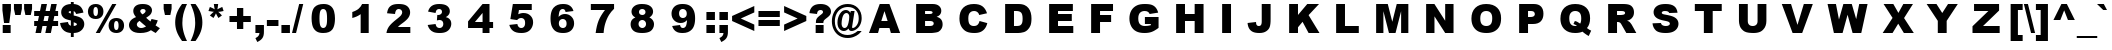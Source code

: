 SplineFontDB: 2.0
FontName: Arial-Black
FullName: Arial Black
FamilyName: Arial Black
Weight: Book
Copyright: Digitized data copyright The Monotype Corporation 1991-1995. All rights reserved. Arial® is a trademark of The Monotype Corporation which may be registered in certain jurisdictions.
Version: 2.35
ItalicAngle: 0
UnderlinePosition: -317
UnderlineWidth: 123
Ascent: 1638
Descent: 410
Order2: 1
NeedsXUIDChange: 1
XUID: [1021 385 1920542938 5226113]
FSType: 0
OS2Version: 1
OS2_WeightWidthSlopeOnly: 0
OS2_UseTypoMetrics: 1
CreationTime: 690753652
ModificationTime: 1198803577
PfmFamily: 17
TTFWeight: 400
TTFWidth: 5
LineGap: 0
VLineGap: 0
Panose: 2 11 10 4 2 1 2 2 2 4
OS2TypoAscent: -172
OS2TypoAOffset: 1
OS2TypoDescent: 844
OS2TypoDOffset: 1
OS2TypoLinegap: 291
OS2WinAscent: 35
OS2WinAOffset: 1
OS2WinDescent: 6
OS2WinDOffset: 1
HheadAscent: 35
HheadAOffset: 1
HheadDescent: -6
HheadDOffset: 1
OS2SubXSize: 1434
OS2SubYSize: 1331
OS2SubXOff: 0
OS2SubYOff: 130
OS2SupXSize: 1434
OS2SupYSize: 1331
OS2SupXOff: 0
OS2SupYOff: 439
OS2StrikeYSize: 102
OS2StrikeYPos: 530
OS2FamilyClass: 2053
OS2Vendor: 'MONO'
OS2CodePages: 2000009f.dfd70000
OS2UnicodeRanges: 00000287.00000000.00000000.00000000
Lookup: 258 0 0 "'kern' Horizontal Kerning in Latin lookup 0"  {"'kern' Horizontal Kerning in Latin lookup 0 subtable"  } ['kern' ('DFLT' <'dflt' > 'latn' <'dflt' > ) ]
DEI: 0
TtfTable: prep 718
5TUtk(*.T7*-N):FVYm;()_0/cYh'I!fq5LDZXkn\-N("*?As7()Is,D\j@2Ck$7&Ci:2,DAF1,
DLZ[FC)"/`!'pQ)An_qo*+in")inS3An`,oBG;C.[nsPa\$3@"[fmjb!G,quE>k64qB;1mqB;%i
qB:tgqB:hcqB:baqB:\_qB:V]qB:P[qB:JYqB:DWqB:>UqB:8SqB7V?H"8#!KeaaJYRDVWYVI<*
YVI:2YQ:_Y1*;U/1*;R.1*;%V!Lm=.+.6@J+.$7F+-g+D+-TqA+-Be?+16eP+1?YK+,s>-+,a2:
+,O&8+,<r7+,*f5++mZ3++SciIt3(PJQEF*Iod4(I9."&cWK(,!b5XN+(AXj+#7,+&Kb7^&Kb+U
&g(1U&g'>=!F\t;+(/(X+#7&#%3JVN%3Iif)`JKK2AHra'bW><%l4q/1)1*M'a??,""tAh/eooh
%k9(>-n,ZR-OqCJ%jE5.+<_7:*tB50*=Wi')@[Ds(C^uj'FbQa&I]'W%L`XN$Od4E#Rge<"UkA3
!XoSM!C%*%%t>+n%g5Z.:BOAs!uj<-*tLC<*s4M/*rn8++&F`oYS'S/92n6^'*1`+92e0]1Fl,.
#QRc,1+Q#%#uFi.YlOlc=g0\4YQBWj!<?*'"GjPh!*$086X!\r\,dJP!<J47)mBrB=LeD4!J#l`
)n>qL!J#l`=]m6qY]rf>=Kl`b=g1"];cp8c*E`@m.k<,kF*&o_.k<,#.k<,#.k<,#.k<,#.k<,#
.k<,#.k:Y+<Ie(<Bo>A0!%TQM.rt_A.f_(M.k<,k!@oZNF"8ak.k<,#.f_(M.k<,#F"8akF"8ak
.k<,#.k<,#.k<,#.k<,#!@r54.k>Zk.k;Ge.k>Zk.k>[^YSaT"92e/-.k<,#/$TC9.nd*W;F1?`
EndTtf
TtfTable: fpgm 1290
5W:SY1c$mA0J>%1/1W2!-mp>f,U4KV+<MXF*#fe6(`*r&'GD)k&.]6[$k!CK#R:P;"9S]+!%\/T
(dhE1)$_Z2+X&"3/M$q,(dhE1)@%c3+X&"3/M$q,(dhE0"!nNL+g:qZ)^-F<1Kc:\!O*D.=KreM
.iTWT+^$BJ!O*D.=KrhN.iTWT+^$BJ!O*D.=KrkO.iTWT+^$BJ!O*D.=KrnP.iTWT+^$BJ:9X^4
YXTj)7'Hb>&?u4)k-+h!YQ5HB!"e]EYQ5D3YQ,:f/-2sl6WccfC*Q/]YSff=?sp3.,=Eaf+L"?)
0<bEh)^-@J+^$BJ!O3">6R+s0$8!e/YmLk+,=;hj/-)nD,B0mg7QpjW7O)lW!_,U>YlXn2%4s-8
&hC0f,t5$>,t2RQ5`9$S![T'Z+X&!\/?fd<YQ?+>YQ?+>C:O;ZN*rjk,pPf$+X&EgYQ1m?.j6&Z
/M+++YS/N1+X&Eg!O)bqYQmO,$8!eOBs9j2YQ0S(Yq3\JN49E!@UL\pA0YVn>Ze34@9G05YlFkP
7;,Y&YQH1?YQH1??t^[e"=59\YQQ6s6lW?4,p5Wi+GqC3YQH1?BOJ%H,pPf\/M++.,p5Wi+GqC3
YQH1?BOJ%H,pPf0/?fFJ=GJ'8)mBrB=GK>L&M((U,=Jb+HK6"IMFA@r+L"?\7#HkW+L%M9=KiAf
YX]p+YXa$#)^2FUHK843=Vr_A+GrT47;-'s/M'>*67j_h(b[Hl+X&Eg!O)VO7Bch>7:]e@YQH1?
C1/6h"=6KO+Gu(gYQQ6s7#\>P,pPf$+Y>5G7;*o7Bs9j\@B]h[7;?6RYQQ7@C*8ClAZu:`,=IKp
"!o0[+X&Eg!K)b'A0XNR@:V\V/-2sV,t"n%<3QEM6a-Pi>$/!2,p5X\5[d&`YQ?+<YQ.Y,![U4<
5ZCohYQQ6p7Bf$b6s1ZV+X&Eg!D?<m6a-V<73c5/)^-A-/M$oq;HQ;j![U8[?pkqW+^$BJ92\k\
6lR9m=Y20*+Ktqo,>#+)@'Cb`+KtiD=<k$O,rd-R![VD;!/b8G)^-@J+X'th/M'Ok=@GUs+X'u?
/-2sY,nM:DMY-tR!FR/>ln'ahYQZ<a,9Vm:!3cK4,OOhL/-2sZ,nT_LmHcDU7O(B1MMakJ+@_5r
MIF$pJ79`G&0m(;91t.]7:77B!)Qe%!F`M<\r.N37Z:KS&7B/P3\;m*7Bck?7T*>Q)^,er/M&#5
YQH1@:foq$+V@j//-)mZ6a-b^$S<o&;HU.+-*RLu8[&=DYQQ7D@3DcS<*1:d6a-Pj=BQTI5ZCi.
6a-Pi=BQRc6a-Pi=<"IH-+Nuj3*BBe=Wnq3+Y>6<;HQ:t3#a"a=Y20t;HQ:G)^-A-/M&%g$tLSn
Mmu"P@P',SY^fSQ$tLSnMmsl0@N2TQ5VFWjYQA2a/0V75;-46;,@l_B'ie]^Z2fD..p9(X?nEo<
A0YWC\3L%'?m?gH/@5BX!!!!6YQuS[#UZb]-Emb&%hKKi7;+`d!>[7<ZiC+,!!!b<#UZb]-Emb&
YQuQd&/GpJBOs6/!>[7<YS0B+!uh;E/M++>6WaC/"'I3,YR2m*&0O*>(Fq'gYUD#Z&0i=E,Hq_0
YQ[Br^`,C=+:o-h!"o;a/5&nd92Skp3#a"a=Y0UR
EndTtf
TtfTable: cvt  370
"hF[O!'g_!!#Yc%"hF[Ozzz!!!-K!#P]N!!*&^zs6'F_!!*&^!!*"7s5a4\"hF[Orb;Dr"k*GO
!r;lb"k*GO!p0IKzzzzzzzzzzz!!!9)!!!9)zzzzzzzz!!!$5!LEi,!LEcd!!!$5!E9(5z!LEcd
!Pe_s!!!"V!(d.os*+LPs8)es!*oR.s&B#ms8)kt"!%@Azz!!!"E!.4bH!!!&=!!!&>!HS:W
!HJ4.!!!%d!F>ef!AsnB!!!%i!!!$:!!!&_!Mofr!8dfj!."YZ!6kO/!@e*`!7LsB!4r4W!*B8@
!)NZs!5ehs!<`C\!13d$!AX[l!>ki:!ODfo!A4CD!CHlT!;HPp!4W'c!WE/2!4Dk-
EndTtf
TtfTable: maxp 32
!!*'"!hB>^!'C6c!!N?(!!WEV!&jlX!e^^a!!<3%
EndTtf
LangName: 1033 "" "" "Regular" "Monotype - Arial Black Regular" "" "Version 2.35" "" "Arial+AK4A is a trademark of The Monotype Corporation which may be registered in certain jurisdictions." "Monotype Typography, Inc." "Robin Nicholas, Patricia Saunders" "Monotype Drawing Office 1982. A contemporary sans serif design, Arial contains more humanist characteristics than many of its predecessors and as such is more in tune with the mood of the last decades of the twentieth century. The overall treatment of curves is softer and fuller than in most industrial-style sans serif faces. Terminal strokes are cut on the diagonal which helps to give the face a less mechanical appearance. Arial is an extremely versatile family of typefaces which can be used with equal success for text setting in reports, presentations, magazines etc, and for display use in newspapers, advertising and promotions." "http://www.monotype.com/html/mtname/ms_welcome.html" "http://www.monotype.com/html/designer/des_index.html" "NOTIFICATION OF LICENSE AGREEMENT+AA0ACgANAAoA-This typeface is the property of Monotype Typography and its use by you is covered under the terms of a license agreement. You have obtained this typeface software either directly from Monotype or together with software distributed by one of Monotype+IBkA-s licensees.+AA0ACgANAAoA-This software is a valuable asset of Monotype. Unless you have entered into a specific license agreement granting you additional rights, your use of this software is limited to your workstation for your own publishing use. You may not copy or distribute this software.+AA0ACgANAAoA-If you have any question concerning your rights you should review the license agreement you received with the software or contact Monotype for a copy of the license agreement.+AA0ACgANAAoA-Monotype can be contacted at:+AA0ACgANAAoA-USA 847-718-0400  UK 44(0)1737 765959+AA0ACgANAAoA-For license terms and usage rights, please visit our web site at www.monotype.com/html/type/license.html+AA0ACgAA +AA0ACgAA-Lizenzbedingungen und Nutzungsrechte finden Sie auf unserer Webseite www.monotype.com/html/type/license.html+AA0ACgANAAoA-Pour plus d'informations concernant les droits d'utilisation et les questions contractuelles, veuillez consultez notre site www.monotype.com/html/type/license.html+AA0ACgANAAoA-Para obtener informaci+APMA-n acerca de los t+AOkA-rminos de licencia y los derechos de uso, visite nuestro sitio en el Web en www.monotype.com/html/type/license.html+AA0ACgANAAoA-Per le condizioni contrattuali ed i diritti d'uso, visitate il nostro sito web all'indirizzo www.monotype.com/html/type/license.html+AA0ACgAA" "http://www.monotype.com/html/type/license.html" 
LangName: 1027 "" "" "Normal" 
LangName: 1029 "" "" "oby+AQ0A-ejn+AOkA" 
LangName: 1030 "" "" "normal" 
LangName: 1031 "" "" "Standard" 
LangName: 1032 "" "" "+A5oDsQO9A78DvQO5A7oDrAAA" 
LangName: 1034 "" "" "Normal" 
LangName: 1035 "" "" "Normaali" 
LangName: 1036 "" "" "Normal" 
LangName: 1038 "" "" "Norm+AOEA-l" 
LangName: 1040 "" "" "Normale" 
LangName: 1043 "" "" "Standaard" 
LangName: 1044 "" "" "Normal" 
LangName: 1045 "" "" "Normalny" 
LangName: 1046 "" "" "Normal" 
LangName: 1049 "" "" "+BB4EMQRLBEcEPQRLBDkA" 
LangName: 1051 "" "" "Norm+AOEA-lne" 
LangName: 1053 "" "" "Normal" 
LangName: 1055 "" "" "Normal" 
LangName: 1060 "" "" "Navadno" 
LangName: 1069 "" "" "Arrunta" 
LangName: 2058 "" "" "Normal" 
LangName: 2070 "" "" "Normal" 
LangName: 3082 "" "" "Normal" 
LangName: 3084 "" "" "Normal" 
GaspTable: 3 8 2 16 1 65535 3
Encoding: UnicodeBmp
UnicodeInterp: none
NameList: Adobe Glyph List
DisplaySize: -24
AntiAlias: 1
FitToEm: 1
WinInfo: 64 16 13
BeginChars: 65539 669
StartChar: .notdef
Encoding: 65536 -1 0
Width: 1536
Flags: W
Fore
0 0 m 1,0,-1
 0 1280 l 1,1,-1
 1024 1280 l 1,2,-1
 1024 0 l 1,3,-1
 0 0 l 1,0,-1
32 32 m 1,4,-1
 992 32 l 1,5,-1
 992 1248 l 1,6,-1
 32 1248 l 1,7,-1
 32 32 l 1,4,-1
EndSplineSet
EndChar
StartChar: glyph1
Encoding: 65537 -1 1
Width: 0
Flags: W
EndChar
StartChar: glyph2
Encoding: 65538 -1 2
Width: 683
Flags: W
EndChar
StartChar: space
Encoding: 32 32 3
Width: 683
Flags: W
Kerns2: 182 0 "'kern' Horizontal Kerning in Latin lookup 0 subtable"  181 0 "'kern' Horizontal Kerning in Latin lookup 0 subtable"  60 0 "'kern' Horizontal Kerning in Latin lookup 0 subtable"  58 0 "'kern' Horizontal Kerning in Latin lookup 0 subtable"  57 0 "'kern' Horizontal Kerning in Latin lookup 0 subtable"  55 0 "'kern' Horizontal Kerning in Latin lookup 0 subtable"  36 0 "'kern' Horizontal Kerning in Latin lookup 0 subtable" 
EndChar
StartChar: exclam
Encoding: 33 33 4
Width: 682
Flags: W
TtfInstrs: 52
5TTn-%g2n9"9tt7&d&7C!!**+K`DDc$\`7"$418F.k<8/rA$#Z&NMiO5Q*>j>sC%t
EndTtf
Fore
124 1466 m 1,0,-1
 559 1466 l 1,1,-1
 559 1132 l 1,2,-1
 475 461 l 1,3,-1
 206 461 l 1,4,-1
 124 1132 l 1,5,-1
 124 1466 l 1,0,-1
139 359 m 1,6,-1
 545 359 l 1,7,-1
 545 0 l 1,8,-1
 139 0 l 1,9,-1
 139 359 l 1,6,-1
EndSplineSet
EndChar
StartChar: quotedbl
Encoding: 34 34 5
Width: 1024
Flags: W
TtfInstrs: 51
5SsOk$NUW#&ed/f$XX:G$Ngc%#mrQu!!'P/^d&2?(cFVZJ,fWN!A@_/2(pIc.pY"4
EndTtf
Refer: 10 39 N 1 0 0 1 -37 0 2
Refer: 10 39 N 1 0 0 1 484 0 2
EndChar
StartChar: numbersign
Encoding: 35 35 6
Width: 1352
Flags: W
TtfInstrs: 313
5a/Vl!L=h)#Ik$A":bPV'Fkg!";2@T)A*Jn$6'Nk'F>Zi*>Af!&/H&d)A*r*"re*k(^1fi!#PkY
&.T?\!Y#MN$3L\X'F=gM#S[RI$m-8i!Y#AN"p587(^0sM";h:E$jdU^V\9CO',(]W(Ditd"V_dj
"UtO2$kEF^"0_mR!sA].$4-n?":uNM&O768)S#g_ZO[X+)S#g_5V*3L2S^43)B'8'(Dmes$ks?]
$ki^b$3:YE:C7.6$6KU>$3RI=cO'^\!ZJTK^d&VD%lP=1"W&'\!tZ:M!#QgqJ/AA*03rT71G:O;
.m,Ij?#am$1G:O;49.T.4?PDQ>q7FF4T.B,4?P_^03p^=4GO(m.t%uILFsDoI1X=-%hB0]%hB0]
%hB0]%hB1*0EGHb>lXj)
EndTtf
Fore
253 604 m 1,0,-1
 305 857 l 1,1,-1
 60 857 l 1,2,-1
 60 1133 l 1,3,-1
 360 1133 l 1,4,-1
 431 1491 l 1,5,-1
 716 1491 l 1,6,-1
 643 1133 l 1,7,-1
 862 1133 l 1,8,-1
 934 1491 l 1,9,-1
 1218 1491 l 1,10,-1
 1148 1133 l 1,11,-1
 1285 1133 l 1,12,-1
 1285 857 l 1,13,-1
 1092 857 l 1,14,-1
 1041 604 l 1,15,-1
 1285 604 l 1,16,-1
 1285 328 l 1,17,-1
 986 328 l 1,18,-1
 915 -24 l 1,19,-1
 630 -24 l 1,20,-1
 700 328 l 1,21,-1
 482 328 l 1,22,-1
 410 -24 l 1,23,-1
 127 -24 l 1,24,-1
 200 328 l 1,25,-1
 60 328 l 1,26,-1
 60 604 l 1,27,-1
 253 604 l 1,0,-1
537 604 m 1,28,-1
 756 604 l 1,29,-1
 808 857 l 1,30,-1
 590 857 l 1,31,-1
 537 604 l 1,28,-1
EndSplineSet
EndChar
StartChar: dollar
Encoding: 36 36 7
Width: 1366
Flags: W
TtfInstrs: 375
\H!NIkWg+$)E%X6&K3PZ*&KLE"t^Mn"t^B+!Iu0:*!.+is7!?7*B"nIs6r9#()]#@*-;CL*4?gi
1^4pO">:ub#mrR80ED1T!<ag5,pOT:&/VkV^d'%L$T=(_!>cOj09H_U&JG^+:b.VX"+VoK.fqIk
*$$pf\Gs?0#ojsD1-cQm2Cl<;^d&2@)E'?9$k>0G\Gs?0#n.;%*tSef2A`n'^d&PF)E%U]&KNbd
"ro2t#p0[8"XLVX^d&8B(H*NM)_Ncg!@,,S^d'"K%Q5OV.fhmA%Q4??!'hA=2?5Lb!.YBJ$*X`^
#m:REs1krM%Q4X's1kuK$T8;-\Gs?0&IAq*(PA=q!>[2<(($'E!?Wt#1GeDO?0s-q.k=m]m4U!W
.hOcp.rd[64P_MM4?O2g(HEur.k<,#.k<,iEWA<[4T.#jI4lFC.ka+C4T.#jHnSbB0.RVN3F+-c
EH6gE/h;\eIDdio!%TQ"
EndTtf
Fore
1250 1121 m 1,0,-1
 878 1062 l 1,1,2
 850 1133 850 1133 827.5 1160.5 c 128,-1,3
 805 1188 805 1188 753 1216 c 1,4,-1
 753 927 l 1,5,6
 1057 846 1057 846 1159 756 c 0,7,8
 1294 635 1294 635 1294 449 c 0,9,10
 1294 340 1294 340 1245.5 249 c 128,-1,11
 1197 158 1197 158 1121.5 97 c 128,-1,12
 1046 36 1046 36 961 8.5 c 128,-1,13
 876 -19 876 -19 753 -24 c 1,14,-1
 753 -213 l 1,15,-1
 607 -213 l 1,16,-1
 607 -24 l 1,17,18
 460 -11 460 -11 368.5 23.5 c 128,-1,19
 277 58 277 58 210.5 119 c 128,-1,20
 144 180 144 180 108 250.5 c 128,-1,21
 72 321 72 321 54 421 c 1,22,-1
 458 468 l 1,23,24
 476 369 476 369 506.5 325 c 128,-1,25
 537 281 537 281 607 247 c 1,26,-1
 607 600 l 1,27,28
 405 656 405 656 320.5 697 c 128,-1,29
 236 738 236 738 174 828.5 c 128,-1,30
 112 919 112 919 112 1049 c 0,31,32
 112 1227 112 1227 236.5 1346.5 c 128,-1,33
 361 1466 361 1466 607 1479 c 1,34,-1
 607 1578 l 1,35,-1
 753 1578 l 1,36,-1
 753 1479 l 1,37,38
 977 1465 977 1465 1095.5 1373 c 128,-1,39
 1214 1281 1214 1281 1250 1121 c 1,0,-1
607 1221 m 1,40,41
 543 1200 543 1200 518 1169 c 128,-1,42
 493 1138 493 1138 493 1096 c 0,43,44
 493 1052 493 1052 518.5 1019.5 c 128,-1,45
 544 987 544 987 607 965 c 1,46,-1
 607 1221 l 1,40,41
753 237 m 1,47,48
 838 256 838 256 877.5 299.5 c 128,-1,49
 917 343 917 343 917 397 c 0,50,51
 917 444 917 444 883.5 483.5 c 128,-1,52
 850 523 850 523 753 557 c 1,53,-1
 753 237 l 1,47,48
EndSplineSet
EndChar
StartChar: percent
Encoding: 37 37 8
Width: 2048
Flags: W
TtfInstrs: 138
5ZRjc!Wo_2!#,M;!#DmN%N_qW!!iflZR."UZRcsq!uV(>!AHJ7!!>Ig:]ge%!u_e+Z9KOo+p&r4
33jtu%hgiM5q-^R)R;%)J-uDd$PK`J5Qkm).kg9G04!rq0.ZEG04!rW&ihUN1D(6[0/ESm4?r3h
0C:td4RFpXm=tit.u/Pk0e`S-
EndTtf
Fore
1344 1491 m 1,0,-1
 1555 1491 l 1,1,-1
 708 -75 l 1,2,-1
 499 -75 l 1,3,-1
 1344 1491 l 1,0,-1
99 1106 m 0,4,5
 99 1208 99 1208 143.5 1300 c 128,-1,6
 188 1392 188 1392 279.5 1441.5 c 128,-1,7
 371 1491 371 1491 496 1491 c 0,8,9
 680 1491 680 1491 786 1386 c 128,-1,10
 892 1281 892 1281 892 1106 c 0,11,12
 892 930 892 930 786 825 c 128,-1,13
 680 720 680 720 496 720 c 0,14,15
 371 720 371 720 279.5 769.5 c 128,-1,16
 188 819 188 819 143.5 911 c 128,-1,17
 99 1003 99 1003 99 1106 c 0,4,5
380 1104 m 256,18,19
 380 980 380 980 420 924 c 0,20,21
 446 887 446 887 496 887 c 256,22,23
 546 887 546 887 571 924 c 0,24,25
 611 980 611 980 611 1104 c 0,26,27
 611 1227 611 1227 571 1284 c 0,28,29
 546 1320 546 1320 496 1320 c 256,30,31
 446 1320 446 1320 420 1284 c 0,32,33
 380 1228 380 1228 380 1104 c 256,18,19
1156 313 m 256,34,35
 1156 416 1156 416 1200 507.5 c 128,-1,36
 1244 599 1244 599 1336 649 c 128,-1,37
 1428 699 1428 699 1552 699 c 0,38,39
 1737 699 1737 699 1843 593.5 c 128,-1,40
 1949 488 1949 488 1949 313 c 256,41,42
 1949 138 1949 138 1843 32.5 c 128,-1,43
 1737 -73 1737 -73 1552 -73 c 0,44,45
 1428 -73 1428 -73 1336 -23 c 128,-1,46
 1244 27 1244 27 1200 118.5 c 128,-1,47
 1156 210 1156 210 1156 313 c 256,34,35
1437 311 m 256,48,49
 1437 187 1437 187 1477 131 c 0,50,51
 1502 95 1502 95 1552 95 c 256,52,53
 1602 95 1602 95 1628 131 c 0,54,55
 1668 187 1668 187 1668 311 c 256,56,57
 1668 435 1668 435 1628 492 c 0,58,59
 1602 528 1602 528 1552 528 c 256,60,61
 1502 528 1502 528 1477 491 c 0,62,63
 1437 435 1437 435 1437 311 c 256,48,49
EndSplineSet
EndChar
StartChar: ampersand
Encoding: 38 38 9
Width: 1821
Flags: W
TtfInstrs: 150
5U?C5!G2iC+r)F,/3*hY0`_FX#7EHj!"UWG)[&*b#S.\2&cj&`s6r91$k5)t!?sN3,Qn)o.5;Pj
(b'ur*WZcm5TX8RT,n+V*Z,.f!.Y(N4>24%(c6jX3tc?2.kg9G0C9?-0C:PO&ihUNEU=>N3B7[3
&f3P?3@eA85<S<tm1ME4&NMia(HE'D3F+?n!HA)>
EndTtf
Fore
1307 713 m 1,0,-1
 1625 642 l 1,1,2
 1600 554 1600 554 1577 501 c 128,-1,3
 1554 448 1554 448 1512 376 c 1,4,-1
 1665 271 l 2,5,6
 1693 253 1693 253 1737 228 c 1,7,-1
 1518 -24 l 1,8,9
 1458 8 1458 8 1393.5 50 c 128,-1,10
 1329 92 1329 92 1278 122 c 1,11,12
 1172 52 1172 52 1066 20 c 0,13,14
 919 -24 919 -24 732 -24 c 0,15,16
 439 -24 439 -24 296 98 c 128,-1,17
 153 220 153 220 153 394 c 0,18,19
 153 519 153 519 237 630.5 c 128,-1,20
 321 742 321 742 512 819 c 1,21,22
 432 916 432 916 402 987.5 c 128,-1,23
 372 1059 372 1059 372 1133 c 0,24,25
 372 1289 372 1289 491 1390 c 128,-1,26
 610 1491 610 1491 852 1491 c 0,27,28
 1099 1491 1099 1491 1215 1395 c 128,-1,29
 1331 1299 1331 1299 1331 1165 c 0,30,31
 1331 1090 1331 1090 1295.5 1021 c 128,-1,32
 1260 952 1260 952 1210 909 c 128,-1,33
 1160 866 1160 866 1031 781 c 1,34,35
 1138 674 1138 674 1254 582 c 1,36,37
 1285 644 1285 644 1307 713 c 1,0,-1
839 970 m 1,38,39
 918 1013 918 1013 961 1063.5 c 128,-1,40
 1004 1114 1004 1114 1004 1159 c 0,41,42
 1004 1206 1004 1206 968 1238.5 c 128,-1,43
 932 1271 932 1271 869 1271 c 0,44,45
 807 1271 807 1271 768 1235 c 128,-1,46
 729 1199 729 1199 729 1150 c 0,47,48
 729 1088 729 1088 839 970 c 1,38,39
694 614 m 1,49,50
 610 555 610 555 582.5 513 c 128,-1,51
 555 471 555 471 555 424 c 0,52,53
 555 351 555 351 618 294 c 128,-1,54
 681 237 681 237 782 237 c 0,55,56
 891 237 891 237 1027 322 c 1,57,58
 897 422 897 422 694 614 c 1,49,50
EndSplineSet
EndChar
StartChar: quotesingle
Encoding: 39 39 10
Width: 569
Flags: W
TtfInstrs: 37
5SjP+!!<<+!ejGSTEPBN"^hLQ"crlj"YX.em5[0,5;OrI0E;(Q
EndTtf
Fore
85 1466 m 1,0,-1
 491 1466 l 1,1,-1
 491 1224 l 1,2,-1
 427 927 l 1,3,-1
 151 927 l 1,4,-1
 85 1224 l 1,5,-1
 85 1466 l 1,0,-1
EndSplineSet
EndChar
StartChar: parenleft
Encoding: 40 40 11
Width: 797
Flags: W
TtfInstrs: 48
5TZ:%V?6lH!bMOY$&8fi#U'0i!!ok2#6tE_:^[:304"N300K1q!'`\&0EGHb
EndTtf
Fore
463 1491 m 1,0,-1
 717 1491 l 1,1,2
 586 1201 586 1201 528 955 c 0,3,4
 479 746 479 746 479 509 c 0,5,6
 479 52 479 52 717 -431 c 1,7,-1
 463 -431 l 1,8,9
 269 -156 269 -156 190.5 66.5 c 128,-1,10
 112 289 112 289 112 533 c 0,11,12
 112 786 112 786 194.5 1014 c 128,-1,13
 277 1242 277 1242 463 1491 c 1,0,-1
EndSplineSet
EndChar
StartChar: parenright
Encoding: 41 41 12
Width: 797
Flags: W
Refer: 11 40 N -1 0 0 1 797 0 2
EndChar
StartChar: asterisk
Encoding: 42 42 13
Width: 1139
Flags: W
TtfInstrs: 125
5SbOH*si&M(_@B#%0[db(DdE"*WQ<c\Gs?00bbE^V?m88&.T=2#mq7U)^5t!%0ZbK!$<%!&.f0L
(`4;:$3:J@!?N9_DubCg!WXlZ1G^[;1G<#G3A1sW3A1sW3>"7a(HE'f&ihIJ.f_di00D$D4;&Gj
&JmG^0E;(Q
EndTtf
Fore
453 1491 m 1,0,-1
 674 1491 l 1,1,-1
 656 1340 l 2,2,3
 650 1285 650 1285 631 1215 c 1,4,5
 669 1234 669 1234 681 1241 c 0,6,7
 723 1264 723 1264 745 1274 c 2,8,-1
 884 1340 l 1,9,-1
 953 1129 l 1,10,-1
 799 1097 l 2,11,12
 757 1089 757 1089 674 1086 c 1,13,14
 730 1042 730 1042 763 1006 c 2,15,-1
 867 893 l 1,16,-1
 687 758 l 1,17,-1
 613 893 l 2,18,19
 597 922 597 922 561 1006 c 1,20,21
 522 914 522 914 509 893 c 2,22,-1
 434 758 l 1,23,-1
 249 893 l 1,24,-1
 361 1006 l 2,25,26
 408 1053 408 1053 453 1086 c 1,27,28
 407 1090 407 1090 332 1104 c 2,29,-1
 177 1129 l 1,30,-1
 249 1340 l 1,31,-1
 388 1277 l 2,32,33
 410 1267 410 1267 497 1215 c 1,34,35
 478 1299 478 1299 473 1340 c 2,36,-1
 453 1491 l 1,0,-1
EndSplineSet
EndChar
StartChar: plus
Encoding: 43 43 14
Width: 1352
Flags: W
TtfInstrs: 51
5TB2!!=8f/"TYe6"q0o.!=K)9!sl+4$f;6k#qoR?4T.At0/$T200D&h4>JQC>qn#5
EndTtf
Fore
127 894 m 1,0,-1
 510 894 l 1,1,-1
 510 1279 l 1,2,-1
 833 1279 l 1,3,-1
 833 894 l 1,4,-1
 1218 894 l 1,5,-1
 1218 570 l 1,6,-1
 833 570 l 1,7,-1
 833 187 l 1,8,-1
 510 187 l 1,9,-1
 510 570 l 1,10,-1
 127 570 l 1,11,-1
 127 894 l 1,0,-1
EndSplineSet
EndChar
StartChar: comma
Encoding: 44 44 15
Width: 682
Flags: W
TtfInstrs: 48
5T9n7"WRNE$5*LK"pPD@#m,ef$4MW%#R^uN!\5cSm5Zg31G9A$!'fj8&ih[#
EndTtf
Fore
124 404 m 1,0,-1
 559 404 l 1,1,-1
 559 69 l 2,2,3
 559 -116 559 -116 482 -223 c 128,-1,4
 405 -330 405 -330 219 -412 c 1,5,-1
 124 -234 l 1,6,7
 240 -180 240 -180 283.5 -126.5 c 128,-1,8
 327 -73 327 -73 332 0 c 1,9,-1
 124 0 l 1,10,-1
 124 404 l 1,0,-1
EndSplineSet
Kerns2: 183 0 "'kern' Horizontal Kerning in Latin lookup 0 subtable"  181 0 "'kern' Horizontal Kerning in Latin lookup 0 subtable"  3 0 "'kern' Horizontal Kerning in Latin lookup 0 subtable" 
EndChar
StartChar: hyphen
Encoding: 45 45 16
AltUni2: 0000ad.ffffffff.0
Width: 682
Flags: W
TtfInstrs: 20
5RILr!s/H)5Q_&i06&WF0E!UZ
EndTtf
Fore
45 692 m 1,0,-1
 637 692 l 1,1,-1
 637 377 l 1,2,-1
 45 377 l 1,3,-1
 45 692 l 1,0,-1
EndSplineSet
EndChar
StartChar: period
Encoding: 46 46 17
Width: 682
Flags: W
TtfInstrs: 27
5S*pt!tkZh!s8^\BF"_CAHFA40C8a(m4g9p
EndTtf
Fore
124 408 m 1,0,-1
 559 408 l 1,1,-1
 559 0 l 1,2,-1
 124 0 l 1,3,-1
 124 408 l 1,0,-1
EndSplineSet
Kerns2: 183 0 "'kern' Horizontal Kerning in Latin lookup 0 subtable"  181 0 "'kern' Horizontal Kerning in Latin lookup 0 subtable"  3 0 "'kern' Horizontal Kerning in Latin lookup 0 subtable" 
EndChar
StartChar: slash
Encoding: 47 47 18
Width: 569
Flags: W
TtfInstrs: 45
5SsJ%!Wo_2!#,M;!!*')!Ws;?Duft?!Wt)303p@65<M.mLBT:\LOI)q0E;(Q
EndTtf
Fore
367 1491 m 1,0,-1
 575 1491 l 1,1,-1
 207 -24 l 1,2,-1
 1 -24 l 1,3,-1
 367 1491 l 1,0,-1
EndSplineSet
EndChar
StartChar: zero
Encoding: 48 48 19
Width: 2081
Flags: HW
TtfInstrs: 78
5WK&[L'<;?"4dY,%/(882@`1d\,jYO"?-EB%0@Q<!s]U0%2g(@%gkN.NsYsr+UW,h'8Z]3!,M]e
0C:8C?0qVVm6BuD0e`W6?#]iE
EndTtf
Fore
439 739 m 0,0,1
 439 1157 439 1157 589.5 1324 c 128,-1,2
 740 1491 740 1491 1048 1491 c 0,3,4
 1196 1491 1196 1491 1291 1454.5 c 128,-1,5
 1386 1418 1386 1418 1446 1359.5 c 128,-1,6
 1506 1301 1506 1301 1540.5 1236.5 c 128,-1,7
 1575 1172 1575 1172 1596 1086 c 0,8,9
 1637 922 1637 922 1637 744 c 0,10,11
 1637 345 1637 345 1502 160 c 128,-1,12
 1367 -25 1367 -25 1037 -25 c 0,13,14
 852 -25 852 -25 738 34 c 128,-1,15
 624 93 624 93 551 207 c 0,16,17
 498 288 498 288 468.5 428.5 c 128,-1,18
 439 569 439 569 439 739 c 0,0,1
843 738 m 0,19,20
 843 458 843 458 892.5 355.5 c 128,-1,21
 942 253 942 253 1036 253 c 0,22,23
 1098 253 1098 253 1143.5 296.5 c 128,-1,24
 1189 340 1189 340 1210.5 434 c 128,-1,25
 1232 528 1232 528 1232 727 c 0,26,27
 1232 1019 1232 1019 1182.5 1119.5 c 128,-1,28
 1133 1220 1133 1220 1034 1220 c 0,29,30
 933 1220 933 1220 888 1117.5 c 128,-1,31
 843 1015 843 1015 843 738 c 0,19,20
EndSplineSet
EndChar
StartChar: one
Encoding: 49 49 20
Width: 1731
Flags: HW
TtfInstrs: 60
\Gum7n3A-+%lOdt!<WRr"qV@Y2?j?e$3pVL$3CD9!K0/DhZ<i\04!s$0+g2E5<fc@0.ZEM>q7W`

EndTtf
Fore
1265 1491 m 1,0,-1
 1265 0 l 1,1,-1
 853 0 l 1,2,-1
 853 977 l 1,3,4
 753 901 753 901 659.5 854 c 128,-1,5
 566 807 566 807 425 764 c 1,6,-1
 425 1098 l 1,7,8
 633 1165 633 1165 748 1259 c 128,-1,9
 863 1353 863 1353 928 1491 c 1,10,-1
 1265 1491 l 1,0,-1
EndSplineSet
EndChar
StartChar: two
Encoding: 50 50 21
Width: 2109
Flags: HW
TtfInstrs: 107
\H!9BpcoQ'%Q4D-(^1$^%LijSR1]`ERfO?A\Gu%`.LcnHB+=rf"T]SF)?gr]('+C8#Dis,58K:q
!u;soDZUB)%LrL\!Ghff0/G9K.kb2q1G9=Q(HGc,.f_g$5OC6[3>!&f.kr^X
EndTtf
Fore
1655 0 m 1,0,-1
 433 0 l 1,1,2
 454 181 454 181 560.5 340.5 c 128,-1,3
 667 500 667 500 960 717 c 0,4,5
 1139 850 1139 850 1189 919 c 128,-1,6
 1239 988 1239 988 1239 1050 c 0,7,8
 1239 1117 1239 1117 1189.5 1164.5 c 128,-1,9
 1140 1212 1140 1212 1065 1212 c 0,10,11
 987 1212 987 1212 937.5 1163 c 128,-1,12
 888 1114 888 1114 871 990 c 1,13,-1
 463 1023 l 1,14,15
 487 1195 487 1195 551 1291.5 c 128,-1,16
 615 1388 615 1388 731.5 1439.5 c 128,-1,17
 848 1491 848 1491 1054 1491 c 0,18,19
 1269 1491 1269 1491 1388.5 1442 c 128,-1,20
 1508 1393 1508 1393 1576.5 1291.5 c 128,-1,21
 1645 1190 1645 1190 1645 1064 c 0,22,23
 1645 930 1645 930 1566.5 808 c 128,-1,24
 1488 686 1488 686 1281 540 c 0,25,26
 1158 455 1158 455 1116.5 421 c 128,-1,27
 1075 387 1075 387 1019 332 c 1,28,-1
 1655 332 l 1,29,-1
 1655 0 l 1,0,-1
EndSplineSet
EndChar
StartChar: three
Encoding: 51 51 22
Width: 2090
Flags: HW
TtfInstrs: 217
\Gug5n3@Kn%lP(,%1Y9A/.*^K)^`)p^p=Ub2C>s6^d'=T$oTH#5TrrIJ0C!tYT^e*i#r=K+WCF^
!-\PH/=?VG(Dmu.R1gGK\Gu?1%1b?%\Gu')$kG64\Gu%`$4IG'aU/%U%jWC0s1glR()Jk/,Ch##
,6K/8*Z->_#=&e72?sI.M%:+]&!%5'%knN4!W\&X!>pY00,JF+.kg9G0C:8C?0sF$/+!o]3A4Yg
1D)WQ.k<+M5OC6[3Bun:1G:a#3A4\*.k;5m&igOa.kr^X.f]PL
EndTtf
Fore
849 1042 m 1,0,-1
 464 1111 l 1,1,2
 512 1295 512 1295 648.5 1393 c 128,-1,3
 785 1491 785 1491 1035 1491 c 0,4,5
 1322 1491 1322 1491 1450 1384 c 128,-1,6
 1578 1277 1578 1277 1578 1115 c 0,7,8
 1578 1020 1578 1020 1526 943 c 128,-1,9
 1474 866 1474 866 1369 808 c 1,10,11
 1454 787 1454 787 1499 759 c 0,12,13
 1572 714 1572 714 1612.5 640.5 c 128,-1,14
 1653 567 1653 567 1653 465 c 0,15,16
 1653 337 1653 337 1586 219.5 c 128,-1,17
 1519 102 1519 102 1393 38.5 c 128,-1,18
 1267 -25 1267 -25 1062 -25 c 0,19,20
 862 -25 862 -25 746.5 22 c 128,-1,21
 631 69 631 69 556.5 159.5 c 128,-1,22
 482 250 482 250 442 387 c 1,23,-1
 849 441 l 1,24,25
 873 318 873 318 923.5 270.5 c 128,-1,26
 974 223 974 223 1052 223 c 0,27,28
 1134 223 1134 223 1188.5 283 c 128,-1,29
 1243 343 1243 343 1243 443 c 0,30,31
 1243 545 1243 545 1190.5 601 c 128,-1,32
 1138 657 1138 657 1048 657 c 0,33,34
 1000 657 1000 657 916 633 c 1,35,-1
 937 924 l 1,36,37
 971 919 971 919 990 919 c 0,38,39
 1070 919 1070 919 1123.5 970 c 128,-1,40
 1177 1021 1177 1021 1177 1091 c 0,41,42
 1177 1158 1177 1158 1137 1198 c 128,-1,43
 1097 1238 1097 1238 1027 1238 c 0,44,45
 955 1238 955 1238 910 1194.5 c 128,-1,46
 865 1151 865 1151 849 1042 c 1,0,-1
EndSplineSet
EndChar
StartChar: four
Encoding: 52 52 23
Width: 2122
Flags: HW
TtfInstrs: 120
5V!6P%?1Dk'ES=<#6C;'"UtnJA./JI!s]/G(]sdD!t5D;$&]42$IB+]$Fp,O5TLgc2Ll-r$G[#<
$3VIYE!cXR$4T6%!A=M(!WiEV?#_YV03qj6EBO1^1(c;q>l[)R1L1VR00Cod4GO(m.g183`%`qH

EndTtf
Fore
1155 274 m 1,0,-1
 413 274 l 1,1,-1
 413 609 l 1,2,-1
 1155 1491 l 1,3,-1
 1510 1491 l 1,4,-1
 1510 590 l 1,5,-1
 1694 590 l 1,6,-1
 1694 274 l 1,7,-1
 1510 274 l 1,8,-1
 1510 0 l 1,9,-1
 1155 0 l 1,10,-1
 1155 274 l 1,0,-1
1155 590 m 1,11,-1
 1155 1051 l 1,12,-1
 763 590 l 1,13,-1
 1155 590 l 1,11,-1
EndSplineSet
EndChar
StartChar: five
Encoding: 53 53 24
Width: 2083
Flags: HW
TtfInstrs: 137
5VFGa-3F<]#Bg=R":$+o*>95s'EJm^(EGaI$8romE!P8*!XAr4(RYaN".K8p'=e)35UQsN2?H,S
&2jRk)Mnt3573GY!t$:\DZU"@+TqcI+sI_X'-e0,!\5qk1G9P#0/G+3?0sF$.k:Tam6CO]3A4\*
.hOcp>nT.03B7^4>qn#6>lXj)
EndTtf
Fore
607 1466 m 1,0,-1
 1574 1466 l 1,1,-1
 1574 1141 l 1,2,-1
 919 1141 l 1,3,-1
 884 921 l 1,4,5
 952 953 952 953 1018.5 969 c 128,-1,6
 1085 985 1085 985 1150 985 c 0,7,8
 1370 985 1370 985 1507 852 c 128,-1,9
 1644 719 1644 719 1644 517 c 0,10,11
 1644 375 1644 375 1573.5 244 c 128,-1,12
 1503 113 1503 113 1373.5 44 c 128,-1,13
 1244 -25 1244 -25 1042 -25 c 0,14,15
 897 -25 897 -25 793.5 2.5 c 128,-1,16
 690 30 690 30 617.5 84.5 c 128,-1,17
 545 139 545 139 500 208 c 128,-1,18
 455 277 455 277 425 380 c 1,19,-1
 837 425 l 1,20,21
 852 326 852 326 907 274.5 c 128,-1,22
 962 223 962 223 1038 223 c 0,23,24
 1123 223 1123 223 1178.5 287.5 c 128,-1,25
 1234 352 1234 352 1234 480 c 0,26,27
 1234 611 1234 611 1178 672 c 128,-1,28
 1122 733 1122 733 1029 733 c 0,29,30
 970 733 970 733 915 704 c 0,31,32
 874 683 874 683 825 628 c 1,33,-1
 478 678 l 1,34,-1
 607 1466 l 1,0,-1
EndSplineSet
EndChar
StartChar: six
Encoding: 54 54 25
Width: 2089
Flags: HW
TtfInstrs: 109
5Y$k^W>Pb]$^V5&#R_sZ!C-r"2?<g]-9qkE2C=h"$QoS?)$_:P&fD]7#gWMP!JpdV,Dcp@57W_a
!tHdjDZU3$(+C#8!\5qk.kb2q1GA-$&J@)(5OC]&&NMN3.hXiq.le1S3F,oF0E;(Q
EndTtf
Fore
1613 1136 m 1,0,-1
 1208 1086 l 1,1,2
 1192 1171 1192 1171 1154.5 1206 c 128,-1,3
 1117 1241 1117 1241 1062 1241 c 0,4,5
 963 1241 963 1241 908 1141 c 0,6,7
 868 1069 868 1069 849 833 c 1,8,9
 922 907 922 907 999 942.5 c 128,-1,10
 1076 978 1076 978 1177 978 c 0,11,12
 1373 978 1373 978 1508.5 838 c 128,-1,13
 1644 698 1644 698 1644 483 c 0,14,15
 1644 338 1644 338 1575.5 218 c 128,-1,16
 1507 98 1507 98 1385.5 36.5 c 128,-1,17
 1264 -25 1264 -25 1081 -25 c 0,18,19
 861 -25 861 -25 728 50 c 128,-1,20
 595 125 595 125 515.5 289.5 c 128,-1,21
 436 454 436 454 436 725 c 0,22,23
 436 1122 436 1122 603 1306.5 c 128,-1,24
 770 1491 770 1491 1066 1491 c 0,25,26
 1241 1491 1241 1491 1342.5 1450.5 c 128,-1,27
 1444 1410 1444 1410 1511 1332 c 128,-1,28
 1578 1254 1578 1254 1613 1136 c 1,0,-1
863 483 m 0,29,30
 863 364 863 364 923 296.5 c 128,-1,31
 983 229 983 229 1070 229 c 0,32,33
 1150 229 1150 229 1204 290 c 128,-1,34
 1258 351 1258 351 1258 472 c 0,35,36
 1258 596 1258 596 1202 661 c 128,-1,37
 1146 726 1146 726 1063 726 c 0,38,39
 978 726 978 726 920.5 663 c 128,-1,40
 863 600 863 600 863 483 c 0,29,30
EndSplineSet
EndChar
StartChar: seven
Encoding: 55 55 26
Width: 1971
Flags: HW
TtfInstrs: 57
5U6C>RfEX!(jc\G$j$h=#`/io%1`M)!fmBb!Y5?N!Y#VKC]Z+?.kb0@3A:=C3F)VL5Q*Ss0E;(Q
EndTtf
Fore
401 1466 m 1,0,-1
 1590 1466 l 1,1,-1
 1590 1191 l 1,2,3
 1435 1051 1435 1051 1331 888 c 0,4,5
 1205 690 1205 690 1132 447 c 0,6,7
 1074 258 1074 258 1054 0 c 1,8,-1
 648 0 l 1,9,10
 696 359 696 359 799 602 c 128,-1,11
 902 845 902 845 1125 1122 c 1,12,-1
 401 1122 l 1,13,-1
 401 1466 l 1,0,-1
EndSplineSet
EndChar
StartChar: eight
Encoding: 56 56 27
Width: 2081
Flags: HW
TtfInstrs: 174
5RRc=!HoTB!Wil4+h7QfZO$ss+h7Qf5V!EY2BeJR1BF^9^ban)"!BBb1JflX1QXBr1G^C1R26_g
R0X$O&/H'?._,NJ5W0Ao2L$2("9K)H0IQo%!%Jp5M;J^0$N^\D0Sp;Q58'"i!tmO*DZUu:huj&`
"=f6I2B-H6.kg9G04!rq04!s$04!rW&ij50&ij5J.f_g$5Q)0S03qk'm40\I3AE2g?#]iE
EndTtf
Fore
686 788 m 1,0,1
 590 839 590 839 546 902 c 0,2,3
 486 988 486 988 486 1100 c 0,4,5
 486 1284 486 1284 659 1401 c 0,6,7
 794 1491 794 1491 1016 1491 c 0,8,9
 1310 1491 1310 1491 1450.5 1379 c 128,-1,10
 1591 1267 1591 1267 1591 1097 c 0,11,12
 1591 998 1591 998 1535 912 c 0,13,14
 1493 848 1493 848 1403 788 c 1,15,16
 1522 731 1522 731 1580.5 637 c 128,-1,17
 1639 543 1639 543 1639 429 c 0,18,19
 1639 319 1639 319 1588.5 223.5 c 128,-1,20
 1538 128 1538 128 1464.5 76 c 128,-1,21
 1391 24 1391 24 1281.5 -0.5 c 128,-1,22
 1172 -25 1172 -25 1048 -25 c 0,23,24
 815 -25 815 -25 692 30 c 128,-1,25
 569 85 569 85 505 192 c 128,-1,26
 441 299 441 299 441 431 c 0,27,28
 441 560 441 560 501 649.5 c 128,-1,29
 561 739 561 739 686 788 c 1,0,1
869 1076 m 0,30,31
 869 1000 869 1000 916.5 953.5 c 128,-1,32
 964 907 964 907 1043 907 c 0,33,34
 1113 907 1113 907 1158 953 c 128,-1,35
 1203 999 1203 999 1203 1072 c 0,36,37
 1203 1148 1203 1148 1156 1195.5 c 128,-1,38
 1109 1243 1109 1243 1036 1243 c 0,39,40
 962 1243 962 1243 915.5 1196.5 c 128,-1,41
 869 1150 869 1150 869 1076 c 0,30,31
847 445 m 0,42,43
 847 348 847 348 906 286.5 c 128,-1,44
 965 225 965 225 1041 225 c 0,45,46
 1114 225 1114 225 1172 287.5 c 128,-1,47
 1230 350 1230 350 1230 446 c 0,48,49
 1230 543 1230 543 1171.5 605 c 128,-1,50
 1113 667 1113 667 1036 667 c 0,51,52
 960 667 960 667 903.5 607 c 128,-1,53
 847 547 847 547 847 445 c 0,42,43
EndSplineSet
EndChar
StartChar: nine
Encoding: 57 57 28
Width: 2086
Flags: HW
TtfInstrs: 122
5SASo!I,!>$N^SF$kG6%$RPiS\Gs@Q#n/]m!<aaZs1glS#mrR;R0sBF"IU,F+INiIB+=q_,7',:
(-`Rq('>=%(2j8i!<E4X!!"7#%Ohm(!\5qk1GA-$.kb2q&NO+s5OC]&&NMN3.hXiq.le1S3@eB@
0e`S-
EndTtf
Fore
467 329 m 1,0,-1
 872 380 l 1,1,2
 888 295 888 295 926 260 c 128,-1,3
 964 225 964 225 1019 225 c 0,4,5
 1117 225 1117 225 1172 324 c 0,6,7
 1212 397 1212 397 1232 633 c 1,8,9
 1159 558 1159 558 1082 523 c 128,-1,10
 1005 488 1005 488 904 488 c 0,11,12
 707 488 707 488 571.5 628 c 128,-1,13
 436 768 436 768 436 982 c 0,14,15
 436 1128 436 1128 505 1248 c 128,-1,16
 574 1368 574 1368 695 1429.5 c 128,-1,17
 816 1491 816 1491 999 1491 c 0,18,19
 1219 1491 1219 1491 1352 1415.5 c 128,-1,20
 1485 1340 1485 1340 1564.5 1175.5 c 128,-1,21
 1644 1011 1644 1011 1644 741 c 0,22,23
 1644 344 1644 344 1477 159.5 c 128,-1,24
 1310 -25 1310 -25 1014 -25 c 0,25,26
 839 -25 839 -25 738 15.5 c 128,-1,27
 637 56 637 56 570 134 c 128,-1,28
 503 212 503 212 467 329 c 1,0,-1
1217 983 m 0,29,30
 1217 1102 1217 1102 1157 1169.5 c 128,-1,31
 1097 1237 1097 1237 1011 1237 c 0,32,33
 930 1237 930 1237 876.5 1176 c 128,-1,34
 823 1115 823 1115 823 993 c 0,35,36
 823 870 823 870 878.5 805 c 128,-1,37
 934 740 934 740 1017 740 c 0,38,39
 1103 740 1103 740 1160 803 c 128,-1,40
 1217 866 1217 866 1217 983 c 0,29,30
EndSplineSet
EndChar
StartChar: colon
Encoding: 58 58 29
Width: 682
Flags: W
TtfInstrs: 41
5T'[+56(]a%g9!>&cr8k!s]&;KkL_t#A!re.ka$`49.V55@*Y20E;(Q
EndTtf
Fore
124 1062 m 1,0,-1
 559 1062 l 1,1,-1
 559 654 l 1,2,-1
 124 654 l 1,3,-1
 124 1062 l 1,0,-1
124 408 m 1,4,-1
 559 408 l 1,5,-1
 559 0 l 1,6,-1
 124 0 l 1,7,-1
 124 408 l 1,4,-1
EndSplineSet
Kerns2: 3 0 "'kern' Horizontal Kerning in Latin lookup 0 subtable" 
EndChar
StartChar: semicolon
Encoding: 59 59 30
AltUni2: 00037e.ffffffff.0
Width: 682
Flags: W
TtfInstrs: 62
5U6H656(]a%gidQ*!EAR&d]!S!X9)C#)*-d%Ls&(BF#+YAHFA40/G`X3A1q+0+p8F5OCZJ3Bpg:
0e`S-
EndTtf
Fore
124 1062 m 1,0,-1
 559 1062 l 1,1,-1
 559 654 l 1,2,-1
 124 654 l 1,3,-1
 124 1062 l 1,0,-1
124 404 m 1,4,-1
 559 404 l 1,5,-1
 559 69 l 2,6,7
 559 -116 559 -116 482 -223 c 128,-1,8
 405 -330 405 -330 219 -412 c 1,9,-1
 124 -234 l 1,10,11
 240 -180 240 -180 283.5 -126.5 c 128,-1,12
 327 -73 327 -73 332 0 c 1,13,-1
 124 0 l 1,14,-1
 124 404 l 1,4,-1
EndSplineSet
Kerns2: 3 0 "'kern' Horizontal Kerning in Latin lookup 0 subtable" 
EndChar
StartChar: less
Encoding: 60 60 31
Width: 1352
Flags: W
TtfInstrs: 96
5W/ZI"9bn1!Yb_=!W`H/#-S"-'EA+6!WrH,#-e.2Ylb(."UbJ7"T\].##G;-!!3-%:]URt03p[n
>s(53&ij4t))!d%(bb80m1MDk3JT4;LOI*r/f6*oIDdio
EndTtf
Fore
1244 112 m 1,0,-1
 107 585 l 1,1,-1
 107 881 l 1,2,-1
 1244 1353 l 1,3,-1
 1244 998 l 1,4,-1
 553 732 l 1,5,-1
 1244 465 l 1,6,-1
 1244 112 l 1,0,-1
EndSplineSet
EndChar
StartChar: equal
Encoding: 61 61 32
Width: 1352
Flags: W
TtfInstrs: 33
5S=(%!s8e5"9K\M?j:QS!sSi400Cmn49.&%1GA,M0E;(Q
EndTtf
Fore
126 1141 m 1,0,-1
 1218 1141 l 1,1,-1
 1218 816 l 1,2,-1
 126 816 l 1,3,-1
 126 1141 l 1,0,-1
126 649 m 1,4,-1
 1218 649 l 1,5,-1
 1218 325 l 1,6,-1
 126 325 l 1,7,-1
 126 649 l 1,4,-1
EndSplineSet
EndChar
StartChar: greater
Encoding: 62 62 33
Width: 1352
Flags: W
Refer: 31 60 N -1 0 0 1 1352 0 2
EndChar
StartChar: question
Encoding: 63 63 34
Width: 1251
Flags: W
TtfInstrs: 109
5SI95!=rNI!=fSIQP'E3!<E3%*4Z$aZP"$3*4Z$a[g<R'*3C:q%_2PSZP=66%_2PS5Sjh<2?3b!
*tEo6#_Nm.*eb,4+.s\W+"pnUrA$%n0C9>a3B8T?!'gE4.l&b`5OC6[>rc1F0E;(Q
EndTtf
Fore
785 460 m 1,0,-1
 405 460 l 1,1,-1
 405 498 l 2,2,3
 405 595 405 595 427 655.5 c 128,-1,4
 449 716 449 716 492.5 766 c 128,-1,5
 536 816 536 816 688 942 c 0,6,7
 769 1008 769 1008 769 1063 c 256,8,9
 769 1118 769 1118 736.5 1148.5 c 128,-1,10
 704 1179 704 1179 638 1179 c 0,11,12
 567 1179 567 1179 520.5 1132 c 128,-1,13
 474 1085 474 1085 461 968 c 1,14,-1
 73 1016 l 1,15,16
 93 1230 93 1230 228.5 1360.5 c 128,-1,17
 364 1491 364 1491 644 1491 c 0,18,19
 862 1491 862 1491 996 1400 c 0,20,21
 1178 1277 1178 1277 1178 1072 c 0,22,23
 1178 987 1178 987 1131 908 c 128,-1,24
 1084 829 1084 829 939 715 c 0,25,26
 838 635 838 635 811.5 586.5 c 128,-1,27
 785 538 785 538 785 460 c 1,0,-1
392 359 m 1,28,-1
 799 359 l 1,29,-1
 799 0 l 1,30,-1
 392 0 l 1,31,-1
 392 359 l 1,28,-1
EndSplineSet
EndChar
StartChar: at
Encoding: 64 64 35
Width: 1516
Flags: W
TtfInstrs: 186
\H"Yikd(^.2AE\$f!>l$2A!Cuej*mZ'K-CC#o#9u4JWJh,S2482EXGk"?B'T4[)Im6Sptj8u@\2
TK9;<"$/IQVBuEW(]bHpVA0<4/hRl+VDLG+4u!nO)$$rB4qKmZ5!B(S5VW9o0c:@r.6k*K2]ju>
2Zkut&uHj+m5$D$m4[i_1G<&$1G<&$0C9>a3B7'mm5$OOm4[i[>sJ9C04!s$0+egW&J@*00e`W6
>q7EU!%S$L
EndTtf
Fore
1156 1148 m 1,0,-1
 1031 357 l 2,1,2
 1027 333 1027 333 1027 322 c 0,3,4
 1027 304 1027 304 1037 294 c 128,-1,5
 1047 284 1047 284 1067 284 c 0,6,7
 1113 284 1113 284 1171 325 c 0,8,9
 1257 385 1257 385 1312.5 498.5 c 128,-1,10
 1368 612 1368 612 1368 773 c 0,11,12
 1368 1037 1368 1037 1216.5 1190 c 128,-1,13
 1065 1343 1065 1343 810 1343 c 0,14,15
 622 1343 622 1343 467.5 1253 c 128,-1,16
 313 1163 313 1163 229.5 992 c 128,-1,17
 146 821 146 821 146 614 c 0,18,19
 146 292 146 292 327.5 103.5 c 128,-1,20
 509 -85 509 -85 796 -85 c 0,21,22
 936 -85 936 -85 1065.5 -38 c 128,-1,23
 1195 9 1195 9 1314 102 c 1,24,-1
 1519 102 l 1,25,26
 1437 5 1437 5 1363 -50 c 0,27,28
 1254 -131 1254 -131 1110 -182 c 128,-1,29
 966 -233 966 -233 800 -233 c 0,30,31
 569 -233 569 -233 385 -126 c 128,-1,32
 201 -19 201 -19 97.5 179 c 128,-1,33
 -6 377 -6 377 -6 615 c 0,34,35
 -6 865 -6 865 101.5 1069.5 c 128,-1,36
 209 1274 209 1274 387 1383 c 128,-1,37
 565 1492 565 1492 809 1492 c 0,38,39
 1124 1492 1124 1492 1321.5 1292 c 128,-1,40
 1519 1092 1519 1092 1519 775 c 0,41,42
 1519 587 1519 587 1442 431 c 128,-1,43
 1365 275 1365 275 1216 184 c 0,44,45
 1101 114 1101 114 1000 114 c 0,46,47
 940 114 940 114 902 142 c 128,-1,48
 864 170 864 170 846 231 c 1,49,50
 779 166 779 166 724 139.5 c 128,-1,51
 669 113 669 113 605 113 c 0,52,53
 472 113 472 113 376 224 c 128,-1,54
 280 335 280 335 280 542 c 0,55,56
 280 787 280 787 403 985 c 128,-1,57
 526 1183 526 1183 708 1183 c 0,58,59
 779 1183 779 1183 833.5 1150 c 128,-1,60
 888 1117 888 1117 943 1035 c 1,61,-1
 961 1148 l 1,62,-1
 1156 1148 l 1,0,-1
490 493 m 0,63,64
 490 374 490 374 541 308 c 0,65,66
 579 259 579 259 638 259 c 0,67,68
 702 259 702 259 754 313.5 c 128,-1,69
 806 368 806 368 845 531 c 128,-1,70
 884 694 884 694 884 824 c 0,71,72
 884 922 884 922 842 972 c 128,-1,73
 800 1022 800 1022 742 1022 c 0,74,75
 676 1022 676 1022 626 972 c 0,76,77
 559 905 559 905 524.5 759.5 c 128,-1,78
 490 614 490 614 490 493 c 0,63,64
EndSplineSet
EndChar
StartChar: A
Encoding: 65 65 36
Width: 2313
Flags: HW
TtfInstrs: 171
5VPb7!S.SY8I/>t<XOQg":+u4#71_<!WiZ3#mU]d"pG\F"pG,9!WmoT";Cq?":;U<^d'mk'K-7#
$BkJk"9o)4!tkb?",6o7"p+i,$3UK-!s+Jchua#_#QP)5":7<t!<r`15RDB9^^1)L))#8O1DhcN
&f3P]?!S7,>l[)O5<M%j&ihWD&NM@s"YM<\IDgmn(b:Ai`.noB4GOJ1`%`qH?!VFM
EndTtf
Fore
1407 242 m 1,0,-1
 891 242 l 1,1,-1
 820 0 l 1,2,-1
 357 0 l 1,3,-1
 908 1466 l 1,4,-1
 1402 1466 l 1,5,-1
 1953 0 l 1,6,-1
 1479 0 l 1,7,-1
 1407 242 l 1,0,-1
1312 559 m 1,8,-1
 1150 1086 l 1,9,-1
 989 559 l 1,10,-1
 1312 559 l 1,8,-1
EndSplineSet
Kerns2: 16 416 "'kern' Horizontal Kerning in Latin lookup 0 subtable"  30 446 "'kern' Horizontal Kerning in Latin lookup 0 subtable"  29 446 "'kern' Horizontal Kerning in Latin lookup 0 subtable"  15 446 "'kern' Horizontal Kerning in Latin lookup 0 subtable"  17 446 "'kern' Horizontal Kerning in Latin lookup 0 subtable"  93 128 "'kern' Horizontal Kerning in Latin lookup 0 subtable"  91 148 "'kern' Horizontal Kerning in Latin lookup 0 subtable"  86 81 "'kern' Horizontal Kerning in Latin lookup 0 subtable"  85 113 "'kern' Horizontal Kerning in Latin lookup 0 subtable"  81 113 "'kern' Horizontal Kerning in Latin lookup 0 subtable"  80 113 "'kern' Horizontal Kerning in Latin lookup 0 subtable"  79 102 "'kern' Horizontal Kerning in Latin lookup 0 subtable"  78 102 "'kern' Horizontal Kerning in Latin lookup 0 subtable"  77 107 "'kern' Horizontal Kerning in Latin lookup 0 subtable"  76 102 "'kern' Horizontal Kerning in Latin lookup 0 subtable"  75 102 "'kern' Horizontal Kerning in Latin lookup 0 subtable"  74 110 "'kern' Horizontal Kerning in Latin lookup 0 subtable"  69 102 "'kern' Horizontal Kerning in Latin lookup 0 subtable"  68 95 "'kern' Horizontal Kerning in Latin lookup 0 subtable"  183 -137 "'kern' Horizontal Kerning in Latin lookup 0 subtable"  181 -139 "'kern' Horizontal Kerning in Latin lookup 0 subtable"  92 -198 "'kern' Horizontal Kerning in Latin lookup 0 subtable"  90 -191 "'kern' Horizontal Kerning in Latin lookup 0 subtable"  89 -199 "'kern' Horizontal Kerning in Latin lookup 0 subtable"  88 0 "'kern' Horizontal Kerning in Latin lookup 0 subtable"  83 113 "'kern' Horizontal Kerning in Latin lookup 0 subtable"  60 -174 "'kern' Horizontal Kerning in Latin lookup 0 subtable"  58 16 "'kern' Horizontal Kerning in Latin lookup 0 subtable"  57 -113 "'kern' Horizontal Kerning in Latin lookup 0 subtable"  56 -70 "'kern' Horizontal Kerning in Latin lookup 0 subtable"  55 -141 "'kern' Horizontal Kerning in Latin lookup 0 subtable"  52 -39 "'kern' Horizontal Kerning in Latin lookup 0 subtable"  50 -37 "'kern' Horizontal Kerning in Latin lookup 0 subtable"  42 -37 "'kern' Horizontal Kerning in Latin lookup 0 subtable"  38 -37 "'kern' Horizontal Kerning in Latin lookup 0 subtable" 
EndChar
StartChar: B
Encoding: 66 66 37
Width: 2262
Flags: HW
TtfInstrs: 104
5Y)"ZCCY@dFp8'T!#,tY!Ygb.,u>nL,m+])5UFc'")fL4,m#A=*?:1A"!*L;&o\,#$N^SNI09Zr
I1%D1DZUUnIhO.BCB?">rB)S`m5$Eo3F)VLm6BtM3A4ZXEp[-m0e`W6
EndTtf
Fore
468 1466 m 1,0,-1
 1316 1466 l 2,1,2
 1528 1466 1528 1466 1641.5 1361 c 128,-1,3
 1755 1256 1755 1256 1755 1101 c 0,4,5
 1755 971 1755 971 1674 878 c 0,6,7
 1620 816 1620 816 1516 780 c 1,8,9
 1674 742 1674 742 1748.5 649.5 c 128,-1,10
 1823 557 1823 557 1823 417 c 0,11,12
 1823 303 1823 303 1770 212 c 128,-1,13
 1717 121 1717 121 1625 68 c 0,14,15
 1568 35 1568 35 1453 20 c 0,16,17
 1300 0 1300 0 1250 0 c 2,18,-1
 468 0 l 1,19,-1
 468 1466 l 1,0,-1
925 891 m 1,20,-1
 1122 891 l 2,21,22
 1228 891 1228 891 1269.5 927.5 c 128,-1,23
 1311 964 1311 964 1311 1033 c 0,24,25
 1311 1097 1311 1097 1269.5 1133 c 128,-1,26
 1228 1169 1228 1169 1125 1169 c 2,27,-1
 925 1169 l 1,28,-1
 925 891 l 1,20,-1
925 315 m 1,29,-1
 1156 315 l 2,30,31
 1273 315 1273 315 1321 356.5 c 128,-1,32
 1369 398 1369 398 1369 468 c 0,33,34
 1369 533 1369 533 1321.5 572.5 c 128,-1,35
 1274 612 1274 612 1155 612 c 2,36,-1
 925 612 l 1,37,-1
 925 315 l 1,29,-1
EndSplineSet
Kerns2: 16 447 "'kern' Horizontal Kerning in Latin lookup 0 subtable"  30 369 "'kern' Horizontal Kerning in Latin lookup 0 subtable"  29 369 "'kern' Horizontal Kerning in Latin lookup 0 subtable"  82 81 "'kern' Horizontal Kerning in Latin lookup 0 subtable"  104 -53 "'kern' Horizontal Kerning in Latin lookup 0 subtable"  99 -35 "'kern' Horizontal Kerning in Latin lookup 0 subtable"  98 -35 "'kern' Horizontal Kerning in Latin lookup 0 subtable"  56 -53 "'kern' Horizontal Kerning in Latin lookup 0 subtable"  36 -35 "'kern' Horizontal Kerning in Latin lookup 0 subtable"  17 369 "'kern' Horizontal Kerning in Latin lookup 0 subtable"  15 369 "'kern' Horizontal Kerning in Latin lookup 0 subtable" 
EndChar
StartChar: C
Encoding: 67 67 38
Width: 2301
Flags: HW
TtfInstrs: 72
5V7cqLC=4p!"]/B&/C<9"9C1V?iU6.!$%+)'+fR&%fh"Y+9?B^)1;f5$#BYn0C:8Cm5$E_!'fj,
03pS&m5$D$3F+?n
EndTtf
Fore
1461 599 m 1,0,-1
 1858 479 l 1,1,2
 1818 312 1818 312 1732 200 c 128,-1,3
 1646 88 1646 88 1518.5 31 c 128,-1,4
 1391 -26 1391 -26 1194 -26 c 0,5,6
 955 -26 955 -26 803.5 43.5 c 128,-1,7
 652 113 652 113 542 288 c 128,-1,8
 432 463 432 463 432 736 c 0,9,10
 432 1100 432 1100 625.5 1295.5 c 128,-1,11
 819 1491 819 1491 1173 1491 c 0,12,13
 1450 1491 1450 1491 1608.5 1379 c 128,-1,14
 1767 1267 1767 1267 1844 1035 c 1,15,-1
 1444 946 l 1,16,17
 1423 1013 1423 1013 1400 1044 c 0,18,19
 1362 1096 1362 1096 1307 1124 c 128,-1,20
 1252 1152 1252 1152 1184 1152 c 0,21,22
 1030 1152 1030 1152 948 1028 c 0,23,24
 886 936 886 936 886 739 c 0,25,26
 886 495 886 495 960 404.5 c 128,-1,27
 1034 314 1034 314 1168 314 c 0,28,29
 1298 314 1298 314 1364.5 387 c 128,-1,30
 1431 460 1431 460 1461 599 c 1,0,-1
EndSplineSet
Kerns2: 16 443 "'kern' Horizontal Kerning in Latin lookup 0 subtable"  30 359 "'kern' Horizontal Kerning in Latin lookup 0 subtable"  29 362 "'kern' Horizontal Kerning in Latin lookup 0 subtable"  17 364 "'kern' Horizontal Kerning in Latin lookup 0 subtable"  15 361 "'kern' Horizontal Kerning in Latin lookup 0 subtable" 
EndChar
StartChar: D
Encoding: 68 68 39
Width: 2257
Flags: HW
TtfInstrs: 41
5T(&o!!<ao%2(#m!>Kqd)$Y!\%t>$*%;Q"q0C:8Cm9K]Vm6Btm0E;(Q
EndTtf
Fore
468 1466 m 1,0,-1
 1141 1466 l 2,1,2
 1340 1466 1340 1466 1462.5 1412 c 128,-1,3
 1585 1358 1585 1358 1665 1257 c 128,-1,4
 1745 1156 1745 1156 1781 1022 c 128,-1,5
 1817 888 1817 888 1817 738 c 0,6,7
 1817 503 1817 503 1763.5 373.5 c 128,-1,8
 1710 244 1710 244 1615 156.5 c 128,-1,9
 1520 69 1520 69 1411 40 c 0,10,11
 1262 0 1262 0 1141 0 c 2,12,-1
 468 0 l 1,13,-1
 468 1466 l 1,0,-1
921 1134 m 1,14,-1
 921 333 l 1,15,-1
 1032 333 l 2,16,17
 1174 333 1174 333 1234 364.5 c 128,-1,18
 1294 396 1294 396 1328 474.5 c 128,-1,19
 1362 553 1362 553 1362 729 c 0,20,21
 1362 962 1362 962 1286 1048 c 128,-1,22
 1210 1134 1210 1134 1034 1134 c 2,23,-1
 921 1134 l 1,14,-1
EndSplineSet
Kerns2: 16 446 "'kern' Horizontal Kerning in Latin lookup 0 subtable"  30 368 "'kern' Horizontal Kerning in Latin lookup 0 subtable"  29 367 "'kern' Horizontal Kerning in Latin lookup 0 subtable"  99 -88 "'kern' Horizontal Kerning in Latin lookup 0 subtable"  98 -88 "'kern' Horizontal Kerning in Latin lookup 0 subtable"  60 -70 "'kern' Horizontal Kerning in Latin lookup 0 subtable"  58 35 "'kern' Horizontal Kerning in Latin lookup 0 subtable"  57 -70 "'kern' Horizontal Kerning in Latin lookup 0 subtable"  36 -88 "'kern' Horizontal Kerning in Latin lookup 0 subtable"  17 347 "'kern' Horizontal Kerning in Latin lookup 0 subtable"  15 341 "'kern' Horizontal Kerning in Latin lookup 0 subtable" 
EndChar
StartChar: E
Encoding: 69 69 40
Width: 2154
Flags: HW
TtfInstrs: 83
5WA`H&-N%;OUqao#ET/m!!b1_5R5X@"E+Ol#6G,8#Qp1h!sk"s&dAC="pteHDZU%IIgZYmCB?">
rB)S`1G^[;!'fj8m1D?3?#aoP>qn#5
EndTtf
Fore
468 1466 m 1,0,-1
 1682 1466 l 1,1,-1
 1682 1153 l 1,2,-1
 922 1153 l 1,3,-1
 922 920 l 1,4,-1
 1627 920 l 1,5,-1
 1627 621 l 1,6,-1
 922 621 l 1,7,-1
 922 332 l 1,8,-1
 1704 332 l 1,9,-1
 1704 0 l 1,10,-1
 468 0 l 1,11,-1
 468 1466 l 1,0,-1
EndSplineSet
Kerns2: 16 439 "'kern' Horizontal Kerning in Latin lookup 0 subtable"  30 360 "'kern' Horizontal Kerning in Latin lookup 0 subtable"  29 360 "'kern' Horizontal Kerning in Latin lookup 0 subtable"  15 360 "'kern' Horizontal Kerning in Latin lookup 0 subtable"  17 360 "'kern' Horizontal Kerning in Latin lookup 0 subtable" 
EndChar
StartChar: F
Encoding: 70 70 41
Width: 1996
Flags: HW
TtfInstrs: 74
5V`<B&-N%;OUqao#ET/m!!b1_5R5X@"OIAS#6tP;OT5Ii&dAO@$NY/I":0J`$41JL.kgi`.k`\3
!'`^8&NMLMEH:GP0e`S-
EndTtf
Fore
468 1466 m 1,0,-1
 1588 1466 l 1,1,-1
 1588 1151 l 1,2,-1
 923 1151 l 1,3,-1
 923 895 l 1,4,-1
 1491 895 l 1,5,-1
 1491 599 l 1,6,-1
 923 599 l 1,7,-1
 923 0 l 1,8,-1
 468 0 l 1,9,-1
 468 1466 l 1,0,-1
EndSplineSet
Kerns2: 16 384 "'kern' Horizontal Kerning in Latin lookup 0 subtable"  30 305 "'kern' Horizontal Kerning in Latin lookup 0 subtable"  29 305 "'kern' Horizontal Kerning in Latin lookup 0 subtable"  124 -70 "'kern' Horizontal Kerning in Latin lookup 0 subtable"  110 -53 "'kern' Horizontal Kerning in Latin lookup 0 subtable"  108 -53 "'kern' Horizontal Kerning in Latin lookup 0 subtable"  99 -193 "'kern' Horizontal Kerning in Latin lookup 0 subtable"  98 -193 "'kern' Horizontal Kerning in Latin lookup 0 subtable"  85 0 "'kern' Horizontal Kerning in Latin lookup 0 subtable"  82 0 "'kern' Horizontal Kerning in Latin lookup 0 subtable"  79 0 "'kern' Horizontal Kerning in Latin lookup 0 subtable"  72 0 "'kern' Horizontal Kerning in Latin lookup 0 subtable"  68 0 "'kern' Horizontal Kerning in Latin lookup 0 subtable"  36 -193 "'kern' Horizontal Kerning in Latin lookup 0 subtable"  17 -263 "'kern' Horizontal Kerning in Latin lookup 0 subtable"  15 -263 "'kern' Horizontal Kerning in Latin lookup 0 subtable" 
EndChar
StartChar: G
Encoding: 71 71 42
Width: 2376
Flags: HW
TtfInstrs: 83
5VO;\"!%RG5R@fV!0I9_*>9,$(Qf42*K^O>!<F;]'R^W.+FaJ<")e5ZI0q/*C]Z+?m40jW1GA,-
&ihTF5OC]&1G:a$3A9bM&J@)93AE2f
EndTtf
Fore
1223 531 m 1,0,-1
 1223 836 l 1,1,-1
 1923 836 l 1,2,-1
 1923 211 l 1,3,4
 1722 74 1722 74 1567.5 24.5 c 128,-1,5
 1413 -25 1413 -25 1201 -25 c 0,6,7
 940 -25 940 -25 775.5 64 c 128,-1,8
 611 153 611 153 520.5 329 c 128,-1,9
 430 505 430 505 430 733 c 0,10,11
 430 973 430 973 529 1150.5 c 128,-1,12
 628 1328 628 1328 819 1420 c 0,13,14
 968 1491 968 1491 1220 1491 c 0,15,16
 1463 1491 1463 1491 1583.5 1447 c 128,-1,17
 1704 1403 1704 1403 1783.5 1310.5 c 128,-1,18
 1863 1218 1863 1218 1903 1076 c 1,19,-1
 1466 998 l 1,20,21
 1439 1081 1439 1081 1374.5 1125 c 128,-1,22
 1310 1169 1310 1169 1210 1169 c 0,23,24
 1061 1169 1061 1169 972.5 1065.5 c 128,-1,25
 884 962 884 962 884 738 c 0,26,27
 884 500 884 500 973.5 398 c 128,-1,28
 1063 296 1063 296 1223 296 c 0,29,30
 1299 296 1299 296 1368 318 c 128,-1,31
 1437 340 1437 340 1526 393 c 1,32,-1
 1526 531 l 1,33,-1
 1223 531 l 1,0,-1
EndSplineSet
Kerns2: 16 436 "'kern' Horizontal Kerning in Latin lookup 0 subtable"  30 357 "'kern' Horizontal Kerning in Latin lookup 0 subtable"  29 357 "'kern' Horizontal Kerning in Latin lookup 0 subtable"  17 357 "'kern' Horizontal Kerning in Latin lookup 0 subtable"  15 357 "'kern' Horizontal Kerning in Latin lookup 0 subtable" 
EndChar
StartChar: H
Encoding: 72 72 43
Width: 2337
Flags: HW
TtfInstrs: 52
5TTujD[?FN#n$k9!s]2H":'D\%0g\O!=F;a$k$hP.kgi`.kgi`!'`S14;'Y-?0s@#
EndTtf
Fore
468 1466 m 1,0,-1
 921 1466 l 1,1,-1
 921 953 l 1,2,-1
 1416 953 l 1,3,-1
 1416 1466 l 1,4,-1
 1871 1466 l 1,5,-1
 1871 0 l 1,6,-1
 1416 0 l 1,7,-1
 1416 593 l 1,8,-1
 921 593 l 1,9,-1
 921 0 l 1,10,-1
 468 0 l 1,11,-1
 468 1466 l 1,0,-1
EndSplineSet
Kerns2: 16 423 "'kern' Horizontal Kerning in Latin lookup 0 subtable"  30 344 "'kern' Horizontal Kerning in Latin lookup 0 subtable"  29 344 "'kern' Horizontal Kerning in Latin lookup 0 subtable"  15 344 "'kern' Horizontal Kerning in Latin lookup 0 subtable"  17 344 "'kern' Horizontal Kerning in Latin lookup 0 subtable" 
EndChar
StartChar: I
Encoding: 73 73 44
Width: 1388
Flags: HW
TtfInstrs: 38
5T#OccNO@M!s9/;Iua[4!s8^VD?p@ICB?":04!rF5<gkV!F5[*
EndTtf
Fore
468 1466 m 1,0,-1
 922 1466 l 1,1,-1
 922 0 l 1,2,-1
 468 0 l 1,3,-1
 468 1466 l 1,0,-1
EndSplineSet
Kerns2: 16 423 "'kern' Horizontal Kerning in Latin lookup 0 subtable"  30 344 "'kern' Horizontal Kerning in Latin lookup 0 subtable"  29 344 "'kern' Horizontal Kerning in Latin lookup 0 subtable"  15 344 "'kern' Horizontal Kerning in Latin lookup 0 subtable"  17 344 "'kern' Horizontal Kerning in Latin lookup 0 subtable" 
EndChar
StartChar: J
Encoding: 74 74 45
Width: 2026
Flags: HW
TtfInstrs: 35
5SFJ4$P8F)'*&+JIf^>dD?:2o$8:cs0C8a(5OC6[3AE2f
EndTtf
Fore
1113 1466 m 1,0,-1
 1567 1466 l 1,1,-1
 1567 669 l 2,2,3
 1567 418 1567 418 1522.5 287 c 128,-1,4
 1478 156 1478 156 1343.5 65 c 128,-1,5
 1209 -26 1209 -26 999 -26 c 0,6,7
 777 -26 777 -26 655 34 c 128,-1,8
 533 94 533 94 466.5 209.5 c 128,-1,9
 400 325 400 325 388 495 c 1,10,-1
 821 554 l 1,11,12
 822 457 822 457 838 410 c 128,-1,13
 854 363 854 363 892 334 c 0,14,15
 918 315 918 315 966 315 c 0,16,17
 1042 315 1042 315 1077.5 371.5 c 128,-1,18
 1113 428 1113 428 1113 562 c 2,19,-1
 1113 1466 l 1,0,-1
EndSplineSet
Kerns2: 16 428 "'kern' Horizontal Kerning in Latin lookup 0 subtable"  129 -53 "'kern' Horizontal Kerning in Latin lookup 0 subtable"  124 -53 "'kern' Horizontal Kerning in Latin lookup 0 subtable"  110 -35 "'kern' Horizontal Kerning in Latin lookup 0 subtable"  108 -35 "'kern' Horizontal Kerning in Latin lookup 0 subtable"  99 -53 "'kern' Horizontal Kerning in Latin lookup 0 subtable"  98 -53 "'kern' Horizontal Kerning in Latin lookup 0 subtable"  92 0 "'kern' Horizontal Kerning in Latin lookup 0 subtable"  88 0 "'kern' Horizontal Kerning in Latin lookup 0 subtable"  82 0 "'kern' Horizontal Kerning in Latin lookup 0 subtable"  72 0 "'kern' Horizontal Kerning in Latin lookup 0 subtable"  68 0 "'kern' Horizontal Kerning in Latin lookup 0 subtable"  36 -53 "'kern' Horizontal Kerning in Latin lookup 0 subtable"  30 350 "'kern' Horizontal Kerning in Latin lookup 0 subtable"  29 350 "'kern' Horizontal Kerning in Latin lookup 0 subtable"  17 340 "'kern' Horizontal Kerning in Latin lookup 0 subtable"  15 338 "'kern' Horizontal Kerning in Latin lookup 0 subtable" 
EndChar
StartChar: K
Encoding: 75 75 46
Width: 2401
Flags: HW
TtfInstrs: 160
5[g,acN=65!lP/d#m36pF92LI"U55=#R:Y="U,#7#7$:o"V_.F"UP54"+^R]'EeOFJ-#`X#Qb/4
$NpP3!sSu<&d8IF#7:Q_J-5lU":'Ea"p"o4%0?h:$@`El$Yoeo0E"!q4:sA&?0sF$?0r4:3>"7O
5<M%m4?O5m3F.CD/h;\[IDgmE/f6*o#^sXH#S=o[`%`qG?!RJ:
EndTtf
Fore
468 1466 m 1,0,-1
 921 1466 l 1,1,-1
 921 912 l 1,2,-1
 1396 1466 l 1,3,-1
 1998 1466 l 1,4,-1
 1464 913 l 1,5,-1
 2022 0 l 1,6,-1
 1464 0 l 1,7,-1
 1155 603 l 1,8,-1
 921 358 l 1,9,-1
 921 0 l 1,10,-1
 468 0 l 1,11,-1
 468 1466 l 1,0,-1
EndSplineSet
Kerns2: 16 331 "'kern' Horizontal Kerning in Latin lookup 0 subtable"  30 428 "'kern' Horizontal Kerning in Latin lookup 0 subtable"  29 428 "'kern' Horizontal Kerning in Latin lookup 0 subtable"  15 428 "'kern' Horizontal Kerning in Latin lookup 0 subtable"  17 428 "'kern' Horizontal Kerning in Latin lookup 0 subtable"  93 110 "'kern' Horizontal Kerning in Latin lookup 0 subtable"  91 130 "'kern' Horizontal Kerning in Latin lookup 0 subtable"  87 -85 "'kern' Horizontal Kerning in Latin lookup 0 subtable"  85 95 "'kern' Horizontal Kerning in Latin lookup 0 subtable"  83 95 "'kern' Horizontal Kerning in Latin lookup 0 subtable"  81 95 "'kern' Horizontal Kerning in Latin lookup 0 subtable"  80 95 "'kern' Horizontal Kerning in Latin lookup 0 subtable"  79 84 "'kern' Horizontal Kerning in Latin lookup 0 subtable"  78 84 "'kern' Horizontal Kerning in Latin lookup 0 subtable"  77 87 "'kern' Horizontal Kerning in Latin lookup 0 subtable"  76 84 "'kern' Horizontal Kerning in Latin lookup 0 subtable"  75 84 "'kern' Horizontal Kerning in Latin lookup 0 subtable"  74 92 "'kern' Horizontal Kerning in Latin lookup 0 subtable"  69 84 "'kern' Horizontal Kerning in Latin lookup 0 subtable"  129 -53 "'kern' Horizontal Kerning in Latin lookup 0 subtable"  124 -70 "'kern' Horizontal Kerning in Latin lookup 0 subtable"  110 0 "'kern' Horizontal Kerning in Latin lookup 0 subtable"  108 0 "'kern' Horizontal Kerning in Latin lookup 0 subtable"  103 -70 "'kern' Horizontal Kerning in Latin lookup 0 subtable"  92 -190 "'kern' Horizontal Kerning in Latin lookup 0 subtable"  90 -192 "'kern' Horizontal Kerning in Latin lookup 0 subtable"  89 -190 "'kern' Horizontal Kerning in Latin lookup 0 subtable"  88 0 "'kern' Horizontal Kerning in Latin lookup 0 subtable"  82 0 "'kern' Horizontal Kerning in Latin lookup 0 subtable"  72 0 "'kern' Horizontal Kerning in Latin lookup 0 subtable"  68 0 "'kern' Horizontal Kerning in Latin lookup 0 subtable"  50 -70 "'kern' Horizontal Kerning in Latin lookup 0 subtable"  42 -70 "'kern' Horizontal Kerning in Latin lookup 0 subtable"  38 -70 "'kern' Horizontal Kerning in Latin lookup 0 subtable" 
EndChar
StartChar: L
Encoding: 76 76 47
Width: 2034
Flags: HW
TtfInstrs: 31
5S=&!!g<d#":#'J!WmiT"pJcD.kg9?0*"6(5;=hl
EndTtf
Fore
468 1466 m 1,0,-1
 921 1466 l 1,1,-1
 921 361 l 1,2,-1
 1628 361 l 1,3,-1
 1628 0 l 1,4,-1
 468 0 l 1,5,-1
 468 1466 l 1,0,-1
EndSplineSet
Kerns2: 16 483 "'kern' Horizontal Kerning in Latin lookup 0 subtable"  30 404 "'kern' Horizontal Kerning in Latin lookup 0 subtable"  29 404 "'kern' Horizontal Kerning in Latin lookup 0 subtable"  15 404 "'kern' Horizontal Kerning in Latin lookup 0 subtable"  17 404 "'kern' Horizontal Kerning in Latin lookup 0 subtable"  93 86 "'kern' Horizontal Kerning in Latin lookup 0 subtable"  91 105 "'kern' Horizontal Kerning in Latin lookup 0 subtable"  89 -131 "'kern' Horizontal Kerning in Latin lookup 0 subtable"  86 110 "'kern' Horizontal Kerning in Latin lookup 0 subtable"  84 104 "'kern' Horizontal Kerning in Latin lookup 0 subtable"  82 110 "'kern' Horizontal Kerning in Latin lookup 0 subtable"  74 81 "'kern' Horizontal Kerning in Latin lookup 0 subtable"  72 108 "'kern' Horizontal Kerning in Latin lookup 0 subtable"  71 102 "'kern' Horizontal Kerning in Latin lookup 0 subtable"  70 108 "'kern' Horizontal Kerning in Latin lookup 0 subtable"  68 104 "'kern' Horizontal Kerning in Latin lookup 0 subtable"  183 -104 "'kern' Horizontal Kerning in Latin lookup 0 subtable"  181 -104 "'kern' Horizontal Kerning in Latin lookup 0 subtable"  104 -53 "'kern' Horizontal Kerning in Latin lookup 0 subtable"  103 -35 "'kern' Horizontal Kerning in Latin lookup 0 subtable"  92 -131 "'kern' Horizontal Kerning in Latin lookup 0 subtable"  90 -105 "'kern' Horizontal Kerning in Latin lookup 0 subtable"  60 -158 "'kern' Horizontal Kerning in Latin lookup 0 subtable"  58 -35 "'kern' Horizontal Kerning in Latin lookup 0 subtable"  57 -104 "'kern' Horizontal Kerning in Latin lookup 0 subtable"  56 -53 "'kern' Horizontal Kerning in Latin lookup 0 subtable"  55 -104 "'kern' Horizontal Kerning in Latin lookup 0 subtable"  50 -35 "'kern' Horizontal Kerning in Latin lookup 0 subtable"  42 -35 "'kern' Horizontal Kerning in Latin lookup 0 subtable"  38 -35 "'kern' Horizontal Kerning in Latin lookup 0 subtable" 
EndChar
StartChar: M
Encoding: 77 77 48
Width: 2583
Flags: HW
TtfInstrs: 164
5Rmu(!>GeY#m(DU$8OLF\GtJP&dgBP&-3jT+9=+t"9TbQ*]=&/s5:3i*]=)0s1gl_%N[M1#7(U6
!Ws,<!WrH1#mmO3!>GS:!<NT5!rr`3!<WN3#n.FK#R:Y:!Wi]6J-?DdD?:/q$k3V\!\5qk.kg9%
3>+>4&NMiO5<M%j5<KMj(HI6S/h;^*`.or^.u/Pk0e`SX!@o[+.k=nF
EndTtf
Fore
468 1466 m 1,0,-1
 1064 1466 l 1,1,-1
 1294 574 l 1,2,-1
 1523 1466 l 1,3,-1
 2117 1466 l 1,4,-1
 2117 0 l 1,5,-1
 1747 0 l 1,6,-1
 1747 1118 l 1,7,-1
 1460 0 l 1,8,-1
 1125 0 l 1,9,-1
 839 1118 l 1,10,-1
 839 0 l 1,11,-1
 468 0 l 1,12,-1
 468 1466 l 1,0,-1
EndSplineSet
Kerns2: 16 423 "'kern' Horizontal Kerning in Latin lookup 0 subtable"  30 344 "'kern' Horizontal Kerning in Latin lookup 0 subtable"  29 344 "'kern' Horizontal Kerning in Latin lookup 0 subtable"  15 344 "'kern' Horizontal Kerning in Latin lookup 0 subtable"  17 344 "'kern' Horizontal Kerning in Latin lookup 0 subtable" 
EndChar
StartChar: N
Encoding: 78 78 49
Width: 2336
Flags: HW
TtfInstrs: 91
5WV[B5R4Lp^BXlA!Y5MI!ZqXM#6=l-Jd)Go"pP;;!XSr0!sT&E"pG&/#71H^"UbKO!XF5^$41JL
.kg9?0C9>a3=ula!'`S14;'Y7LFt*4IDdio!*rk1
EndTtf
Fore
468 1466 m 1,0,-1
 891 1466 l 1,1,-1
 1443 655 l 1,2,-1
 1443 1466 l 1,3,-1
 1870 1466 l 1,4,-1
 1870 0 l 1,5,-1
 1443 0 l 1,6,-1
 894 805 l 1,7,-1
 894 0 l 1,8,-1
 468 0 l 1,9,-1
 468 1466 l 1,0,-1
EndSplineSet
Kerns2: 16 423 "'kern' Horizontal Kerning in Latin lookup 0 subtable"  30 344 "'kern' Horizontal Kerning in Latin lookup 0 subtable"  29 344 "'kern' Horizontal Kerning in Latin lookup 0 subtable"  99 -20 "'kern' Horizontal Kerning in Latin lookup 0 subtable"  98 -20 "'kern' Horizontal Kerning in Latin lookup 0 subtable"  36 -20 "'kern' Horizontal Kerning in Latin lookup 0 subtable"  17 344 "'kern' Horizontal Kerning in Latin lookup 0 subtable"  15 344 "'kern' Horizontal Kerning in Latin lookup 0 subtable" 
EndChar
StartChar: O
Encoding: 79 79 50
Width: 2389
Flags: HW
TtfInstrs: 70
5V\*$!<r]6#6N!Q!JUcD"doV+#R"03=U/XA!uI(%";-b'',5j!)[:3^%Xe<q!,M]e0C:8Cm/TB<
5OC0Z!*rl9EErPE
EndTtf
Fore
431 732 m 0,0,1
 431 1091 431 1091 631 1291 c 128,-1,2
 831 1491 831 1491 1188 1491 c 0,3,4
 1554 1491 1554 1491 1752 1294.5 c 128,-1,5
 1950 1098 1950 1098 1950 744 c 0,6,7
 1950 487 1950 487 1863.5 322.5 c 128,-1,8
 1777 158 1777 158 1613.5 66.5 c 128,-1,9
 1450 -25 1450 -25 1206 -25 c 0,10,11
 958 -25 958 -25 795.5 54 c 128,-1,12
 633 133 633 133 532 304 c 128,-1,13
 431 475 431 475 431 732 c 0,0,1
884 730 m 0,14,15
 884 508 884 508 966.5 411 c 128,-1,16
 1049 314 1049 314 1191 314 c 0,17,18
 1337 314 1337 314 1417 409 c 128,-1,19
 1497 504 1497 504 1497 750 c 0,20,21
 1497 957 1497 957 1413.5 1052.5 c 128,-1,22
 1330 1148 1330 1148 1187 1148 c 0,23,24
 1050 1148 1050 1148 967 1051 c 128,-1,25
 884 954 884 954 884 730 c 0,14,15
EndSplineSet
Kerns2: 16 447 "'kern' Horizontal Kerning in Latin lookup 0 subtable"  30 369 "'kern' Horizontal Kerning in Latin lookup 0 subtable"  29 369 "'kern' Horizontal Kerning in Latin lookup 0 subtable"  99 -70 "'kern' Horizontal Kerning in Latin lookup 0 subtable"  98 -70 "'kern' Horizontal Kerning in Latin lookup 0 subtable"  60 -139 "'kern' Horizontal Kerning in Latin lookup 0 subtable"  59 -106 "'kern' Horizontal Kerning in Latin lookup 0 subtable"  58 -35 "'kern' Horizontal Kerning in Latin lookup 0 subtable"  57 -88 "'kern' Horizontal Kerning in Latin lookup 0 subtable"  55 -53 "'kern' Horizontal Kerning in Latin lookup 0 subtable"  36 -70 "'kern' Horizontal Kerning in Latin lookup 0 subtable"  17 344 "'kern' Horizontal Kerning in Latin lookup 0 subtable"  15 338 "'kern' Horizontal Kerning in Latin lookup 0 subtable" 
EndChar
StartChar: P
Encoding: 80 80 51
Width: 2142
Flags: HW
TtfInstrs: 45
5T0oj$O[:TOT5Ij&eBBn'a/FV'+'-q'FJUW.kgi`.kg8i5<nNI3A9bS0E;(Q
EndTtf
Fore
468 1466 m 1,0,-1
 1221 1466 l 2,1,2
 1467 1466 1467 1466 1589.5 1349 c 128,-1,3
 1712 1232 1712 1232 1712 1016 c 0,4,5
 1712 794 1712 794 1578.5 669 c 128,-1,6
 1445 544 1445 544 1171 544 c 2,7,-1
 923 544 l 1,8,-1
 923 0 l 1,9,-1
 468 0 l 1,10,-1
 468 1466 l 1,0,-1
923 841 m 1,11,-1
 1034 841 l 2,12,13
 1165 841 1165 841 1218 886.5 c 128,-1,14
 1271 932 1271 932 1271 1003 c 0,15,16
 1271 1072 1271 1072 1225 1120 c 128,-1,17
 1179 1168 1179 1168 1052 1168 c 2,18,-1
 923 1168 l 1,19,-1
 923 841 l 1,11,-1
EndSplineSet
Kerns2: 16 395 "'kern' Horizontal Kerning in Latin lookup 0 subtable"  30 378 "'kern' Horizontal Kerning in Latin lookup 0 subtable"  29 378 "'kern' Horizontal Kerning in Latin lookup 0 subtable"  92 101 "'kern' Horizontal Kerning in Latin lookup 0 subtable"  90 99 "'kern' Horizontal Kerning in Latin lookup 0 subtable"  89 101 "'kern' Horizontal Kerning in Latin lookup 0 subtable"  110 -35 "'kern' Horizontal Kerning in Latin lookup 0 subtable"  99 -174 "'kern' Horizontal Kerning in Latin lookup 0 subtable"  98 -174 "'kern' Horizontal Kerning in Latin lookup 0 subtable"  82 0 "'kern' Horizontal Kerning in Latin lookup 0 subtable"  72 0 "'kern' Horizontal Kerning in Latin lookup 0 subtable"  68 0 "'kern' Horizontal Kerning in Latin lookup 0 subtable"  36 -174 "'kern' Horizontal Kerning in Latin lookup 0 subtable"  17 -409 "'kern' Horizontal Kerning in Latin lookup 0 subtable"  15 -409 "'kern' Horizontal Kerning in Latin lookup 0 subtable" 
EndChar
StartChar: Q
Encoding: 81 81 52
Width: 2428
Flags: HW
TtfInstrs: 119
5YM:`!GNj*,m$OU=X@SYR3_uq-&ErM,8MRP"<.UL!!=AO)j(^8"U-'3$581/!=/Z/!u)Lq(aU4M
-6<9m(k!)L'Q4$oI1@b;C]Z+?m40jW1G9>#0+p8X3B7Zf3F)VLm5$C[m1BsI3>!&f>qn#6?!VFM
EndTtf
Fore
1790 214 m 1,0,1
 1875 155 1875 155 1901 140 c 0,2,3
 1940 118 1940 118 2006 89 c 1,4,-1
 1880 -165 l 1,5,6
 1785 -119 1785 -119 1692 -55.5 c 128,-1,7
 1599 8 1599 8 1562 40 c 1,8,9
 1412 -25 1412 -25 1186 -25 c 0,10,11
 852 -25 852 -25 659 149 c 0,12,13
 431 355 431 355 431 728 c 0,14,15
 431 1090 431 1090 630.5 1290.5 c 128,-1,16
 830 1491 830 1491 1188 1491 c 0,17,18
 1553 1491 1553 1491 1751.5 1295 c 128,-1,19
 1950 1099 1950 1099 1950 734 c 0,20,21
 1950 409 1950 409 1790 214 c 1,0,1
1443 446 m 1,22,23
 1497 543 1497 543 1497 736 c 0,24,25
 1497 958 1497 958 1414.5 1053 c 128,-1,26
 1332 1148 1332 1148 1187 1148 c 0,27,28
 1052 1148 1052 1148 968 1051 c 128,-1,29
 884 954 884 954 884 748 c 0,30,31
 884 508 884 508 966 411 c 128,-1,32
 1048 314 1048 314 1191 314 c 0,33,34
 1237 314 1237 314 1278 323 c 1,35,36
 1221 378 1221 378 1098 427 c 1,37,-1
 1169 590 l 1,38,39
 1229 579 1229 579 1262.5 563 c 128,-1,40
 1296 547 1296 547 1393 479 c 0,41,42
 1416 463 1416 463 1443 446 c 1,22,23
EndSplineSet
Kerns2: 16 409 "'kern' Horizontal Kerning in Latin lookup 0 subtable"  30 384 "'kern' Horizontal Kerning in Latin lookup 0 subtable"  29 384 "'kern' Horizontal Kerning in Latin lookup 0 subtable"  77 143 "'kern' Horizontal Kerning in Latin lookup 0 subtable"  60 -104 "'kern' Horizontal Kerning in Latin lookup 0 subtable"  58 0 "'kern' Horizontal Kerning in Latin lookup 0 subtable"  57 -88 "'kern' Horizontal Kerning in Latin lookup 0 subtable"  56 0 "'kern' Horizontal Kerning in Latin lookup 0 subtable"  55 -37 "'kern' Horizontal Kerning in Latin lookup 0 subtable"  36 35 "'kern' Horizontal Kerning in Latin lookup 0 subtable"  17 384 "'kern' Horizontal Kerning in Latin lookup 0 subtable"  15 384 "'kern' Horizontal Kerning in Latin lookup 0 subtable" 
EndChar
StartChar: R
Encoding: 82 82 53
Width: 2303
Flags: HW
TtfInstrs: 112
5XGhl&/,ZhJIrG-&J5Qc'*&CYOT640(k<I](^(Zm!$m[-!tc.G&r%&#&.9'`)%qE2&KlK+-3eAi
,T2(3,lh]^.kgi`.kg9G0C9?3&NMjW!'`S.5OB%C04!s*&iht-"YM<\%Xl7r&NMR"
EndTtf
Fore
468 0 m 1,0,-1
 468 1466 l 1,1,-1
 1223 1466 l 2,2,3
 1433 1466 1433 1466 1544 1430 c 128,-1,4
 1655 1394 1655 1394 1723 1296.5 c 128,-1,5
 1791 1199 1791 1199 1791 1059 c 0,6,7
 1791 937 1791 937 1739 848.5 c 128,-1,8
 1687 760 1687 760 1596 705 c 0,9,10
 1538 670 1538 670 1437 647 c 1,11,12
 1518 620 1518 620 1555 593 c 0,13,14
 1580 575 1580 575 1627.5 516 c 128,-1,15
 1675 457 1675 457 1691 425 c 2,16,-1
 1910 0 l 1,17,-1
 1398 0 l 1,18,-1
 1156 448 l 2,19,20
 1110 535 1110 535 1074 561 c 0,21,22
 1025 595 1025 595 963 595 c 2,23,-1
 923 595 l 1,24,-1
 923 0 l 1,25,-1
 468 0 l 1,0,-1
923 872 m 1,26,-1
 1114 872 l 2,27,28
 1145 872 1145 872 1234 892 c 0,29,30
 1279 901 1279 901 1307.5 938 c 128,-1,31
 1336 975 1336 975 1336 1023 c 0,32,33
 1336 1094 1336 1094 1291 1132 c 128,-1,34
 1246 1170 1246 1170 1122 1170 c 2,35,-1
 923 1170 l 1,36,-1
 923 872 l 1,26,-1
EndSplineSet
Kerns2: 16 343 "'kern' Horizontal Kerning in Latin lookup 0 subtable"  30 415 "'kern' Horizontal Kerning in Latin lookup 0 subtable"  29 415 "'kern' Horizontal Kerning in Latin lookup 0 subtable"  15 415 "'kern' Horizontal Kerning in Latin lookup 0 subtable"  17 415 "'kern' Horizontal Kerning in Latin lookup 0 subtable"  93 97 "'kern' Horizontal Kerning in Latin lookup 0 subtable"  91 117 "'kern' Horizontal Kerning in Latin lookup 0 subtable"  85 82 "'kern' Horizontal Kerning in Latin lookup 0 subtable"  83 82 "'kern' Horizontal Kerning in Latin lookup 0 subtable"  81 82 "'kern' Horizontal Kerning in Latin lookup 0 subtable"  80 82 "'kern' Horizontal Kerning in Latin lookup 0 subtable"  129 -35 "'kern' Horizontal Kerning in Latin lookup 0 subtable"  124 -53 "'kern' Horizontal Kerning in Latin lookup 0 subtable"  110 0 "'kern' Horizontal Kerning in Latin lookup 0 subtable"  108 0 "'kern' Horizontal Kerning in Latin lookup 0 subtable"  104 -35 "'kern' Horizontal Kerning in Latin lookup 0 subtable"  103 -35 "'kern' Horizontal Kerning in Latin lookup 0 subtable"  92 0 "'kern' Horizontal Kerning in Latin lookup 0 subtable"  90 0 "'kern' Horizontal Kerning in Latin lookup 0 subtable"  89 0 "'kern' Horizontal Kerning in Latin lookup 0 subtable"  88 0 "'kern' Horizontal Kerning in Latin lookup 0 subtable"  82 0 "'kern' Horizontal Kerning in Latin lookup 0 subtable"  72 0 "'kern' Horizontal Kerning in Latin lookup 0 subtable"  68 0 "'kern' Horizontal Kerning in Latin lookup 0 subtable"  60 -88 "'kern' Horizontal Kerning in Latin lookup 0 subtable"  58 0 "'kern' Horizontal Kerning in Latin lookup 0 subtable"  57 -35 "'kern' Horizontal Kerning in Latin lookup 0 subtable"  56 -35 "'kern' Horizontal Kerning in Latin lookup 0 subtable"  55 -18 "'kern' Horizontal Kerning in Latin lookup 0 subtable"  52 -41 "'kern' Horizontal Kerning in Latin lookup 0 subtable"  50 -35 "'kern' Horizontal Kerning in Latin lookup 0 subtable"  42 -37 "'kern' Horizontal Kerning in Latin lookup 0 subtable"  38 -37 "'kern' Horizontal Kerning in Latin lookup 0 subtable" 
EndChar
StartChar: S
Encoding: 83 83 54
Width: 2206
Flags: HW
TtfInstrs: 181
5W49>Zm,VT,8;@Z,?,n@,6c'pa!1Wp+U]Lt"W%[d:Da/Z(]bHj)j(g;!!!$b!<Q'u^]=K;\Gs@N
&ed/(\Gs?0$47/!!<E@d.MF/=s6r8m&J6o1+U]Lt-4h"Z$k5*3I2<\*I3pQnDZTsLs1gl5$k5)q
I/lMG(,c-m*dnSO&8VCu0C:PK/+"i;0C:PKm4/b](HEuG5OC6[.k=nF3Bume03rQX&JmH50e`T5
>lXj)
EndTtf
Fore
435 485 m 1,0,-1
 866 512 l 1,1,2
 880 407 880 407 923 352 c 0,3,4
 993 263 993 263 1123 263 c 0,5,6
 1220 263 1220 263 1272.5 308.5 c 128,-1,7
 1325 354 1325 354 1325 414 c 0,8,9
 1325 471 1325 471 1275 516 c 256,10,11
 1225 561 1225 561 1043 601 c 0,12,13
 745 668 745 668 618 779 c 0,14,15
 490 890 490 890 490 1062 c 0,16,17
 490 1175 490 1175 555.5 1275.5 c 128,-1,18
 621 1376 621 1376 752.5 1433.5 c 128,-1,19
 884 1491 884 1491 1113 1491 c 0,20,21
 1394 1491 1394 1491 1541.5 1386.5 c 128,-1,22
 1689 1282 1689 1282 1717 1054 c 1,23,-1
 1290 1029 l 1,24,25
 1273 1128 1273 1128 1218.5 1173 c 128,-1,26
 1164 1218 1164 1218 1068 1218 c 0,27,28
 989 1218 989 1218 949 1184.5 c 128,-1,29
 909 1151 909 1151 909 1103 c 0,30,31
 909 1068 909 1068 942 1040 c 0,32,33
 974 1011 974 1011 1094 986 c 0,34,35
 1391 922 1391 922 1519.5 856.5 c 128,-1,36
 1648 791 1648 791 1706.5 694 c 128,-1,37
 1765 597 1765 597 1765 477 c 0,38,39
 1765 336 1765 336 1687 217 c 128,-1,40
 1609 98 1609 98 1469 36.5 c 128,-1,41
 1329 -25 1329 -25 1116 -25 c 0,42,43
 742 -25 742 -25 598 119 c 128,-1,44
 454 263 454 263 435 485 c 1,0,-1
EndSplineSet
Kerns2: 16 445 "'kern' Horizontal Kerning in Latin lookup 0 subtable"  30 365 "'kern' Horizontal Kerning in Latin lookup 0 subtable"  29 365 "'kern' Horizontal Kerning in Latin lookup 0 subtable"  17 366 "'kern' Horizontal Kerning in Latin lookup 0 subtable"  15 366 "'kern' Horizontal Kerning in Latin lookup 0 subtable" 
EndChar
StartChar: T
Encoding: 84 84 55
Width: 2182
Flags: HW
TtfInstrs: 29
5Rmi#OT5Ie&dJI>"FgX[0/NP^0/!;i5Q*]!0E;(Q
EndTtf
Fore
401 1466 m 1,0,-1
 1778 1466 l 1,1,-1
 1778 1104 l 1,2,-1
 1316 1104 l 1,3,-1
 1316 0 l 1,4,-1
 863 0 l 1,5,-1
 863 1104 l 1,6,-1
 401 1104 l 1,7,-1
 401 1466 l 1,0,-1
EndSplineSet
Kerns2: 91 88 "'kern' Horizontal Kerning in Latin lookup 0 subtable"  89 129 "'kern' Horizontal Kerning in Latin lookup 0 subtable"  87 102 "'kern' Horizontal Kerning in Latin lookup 0 subtable"  84 -104 "'kern' Horizontal Kerning in Latin lookup 0 subtable"  74 -94 "'kern' Horizontal Kerning in Latin lookup 0 subtable"  73 99 "'kern' Horizontal Kerning in Latin lookup 0 subtable"  71 -111 "'kern' Horizontal Kerning in Latin lookup 0 subtable"  110 -104 "'kern' Horizontal Kerning in Latin lookup 0 subtable"  103 -70 "'kern' Horizontal Kerning in Latin lookup 0 subtable"  99 -139 "'kern' Horizontal Kerning in Latin lookup 0 subtable"  98 -139 "'kern' Horizontal Kerning in Latin lookup 0 subtable"  93 0 "'kern' Horizontal Kerning in Latin lookup 0 subtable"  92 129 "'kern' Horizontal Kerning in Latin lookup 0 subtable"  90 127 "'kern' Horizontal Kerning in Latin lookup 0 subtable"  88 0 "'kern' Horizontal Kerning in Latin lookup 0 subtable"  86 -111 "'kern' Horizontal Kerning in Latin lookup 0 subtable"  85 0 "'kern' Horizontal Kerning in Latin lookup 0 subtable"  82 -190 "'kern' Horizontal Kerning in Latin lookup 0 subtable"  80 0 "'kern' Horizontal Kerning in Latin lookup 0 subtable"  79 0 "'kern' Horizontal Kerning in Latin lookup 0 subtable"  75 0 "'kern' Horizontal Kerning in Latin lookup 0 subtable"  72 -187 "'kern' Horizontal Kerning in Latin lookup 0 subtable"  70 -164 "'kern' Horizontal Kerning in Latin lookup 0 subtable"  68 -102 "'kern' Horizontal Kerning in Latin lookup 0 subtable"  52 -70 "'kern' Horizontal Kerning in Latin lookup 0 subtable"  50 -70 "'kern' Horizontal Kerning in Latin lookup 0 subtable"  42 -70 "'kern' Horizontal Kerning in Latin lookup 0 subtable"  38 -70 "'kern' Horizontal Kerning in Latin lookup 0 subtable"  36 -139 "'kern' Horizontal Kerning in Latin lookup 0 subtable"  30 406 "'kern' Horizontal Kerning in Latin lookup 0 subtable"  29 406 "'kern' Horizontal Kerning in Latin lookup 0 subtable"  17 0 "'kern' Horizontal Kerning in Latin lookup 0 subtable"  16 0 "'kern' Horizontal Kerning in Latin lookup 0 subtable"  15 0 "'kern' Horizontal Kerning in Latin lookup 0 subtable" 
EndChar
StartChar: U
Encoding: 85 85 56
Width: 2322
Flags: HW
TtfInstrs: 46
5TP[e!=K!!'*8o2#SR1L!uQLh)?OdX&q:E0%r24s0C:8Cm/T@55OEGr0e`S-
EndTtf
Fore
1411 1466 m 1,0,-1
 1863 1466 l 1,1,-1
 1863 592 l 2,2,3
 1863 462 1863 462 1822.5 346.5 c 128,-1,4
 1782 231 1782 231 1695.5 144.5 c 128,-1,5
 1609 58 1609 58 1514 23 c 0,6,7
 1382 -26 1382 -26 1197 -26 c 0,8,9
 1090 -26 1090 -26 963.5 -11 c 128,-1,10
 837 4 837 4 752 48.5 c 128,-1,11
 667 93 667 93 596.5 175 c 128,-1,12
 526 257 526 257 500 344 c 0,13,14
 458 484 458 484 458 592 c 2,15,-1
 458 1466 l 1,16,-1
 910 1466 l 1,17,-1
 910 571 l 2,18,19
 910 451 910 451 976.5 383.5 c 128,-1,20
 1043 316 1043 316 1161 316 c 0,21,22
 1278 316 1278 316 1344.5 382.5 c 128,-1,23
 1411 449 1411 449 1411 571 c 2,24,-1
 1411 1466 l 1,0,-1
EndSplineSet
Kerns2: 16 428 "'kern' Horizontal Kerning in Latin lookup 0 subtable"  30 351 "'kern' Horizontal Kerning in Latin lookup 0 subtable"  29 351 "'kern' Horizontal Kerning in Latin lookup 0 subtable"  99 -70 "'kern' Horizontal Kerning in Latin lookup 0 subtable"  98 -70 "'kern' Horizontal Kerning in Latin lookup 0 subtable"  36 -70 "'kern' Horizontal Kerning in Latin lookup 0 subtable"  17 340 "'kern' Horizontal Kerning in Latin lookup 0 subtable"  15 337 "'kern' Horizontal Kerning in Latin lookup 0 subtable" 
EndChar
StartChar: V
Encoding: 86 86 57
Width: 2290
Flags: HW
TtfInstrs: 131
5YnfliWTAi"U5/K"Vq:F"U##2!!NE+"+^RY'EeOB"p+f+JH,lg!!!3)"p>#/!!<B/&d&:="9nl.
?N:+&!1s8[!!<3$"E4F(!l+j>!Z<Xs1G]k$?#gN;3A2"*3<29+5<M%j&ik^N/h;^*`.or^.u/Pk
!>,r)&NMR"!F8t2
EndTtf
Fore
347 1466 m 1,0,-1
 821 1466 l 1,1,-1
 1151 411 l 1,2,-1
 1476 1466 l 1,3,-1
 1936 1466 l 1,4,-1
 1392 0 l 1,5,-1
 901 0 l 1,6,-1
 347 1466 l 1,0,-1
EndSplineSet
Kerns2: 86 -94 "'kern' Horizontal Kerning in Latin lookup 0 subtable"  84 -103 "'kern' Horizontal Kerning in Latin lookup 0 subtable"  79 109 "'kern' Horizontal Kerning in Latin lookup 0 subtable"  78 109 "'kern' Horizontal Kerning in Latin lookup 0 subtable"  77 87 "'kern' Horizontal Kerning in Latin lookup 0 subtable"  75 109 "'kern' Horizontal Kerning in Latin lookup 0 subtable"  74 -99 "'kern' Horizontal Kerning in Latin lookup 0 subtable"  71 -97 "'kern' Horizontal Kerning in Latin lookup 0 subtable"  70 -105 "'kern' Horizontal Kerning in Latin lookup 0 subtable"  69 109 "'kern' Horizontal Kerning in Latin lookup 0 subtable"  110 -88 "'kern' Horizontal Kerning in Latin lookup 0 subtable"  103 -70 "'kern' Horizontal Kerning in Latin lookup 0 subtable"  99 -117 "'kern' Horizontal Kerning in Latin lookup 0 subtable"  98 -117 "'kern' Horizontal Kerning in Latin lookup 0 subtable"  92 0 "'kern' Horizontal Kerning in Latin lookup 0 subtable"  88 0 "'kern' Horizontal Kerning in Latin lookup 0 subtable"  85 0 "'kern' Horizontal Kerning in Latin lookup 0 subtable"  82 -109 "'kern' Horizontal Kerning in Latin lookup 0 subtable"  76 109 "'kern' Horizontal Kerning in Latin lookup 0 subtable"  72 -105 "'kern' Horizontal Kerning in Latin lookup 0 subtable"  68 -101 "'kern' Horizontal Kerning in Latin lookup 0 subtable"  52 -70 "'kern' Horizontal Kerning in Latin lookup 0 subtable"  50 -70 "'kern' Horizontal Kerning in Latin lookup 0 subtable"  42 -70 "'kern' Horizontal Kerning in Latin lookup 0 subtable"  38 -70 "'kern' Horizontal Kerning in Latin lookup 0 subtable"  36 -117 "'kern' Horizontal Kerning in Latin lookup 0 subtable"  30 329 "'kern' Horizontal Kerning in Latin lookup 0 subtable"  29 329 "'kern' Horizontal Kerning in Latin lookup 0 subtable"  17 92 "'kern' Horizontal Kerning in Latin lookup 0 subtable"  16 271 "'kern' Horizontal Kerning in Latin lookup 0 subtable"  15 83 "'kern' Horizontal Kerning in Latin lookup 0 subtable" 
EndChar
StartChar: W
Encoding: 87 87 58
Width: 2827
Flags: HW
TtfInstrs: 303
\H!$;n3@X"'/g..&ed0X#`/rk#p9]i2@I%pi'9:4&N1m?.g[I/.guPb"&oD="(VN;1]f`B6ip!b
"Mb)S"TeZ*!!RlSJ-?(k!l+s@-3^UTYQY+4\Gs@N#p(u+\Gs?01^P3]"U5,5#*9&q'F+jK"9es\
#mq@Q"U58?!s/OU$ORRU!W`Z9!W`?)!K[9i'EA+A$Fp,_5W')d2?F$h!t5D="9SZ)!sf2@$k`gM
#71M:"V:n>#6P>@!=T#2$8;HV!!3-##B1$3$3CPP03p@i(b]/,3>"83&ihs*>r`KW3>+>4!'`S.
4?kqj4?P_=(HF"$"YM;2I1X>P#VHrE"aps#LBoLL.g:>4`.or^.gUP7`%`qG.k=n2EH)"b?!Ss2
>q7E*
EndTtf
Fore
386 1466 m 1,0,-1
 816 1466 l 1,1,-1
 971 647 l 1,2,-1
 1197 1466 l 1,3,-1
 1626 1466 l 1,4,-1
 1853 647 l 1,5,-1
 2008 1466 l 1,6,-1
 2436 1466 l 1,7,-1
 2113 0 l 1,8,-1
 1669 0 l 1,9,-1
 1412 923 l 1,10,-1
 1156 0 l 1,11,-1
 712 0 l 1,12,-1
 386 1466 l 1,0,-1
EndSplineSet
Kerns2: 110 -35 "'kern' Horizontal Kerning in Latin lookup 0 subtable"  103 -35 "'kern' Horizontal Kerning in Latin lookup 0 subtable"  99 0 "'kern' Horizontal Kerning in Latin lookup 0 subtable"  98 0 "'kern' Horizontal Kerning in Latin lookup 0 subtable"  92 0 "'kern' Horizontal Kerning in Latin lookup 0 subtable"  88 0 "'kern' Horizontal Kerning in Latin lookup 0 subtable"  85 0 "'kern' Horizontal Kerning in Latin lookup 0 subtable"  82 0 "'kern' Horizontal Kerning in Latin lookup 0 subtable"  76 0 "'kern' Horizontal Kerning in Latin lookup 0 subtable"  75 0 "'kern' Horizontal Kerning in Latin lookup 0 subtable"  72 0 "'kern' Horizontal Kerning in Latin lookup 0 subtable"  71 0 "'kern' Horizontal Kerning in Latin lookup 0 subtable"  68 0 "'kern' Horizontal Kerning in Latin lookup 0 subtable"  50 -35 "'kern' Horizontal Kerning in Latin lookup 0 subtable"  42 -35 "'kern' Horizontal Kerning in Latin lookup 0 subtable"  38 -35 "'kern' Horizontal Kerning in Latin lookup 0 subtable"  36 0 "'kern' Horizontal Kerning in Latin lookup 0 subtable"  30 342 "'kern' Horizontal Kerning in Latin lookup 0 subtable"  29 342 "'kern' Horizontal Kerning in Latin lookup 0 subtable"  17 201 "'kern' Horizontal Kerning in Latin lookup 0 subtable"  16 340 "'kern' Horizontal Kerning in Latin lookup 0 subtable"  15 196 "'kern' Horizontal Kerning in Latin lookup 0 subtable" 
EndChar
StartChar: X
Encoding: 88 88 59
Width: 2367
Flags: HW
TtfInstrs: 121
5U@`Y.0Xku!sf8<!X&i5!s&B("pYGA&u5]3$N^J7!Xf86"-3Sps1glE()Sq4":'uQ#*9#j"p'bb
!""]^$3:J@#!`H5#`o>-#QtDN03p@i(b]1^1GA,K?0sF$/+!o]3B7[3>l[)O4?Phj4?O5m3AE2f
>lXj)
EndTtf
Fore
439 1466 m 1,0,-1
 938 1466 l 1,1,-1
 1198 1015 l 1,2,-1
 1450 1466 l 1,3,-1
 1944 1466 l 1,4,-1
 1488 756 l 1,5,-1
 1987 0 l 1,6,-1
 1478 0 l 1,7,-1
 1189 471 l 1,8,-1
 899 0 l 1,9,-1
 393 0 l 1,10,-1
 899 764 l 1,11,-1
 439 1466 l 1,0,-1
EndSplineSet
Kerns2: 16 313 "'kern' Horizontal Kerning in Latin lookup 0 subtable"  30 427 "'kern' Horizontal Kerning in Latin lookup 0 subtable"  29 427 "'kern' Horizontal Kerning in Latin lookup 0 subtable"  15 427 "'kern' Horizontal Kerning in Latin lookup 0 subtable"  17 427 "'kern' Horizontal Kerning in Latin lookup 0 subtable"  93 109 "'kern' Horizontal Kerning in Latin lookup 0 subtable"  92 -107 "'kern' Horizontal Kerning in Latin lookup 0 subtable"  91 129 "'kern' Horizontal Kerning in Latin lookup 0 subtable"  90 -109 "'kern' Horizontal Kerning in Latin lookup 0 subtable"  89 -107 "'kern' Horizontal Kerning in Latin lookup 0 subtable"  87 -87 "'kern' Horizontal Kerning in Latin lookup 0 subtable"  85 94 "'kern' Horizontal Kerning in Latin lookup 0 subtable"  83 94 "'kern' Horizontal Kerning in Latin lookup 0 subtable"  81 94 "'kern' Horizontal Kerning in Latin lookup 0 subtable"  80 94 "'kern' Horizontal Kerning in Latin lookup 0 subtable"  79 83 "'kern' Horizontal Kerning in Latin lookup 0 subtable"  78 83 "'kern' Horizontal Kerning in Latin lookup 0 subtable"  77 91 "'kern' Horizontal Kerning in Latin lookup 0 subtable"  76 83 "'kern' Horizontal Kerning in Latin lookup 0 subtable"  75 83 "'kern' Horizontal Kerning in Latin lookup 0 subtable"  74 91 "'kern' Horizontal Kerning in Latin lookup 0 subtable"  69 83 "'kern' Horizontal Kerning in Latin lookup 0 subtable"  103 -70 "'kern' Horizontal Kerning in Latin lookup 0 subtable"  50 -70 "'kern' Horizontal Kerning in Latin lookup 0 subtable"  42 -70 "'kern' Horizontal Kerning in Latin lookup 0 subtable"  38 -70 "'kern' Horizontal Kerning in Latin lookup 0 subtable" 
EndChar
StartChar: Y
Encoding: 89 89 60
Width: 2180
Flags: HW
TtfInstrs: 105
5W]#L!W`Cb"9fJB"9ei-!WrIb!!j8=!!ii6!WrZ1!s&B(#8.+A!X8Z1!!!$""9\l4Ig?%)#J^QG
#;9@=4T.At0/$TD3>"7a3<29.4?P_=(HI6S/h73U&B'>-/f6)EI1X=O0E;(Q
EndTtf
Fore
289 1466 m 1,0,-1
 792 1466 l 1,1,-1
 1088 971 l 1,2,-1
 1384 1466 l 1,3,-1
 1884 1466 l 1,4,-1
 1314 614 l 1,5,-1
 1314 0 l 1,6,-1
 860 0 l 1,7,-1
 860 614 l 1,8,-1
 289 1466 l 1,0,-1
EndSplineSet
Kerns2: 86 -186 "'kern' Horizontal Kerning in Latin lookup 0 subtable"  79 168 "'kern' Horizontal Kerning in Latin lookup 0 subtable"  78 168 "'kern' Horizontal Kerning in Latin lookup 0 subtable"  77 146 "'kern' Horizontal Kerning in Latin lookup 0 subtable"  75 168 "'kern' Horizontal Kerning in Latin lookup 0 subtable"  74 -192 "'kern' Horizontal Kerning in Latin lookup 0 subtable"  70 -218 "'kern' Horizontal Kerning in Latin lookup 0 subtable"  69 168 "'kern' Horizontal Kerning in Latin lookup 0 subtable"  110 -176 "'kern' Horizontal Kerning in Latin lookup 0 subtable"  103 -123 "'kern' Horizontal Kerning in Latin lookup 0 subtable"  99 -193 "'kern' Horizontal Kerning in Latin lookup 0 subtable"  98 -193 "'kern' Horizontal Kerning in Latin lookup 0 subtable"  89 0 "'kern' Horizontal Kerning in Latin lookup 0 subtable"  88 0 "'kern' Horizontal Kerning in Latin lookup 0 subtable"  84 -201 "'kern' Horizontal Kerning in Latin lookup 0 subtable"  83 0 "'kern' Horizontal Kerning in Latin lookup 0 subtable"  82 -225 "'kern' Horizontal Kerning in Latin lookup 0 subtable"  76 168 "'kern' Horizontal Kerning in Latin lookup 0 subtable"  72 -221 "'kern' Horizontal Kerning in Latin lookup 0 subtable"  71 -191 "'kern' Horizontal Kerning in Latin lookup 0 subtable"  68 -188 "'kern' Horizontal Kerning in Latin lookup 0 subtable"  54 -88 "'kern' Horizontal Kerning in Latin lookup 0 subtable"  50 -123 "'kern' Horizontal Kerning in Latin lookup 0 subtable"  42 -123 "'kern' Horizontal Kerning in Latin lookup 0 subtable"  38 -123 "'kern' Horizontal Kerning in Latin lookup 0 subtable"  36 -193 "'kern' Horizontal Kerning in Latin lookup 0 subtable"  30 288 "'kern' Horizontal Kerning in Latin lookup 0 subtable"  29 288 "'kern' Horizontal Kerning in Latin lookup 0 subtable"  17 0 "'kern' Horizontal Kerning in Latin lookup 0 subtable"  16 121 "'kern' Horizontal Kerning in Latin lookup 0 subtable"  15 0 "'kern' Horizontal Kerning in Latin lookup 0 subtable" 
EndChar
StartChar: Z
Encoding: 90 90 61
Width: 2276
Flags: HW
TtfInstrs: 92
5W:(s=9s`h!ser1"+ga`'F+jK!WWK2!sT$n!!<=c"qh1D#6Fsf"T\c7"`FH-#lt>=#7:]P!\5o[
03p(]>r+,H3B7((m6BtM&igO:3JRbj.u/Pk0e`W6
EndTtf
Fore
514 1466 m 1,0,-1
 1796 1466 l 1,1,-1
 1796 1173 l 1,2,-1
 974 315 l 1,3,-1
 1826 315 l 1,4,-1
 1826 0 l 1,5,-1
 435 0 l 1,6,-1
 435 304 l 1,7,-1
 1248 1153 l 1,8,-1
 514 1153 l 1,9,-1
 514 1466 l 1,0,-1
EndSplineSet
Kerns2: 16 439 "'kern' Horizontal Kerning in Latin lookup 0 subtable"  30 360 "'kern' Horizontal Kerning in Latin lookup 0 subtable"  29 360 "'kern' Horizontal Kerning in Latin lookup 0 subtable"  15 360 "'kern' Horizontal Kerning in Latin lookup 0 subtable"  17 360 "'kern' Horizontal Kerning in Latin lookup 0 subtable" 
EndChar
StartChar: bracketleft
Encoding: 91 91 62
Width: 797
Flags: W
TtfInstrs: 28
5Rmm_!$290#9X'P"p]hb0C:PK49.V55OC0Z
EndTtf
Fore
135 1466 m 1,0,-1
 750 1466 l 1,1,-1
 750 1150 l 1,2,-1
 507 1150 l 1,3,-1
 507 -91 l 1,4,-1
 750 -91 l 1,5,-1
 750 -407 l 1,6,-1
 135 -407 l 1,7,-1
 135 1466 l 1,0,-1
EndSplineSet
EndChar
StartChar: backslash
Encoding: 92 92 63
Width: 569
Flags: W
Refer: 18 47 N -1 0 0 1 569 0 2
EndChar
StartChar: bracketright
Encoding: 93 93 64
Width: 797
Flags: W
TtfInstrs: 12
[K)Bl^]X]A!A@_9
EndTtf
Refer: 62 91 N -1 0 0 1 797 0 2
EndChar
StartChar: asciicircum
Encoding: 94 94 65
Width: 1352
Flags: W
TtfInstrs: 42
5SO>$!sSr0"9SZ+!!NK0"p0;X!<b&]1G^Zs3B8`Q3<29"00Bk-0e`S-
EndTtf
Fore
533 1491 m 1,0,-1
 812 1491 l 1,1,-1
 1220 678 l 1,2,-1
 867 678 l 1,3,-1
 674 1169 l 1,4,-1
 479 678 l 1,5,-1
 125 678 l 1,6,-1
 533 1491 l 1,0,-1
EndSplineSet
EndChar
StartChar: underscore
Encoding: 95 95 66
Width: 1024
Flags: W
TtfInstrs: 18
[f?L2!s8N)""u;-0/G7e0e`S-
EndTtf
Fore
-12 -154 m 1,0,-1
 1036 -154 l 1,1,-1
 1036 -256 l 1,2,-1
 -12 -256 l 1,3,-1
 -12 -154 l 1,0,-1
EndSplineSet
EndChar
StartChar: grave
Encoding: 96 96 67
Width: 682
Flags: W
TtfInstrs: 31
5S*nt&-Dt9!rrH(!!**%T`ZtH1+tF:!'`7m>qn#5
EndTtf
Fore
1 1491 m 1,0,-1
 348 1491 l 1,1,-1
 512 1193 l 1,2,-1
 320 1193 l 1,3,-1
 1 1491 l 1,0,-1
EndSplineSet
EndChar
StartChar: a
Encoding: 97 97 68
Width: 2060
Flags: HW
TtfInstrs: 130
\H!!:kWg3r$8rVT&ci"55R@cU!!">qQ6RV1-9qkF2C=[o&2Uir^d'LY$oTo,)&<i"0E>2p!ZVab
'fI$C$k,$,'dGYk&Ipf2BEA0d!<Fm,*&npM!\5qk1GA,G0/NPh3B8T?>l[)Rm41Eg.hOcpm1ME4
.lf6p&ifqB0e`S-
EndTtf
Fore
844 718 m 1,0,-1
 455 759 l 1,1,2
 477 861 477 861 518.5 919.5 c 128,-1,3
 560 978 560 978 638 1021 c 0,4,5
 694 1052 694 1052 792 1069 c 128,-1,6
 890 1086 890 1086 1004 1086 c 0,7,8
 1187 1086 1187 1086 1298 1065.5 c 128,-1,9
 1409 1045 1409 1045 1483 980 c 0,10,11
 1535 935 1535 935 1565 852.5 c 128,-1,12
 1595 770 1595 770 1595 695 c 2,13,-1
 1595 226 l 2,14,15
 1595 151 1595 151 1604.5 108.5 c 128,-1,16
 1614 66 1614 66 1646 0 c 1,17,-1
 1264 0 l 1,18,19
 1241 41 1241 41 1234 62.5 c 128,-1,20
 1227 84 1227 84 1220 130 c 1,21,22
 1140 53 1140 53 1061 20 c 0,23,24
 953 -24 953 -24 810 -24 c 0,25,26
 620 -24 620 -24 521.5 64 c 128,-1,27
 423 152 423 152 423 281 c 0,28,29
 423 402 423 402 494 480 c 256,30,31
 565 558 565 558 756 596 c 0,32,33
 985 642 985 642 1053 660.5 c 128,-1,34
 1121 679 1121 679 1197 709 c 1,35,36
 1197 784 1197 784 1166 814 c 128,-1,37
 1135 844 1135 844 1057 844 c 0,38,39
 957 844 957 844 907 812 c 0,40,41
 868 787 868 787 844 718 c 1,0,-1
1197 504 m 1,42,43
 1113 474 1113 474 1022 451 c 0,44,45
 898 418 898 418 865 386 c 0,46,47
 831 353 831 353 831 311 c 0,48,49
 831 263 831 263 864.5 232.5 c 128,-1,50
 898 202 898 202 963 202 c 0,51,52
 1031 202 1031 202 1089.5 235 c 128,-1,53
 1148 268 1148 268 1172.5 315.5 c 128,-1,54
 1197 363 1197 363 1197 439 c 2,55,-1
 1197 504 l 1,42,43
EndSplineSet
Kerns2: 16 424 "'kern' Horizontal Kerning in Latin lookup 0 subtable"  30 392 "'kern' Horizontal Kerning in Latin lookup 0 subtable"  29 392 "'kern' Horizontal Kerning in Latin lookup 0 subtable"  15 392 "'kern' Horizontal Kerning in Latin lookup 0 subtable"  17 392 "'kern' Horizontal Kerning in Latin lookup 0 subtable"  91 94 "'kern' Horizontal Kerning in Latin lookup 0 subtable"  92 0 "'kern' Horizontal Kerning in Latin lookup 0 subtable"  90 0 "'kern' Horizontal Kerning in Latin lookup 0 subtable"  89 0 "'kern' Horizontal Kerning in Latin lookup 0 subtable"  87 0 "'kern' Horizontal Kerning in Latin lookup 0 subtable"  83 0 "'kern' Horizontal Kerning in Latin lookup 0 subtable"  74 0 "'kern' Horizontal Kerning in Latin lookup 0 subtable"  69 0 "'kern' Horizontal Kerning in Latin lookup 0 subtable" 
EndChar
StartChar: b
Encoding: 98 98 69
Width: 2063
Flags: HW
TtfInstrs: 87
5RTX`>7L]G+:/`?!kA9g5Um'S2?F%%&/GlY!$%7-&/LN>((q?o#_rZe)1r2;#\a>R&HRRu*ti,d
.kg9M3@ccM>l[)Rm6Bu&&J@)9&ihHm>qn#5
EndTtf
Fore
468 1466 m 1,0,-1
 879 1466 l 1,1,-1
 879 958 l 1,2,3
 940 1022 940 1022 1017.5 1054 c 128,-1,4
 1095 1086 1095 1086 1189 1086 c 0,5,6
 1383 1086 1383 1086 1510 946.5 c 128,-1,7
 1637 807 1637 807 1637 546 c 0,8,9
 1637 372 1637 372 1579 239.5 c 128,-1,10
 1521 107 1521 107 1418.5 41.5 c 128,-1,11
 1316 -24 1316 -24 1191 -24 c 0,12,13
 1084 -24 1084 -24 995 22 c 0,14,15
 928 58 928 58 849 157 c 1,16,-1
 849 0 l 1,17,-1
 468 0 l 1,18,-1
 468 1466 l 1,0,-1
876 534 m 0,19,20
 876 397 876 397 927.5 335.5 c 128,-1,21
 979 274 979 274 1058 274 c 0,22,23
 1131 274 1131 274 1180.5 334.5 c 128,-1,24
 1230 395 1230 395 1230 538 c 0,25,26
 1230 664 1230 664 1181.5 723 c 128,-1,27
 1133 782 1133 782 1064 782 c 0,28,29
 981 782 981 782 928.5 720.5 c 128,-1,30
 876 659 876 659 876 534 c 0,19,20
EndSplineSet
Kerns2: 16 460 "'kern' Horizontal Kerning in Latin lookup 0 subtable"  30 379 "'kern' Horizontal Kerning in Latin lookup 0 subtable"  29 380 "'kern' Horizontal Kerning in Latin lookup 0 subtable"  84 88 "'kern' Horizontal Kerning in Latin lookup 0 subtable"  82 94 "'kern' Horizontal Kerning in Latin lookup 0 subtable"  72 94 "'kern' Horizontal Kerning in Latin lookup 0 subtable"  71 87 "'kern' Horizontal Kerning in Latin lookup 0 subtable"  70 92 "'kern' Horizontal Kerning in Latin lookup 0 subtable"  129 0 "'kern' Horizontal Kerning in Latin lookup 0 subtable"  92 0 "'kern' Horizontal Kerning in Latin lookup 0 subtable"  90 0 "'kern' Horizontal Kerning in Latin lookup 0 subtable"  89 0 "'kern' Horizontal Kerning in Latin lookup 0 subtable"  88 0 "'kern' Horizontal Kerning in Latin lookup 0 subtable"  79 0 "'kern' Horizontal Kerning in Latin lookup 0 subtable"  69 0 "'kern' Horizontal Kerning in Latin lookup 0 subtable"  17 379 "'kern' Horizontal Kerning in Latin lookup 0 subtable"  15 378 "'kern' Horizontal Kerning in Latin lookup 0 subtable" 
EndChar
StartChar: c
Encoding: 99 99 70
Width: 2064
Flags: HW
TtfInstrs: 86
5WC_,2\B-q<tPRc!!*cJ0GOU''c<2J&-2e3!$7C/(-_dY$9o7-'n[27!.t:r!GMTSK*ib/AcaJ9
m40jW1GA-$!'fj,00([Mm5$D$3A4ZD0e`S-
EndTtf
Fore
1255 415 m 1,0,-1
 1642 371 l 1,1,2
 1610 250 1610 250 1537 161.5 c 128,-1,3
 1464 73 1464 73 1350.5 24 c 128,-1,4
 1237 -25 1237 -25 1062 -25 c 0,5,6
 893 -25 893 -25 780.5 6.5 c 128,-1,7
 668 38 668 38 587 108.5 c 128,-1,8
 506 179 506 179 460 274 c 128,-1,9
 414 369 414 369 414 526 c 0,10,11
 414 690 414 690 470 799 c 0,12,13
 511 879 511 879 582 942.5 c 128,-1,14
 653 1006 653 1006 728 1037 c 0,15,16
 847 1086 847 1086 1033 1086 c 0,17,18
 1293 1086 1293 1086 1429.5 993 c 128,-1,19
 1566 900 1566 900 1621 721 c 1,20,-1
 1238 670 l 1,21,22
 1220 738 1220 738 1172.5 772.5 c 128,-1,23
 1125 807 1125 807 1045 807 c 0,24,25
 944 807 944 807 881.5 734.5 c 128,-1,26
 819 662 819 662 819 515 c 0,27,28
 819 384 819 384 881 316 c 128,-1,29
 943 248 943 248 1039 248 c 0,30,31
 1119 248 1119 248 1173.5 289 c 128,-1,32
 1228 330 1228 330 1255 415 c 1,0,-1
EndSplineSet
Kerns2: 16 464 "'kern' Horizontal Kerning in Latin lookup 0 subtable"  30 385 "'kern' Horizontal Kerning in Latin lookup 0 subtable"  29 385 "'kern' Horizontal Kerning in Latin lookup 0 subtable"  86 92 "'kern' Horizontal Kerning in Latin lookup 0 subtable"  84 88 "'kern' Horizontal Kerning in Latin lookup 0 subtable"  82 94 "'kern' Horizontal Kerning in Latin lookup 0 subtable"  72 93 "'kern' Horizontal Kerning in Latin lookup 0 subtable"  71 87 "'kern' Horizontal Kerning in Latin lookup 0 subtable"  70 90 "'kern' Horizontal Kerning in Latin lookup 0 subtable"  68 86 "'kern' Horizontal Kerning in Latin lookup 0 subtable"  92 0 "'kern' Horizontal Kerning in Latin lookup 0 subtable"  79 0 "'kern' Horizontal Kerning in Latin lookup 0 subtable"  78 0 "'kern' Horizontal Kerning in Latin lookup 0 subtable"  75 0 "'kern' Horizontal Kerning in Latin lookup 0 subtable"  17 385 "'kern' Horizontal Kerning in Latin lookup 0 subtable"  15 385 "'kern' Horizontal Kerning in Latin lookup 0 subtable" 
EndChar
StartChar: d
Encoding: 100 100 71
Width: 2053
Flags: HW
TtfInstrs: 103
5RTXV>6G!0+:/`?&@hbu5Tg@I2@p<4!uh:R!#:b.&0$l>('53X#S@Y,$4m^Y2@?ton3@Wr%Q4A$
&VU6-!GDNOK*iY,AcaJ9m40jg3B8T?.f_dum6Bu&&J@)9&ihHm>qn#5
EndTtf
Fore
1587 1466 m 1,0,-1
 1587 0 l 1,1,-1
 1206 0 l 1,2,-1
 1206 157 l 1,3,4
 1126 57 1126 57 1060 22 c 0,5,6
 972 -24 972 -24 864 -24 c 0,7,8
 647 -24 647 -24 532.5 141 c 128,-1,9
 418 306 418 306 418 542 c 0,10,11
 418 806 418 806 544.5 946 c 128,-1,12
 671 1086 671 1086 866 1086 c 0,13,14
 961 1086 961 1086 1038.5 1054 c 128,-1,15
 1116 1022 1116 1022 1176 958 c 1,16,-1
 1176 1466 l 1,17,-1
 1587 1466 l 1,0,-1
1179 534 m 0,18,19
 1179 659 1179 659 1126 720.5 c 128,-1,20
 1073 782 1073 782 992 782 c 0,21,22
 921 782 921 782 873 723 c 128,-1,23
 825 664 825 664 825 525 c 0,24,25
 825 395 825 395 874.5 334.5 c 128,-1,26
 924 274 924 274 997 274 c 0,27,28
 1075 274 1075 274 1127 335 c 128,-1,29
 1179 396 1179 396 1179 534 c 0,18,19
EndSplineSet
Kerns2: 16 423 "'kern' Horizontal Kerning in Latin lookup 0 subtable"  30 344 "'kern' Horizontal Kerning in Latin lookup 0 subtable"  29 344 "'kern' Horizontal Kerning in Latin lookup 0 subtable"  15 344 "'kern' Horizontal Kerning in Latin lookup 0 subtable"  17 344 "'kern' Horizontal Kerning in Latin lookup 0 subtable"  92 0 "'kern' Horizontal Kerning in Latin lookup 0 subtable"  90 0 "'kern' Horizontal Kerning in Latin lookup 0 subtable"  89 0 "'kern' Horizontal Kerning in Latin lookup 0 subtable"  71 0 "'kern' Horizontal Kerning in Latin lookup 0 subtable" 
EndChar
StartChar: e
Encoding: 101 101 72
Width: 2064
Flags: HW
TtfInstrs: 93
5Sjb7#mgcr+9<UN!<E?D5R@iW*0h3L"h=TJ5T^:>2?f?T(,um,+;k1dK*hr'K)d(qB`\<f&Kq`u
!\5qk.kg9G0C9>a3F)VLm41Eg.hOcpm;Wb!00([?0E;(Q
EndTtf
Fore
1642 430 m 1,0,-1
 826 430 l 1,1,2
 837 332 837 332 879 284 c 0,3,4
 938 215 938 215 1033 215 c 0,5,6
 1093 215 1093 215 1147 245 c 0,7,8
 1180 264 1180 264 1218 312 c 1,9,-1
 1619 275 l 1,10,11
 1527 115 1527 115 1397 45.5 c 128,-1,12
 1267 -24 1267 -24 1024 -24 c 0,13,14
 813 -24 813 -24 692 35.5 c 128,-1,15
 571 95 571 95 491.5 224.5 c 128,-1,16
 412 354 412 354 412 529 c 0,17,18
 412 778 412 778 571.5 932 c 128,-1,19
 731 1086 731 1086 1012 1086 c 0,20,21
 1240 1086 1240 1086 1372 1017 c 128,-1,22
 1504 948 1504 948 1573 817 c 128,-1,23
 1642 686 1642 686 1642 476 c 2,24,-1
 1642 430 l 1,0,-1
1228 625 m 1,25,26
 1216 743 1216 743 1164.5 794 c 128,-1,27
 1113 845 1113 845 1029 845 c 0,28,29
 932 845 932 845 874 768 c 0,30,31
 837 720 837 720 827 625 c 1,32,-1
 1228 625 l 1,25,26
EndSplineSet
Kerns2: 16 464 "'kern' Horizontal Kerning in Latin lookup 0 subtable"  30 384 "'kern' Horizontal Kerning in Latin lookup 0 subtable"  29 385 "'kern' Horizontal Kerning in Latin lookup 0 subtable"  84 92 "'kern' Horizontal Kerning in Latin lookup 0 subtable"  82 99 "'kern' Horizontal Kerning in Latin lookup 0 subtable"  72 98 "'kern' Horizontal Kerning in Latin lookup 0 subtable"  71 92 "'kern' Horizontal Kerning in Latin lookup 0 subtable"  70 96 "'kern' Horizontal Kerning in Latin lookup 0 subtable"  93 0 "'kern' Horizontal Kerning in Latin lookup 0 subtable"  92 0 "'kern' Horizontal Kerning in Latin lookup 0 subtable"  91 0 "'kern' Horizontal Kerning in Latin lookup 0 subtable"  90 0 "'kern' Horizontal Kerning in Latin lookup 0 subtable"  89 0 "'kern' Horizontal Kerning in Latin lookup 0 subtable"  83 0 "'kern' Horizontal Kerning in Latin lookup 0 subtable"  74 0 "'kern' Horizontal Kerning in Latin lookup 0 subtable"  69 0 "'kern' Horizontal Kerning in Latin lookup 0 subtable"  17 388 "'kern' Horizontal Kerning in Latin lookup 0 subtable"  15 388 "'kern' Horizontal Kerning in Latin lookup 0 subtable" 
EndChar
StartChar: f
Encoding: 102 102 73
Width: 1672
Flags: HW
TtfInstrs: 94
5U@!Q&dYZT!>Id*%Q5#d%fl_:QiRI'"Vh7T!YGJ8&HDrf$3paEs1krW(cDQ-s1krS'fH6*s1krL
%5nAC.k<,+4T.At1+t9n3A1@s5<Sm,5OBt,&NLF`0e`S-
EndTtf
Fore
991 1062 m 1,0,-1
 1185 1062 l 1,1,-1
 1185 764 l 1,2,-1
 991 764 l 1,3,-1
 991 0 l 1,4,-1
 583 0 l 1,5,-1
 583 764 l 1,6,-1
 431 764 l 1,7,-1
 431 1062 l 1,8,-1
 583 1062 l 1,9,-1
 583 1110 l 2,10,11
 583 1175 583 1175 597 1253 c 128,-1,12
 611 1331 611 1331 649.5 1380.5 c 128,-1,13
 688 1430 688 1430 757.5 1460.5 c 128,-1,14
 827 1491 827 1491 961 1491 c 0,15,16
 1068 1491 1068 1491 1272 1466 c 1,17,-1
 1227 1220 l 1,18,19
 1154 1232 1154 1232 1109 1232 c 0,20,21
 1054 1232 1054 1232 1030 1213.5 c 128,-1,22
 1006 1195 1006 1195 996 1155 c 0,23,24
 991 1133 991 1133 991 1062 c 1,0,-1
EndSplineSet
Kerns2: 16 402 "'kern' Horizontal Kerning in Latin lookup 0 subtable"  30 323 "'kern' Horizontal Kerning in Latin lookup 0 subtable"  29 323 "'kern' Horizontal Kerning in Latin lookup 0 subtable"  215 0 "'kern' Horizontal Kerning in Latin lookup 0 subtable"  183 170 "'kern' Horizontal Kerning in Latin lookup 0 subtable"  181 170 "'kern' Horizontal Kerning in Latin lookup 0 subtable"  82 0 "'kern' Horizontal Kerning in Latin lookup 0 subtable"  79 0 "'kern' Horizontal Kerning in Latin lookup 0 subtable"  78 0 "'kern' Horizontal Kerning in Latin lookup 0 subtable"  73 0 "'kern' Horizontal Kerning in Latin lookup 0 subtable"  72 0 "'kern' Horizontal Kerning in Latin lookup 0 subtable"  68 0 "'kern' Horizontal Kerning in Latin lookup 0 subtable"  34 170 "'kern' Horizontal Kerning in Latin lookup 0 subtable"  17 129 "'kern' Horizontal Kerning in Latin lookup 0 subtable"  15 129 "'kern' Horizontal Kerning in Latin lookup 0 subtable"  4 170 "'kern' Horizontal Kerning in Latin lookup 0 subtable"  3 119 "'kern' Horizontal Kerning in Latin lookup 0 subtable" 
EndChar
StartChar: g
Encoding: 103 103 74
Width: 2063
Flags: HW
TtfInstrs: 138
5RqEM!AYlt,6AW'#o#9C\GtJP$jdV+,QKG4-lNR*%ClGRZP+*4%ClGR[L!O(%1O3g\Gs?0.1$D@
&sW_B.$Y]'Pp$\=%r!)A*Wc<l'nl]E!b_WFK*r&5K,u`gAcaJ9m5$E_.kgi]3F)VL5OC,k5Q*)E
3A2m53A1sW3=ula.k=n20e`S-
EndTtf
Fore
1220 1062 m 1,0,-1
 1601 1062 l 1,1,-1
 1601 59 l 1,2,-1
 1602 12 l 2,3,4
 1602 -88 1602 -88 1559.5 -178.5 c 128,-1,5
 1517 -269 1517 -269 1446.5 -325 c 128,-1,6
 1376 -381 1376 -381 1267.5 -406 c 128,-1,7
 1159 -431 1159 -431 1019 -431 c 0,8,9
 699 -431 699 -431 579.5 -335 c 128,-1,10
 460 -239 460 -239 460 -78 c 0,11,12
 460 -58 460 -58 462 -24 c 1,13,-1
 857 -69 l 1,14,15
 872 -124 872 -124 903 -145 c 0,16,17
 948 -176 948 -176 1016 -176 c 0,18,19
 1104 -176 1104 -176 1147.5 -129 c 128,-1,20
 1191 -82 1191 -82 1191 35 c 2,21,-1
 1191 196 l 1,22,23
 1131 125 1131 125 1071 93 c 0,24,25
 977 43 977 43 868 43 c 0,26,27
 655 43 655 43 524 229 c 0,28,29
 431 361 431 361 431 578 c 0,30,31
 431 826 431 826 551 956 c 128,-1,32
 671 1086 671 1086 865 1086 c 0,33,34
 989 1086 989 1086 1069.5 1044 c 128,-1,35
 1150 1002 1150 1002 1220 905 c 1,36,-1
 1220 1062 l 1,0,-1
837 547 m 0,37,38
 837 432 837 432 886 376.5 c 128,-1,39
 935 321 935 321 1015 321 c 0,40,41
 1091 321 1091 321 1142.5 378.5 c 128,-1,42
 1194 436 1194 436 1194 552 c 256,43,44
 1194 668 1194 668 1140 729.5 c 128,-1,45
 1086 791 1086 791 1008 791 c 256,46,47
 930 791 930 791 883.5 734.5 c 128,-1,48
 837 678 837 678 837 547 c 0,37,38
EndSplineSet
Kerns2: 16 427 "'kern' Horizontal Kerning in Latin lookup 0 subtable"  30 349 "'kern' Horizontal Kerning in Latin lookup 0 subtable"  29 349 "'kern' Horizontal Kerning in Latin lookup 0 subtable"  77 163 "'kern' Horizontal Kerning in Latin lookup 0 subtable"  124 0 "'kern' Horizontal Kerning in Latin lookup 0 subtable"  110 0 "'kern' Horizontal Kerning in Latin lookup 0 subtable"  108 0 "'kern' Horizontal Kerning in Latin lookup 0 subtable"  92 0 "'kern' Horizontal Kerning in Latin lookup 0 subtable"  85 0 "'kern' Horizontal Kerning in Latin lookup 0 subtable"  82 0 "'kern' Horizontal Kerning in Latin lookup 0 subtable"  79 0 "'kern' Horizontal Kerning in Latin lookup 0 subtable"  74 0 "'kern' Horizontal Kerning in Latin lookup 0 subtable"  72 0 "'kern' Horizontal Kerning in Latin lookup 0 subtable"  68 0 "'kern' Horizontal Kerning in Latin lookup 0 subtable"  17 349 "'kern' Horizontal Kerning in Latin lookup 0 subtable"  15 349 "'kern' Horizontal Kerning in Latin lookup 0 subtable" 
EndChar
StartChar: h
Encoding: 104 104 75
Width: 2036
Flags: HW
TtfInstrs: 81
\Gug5n?WE/2?LDgi3O=@2?LDgi3O492?LDgi'8:h&2jRi%[R>1!!!?>'afX$'a\OT!>:)"'GG$Z
.kgi`.kg8i5<M.pr=M%?.k<,)0E;(Q
EndTtf
Fore
468 1466 m 1,0,-1
 875 1466 l 1,1,-1
 875 926 l 1,2,3
 958 1012 958 1012 1040 1049 c 128,-1,4
 1122 1086 1122 1086 1234 1086 c 0,5,6
 1400 1086 1400 1086 1495.5 985 c 128,-1,7
 1591 884 1591 884 1591 675 c 2,8,-1
 1591 0 l 1,9,-1
 1182 0 l 1,10,-1
 1182 584 l 2,11,12
 1182 684 1182 684 1145 725.5 c 128,-1,13
 1108 767 1108 767 1041 767 c 0,14,15
 967 767 967 767 921 711 c 128,-1,16
 875 655 875 655 875 510 c 2,17,-1
 875 0 l 1,18,-1
 468 0 l 1,19,-1
 468 1466 l 1,0,-1
EndSplineSet
Kerns2: 16 444 "'kern' Horizontal Kerning in Latin lookup 0 subtable"  30 365 "'kern' Horizontal Kerning in Latin lookup 0 subtable"  29 365 "'kern' Horizontal Kerning in Latin lookup 0 subtable"  15 365 "'kern' Horizontal Kerning in Latin lookup 0 subtable"  17 365 "'kern' Horizontal Kerning in Latin lookup 0 subtable"  92 0 "'kern' Horizontal Kerning in Latin lookup 0 subtable" 
EndChar
StartChar: i
Encoding: 105 105 76
Width: 1341
Flags: HW
TtfInstrs: 40
5SjM)"98E)%gNgN#)*-a#76)t#RCZH!\5cS4T.AB5<h@F3A3*@
EndTtf
Fore
468 1466 m 1,0,-1
 875 1466 l 1,1,-1
 875 1189 l 1,2,-1
 468 1189 l 1,3,-1
 468 1466 l 1,0,-1
468 1062 m 1,4,-1
 875 1062 l 1,5,-1
 875 0 l 1,6,-1
 468 0 l 1,7,-1
 468 1062 l 1,4,-1
EndSplineSet
Kerns2: 16 423 "'kern' Horizontal Kerning in Latin lookup 0 subtable"  30 344 "'kern' Horizontal Kerning in Latin lookup 0 subtable"  29 344 "'kern' Horizontal Kerning in Latin lookup 0 subtable"  15 344 "'kern' Horizontal Kerning in Latin lookup 0 subtable"  17 344 "'kern' Horizontal Kerning in Latin lookup 0 subtable"  89 0 "'kern' Horizontal Kerning in Latin lookup 0 subtable" 
EndChar
StartChar: j
Encoding: 106 106 77
Width: 1367
Flags: HW
TtfInstrs: 67
5UQmM#n&X#":PeJ!s8Z+!!EfCQO4]A&e"gGK`__r&ep%5#SRh^!\5cS1HbUu0+p8F5OC["&ihTW
&igOa.kr^X
EndTtf
Fore
490 1466 m 1,0,-1
 898 1466 l 1,1,-1
 898 1186 l 1,2,-1
 490 1186 l 1,3,-1
 490 1466 l 1,0,-1
490 1062 m 1,4,-1
 898 1062 l 1,5,-1
 898 32 l 2,6,7
 898 -165 898 -165 869.5 -247 c 128,-1,8
 841 -329 841 -329 764 -380 c 128,-1,9
 687 -431 687 -431 544 -431 c 0,10,11
 426 -431 426 -431 251 -396 c 1,12,-1
 312 -100 l 1,13,14
 361 -110 361 -110 384 -110 c 0,15,16
 436 -110 436 -110 463 -74.5 c 128,-1,17
 490 -39 490 -39 490 67 c 2,18,-1
 490 1062 l 1,4,-1
EndSplineSet
Kerns2: 16 420 "'kern' Horizontal Kerning in Latin lookup 0 subtable"  30 341 "'kern' Horizontal Kerning in Latin lookup 0 subtable"  29 341 "'kern' Horizontal Kerning in Latin lookup 0 subtable"  15 340 "'kern' Horizontal Kerning in Latin lookup 0 subtable"  17 341 "'kern' Horizontal Kerning in Latin lookup 0 subtable"  77 171 "'kern' Horizontal Kerning in Latin lookup 0 subtable" 
EndChar
StartChar: k
Encoding: 107 107 78
Width: 2135
Flags: HW
TtfInstrs: 185
5^!5@',3>8"&B"#cN=30"T]/9:]^[u!^Hh&!mguO^]FOu!h]V!!WrT0"pbM@#71M7!s>M*#o!LF
#m^b@LB[nr"pP5g$%N<`#m^\9":G>7%fcS6#7D7M#R1V<K`hM`Kn'@.&-`.>"q:V?!=FMg$k$VJ
.kgi`4?O3303qlN1GA,-&ihrP5<M%m5<KPp3F.CD/h7E[&B'>-/f6)AI1X=%#S9*(4>AMi?!VGj
!F8uN.f]PL
EndTtf
Fore
468 1466 m 1,0,-1
 884 1466 l 1,1,-1
 884 710 l 1,2,-1
 1188 1062 l 1,3,-1
 1689 1062 l 1,4,-1
 1308 690 l 1,5,-1
 1711 0 l 1,6,-1
 1252 0 l 1,7,-1
 1037 426 l 1,8,-1
 884 276 l 1,9,-1
 884 0 l 1,10,-1
 468 0 l 1,11,-1
 468 1466 l 1,0,-1
EndSplineSet
Kerns2: 16 295 "'kern' Horizontal Kerning in Latin lookup 0 subtable"  30 384 "'kern' Horizontal Kerning in Latin lookup 0 subtable"  29 384 "'kern' Horizontal Kerning in Latin lookup 0 subtable"  15 384 "'kern' Horizontal Kerning in Latin lookup 0 subtable"  17 384 "'kern' Horizontal Kerning in Latin lookup 0 subtable"  91 86 "'kern' Horizontal Kerning in Latin lookup 0 subtable"  90 85 "'kern' Horizontal Kerning in Latin lookup 0 subtable"  89 87 "'kern' Horizontal Kerning in Latin lookup 0 subtable"  124 -70 "'kern' Horizontal Kerning in Latin lookup 0 subtable"  92 87 "'kern' Horizontal Kerning in Latin lookup 0 subtable"  82 0 "'kern' Horizontal Kerning in Latin lookup 0 subtable"  72 0 "'kern' Horizontal Kerning in Latin lookup 0 subtable" 
EndChar
StartChar: l
Encoding: 108 108 79
Width: 1342
Flags: HW
TtfInstrs: 27
5S*nq!u1lk!s8^\BF"_CAHFA40C8a(5;=hl
EndTtf
Fore
468 1466 m 1,0,-1
 876 1466 l 1,1,-1
 876 0 l 1,2,-1
 468 0 l 1,3,-1
 468 1466 l 1,0,-1
EndSplineSet
Kerns2: 16 423 "'kern' Horizontal Kerning in Latin lookup 0 subtable"  30 344 "'kern' Horizontal Kerning in Latin lookup 0 subtable"  29 344 "'kern' Horizontal Kerning in Latin lookup 0 subtable"  15 344 "'kern' Horizontal Kerning in Latin lookup 0 subtable"  17 344 "'kern' Horizontal Kerning in Latin lookup 0 subtable"  92 0 "'kern' Horizontal Kerning in Latin lookup 0 subtable"  90 0 "'kern' Horizontal Kerning in Latin lookup 0 subtable" 
EndChar
StartChar: m
Encoding: 109 109 80
Width: 2704
Flags: HW
TtfInstrs: 106
\Gu^2d'FN.2@I%pn?WcB2@I%pn?WE/2?gVjn3AQ3%Q4Ro"Vj?HQO<s.!"TVZ,n^`B&-s/-&@WPY
,_[/G:F3b%mj/&^-7*4).kb2hm5Zi\rAcOu!'`S.5<h:/j:XI5.k<,#0e`S-
EndTtf
Fore
457 1062 m 1,0,-1
 837 1062 l 1,1,-1
 837 907 l 1,2,3
 919 1004 919 1004 1002.5 1045 c 128,-1,4
 1086 1086 1086 1086 1204 1086 c 0,5,6
 1331 1086 1331 1086 1405 1041 c 128,-1,7
 1479 996 1479 996 1526 907 c 1,8,9
 1622 1011 1622 1011 1701 1048.5 c 128,-1,10
 1780 1086 1780 1086 1896 1086 c 0,11,12
 2067 1086 2067 1086 2163 984.5 c 128,-1,13
 2259 883 2259 883 2259 667 c 2,14,-1
 2259 0 l 1,15,-1
 1851 0 l 1,16,-1
 1851 605 l 2,17,18
 1851 677 1851 677 1823 712 c 0,19,20
 1782 767 1782 767 1721 767 c 0,21,22
 1649 767 1649 767 1605 715 c 128,-1,23
 1561 663 1561 663 1561 548 c 2,24,-1
 1561 0 l 1,25,-1
 1153 0 l 1,26,-1
 1153 585 l 2,27,28
 1153 655 1153 655 1145 680 c 0,29,30
 1132 720 1132 720 1100 744.5 c 128,-1,31
 1068 769 1068 769 1025 769 c 0,32,33
 955 769 955 769 910 716 c 128,-1,34
 865 663 865 663 865 542 c 2,35,-1
 865 0 l 1,36,-1
 457 0 l 1,37,-1
 457 1062 l 1,0,-1
EndSplineSet
Kerns2: 16 444 "'kern' Horizontal Kerning in Latin lookup 0 subtable"  30 365 "'kern' Horizontal Kerning in Latin lookup 0 subtable"  29 365 "'kern' Horizontal Kerning in Latin lookup 0 subtable"  15 365 "'kern' Horizontal Kerning in Latin lookup 0 subtable"  17 365 "'kern' Horizontal Kerning in Latin lookup 0 subtable"  129 0 "'kern' Horizontal Kerning in Latin lookup 0 subtable"  92 0 "'kern' Horizontal Kerning in Latin lookup 0 subtable"  88 0 "'kern' Horizontal Kerning in Latin lookup 0 subtable" 
EndChar
StartChar: n
Encoding: 110 110 81
Width: 2025
Flags: W
HStem: 0 21G<457 864 1171 1580> 767 319<1010.23 1260.92>
VStem: 457 407<0 709.228> 1171 409<0 724.189>
TtfInstrs: 76
ZaU)="h=U%ZO%!t!kA9gZPOT>!kA9g5TL.@2?EjgQN[p#%gisb$AAd$$"sA@&qpu5'4h4q0C:bM
0C8a(4?l(/&NM?l.pXk`
EndTtf
Fore
457 1062 m 1,0,-1
 836 1062 l 1,1,-1
 836 889 l 1,2,3
 921 995 921 995 1008 1040.5 c 128,-1,4
 1095 1086 1095 1086 1220 1086 c 0,5,6
 1389 1086 1389 1086 1484.5 985.5 c 128,-1,7
 1580 885 1580 885 1580 675 c 2,8,-1
 1580 0 l 1,9,-1
 1171 0 l 1,10,-1
 1171 584 l 2,11,12
 1171 684 1171 684 1134 725.5 c 128,-1,13
 1097 767 1097 767 1030 767 c 0,14,15
 956 767 956 767 910 711 c 128,-1,16
 864 655 864 655 864 510 c 2,17,-1
 864 0 l 1,18,-1
 457 0 l 1,19,-1
 457 1062 l 1,0,-1
EndSplineSet
Kerns2: 16 444 "'kern' Horizontal Kerning in Latin lookup 0 subtable"  30 365 "'kern' Horizontal Kerning in Latin lookup 0 subtable"  29 365 "'kern' Horizontal Kerning in Latin lookup 0 subtable"  15 365 "'kern' Horizontal Kerning in Latin lookup 0 subtable"  17 365 "'kern' Horizontal Kerning in Latin lookup 0 subtable"  183 -35 "'kern' Horizontal Kerning in Latin lookup 0 subtable"  129 0 "'kern' Horizontal Kerning in Latin lookup 0 subtable"  92 0 "'kern' Horizontal Kerning in Latin lookup 0 subtable"  89 0 "'kern' Horizontal Kerning in Latin lookup 0 subtable"  88 0 "'kern' Horizontal Kerning in Latin lookup 0 subtable" 
EndChar
StartChar: o
Encoding: 111 111 82
Width: 2051
Flags: HW
TtfInstrs: 50
5ThrmL'.Q:"#pVh(R5(6&X<\='S?W0#AF5LK)ceiAcaJ9m40jW!'fj8m9MG#!F5[*
EndTtf
Fore
411 528 m 0,0,1
 411 771 411 771 575 928.5 c 128,-1,2
 739 1086 739 1086 1018 1086 c 0,3,4
 1337 1086 1337 1086 1500 901 c 0,5,6
 1631 752 1631 752 1631 534 c 0,7,8
 1631 289 1631 289 1468.5 132.5 c 128,-1,9
 1306 -24 1306 -24 1019 -24 c 0,10,11
 763 -24 763 -24 605 106 c 0,12,13
 411 267 411 267 411 528 c 0,0,1
819 529 m 0,14,15
 819 387 819 387 876.5 319 c 128,-1,16
 934 251 934 251 1021 251 c 0,17,18
 1109 251 1109 251 1165.5 318 c 128,-1,19
 1222 385 1222 385 1222 533 c 0,20,21
 1222 671 1222 671 1165 738.5 c 128,-1,22
 1108 806 1108 806 1024 806 c 0,23,24
 935 806 935 806 877 737.5 c 128,-1,25
 819 669 819 669 819 529 c 0,14,15
EndSplineSet
Kerns2: 16 466 "'kern' Horizontal Kerning in Latin lookup 0 subtable"  30 384 "'kern' Horizontal Kerning in Latin lookup 0 subtable"  29 385 "'kern' Horizontal Kerning in Latin lookup 0 subtable"  84 94 "'kern' Horizontal Kerning in Latin lookup 0 subtable"  82 101 "'kern' Horizontal Kerning in Latin lookup 0 subtable"  72 100 "'kern' Horizontal Kerning in Latin lookup 0 subtable"  71 93 "'kern' Horizontal Kerning in Latin lookup 0 subtable"  70 98 "'kern' Horizontal Kerning in Latin lookup 0 subtable"  93 0 "'kern' Horizontal Kerning in Latin lookup 0 subtable"  92 0 "'kern' Horizontal Kerning in Latin lookup 0 subtable"  91 -91 "'kern' Horizontal Kerning in Latin lookup 0 subtable"  90 0 "'kern' Horizontal Kerning in Latin lookup 0 subtable"  89 0 "'kern' Horizontal Kerning in Latin lookup 0 subtable"  74 0 "'kern' Horizontal Kerning in Latin lookup 0 subtable"  17 385 "'kern' Horizontal Kerning in Latin lookup 0 subtable"  15 384 "'kern' Horizontal Kerning in Latin lookup 0 subtable" 
EndChar
StartChar: p
Encoding: 112 112 83
Width: 2052
Flags: HW
TtfInstrs: 106
5RTCN<!*15+:/`?"1\Bh5SaY?2?Nt!&/>WT%i^c=&/CH>('#9\\Gu?1&J6o.\Gu%`(_7-8$4mXV
2Ah&R*su]`&crZ!!$2,O!\5qk3B8TCm40\;!'`^85OCZI&igO:3@cUc0e`S-
EndTtf
Fore
457 -404 m 1,0,-1
 457 1062 l 1,1,-1
 838 1062 l 1,2,-1
 838 905 l 1,3,4
 917 1004 917 1004 983 1039 c 0,5,6
 1072 1086 1072 1086 1180 1086 c 0,7,8
 1393 1086 1393 1086 1509.5 923 c 128,-1,9
 1626 760 1626 760 1626 520 c 0,10,11
 1626 255 1626 255 1499 115.5 c 128,-1,12
 1372 -24 1372 -24 1178 -24 c 0,13,14
 1084 -24 1084 -24 1006.5 8 c 128,-1,15
 929 40 929 40 868 103 c 1,16,-1
 868 -404 l 1,17,-1
 457 -404 l 1,0,-1
865 528 m 0,18,19
 865 402 865 402 918 341 c 128,-1,20
 971 280 971 280 1052 280 c 0,21,22
 1123 280 1123 280 1171 338.5 c 128,-1,23
 1219 397 1219 397 1219 537 c 0,24,25
 1219 666 1219 666 1169 726.5 c 128,-1,26
 1119 787 1119 787 1047 787 c 0,27,28
 969 787 969 787 917 726 c 128,-1,29
 865 665 865 665 865 528 c 0,18,19
EndSplineSet
Kerns2: 16 460 "'kern' Horizontal Kerning in Latin lookup 0 subtable"  30 379 "'kern' Horizontal Kerning in Latin lookup 0 subtable"  29 379 "'kern' Horizontal Kerning in Latin lookup 0 subtable"  84 88 "'kern' Horizontal Kerning in Latin lookup 0 subtable"  82 95 "'kern' Horizontal Kerning in Latin lookup 0 subtable"  72 93 "'kern' Horizontal Kerning in Latin lookup 0 subtable"  71 88 "'kern' Horizontal Kerning in Latin lookup 0 subtable"  70 92 "'kern' Horizontal Kerning in Latin lookup 0 subtable"  93 0 "'kern' Horizontal Kerning in Latin lookup 0 subtable"  92 0 "'kern' Horizontal Kerning in Latin lookup 0 subtable"  90 0 "'kern' Horizontal Kerning in Latin lookup 0 subtable"  17 380 "'kern' Horizontal Kerning in Latin lookup 0 subtable"  15 379 "'kern' Horizontal Kerning in Latin lookup 0 subtable" 
EndChar
StartChar: q
Encoding: 113 113 84
Width: 2049
Flags: HW
TtfInstrs: 93
5RTC[<"K*4+:/`?&@hbu5VEEX2@pH9!ZV@U%i1E=&0-r=(',?[#S@Y,#S7LW2A$T'K`E4qBEB'(
#Tj=a!\5qk.kgi]3@cT[5<nO"m6;0q3=ula.k=m[0E;(Q
EndTtf
Fore
1587 -404 m 1,0,-1
 1176 -404 l 1,1,-1
 1176 103 l 1,2,3
 1116 40 1116 40 1038.5 8 c 128,-1,4
 961 -24 961 -24 866 -24 c 0,5,6
 672 -24 672 -24 545 115.5 c 128,-1,7
 418 255 418 255 418 515 c 0,8,9
 418 689 418 689 476 822 c 128,-1,10
 534 955 534 955 637 1020.5 c 128,-1,11
 740 1086 740 1086 864 1086 c 0,12,13
 971 1086 971 1086 1061 1039 c 0,14,15
 1127 1004 1127 1004 1206 905 c 1,16,-1
 1206 1062 l 1,17,-1
 1587 1062 l 1,18,-1
 1587 -404 l 1,0,-1
1179 528 m 0,19,20
 1179 665 1179 665 1127.5 726 c 128,-1,21
 1076 787 1076 787 997 787 c 0,22,23
 924 787 924 787 874.5 726.5 c 128,-1,24
 825 666 825 666 825 524 c 0,25,26
 825 397 825 397 873.5 338.5 c 128,-1,27
 922 280 922 280 992 280 c 0,28,29
 1074 280 1074 280 1126.5 341 c 128,-1,30
 1179 402 1179 402 1179 528 c 0,19,20
EndSplineSet
Kerns2: 16 427 "'kern' Horizontal Kerning in Latin lookup 0 subtable"  30 348 "'kern' Horizontal Kerning in Latin lookup 0 subtable"  29 348 "'kern' Horizontal Kerning in Latin lookup 0 subtable"  15 348 "'kern' Horizontal Kerning in Latin lookup 0 subtable"  17 348 "'kern' Horizontal Kerning in Latin lookup 0 subtable"  77 218 "'kern' Horizontal Kerning in Latin lookup 0 subtable" 
EndChar
StartChar: r
Encoding: 114 114 85
Width: 1705
Flags: HW
TtfInstrs: 75
\Gud4i3N^t2?LDg^d'.O&2jap!!j,CQN[p#%hKJp!<EJA#6>&7!=skq&-3=S&7knn04!s*1+uon
>l[)R5OB%C&NMj%.kr^X
EndTtf
Fore
457 1062 m 1,0,-1
 838 1062 l 1,1,-1
 838 888 l 1,2,3
 893 1001 893 1001 951.5 1043.5 c 128,-1,4
 1010 1086 1010 1086 1096 1086 c 0,5,6
 1186 1086 1186 1086 1293 1030 c 1,7,-1
 1167 740 l 1,8,9
 1095 770 1095 770 1053 770 c 0,10,11
 973 770 973 770 929 704 c 0,12,13
 866 611 866 611 866 356 c 2,14,-1
 866 0 l 1,15,-1
 457 0 l 1,16,-1
 457 1062 l 1,0,-1
EndSplineSet
Kerns2: 90 117 "'kern' Horizontal Kerning in Latin lookup 0 subtable"  73 89 "'kern' Horizontal Kerning in Latin lookup 0 subtable"  129 68 "'kern' Horizontal Kerning in Latin lookup 0 subtable"  124 33 "'kern' Horizontal Kerning in Latin lookup 0 subtable"  110 35 "'kern' Horizontal Kerning in Latin lookup 0 subtable"  108 35 "'kern' Horizontal Kerning in Latin lookup 0 subtable"  92 119 "'kern' Horizontal Kerning in Latin lookup 0 subtable"  89 119 "'kern' Horizontal Kerning in Latin lookup 0 subtable"  88 0 "'kern' Horizontal Kerning in Latin lookup 0 subtable"  87 92 "'kern' Horizontal Kerning in Latin lookup 0 subtable"  86 0 "'kern' Horizontal Kerning in Latin lookup 0 subtable"  85 0 "'kern' Horizontal Kerning in Latin lookup 0 subtable"  84 0 "'kern' Horizontal Kerning in Latin lookup 0 subtable"  83 0 "'kern' Horizontal Kerning in Latin lookup 0 subtable"  82 0 "'kern' Horizontal Kerning in Latin lookup 0 subtable"  81 0 "'kern' Horizontal Kerning in Latin lookup 0 subtable"  80 0 "'kern' Horizontal Kerning in Latin lookup 0 subtable"  79 0 "'kern' Horizontal Kerning in Latin lookup 0 subtable"  78 0 "'kern' Horizontal Kerning in Latin lookup 0 subtable"  77 0 "'kern' Horizontal Kerning in Latin lookup 0 subtable"  74 0 "'kern' Horizontal Kerning in Latin lookup 0 subtable"  72 0 "'kern' Horizontal Kerning in Latin lookup 0 subtable"  71 0 "'kern' Horizontal Kerning in Latin lookup 0 subtable"  70 0 "'kern' Horizontal Kerning in Latin lookup 0 subtable"  68 0 "'kern' Horizontal Kerning in Latin lookup 0 subtable"  30 396 "'kern' Horizontal Kerning in Latin lookup 0 subtable"  29 396 "'kern' Horizontal Kerning in Latin lookup 0 subtable"  17 0 "'kern' Horizontal Kerning in Latin lookup 0 subtable"  16 357 "'kern' Horizontal Kerning in Latin lookup 0 subtable"  15 0 "'kern' Horizontal Kerning in Latin lookup 0 subtable" 
EndChar
StartChar: s
Encoding: 115 115 86
Width: 1972
Flags: HW
TtfInstrs: 244
\H!oToWnr82C>s6^d&27%5nY4$O\j>\Gu%`,7kGF%3l6,"9]PY)*e`E2Anae$8rb>*C()G2B@qp
&-)\2\Gs@N'G`S-\Gs@N%hLW"\Gs@P#mrQk!<fq4^d'pj&2jZS//B*7(+94j&-aNa3=pu`Qk0?/
,7>e#-kI7]'c/bG5S4Ve)*eQ?2Aq,a(^PaB0IUW:!P&0FZP=97!P&0FZOmg.!P&0F5Rn/42?AF1
!$Hn*0+_^s.kg9G0C:8?.k<:?1GA,G.k;2E(HGc,>l[+V.l/h/.k<V55OBsW0.SP50+f!\!%TcX
!%TQM
EndTtf
Fore
417 294 m 1,0,-1
 821 332 l 1,1,2
 846 260 846 260 891 229 c 128,-1,3
 936 198 936 198 1011 198 c 0,4,5
 1093 198 1093 198 1138 233 c 0,6,7
 1173 259 1173 259 1173 298 c 0,8,9
 1173 342 1173 342 1127 366 c 0,10,11
 1094 383 1094 383 952 408 c 0,12,13
 740 445 740 445 657.5 476.5 c 128,-1,14
 575 508 575 508 518.5 583 c 128,-1,15
 462 658 462 658 462 754 c 0,16,17
 462 859 462 859 523 935 c 128,-1,18
 584 1011 584 1011 691 1048.5 c 128,-1,19
 798 1086 798 1086 978 1086 c 0,20,21
 1168 1086 1168 1086 1258.5 1057 c 128,-1,22
 1349 1028 1349 1028 1409.5 967 c 128,-1,23
 1470 906 1470 906 1510 802 c 1,24,-1
 1124 764 l 1,25,26
 1109 815 1109 815 1074 839 c 0,27,28
 1026 871 1026 871 958 871 c 0,29,30
 889 871 889 871 857.5 846.5 c 128,-1,31
 826 822 826 822 826 787 c 0,32,33
 826 748 826 748 866 728 c 256,34,35
 906 708 906 708 1040 692 c 0,36,37
 1243 669 1243 669 1342 628 c 128,-1,38
 1441 587 1441 587 1493.5 511 c 128,-1,39
 1546 435 1546 435 1546 344 c 0,40,41
 1546 252 1546 252 1490.5 165 c 128,-1,42
 1435 78 1435 78 1315.5 26.5 c 128,-1,43
 1196 -25 1196 -25 990 -25 c 0,44,45
 699 -25 699 -25 575.5 58 c 128,-1,46
 452 141 452 141 417 294 c 1,0,-1
EndSplineSet
Kerns2: 16 461 "'kern' Horizontal Kerning in Latin lookup 0 subtable"  30 381 "'kern' Horizontal Kerning in Latin lookup 0 subtable"  29 381 "'kern' Horizontal Kerning in Latin lookup 0 subtable"  86 89 "'kern' Horizontal Kerning in Latin lookup 0 subtable"  84 84 "'kern' Horizontal Kerning in Latin lookup 0 subtable"  82 89 "'kern' Horizontal Kerning in Latin lookup 0 subtable"  72 88 "'kern' Horizontal Kerning in Latin lookup 0 subtable"  71 82 "'kern' Horizontal Kerning in Latin lookup 0 subtable"  70 88 "'kern' Horizontal Kerning in Latin lookup 0 subtable"  68 83 "'kern' Horizontal Kerning in Latin lookup 0 subtable"  90 0 "'kern' Horizontal Kerning in Latin lookup 0 subtable"  17 381 "'kern' Horizontal Kerning in Latin lookup 0 subtable"  15 381 "'kern' Horizontal Kerning in Latin lookup 0 subtable" 
EndChar
StartChar: t
Encoding: 116 116 87
Width: 1670
Flags: HW
TtfInstrs: 85
5UOSQ!>b_N$PX!UPn"Q3'USq:%fcSD$Od+>$igHb(DOXtck6Bm\Gs?0#nIn3!"psu!YR.l.rd@-
rB)hj0/#==!'`\1rB*=33>"7`&ij5P0E;(Q
EndTtf
Fore
986 1466 m 1,0,-1
 986 1062 l 1,1,-1
 1210 1062 l 1,2,-1
 1210 765 l 1,3,-1
 986 765 l 1,4,-1
 986 388 l 2,5,6
 986 320 986 320 999 298 c 0,7,8
 1019 264 1019 264 1069 264 c 0,9,10
 1114 264 1114 264 1195 290 c 1,11,-1
 1225 9 l 1,12,13
 1074 -24 1074 -24 943 -24 c 0,14,15
 791 -24 791 -24 719 15 c 128,-1,16
 647 54 647 54 612.5 133.5 c 128,-1,17
 578 213 578 213 578 391 c 2,18,-1
 578 765 l 1,19,-1
 428 765 l 1,20,-1
 428 1062 l 1,21,-1
 578 1062 l 1,22,-1
 578 1257 l 1,23,-1
 986 1466 l 1,0,-1
EndSplineSet
Kerns2: 16 426 "'kern' Horizontal Kerning in Latin lookup 0 subtable"  30 359 "'kern' Horizontal Kerning in Latin lookup 0 subtable"  29 359 "'kern' Horizontal Kerning in Latin lookup 0 subtable"  15 361 "'kern' Horizontal Kerning in Latin lookup 0 subtable"  17 361 "'kern' Horizontal Kerning in Latin lookup 0 subtable" 
EndChar
StartChar: u
Encoding: 117 117 88
Width: 2032
Flags: HW
TtfInstrs: 51
5T^%M#nAip!=kG"(',-_#nI%LK`DhfBEAQq#S[PU!\5qk.kgi]!'`S15Q)0S.kr^X
EndTtf
Fore
1573 0 m 1,0,-1
 1193 0 l 1,1,-1
 1193 172 l 1,2,3
 1108 66 1108 66 1021.5 21 c 128,-1,4
 935 -24 935 -24 809 -24 c 0,5,6
 641 -24 641 -24 545.5 76.5 c 128,-1,7
 450 177 450 177 450 386 c 2,8,-1
 450 1062 l 1,9,-1
 859 1062 l 1,10,-1
 859 478 l 2,11,12
 859 378 859 378 896 336 c 128,-1,13
 933 294 933 294 1000 294 c 0,14,15
 1073 294 1073 294 1119.5 350 c 128,-1,16
 1166 406 1166 406 1166 551 c 2,17,-1
 1166 1062 l 1,18,-1
 1573 1062 l 1,19,-1
 1573 0 l 1,0,-1
EndSplineSet
Kerns2: 16 430 "'kern' Horizontal Kerning in Latin lookup 0 subtable"  30 351 "'kern' Horizontal Kerning in Latin lookup 0 subtable"  29 351 "'kern' Horizontal Kerning in Latin lookup 0 subtable"  15 351 "'kern' Horizontal Kerning in Latin lookup 0 subtable"  17 351 "'kern' Horizontal Kerning in Latin lookup 0 subtable" 
EndChar
StartChar: v
Encoding: 118 118 89
Width: 2069
Flags: HW
TtfInstrs: 151
5[[.caT_h"#3u<N!s9DE('XgH"U50%!*B4("U##2!!NE+",@!_'EeOB"p+f+LB%Mm!!!3)"p>#/
!"T5;'a"U@&-Pc3!X&].!ZqE'!!3-#"Q0=^&->)uJ-)qV"9KGo?!T6B(b]/,3B8`u&ihrP5<M.m
4?O6:LBT:\LOI*r/f6*oIDc-u&igOa0e`W6?!VFM
EndTtf
Fore
401 1062 m 1,0,-1
 825 1062 l 1,1,-1
 1031 389 l 1,2,-1
 1244 1062 l 1,3,-1
 1655 1062 l 1,4,-1
 1204 0 l 1,5,-1
 843 0 l 1,6,-1
 401 1062 l 1,0,-1
EndSplineSet
Kerns2: 16 348 "'kern' Horizontal Kerning in Latin lookup 0 subtable"  30 394 "'kern' Horizontal Kerning in Latin lookup 0 subtable"  29 394 "'kern' Horizontal Kerning in Latin lookup 0 subtable"  92 117 "'kern' Horizontal Kerning in Latin lookup 0 subtable"  90 115 "'kern' Horizontal Kerning in Latin lookup 0 subtable"  89 117 "'kern' Horizontal Kerning in Latin lookup 0 subtable"  87 90 "'kern' Horizontal Kerning in Latin lookup 0 subtable"  73 87 "'kern' Horizontal Kerning in Latin lookup 0 subtable"  124 -53 "'kern' Horizontal Kerning in Latin lookup 0 subtable"  110 0 "'kern' Horizontal Kerning in Latin lookup 0 subtable"  108 0 "'kern' Horizontal Kerning in Latin lookup 0 subtable"  84 0 "'kern' Horizontal Kerning in Latin lookup 0 subtable"  82 0 "'kern' Horizontal Kerning in Latin lookup 0 subtable"  72 0 "'kern' Horizontal Kerning in Latin lookup 0 subtable"  71 0 "'kern' Horizontal Kerning in Latin lookup 0 subtable"  70 0 "'kern' Horizontal Kerning in Latin lookup 0 subtable"  68 0 "'kern' Horizontal Kerning in Latin lookup 0 subtable"  17 154 "'kern' Horizontal Kerning in Latin lookup 0 subtable"  15 144 "'kern' Horizontal Kerning in Latin lookup 0 subtable" 
EndChar
StartChar: w
Encoding: 119 119 90
Width: 2752
Flags: HW
TtfInstrs: 235
\Gug5^p=@_2?LDg^d&M>'fH0r$O'''LBn"h.L?hJ$b65f5]R/G2?a9g"9th1#S[LK#Qt;7L^=D&
#mCM>$3L>2L^OP($N^>:$3C50!s,A$$kr[A%"JZc!X/o5$jQt>!s&B4#RLkI'aP!K#m:D8+9u9Z
J-Q/]!t,G:$j$J;0*#njNrT7^!!aVR5RLm+J-lDd))#8O1DhcN&NLF`3>+>403pRM3B7^43<29+
4?Phj4?P_g&f3Q6LBT:\#^m9&LBoLL.g:>4`.nUN(b5c<&B'>V(b5l?&B$:W!@o[+!%TQ"
EndTtf
Fore
403 1062 m 1,0,-1
 797 1062 l 1,1,-1
 968 393 l 1,2,-1
 1184 1062 l 1,3,-1
 1551 1062 l 1,4,-1
 1775 393 l 1,5,-1
 1946 1062 l 1,6,-1
 2337 1062 l 1,7,-1
 1946 0 l 1,8,-1
 1584 0 l 1,9,-1
 1369 639 l 1,10,-1
 1161 0 l 1,11,-1
 797 0 l 1,12,-1
 403 1062 l 1,0,-1
EndSplineSet
Kerns2: 16 361 "'kern' Horizontal Kerning in Latin lookup 0 subtable"  30 391 "'kern' Horizontal Kerning in Latin lookup 0 subtable"  29 391 "'kern' Horizontal Kerning in Latin lookup 0 subtable"  92 114 "'kern' Horizontal Kerning in Latin lookup 0 subtable"  90 112 "'kern' Horizontal Kerning in Latin lookup 0 subtable"  89 114 "'kern' Horizontal Kerning in Latin lookup 0 subtable"  87 87 "'kern' Horizontal Kerning in Latin lookup 0 subtable"  73 84 "'kern' Horizontal Kerning in Latin lookup 0 subtable"  124 -35 "'kern' Horizontal Kerning in Latin lookup 0 subtable"  110 -23 "'kern' Horizontal Kerning in Latin lookup 0 subtable"  108 -23 "'kern' Horizontal Kerning in Latin lookup 0 subtable"  84 0 "'kern' Horizontal Kerning in Latin lookup 0 subtable"  82 0 "'kern' Horizontal Kerning in Latin lookup 0 subtable"  75 0 "'kern' Horizontal Kerning in Latin lookup 0 subtable"  72 0 "'kern' Horizontal Kerning in Latin lookup 0 subtable"  71 0 "'kern' Horizontal Kerning in Latin lookup 0 subtable"  70 0 "'kern' Horizontal Kerning in Latin lookup 0 subtable"  68 0 "'kern' Horizontal Kerning in Latin lookup 0 subtable"  17 183 "'kern' Horizontal Kerning in Latin lookup 0 subtable"  15 174 "'kern' Horizontal Kerning in Latin lookup 0 subtable" 
EndChar
StartChar: x
Encoding: 120 120 91
Width: 2185
Flags: HW
TtfInstrs: 109
5XQ4eF99qn!sf8<!X&i5!s&B4"pYGA'a4jFK`hM`Kb+Fh"p,/<!JMTq?N?\u!rr<-Kc^X&$46t;
#VZP"#k/*&#T5:$1G]k$?0sF$EpXK"3A4\*1GA,.3<29+4?Phj4?O5m3AE2f>lXj)
EndTtf
Fore
442 1062 m 1,0,-1
 925 1062 l 1,1,-1
 1094 766 l 1,2,-1
 1290 1062 l 1,3,-1
 1739 1062 l 1,4,-1
 1377 556 l 1,5,-1
 1765 0 l 1,6,-1
 1290 0 l 1,7,-1
 1094 342 l 1,8,-1
 863 0 l 1,9,-1
 422 0 l 1,10,-1
 808 556 l 1,11,-1
 442 1062 l 1,0,-1
EndSplineSet
Kerns2: 16 265 "'kern' Horizontal Kerning in Latin lookup 0 subtable"  30 387 "'kern' Horizontal Kerning in Latin lookup 0 subtable"  29 387 "'kern' Horizontal Kerning in Latin lookup 0 subtable"  15 387 "'kern' Horizontal Kerning in Latin lookup 0 subtable"  17 387 "'kern' Horizontal Kerning in Latin lookup 0 subtable"  92 83 "'kern' Horizontal Kerning in Latin lookup 0 subtable"  91 89 "'kern' Horizontal Kerning in Latin lookup 0 subtable"  90 81 "'kern' Horizontal Kerning in Latin lookup 0 subtable"  89 83 "'kern' Horizontal Kerning in Latin lookup 0 subtable"  124 -35 "'kern' Horizontal Kerning in Latin lookup 0 subtable"  82 0 "'kern' Horizontal Kerning in Latin lookup 0 subtable"  72 0 "'kern' Horizontal Kerning in Latin lookup 0 subtable"  71 0 "'kern' Horizontal Kerning in Latin lookup 0 subtable"  70 0 "'kern' Horizontal Kerning in Latin lookup 0 subtable" 
EndChar
StartChar: y
Encoding: 121 121 92
Width: 2069
Flags: HW
TtfInstrs: 210
5WT2_";+`<!sJf>!WWB*!s>M*"V_(B"VCe:!J^Xe'EA+F#oEsV2?F^'$T<M:!<Ni9!s&B4$kWjW
\Gs?0&d\q(%[@>?&JZ&]!=K;<"Teh:s1glC',3@>"9D:$Y64n0&HMq55SFhi*rpcjNrT7^$j6P4
!kA9G5S+SC2UDN`!WkUgDutOk!s0>n?!Srs1DhcN.hOd%03qj6&ihs*3F)VL5OBs]&NN'<4?O6:
>q7F\"YM<\%Xl9N"YLWBLCSaN!>,r)&NMR"!F5[*
EndTtf
Fore
401 1062 m 1,0,-1
 831 1062 l 1,1,-1
 1050 355 l 1,2,-1
 1253 1062 l 1,3,-1
 1654 1062 l 1,4,-1
 1233 -73 l 2,5,6
 1161 -267 1161 -267 1086 -335 c 0,7,8
 980 -431 980 -431 763 -431 c 0,9,10
 675 -431 675 -431 491 -407 c 1,11,-1
 459 -123 l 1,12,13
 547 -151 547 -151 655 -151 c 0,14,15
 727 -151 727 -151 771.5 -118 c 128,-1,16
 816 -85 816 -85 847 0 c 1,17,-1
 401 1062 l 1,0,-1
EndSplineSet
Kerns2: 16 360 "'kern' Horizontal Kerning in Latin lookup 0 subtable"  30 391 "'kern' Horizontal Kerning in Latin lookup 0 subtable"  29 391 "'kern' Horizontal Kerning in Latin lookup 0 subtable"  92 114 "'kern' Horizontal Kerning in Latin lookup 0 subtable"  90 112 "'kern' Horizontal Kerning in Latin lookup 0 subtable"  89 114 "'kern' Horizontal Kerning in Latin lookup 0 subtable"  87 87 "'kern' Horizontal Kerning in Latin lookup 0 subtable"  73 84 "'kern' Horizontal Kerning in Latin lookup 0 subtable"  124 -35 "'kern' Horizontal Kerning in Latin lookup 0 subtable"  110 -35 "'kern' Horizontal Kerning in Latin lookup 0 subtable"  108 -35 "'kern' Horizontal Kerning in Latin lookup 0 subtable"  82 0 "'kern' Horizontal Kerning in Latin lookup 0 subtable"  74 0 "'kern' Horizontal Kerning in Latin lookup 0 subtable"  72 0 "'kern' Horizontal Kerning in Latin lookup 0 subtable"  71 0 "'kern' Horizontal Kerning in Latin lookup 0 subtable"  70 0 "'kern' Horizontal Kerning in Latin lookup 0 subtable"  68 0 "'kern' Horizontal Kerning in Latin lookup 0 subtable"  17 181 "'kern' Horizontal Kerning in Latin lookup 0 subtable"  15 172 "'kern' Horizontal Kerning in Latin lookup 0 subtable" 
EndChar
StartChar: z
Encoding: 122 122 93
Width: 1945
Flags: HW
TtfInstrs: 94
5Wf>Y8I,AC""af##Qk>6!s>S/#S[LK#QbMB*s_oRPlM="!!<c7!X"\l'aOmH!WiN5"_e#E#mUeB
AcaJ91G:731G9A$3<2;2>rb.J>rdZD/h;^*`%`qH?#]iE
EndTtf
Fore
482 1062 m 1,0,-1
 1467 1062 l 1,1,-1
 1467 824 l 1,2,-1
 931 278 l 1,3,-1
 1500 278 l 1,4,-1
 1500 0 l 1,5,-1
 442 0 l 1,6,-1
 442 264 l 1,7,-1
 950 784 l 1,8,-1
 482 784 l 1,9,-1
 482 1062 l 1,0,-1
EndSplineSet
Kerns2: 16 350 "'kern' Horizontal Kerning in Latin lookup 0 subtable"  30 365 "'kern' Horizontal Kerning in Latin lookup 0 subtable"  29 365 "'kern' Horizontal Kerning in Latin lookup 0 subtable"  15 365 "'kern' Horizontal Kerning in Latin lookup 0 subtable"  17 365 "'kern' Horizontal Kerning in Latin lookup 0 subtable"  124 -20 "'kern' Horizontal Kerning in Latin lookup 0 subtable"  82 0 "'kern' Horizontal Kerning in Latin lookup 0 subtable"  72 0 "'kern' Horizontal Kerning in Latin lookup 0 subtable"  71 0 "'kern' Horizontal Kerning in Latin lookup 0 subtable"  70 0 "'kern' Horizontal Kerning in Latin lookup 0 subtable" 
EndChar
StartChar: braceleft
Encoding: 123 123 94
Width: 797
Flags: W
TtfInstrs: 99
5Roe+!=TMG$T8_2#n&Wk\Gu%`&d\q($mV)_+r(-F!$;oA'd4!qs1gl2#n8cm'd<g3-k$h%J1)T_
\Gs@N%M(H=0.Sh7rA$Adm4U+T.f_g$5OB(D0C:bM.k<>.!F5[*
EndTtf
Fore
774 1491 m 1,0,-1
 774 1163 l 1,1,-1
 729 1163 l 2,2,3
 666 1163 666 1163 634.5 1136.5 c 128,-1,4
 603 1110 603 1110 590 1055 c 0,5,6
 583 1025 583 1025 582 890.5 c 128,-1,7
 581 756 581 756 554 679 c 0,8,9
 534 620 534 620 497 584 c 0,10,11
 469 557 469 557 405 529 c 1,12,13
 472 498 472 498 504.5 464.5 c 128,-1,14
 537 431 537 431 560 362.5 c 128,-1,15
 583 294 583 294 583 144 c 0,16,17
 583 9 583 9 597 -32 c 128,-1,18
 611 -73 611 -73 643.5 -90 c 128,-1,19
 676 -107 676 -107 774 -107 c 1,20,-1
 774 -431 l 1,21,-1
 648 -431 l 2,22,23
 453 -431 453 -431 371 -388.5 c 128,-1,24
 289 -346 289 -346 254 -264.5 c 128,-1,25
 219 -183 219 -183 219 -20 c 0,26,27
 219 16 219 16 221 52 c 0,28,29
 222 74 222 74 222 97 c 0,30,31
 222 213 222 213 201 262 c 128,-1,32
 180 311 180 311 140.5 333 c 128,-1,33
 101 355 101 355 26 357 c 1,34,-1
 26 700 l 1,35,36
 103 700 103 700 141.5 724 c 128,-1,37
 180 748 180 748 200 797.5 c 128,-1,38
 220 847 220 847 220 965 c 2,39,-1
 220 999 l 2,40,41
 219 1022 219 1022 219 1045 c 0,42,43
 219 1222 219 1222 248.5 1301 c 128,-1,44
 278 1380 278 1380 330 1422 c 0,45,46
 369 1454 369 1454 436 1470 c 0,47,48
 525 1491 525 1491 639 1491 c 2,49,-1
 774 1491 l 1,0,-1
EndSplineSet
EndChar
StartChar: bar
Encoding: 124 124 95
Width: 569
Flags: W
TtfInstrs: 21
5RIJn!uh:C^]OT>03p@e!'`\&0E;(Q
EndTtf
Fore
160 1466 m 1,0,-1
 415 1466 l 1,1,-1
 415 -404 l 1,2,-1
 160 -404 l 1,3,-1
 160 1466 l 1,0,-1
EndSplineSet
EndChar
StartChar: braceright
Encoding: 125 125 96
Width: 797
Flags: W
Refer: 94 123 N -1 0 0 1 797 0 2
EndChar
StartChar: asciitilde
Encoding: 126 126 97
Width: 1352
Flags: W
TtfInstrs: 52
5T[N;ZjHjB!!EW1!3lP*%^?9F'<qZC$aC$L!<E3.0/$T20C:k5m5$E_1GA\]0E>Ba
EndTtf
Fore
1246 972 m 1,0,-1
 1246 646 l 1,1,2
 1131 554 1131 554 1060 523 c 128,-1,3
 989 492 989 492 913 492 c 0,4,5
 855 492 855 492 796.5 509 c 128,-1,6
 738 526 738 526 613.5 589 c 128,-1,7
 489 652 489 652 417 652 c 0,8,9
 263 652 263 652 99 492 c 1,10,-1
 99 821 l 1,11,12
 192 904 192 904 273 939 c 128,-1,13
 354 974 354 974 450 974 c 0,14,15
 499 974 499 974 553 958.5 c 128,-1,16
 607 943 607 943 711.5 892 c 128,-1,17
 816 841 816 841 860 828 c 128,-1,18
 904 815 904 815 943 815 c 0,19,20
 1077 815 1077 815 1246 972 c 1,0,-1
EndSplineSet
EndChar
StartChar: Adieresis
Encoding: 196 196 98
Width: 2313
Flags: HW
TtfInstrs: 23
5Rdes!"KSD"XO6P%L"0Z.lB0b.lB0a
EndTtf
Refer: 36 65 N 1 0 0 1 0 0 1
Refer: 142 168 N 1 0 0 1 811 363 2
Kerns2: 183 -137 "'kern' Horizontal Kerning in Latin lookup 0 subtable"  181 -139 "'kern' Horizontal Kerning in Latin lookup 0 subtable"  92 0 "'kern' Horizontal Kerning in Latin lookup 0 subtable"  90 0 "'kern' Horizontal Kerning in Latin lookup 0 subtable"  89 -35 "'kern' Horizontal Kerning in Latin lookup 0 subtable"  88 -20 "'kern' Horizontal Kerning in Latin lookup 0 subtable"  60 -174 "'kern' Horizontal Kerning in Latin lookup 0 subtable"  58 16 "'kern' Horizontal Kerning in Latin lookup 0 subtable"  57 -113 "'kern' Horizontal Kerning in Latin lookup 0 subtable"  56 -70 "'kern' Horizontal Kerning in Latin lookup 0 subtable"  55 -141 "'kern' Horizontal Kerning in Latin lookup 0 subtable"  52 -39 "'kern' Horizontal Kerning in Latin lookup 0 subtable"  50 -37 "'kern' Horizontal Kerning in Latin lookup 0 subtable"  42 -37 "'kern' Horizontal Kerning in Latin lookup 0 subtable"  38 -37 "'kern' Horizontal Kerning in Latin lookup 0 subtable" 
EndChar
StartChar: Aring
Encoding: 197 197 99
Width: 1593
Flags: W
TtfInstrs: 198
5Wq[J!GNX4+8-cY=:81C=Wc3<"A'\9%osj.+Trks%1OF'%hK9p$QolfJIDo#$k*LV+:o*8&J>ci
&J>8Ws6r9<#nAisV>qS:*#o^s+;,i]%hB9]%1j*a$PEOZV?dj4!Zqm]$O#Ar!=TSP%j;&uO:_L*
!XK2H"E5L!+9EZ'03oAM(b]/-(HF-S(HF/90C8a(4?kqj4;'Y-r=M%S1G<b8.u+9\.u/PkLFsDo
LOI)G&3N(1&B$[c0EGHb?#]iE
EndTtf
Fore
587 1466 m 1,0,1
 555 1522 555 1522 555 1587 c 0,2,3
 555 1686 555 1686 625.5 1757 c 128,-1,4
 696 1828 696 1828 795 1828 c 0,5,6
 895 1828 895 1828 965.5 1757.5 c 128,-1,7
 1036 1687 1036 1687 1036 1587 c 0,8,9
 1036 1522 1036 1522 1003 1466 c 1,10,-1
 1047 1466 l 1,11,-1
 1598 0 l 1,12,-1
 1124 0 l 1,13,-1
 1047 242 l 1,14,-1
 541 242 l 1,15,-1
 465 0 l 1,16,-1
 2 0 l 1,17,-1
 553 1466 l 1,18,-1
 587 1466 l 1,0,1
692 1588 m 0,19,20
 692 1544 692 1544 722 1514 c 128,-1,21
 752 1484 752 1484 795 1484 c 0,22,23
 837 1484 837 1484 867 1514 c 128,-1,24
 897 1544 897 1544 897 1587 c 256,25,26
 897 1630 897 1630 867 1660 c 128,-1,27
 837 1690 837 1690 795 1690 c 0,28,29
 752 1690 752 1690 722 1660 c 128,-1,30
 692 1630 692 1630 692 1588 c 0,19,20
945 577 m 1,31,-1
 795 1062 l 1,32,-1
 646 577 l 1,33,-1
 945 577 l 1,31,-1
EndSplineSet
Kerns2: 183 -137 "'kern' Horizontal Kerning in Latin lookup 0 subtable"  181 -139 "'kern' Horizontal Kerning in Latin lookup 0 subtable"  92 0 "'kern' Horizontal Kerning in Latin lookup 0 subtable"  90 0 "'kern' Horizontal Kerning in Latin lookup 0 subtable"  89 -35 "'kern' Horizontal Kerning in Latin lookup 0 subtable"  60 -174 "'kern' Horizontal Kerning in Latin lookup 0 subtable"  58 16 "'kern' Horizontal Kerning in Latin lookup 0 subtable"  57 -113 "'kern' Horizontal Kerning in Latin lookup 0 subtable"  56 -70 "'kern' Horizontal Kerning in Latin lookup 0 subtable"  55 -141 "'kern' Horizontal Kerning in Latin lookup 0 subtable"  52 -39 "'kern' Horizontal Kerning in Latin lookup 0 subtable"  50 -37 "'kern' Horizontal Kerning in Latin lookup 0 subtable"  42 -37 "'kern' Horizontal Kerning in Latin lookup 0 subtable"  38 -37 "'kern' Horizontal Kerning in Latin lookup 0 subtable" 
EndChar
StartChar: Ccedilla
Encoding: 199 199 100
Width: 2301
Flags: HW
TtfInstrs: 18
5RIMl0eit8,lo2&!'`=A.l@;,
EndTtf
Refer: 38 67 N 1 0 0 1 0 0 1
Refer: 222 184 N 1 0 0 1 791 0 2
EndChar
StartChar: Eacute
Encoding: 201 201 101
Width: 2154
Flags: HW
TtfInstrs: 19
5RRSm%LrI>,lnM[-3,PR!@p#-
EndTtf
Refer: 40 69 N 1 0 0 1 0 0 1
Refer: 141 180 N 1 0 0 1 718 363 2
EndChar
StartChar: Ntilde
Encoding: 209 209 102
Width: 2336
Flags: HW
TtfInstrs: 19
5RRSm(^g<H,lnhd-3,PR!@p#-
EndTtf
Refer: 49 78 N 1 0 0 1 0 0 1
Refer: 217 732 N 1 0 0 1 827 363 2
EndChar
StartChar: Odieresis
Encoding: 214 214 103
Width: 2389
Flags: HW
TtfInstrs: 23
5Rdes!$*0^"sj?Q*<dbi.lB0b.lB0a
EndTtf
Refer: 50 79 N 1 0 0 1 0 0 1
Refer: 142 168 N 1 0 0 1 850 363 2
Kerns2: 60 -139 "'kern' Horizontal Kerning in Latin lookup 0 subtable"  59 -106 "'kern' Horizontal Kerning in Latin lookup 0 subtable"  58 -35 "'kern' Horizontal Kerning in Latin lookup 0 subtable"  57 -88 "'kern' Horizontal Kerning in Latin lookup 0 subtable"  55 -53 "'kern' Horizontal Kerning in Latin lookup 0 subtable"  36 -70 "'kern' Horizontal Kerning in Latin lookup 0 subtable" 
EndChar
StartChar: Udieresis
Encoding: 220 220 104
Width: 2322
Flags: HW
TtfInstrs: 23
5Rdbq!$!'l!@7dJ*!IYh.lB0b.lB0a
EndTtf
Refer: 56 85 N 1 0 0 1 0 0 1
Refer: 142 168 N 1 0 0 1 819 363 2
Kerns2: 36 -70 "'kern' Horizontal Kerning in Latin lookup 0 subtable" 
EndChar
StartChar: aacute
Encoding: 225 225 105
Width: 2060
Flags: HW
TtfInstrs: 19
5RRVn3][9N,m$.?-3,PR!@p#-
EndTtf
Refer: 68 97 N 1 0 0 1 0 0 1
Refer: 141 180 N 1 0 0 1 692 0 2
EndChar
StartChar: agrave
Encoding: 224 224 106
Width: 2060
Flags: HW
TtfInstrs: 19
5RRVn4$*HP,m$.?-3,PR!@p#-
EndTtf
Refer: 68 97 N 1 0 0 1 0 0 1
Refer: 67 96 N 1 0 0 1 692 0 2
EndChar
StartChar: acircumflex
Encoding: 226 226 107
Width: 2060
Flags: HW
TtfInstrs: 23
5Rmhq4okXI3WT[9!^72C!%To-.pY"4
EndTtf
Refer: 68 97 N 1 0 0 1 0 0 1
Refer: 216 710 N 1 0 0 1 692 0 2
EndChar
StartChar: adieresis
Encoding: 228 228 108
Width: 2060
Flags: HW
TtfInstrs: 23
5Rdes!'<@F%4))X3tWe>.lB0b.lB0a
EndTtf
Refer: 68 97 N 1 0 0 1 0 0 1
Refer: 142 168 N 1 0 0 1 692 0 2
Kerns2: 92 0 "'kern' Horizontal Kerning in Latin lookup 0 subtable"  90 0 "'kern' Horizontal Kerning in Latin lookup 0 subtable"  89 -35 "'kern' Horizontal Kerning in Latin lookup 0 subtable" 
EndChar
StartChar: atilde
Encoding: 227 227 109
Width: 2060
Flags: HW
TtfInstrs: 19
5RRVn7QCJY,m$OJ-3,PR!@p#-
EndTtf
Refer: 68 97 N 1 0 0 1 0 0 1
Refer: 217 732 N 1 0 0 1 692 0 2
EndChar
StartChar: aring
Encoding: 229 229 110
Width: 2060
Flags: HW
TtfInstrs: 23
5Rdes!'W@C%4))X3tWe>.lB0b.lB0a
EndTtf
Refer: 68 97 N 1 0 0 1 0 0 1
Refer: 221 730 N 1 0 0 1 692 0 2
Kerns2: 92 0 "'kern' Horizontal Kerning in Latin lookup 0 subtable"  90 0 "'kern' Horizontal Kerning in Latin lookup 0 subtable"  89 -35 "'kern' Horizontal Kerning in Latin lookup 0 subtable" 
EndChar
StartChar: ccedilla
Encoding: 231 231 111
Width: 2064
Flags: HW
TtfInstrs: 18
5RIMl1G]@=,lo8+!'`=A.l@;,
EndTtf
Refer: 70 99 N 1 0 0 1 0 0 1
Refer: 222 184 N 1 0 0 1 682 0 2
EndChar
StartChar: eacute
Encoding: 233 233 112
Width: 2064
Flags: HW
TtfInstrs: 23
5Rmjf,67ch,7so%![J@)!%To-.pY"4
EndTtf
Refer: 72 101 N 1 0 0 1 0 0 1
Refer: 141 180 N 1 0 0 1 682 0 2
EndChar
StartChar: egrave
Encoding: 232 232 113
Width: 2064
Flags: HW
TtfInstrs: 19
5RRVn,U<s%,m#>(-3,PR!@p#-
EndTtf
Refer: 72 101 N 1 0 0 1 0 0 1
Refer: 67 96 N 1 0 0 1 682 0 2
EndChar
StartChar: ecircumflex
Encoding: 234 234 114
Width: 2064
Flags: HW
TtfInstrs: 23
5Rmhq-NO2p,7so%![eR,!%To-.pY"4
EndTtf
Refer: 72 101 N 1 0 0 1 0 0 1
Refer: 216 710 N 1 0 0 1 682 0 2
EndChar
StartChar: edieresis
Encoding: 235 235 115
Width: 2064
Flags: HW
TtfInstrs: 23
5Rdes!$ip(!$q^K,S;@'.lB0b.lB0a
EndTtf
Refer: 72 101 N 1 0 0 1 0 0 1
Refer: 142 168 N 1 0 0 1 682 0 2
EndChar
StartChar: iacute
Encoding: 237 237 116
Width: 682
Flags: W
TtfInstrs: 23
5Rmge"p"]."onZM!='2`!%To-.pY"4
EndTtf
Refer: 215 305 N 1 0 0 1 0 0 1
Refer: 141 180 N 1 0 0 1 0 0 2
EndChar
StartChar: igrave
Encoding: 236 236 117
Width: 682
Flags: W
TtfInstrs: 19
5RRSm#6t50,ln5_-3,PR!@p#-
EndTtf
Refer: 215 305 N 1 0 0 1 0 0 1
Refer: 67 96 N 1 0 0 1 0 0 2
EndChar
StartChar: icircumflex
Encoding: 238 238 118
Width: 682
Flags: W
TtfInstrs: 19
5RRSm$3gJ2,ln>b-3,PR!@p#-
EndTtf
Refer: 215 305 N 1 0 0 1 0 0 1
Refer: 216 710 N 1 0 0 1 0 0 2
EndChar
StartChar: idieresis
Encoding: 239 239 119
Width: 682
Flags: W
TtfInstrs: 23
5Rdbq!!`i2!@7dJ#8&9_.lB0b.lB0a
EndTtf
Refer: 215 305 N 1 0 0 1 0 0 1
Refer: 142 168 N 1 0 0 1 0 0 2
EndChar
StartChar: ntilde
Encoding: 241 241 120
Width: 2025
Flags: HW
TtfInstrs: 19
5RRSm+r((`,lo2%-3,PR!@p#-
EndTtf
Refer: 81 110 N 1 0 0 1 0 0 1
Refer: 217 732 N 1 0 0 1 676 0 2
EndChar
StartChar: oacute
Encoding: 243 243 121
Width: 2051
Flags: HW
TtfInstrs: 19
5RRVn*#nq`,m#)!-3,PR!@p#-
EndTtf
Refer: 82 111 N 1 0 0 1 0 0 1
Refer: 141 180 N 1 0 0 1 680 0 2
EndChar
StartChar: ograve
Encoding: 242 242 122
Width: 2051
Flags: HW
TtfInstrs: 19
5RRVn*?>+b,m#)!-3,PR!@p#-
EndTtf
Refer: 82 111 N 1 0 0 1 0 0 1
Refer: 67 96 N 1 0 0 1 680 0 2
EndChar
StartChar: ocircumflex
Encoding: 244 244 123
Width: 2051
Flags: HW
TtfInstrs: 23
5Rmhq+9;Hb)up3i![&(%!%To-.pY"4
EndTtf
Refer: 82 111 N 1 0 0 1 0 0 1
Refer: 216 710 N 1 0 0 1 680 0 2
EndChar
StartChar: odieresis
Encoding: 246 246 124
Width: 2051
Flags: HW
TtfInstrs: 23
5Rdes!$*0^#:0HR*>'Uu.lB0b.lB0a
EndTtf
Refer: 82 111 N 1 0 0 1 0 0 1
Refer: 142 168 N 1 0 0 1 680 0 2
Kerns2: 93 35 "'kern' Horizontal Kerning in Latin lookup 0 subtable"  92 -35 "'kern' Horizontal Kerning in Latin lookup 0 subtable"  91 -72 "'kern' Horizontal Kerning in Latin lookup 0 subtable"  90 -37 "'kern' Horizontal Kerning in Latin lookup 0 subtable"  89 -70 "'kern' Horizontal Kerning in Latin lookup 0 subtable" 
EndChar
StartChar: otilde
Encoding: 245 245 125
Width: 2051
Flags: HW
TtfInstrs: 19
5RRVn-lW-k,m#J,-3,PR!@p#-
EndTtf
Refer: 82 111 N 1 0 0 1 0 0 1
Refer: 217 732 N 1 0 0 1 680 0 2
EndChar
StartChar: uacute
Encoding: 250 250 126
Width: 2032
Flags: HW
TtfInstrs: 19
5RRSm()@2i,lneo-3,PR!@p#-
EndTtf
Refer: 88 117 N 1 0 0 1 0 0 1
Refer: 141 180 N 1 0 0 1 673 0 2
EndChar
StartChar: ugrave
Encoding: 249 249 127
Width: 2032
Flags: HW
TtfInstrs: 19
5RRSm(DdAk,lneo-3,PR!@p#-
EndTtf
Refer: 88 117 N 1 0 0 1 0 0 1
Refer: 67 96 N 1 0 0 1 673 0 2
EndChar
StartChar: ucircumflex
Encoding: 251 251 128
Width: 2032
Flags: HW
TtfInstrs: 23
5Rmep)?BgV('tX#!?)Os!%To-.pY"4
EndTtf
Refer: 88 117 N 1 0 0 1 0 0 1
Refer: 216 710 N 1 0 0 1 673 0 2
EndChar
StartChar: udieresis
Encoding: 252 252 129
Width: 2032
Flags: HW
TtfInstrs: 23
5Rdbq!#HO['.!\\(D.to.lB0b.lB0a
EndTtf
Refer: 88 117 N 1 0 0 1 0 0 1
Refer: 142 168 N 1 0 0 1 673 0 2
EndChar
StartChar: dagger
Encoding: 8224 8224 130
Width: 1366
Flags: W
TtfInstrs: 42
5Sa>%":;=8$4mF]#m:A3#-\(6hZj/e03p@rrB)hg0*"4$4T.B,0e`S-
EndTtf
Fore
511 1466 m 1,0,-1
 863 1466 l 1,1,-1
 863 1086 l 1,2,-1
 1237 1086 l 1,3,-1
 1237 790 l 1,4,-1
 863 790 l 1,5,-1
 863 -407 l 1,6,-1
 511 -407 l 1,7,-1
 511 790 l 1,8,-1
 141 790 l 1,9,-1
 141 1086 l 1,10,-1
 511 1086 l 1,11,-1
 511 1466 l 1,0,-1
EndSplineSet
EndChar
StartChar: degree
Encoding: 176 176 131
Width: 819
Flags: W
TtfInstrs: 38
5SaI!'bq7V#lt%'$k*?;%haC*O:hX.04!s$0C8a(rA$%n0e`S-
EndTtf
Fore
692 1206 m 0,0,1
 692 1088 692 1088 608 1004 c 128,-1,2
 524 920 524 920 405 920 c 0,3,4
 287 920 287 920 203 1004 c 128,-1,5
 119 1088 119 1088 119 1206 c 0,6,7
 119 1325 119 1325 203 1408.5 c 128,-1,8
 287 1492 287 1492 405 1492 c 0,9,10
 524 1492 524 1492 608 1408.5 c 128,-1,11
 692 1325 692 1325 692 1206 c 0,0,1
506 1207 m 256,12,13
 506 1249 506 1249 476.5 1279 c 128,-1,14
 447 1309 447 1309 405 1309 c 256,15,16
 363 1309 363 1309 333 1279 c 128,-1,17
 303 1249 303 1249 303 1207 c 256,18,19
 303 1165 303 1165 333 1135.5 c 128,-1,20
 363 1106 363 1106 405 1106 c 256,21,22
 447 1106 447 1106 476.5 1135.5 c 128,-1,23
 506 1165 506 1165 506 1207 c 256,12,13
EndSplineSet
EndChar
StartChar: cent
Encoding: 162 162 132
Width: 1366
Flags: W
TtfInstrs: 195
5]IP]+:&8['b_o?$ORUT$)ItC'FG0]2A#s'((hl8-laNU!"0&V"r.^a)_`64*#pAl'G1l`"pk;1
!$[[7"r9E'59'_b%aPjk'bhT,#mr0m?Q@B3!ZZh3)d`Tk!!3.Q!A=If!oPR0.t\<a%V>bm0C<$q
0C<%$0C<$W&ihra&ihsX>l[)Fm5$CU0+p901[QtO>raPN3=ula3>"83&J@)a&NMjWLCPpe%Xeo,
&3N&Y`5IEB4?O*9`%`qG
EndTtf
Fore
932 412 m 1,0,-1
 1302 371 l 1,1,2
 1281 272 1281 272 1242 213 c 0,3,4
 1171 105 1171 105 1044.5 36.5 c 128,-1,5
 918 -32 918 -32 744 -32 c 0,6,7
 699 -32 699 -32 565 -24 c 1,8,-1
 436 -390 l 1,9,-1
 305 -344 l 1,10,-1
 427 8 l 1,11,12
 265 59 265 59 169.5 192.5 c 128,-1,13
 74 326 74 326 74 529 c 0,14,15
 74 783 74 783 234.5 938.5 c 128,-1,16
 395 1094 395 1094 654 1094 c 0,17,18
 693 1094 693 1094 803 1086 c 1,19,-1
 932 1446 l 1,20,-1
 1061 1399 l 1,21,-1
 941 1062 l 1,22,23
 1042 1030 1042 1030 1107.5 980.5 c 128,-1,24
 1173 931 1173 931 1217 865 c 0,25,26
 1249 816 1249 816 1282 722 c 1,27,-1
 918 673 l 1,28,29
 904 720 904 720 891 740 c 128,-1,30
 878 760 878 760 847 788 c 1,31,-1
 653 233 l 1,32,33
 689 228 689 228 710 228 c 0,34,35
 787 228 787 228 847 275.5 c 128,-1,36
 907 323 907 323 932 412 c 1,0,-1
529 299 m 1,37,-1
 711 828 l 1,38,39
 698 829 698 829 691 829 c 0,40,41
 603 829 603 829 532 757.5 c 128,-1,42
 461 686 461 686 461 506 c 0,43,44
 461 430 461 430 475.5 387.5 c 128,-1,45
 490 345 490 345 529 299 c 1,37,-1
EndSplineSet
EndChar
StartChar: sterling
Encoding: 163 163 133
Width: 1366
Flags: W
TtfInstrs: 163
5[k9J#ojBd)&*)O+qPq",*`3P+TW`0#qnLs:G;i(0JetE#7h+_#m(F#)&WmG'GLe9)]8b`!F$do
-NXhk!!<Ha+<r6Q*ZQka0+e7DJ0uK[!\Y,f"+VOB*!:^4O<+HE03oAMr>.4B0/)]G0/)])&igOa
3>"7a3>"8WE<&5j4:pm90C<%0m5$D$3>+>*>s/'k4:r2d&NLF93AE2f
EndTtf
Fore
676 845 m 1,0,-1
 979 845 l 1,1,-1
 979 606 l 1,2,-1
 711 606 l 1,3,4
 706 521 706 521 680 453 c 0,5,6
 659 401 659 401 610 345 c 1,7,8
 666 358 666 358 706 358 c 0,9,10
 757 358 757 358 839 338 c 0,11,12
 951 312 951 312 1018 312 c 0,13,14
 1073 312 1073 312 1113.5 321.5 c 128,-1,15
 1154 331 1154 331 1220 361 c 1,16,-1
 1356 63 l 1,17,18
 1257 13 1257 13 1182 -6 c 128,-1,19
 1107 -25 1107 -25 1021 -25 c 0,20,21
 927 -25 927 -25 806 8 c 0,22,23
 647 52 647 52 609 59 c 128,-1,24
 571 66 571 66 527 66 c 0,25,26
 398 66 398 66 242 -25 c 1,27,-1
 113 259 l 1,28,29
 323 410 323 410 323 561 c 0,30,31
 323 569 323 569 321 606 c 1,32,-1
 113 606 l 1,33,-1
 113 845 l 1,34,-1
 262 845 l 1,35,36
 224 977 224 977 219 998 c 0,37,38
 213 1030 213 1030 213 1077 c 0,39,40
 213 1202 213 1202 279.5 1301.5 c 128,-1,41
 346 1401 346 1401 454.5 1446 c 128,-1,42
 563 1491 563 1491 747 1491 c 0,43,44
 919 1491 919 1491 1019.5 1452.5 c 128,-1,45
 1120 1414 1120 1414 1189.5 1324.5 c 128,-1,46
 1259 1235 1259 1235 1285 1108 c 1,47,-1
 903 1048 l 1,48,49
 874 1155 874 1155 836.5 1190 c 128,-1,50
 799 1225 799 1225 751 1225 c 0,51,52
 693 1225 693 1225 657 1187 c 128,-1,53
 621 1149 621 1149 621 1079 c 0,54,55
 621 1042 621 1042 628 1007.5 c 128,-1,56
 635 973 635 973 676 845 c 1,0,-1
EndSplineSet
EndChar
StartChar: section
Encoding: 167 167 134
Width: 1366
Flags: W
TtfInstrs: 176
5UdC6,XO"P!tYng.KU5M4>-g^!&+F=!<N9&"I1qI+$UkK+<Vno)&sd/s1gli$k>/r5R\,\&e@>u
-9MMd4tP"\!<Ig[!,hi=!%*=5'`^[TmgfF09+P_<^`WY#K-(>N+>QbK?o!g!">V_S5(bCY/7nr6
0C:PO04!rum9M4q?0sF(0C:Dum9L;:3>"7`&igOa.k:Tam5$D$3Bume03pRM(HDJ$0e`T5
EndTtf
Fore
1211 1159 m 1,0,-1
 829 1115 l 1,1,2
 810 1172 810 1172 776.5 1196 c 128,-1,3
 743 1220 743 1220 687 1220 c 0,4,5
 620 1220 620 1220 589 1194 c 128,-1,6
 558 1168 558 1168 558 1128 c 0,7,8
 558 1094 558 1094 586 1068 c 0,9,10
 636 1022 636 1022 820 955 c 0,11,12
 1083 859 1083 859 1186 767 c 0,13,14
 1288 674 1288 674 1288 524 c 0,15,16
 1288 436 1288 436 1249 363.5 c 128,-1,17
 1210 291 1210 291 1123 216 c 1,18,19
 1176 158 1176 158 1201.5 99 c 128,-1,20
 1227 40 1227 40 1227 -36 c 0,21,22
 1227 -140 1227 -140 1173.5 -231 c 128,-1,23
 1120 -322 1120 -322 1005 -376.5 c 128,-1,24
 890 -431 890 -431 696 -431 c 0,25,26
 572 -431 572 -431 475.5 -410 c 128,-1,27
 379 -389 379 -389 316.5 -352 c 128,-1,28
 254 -315 254 -315 213.5 -266.5 c 128,-1,29
 173 -218 173 -218 153 -173.5 c 128,-1,30
 133 -129 133 -129 117 -53 c 1,31,-1
 493 -14 l 1,32,33
 529 -87 529 -87 575 -121 c 128,-1,34
 621 -155 621 -155 688 -155 c 0,35,36
 757 -155 757 -155 791.5 -123 c 128,-1,37
 826 -91 826 -91 826 -44 c 0,38,39
 826 -4 826 -4 785 37 c 0,40,41
 728 93 728 93 479.5 191.5 c 128,-1,42
 231 290 231 290 148 387 c 128,-1,43
 65 484 65 484 65 593 c 0,44,45
 65 679 65 679 109.5 751.5 c 128,-1,46
 154 824 154 824 262 900 c 1,47,48
 211 956 211 956 188 1010 c 128,-1,49
 165 1064 165 1064 165 1131 c 0,50,51
 165 1217 165 1217 205.5 1288.5 c 128,-1,52
 246 1360 246 1360 311 1403 c 128,-1,53
 376 1446 376 1446 443 1465 c 0,54,55
 534 1491 534 1491 677 1491 c 0,56,57
 868 1491 868 1491 962.5 1456.5 c 128,-1,58
 1057 1422 1057 1422 1117 1350 c 128,-1,59
 1177 1278 1177 1278 1211 1159 c 1,0,-1
446 764 m 1,60,61
 394 695 394 695 394 653 c 0,62,63
 394 627 394 627 411 608 c 0,64,65
 439 576 439 576 549 526 c 2,66,-1
 934 353 l 1,67,68
 979 421 979 421 979 462 c 0,69,70
 979 495 979 495 952 521 c 0,71,72
 913 559 913 559 721 638.5 c 128,-1,73
 529 718 529 718 446 764 c 1,60,61
EndSplineSet
EndChar
StartChar: bullet
Encoding: 8226 8226 135
Width: 1024
Flags: W
TtfInstrs: 23
5RRl)!rr=O#*9#j"ts7<0*!X]0/5-\
EndTtf
Fore
844 721 m 0,0,1
 844 584 844 584 747 486.5 c 128,-1,2
 650 389 650 389 512 389 c 256,3,4
 374 389 374 389 277 486.5 c 128,-1,5
 180 584 180 584 180 721 c 0,6,7
 180 859 180 859 277 956 c 128,-1,8
 374 1053 374 1053 512 1053 c 256,9,10
 650 1053 650 1053 747 956 c 128,-1,11
 844 859 844 859 844 721 c 0,0,1
EndSplineSet
EndChar
StartChar: paragraph
Encoding: 182 182 136
Width: 1741
Flags: W
TtfInstrs: 42
5SXS3#QY.7&H`.A)Z^5K#6tC9!<Wfb0/NP^0C:Cm5<M1/4:sS,0e`S-
EndTtf
Fore
1617 1466 m 1,0,-1
 1617 1149 l 1,1,-1
 1486 1149 l 1,2,-1
 1486 -407 l 1,3,-1
 1189 -407 l 1,4,-1
 1189 1149 l 1,5,-1
 1022 1149 l 1,6,-1
 1022 -407 l 1,7,-1
 725 -407 l 1,8,-1
 725 615 l 1,9,-1
 656 615 l 2,10,11
 454 615 454 615 352 664.5 c 128,-1,12
 250 714 250 714 192.5 817.5 c 128,-1,13
 135 921 135 921 135 1050 c 0,14,15
 135 1251 135 1251 263 1358.5 c 128,-1,16
 391 1466 391 1466 645 1466 c 2,17,-1
 1617 1466 l 1,0,-1
EndSplineSet
EndChar
StartChar: germandbls
Encoding: 223 223 137
Width: 1366
Flags: W
TtfInstrs: 137
5RRW)%1P31&.&_&"h=U%5SFG32B"+a*#1#i"T]U.'c$ca#e9p(5W08i2B!YT-87+Z^^'uIKo[Y`
.4H>m$W%5H$Ngcj-71DgYR_?g&hak"&i()6!\f<.0`Ybd.kg9?04!rW3A9c*&ihUNm9L;:3>"8%
!'`^85OB$q3>"8%.kr^Y.f]PL
EndTtf
Fore
119 0 m 1,0,-1
 119 1017 l 2,1,2
 119 1146 119 1146 171 1258.5 c 128,-1,3
 223 1371 223 1371 342.5 1431 c 128,-1,4
 462 1491 462 1491 660 1491 c 0,5,6
 902 1491 902 1491 1009.5 1404.5 c 128,-1,7
 1117 1318 1117 1318 1117 1193 c 0,8,9
 1117 1111 1117 1111 1058.5 994 c 128,-1,10
 1000 877 1000 877 1000 841 c 0,11,12
 1000 814 1000 814 1013 789.5 c 128,-1,13
 1026 765 1026 765 1070 725 c 0,14,15
 1200 606 1200 606 1256 492 c 0,16,17
 1294 412 1294 412 1294 314 c 0,18,19
 1294 167 1294 167 1195 71.5 c 128,-1,20
 1096 -24 1096 -24 930 -24 c 0,21,22
 808 -24 808 -24 718 18 c 0,23,24
 651 50 651 50 586 126 c 1,25,-1
 819 264 l 1,26,27
 854 220 854 220 888 220 c 0,28,29
 923 220 923 220 946 243 c 128,-1,30
 969 266 969 266 969 300 c 0,31,32
 969 330 969 330 941.5 371 c 128,-1,33
 914 412 914 412 762 559 c 0,34,35
 684 635 684 635 653 694 c 0,36,37
 633 732 633 732 633 780 c 0,38,39
 633 839 633 839 692 955.5 c 128,-1,40
 751 1072 751 1072 751 1131 c 0,41,42
 751 1176 751 1176 720.5 1205.5 c 128,-1,43
 690 1235 690 1235 640 1235 c 0,44,45
 583 1235 583 1235 545.5 1189 c 128,-1,46
 508 1143 508 1143 508 1025 c 2,47,-1
 508 0 l 1,48,-1
 119 0 l 1,0,-1
EndSplineSet
EndChar
StartChar: registered
Encoding: 174 174 138
Width: 1638
Flags: W
TtfInstrs: 144
5RSJ[$PYK3.LQqK'Y+1oZO7I*(qBUs5Y2=t2?Y3<+p&uEVCsSW3i3l:';c0=.PWXqV?@PW.PNcd
+<W/>%k1:'!`(8;.IS\f.4Gh*O8tpR!WY88Z8"'LVN;(V#Qb8b?0sF$rB)`=m5$D$EU>P8m1Bsk
!'fj,00DJd1GA,-3A9b[0e`W6.k<,#
EndTtf
Fore
1585 728 m 0,0,1
 1585 523 1585 523 1482.5 346 c 128,-1,2
 1380 169 1380 169 1203 67 c 128,-1,3
 1026 -35 1026 -35 821 -35 c 0,4,5
 617 -35 617 -35 440 67 c 128,-1,6
 263 169 263 169 160.5 346 c 128,-1,7
 58 523 58 523 58 728 c 0,8,9
 58 932 58 932 160.5 1109.5 c 128,-1,10
 263 1287 263 1287 440 1389 c 128,-1,11
 617 1491 617 1491 821 1491 c 0,12,13
 1026 1491 1026 1491 1203 1389 c 128,-1,14
 1380 1287 1380 1287 1482.5 1109.5 c 128,-1,15
 1585 932 1585 932 1585 728 c 0,0,1
1437 728 m 256,16,17
 1437 983 1437 983 1256.5 1163.5 c 128,-1,18
 1076 1344 1076 1344 821 1344 c 256,19,20
 566 1344 566 1344 385.5 1163.5 c 128,-1,21
 205 983 205 983 205 728 c 256,22,23
 205 473 205 473 385.5 292.5 c 128,-1,24
 566 112 566 112 821 112 c 256,25,26
 1076 112 1076 112 1256.5 292.5 c 128,-1,27
 1437 473 1437 473 1437 728 c 256,16,17
475 1136 m 1,28,-1
 840 1136 l 2,29,30
 995 1136 995 1136 1064.5 1073.5 c 128,-1,31
 1134 1011 1134 1011 1134 906 c 0,32,33
 1134 824 1134 824 1081 764 c 128,-1,34
 1028 704 1028 704 914 677 c 1,35,36
 961 659 961 659 983 639 c 0,37,38
 1014 611 1014 611 1048 556 c 0,39,40
 1050 552 1050 552 1180 320 c 1,41,-1
 940 320 l 1,42,43
 823 553 823 553 783 598.5 c 128,-1,44
 743 644 743 644 703 644 c 0,45,46
 694 644 694 644 678 641 c 1,47,-1
 678 320 l 1,48,-1
 475 320 l 1,49,-1
 475 1136 l 1,28,-1
678 790 m 1,50,-1
 766 790 l 2,51,52
 854 790 854 790 890 818.5 c 128,-1,53
 926 847 926 847 926 892 c 256,54,55
 926 937 926 937 891.5 965.5 c 128,-1,56
 857 994 857 994 774 994 c 2,57,-1
 678 994 l 1,58,-1
 678 790 l 1,50,-1
EndSplineSet
EndChar
StartChar: copyright
Encoding: 169 169 139
Width: 1638
Flags: W
TtfInstrs: 144
5RSJ[$PYK3.LQqK'Y+1oZO7I*(qBUs5YDJ!2C^@1O"18^.k[\!-X\;'-RTS)$iq@[*$?5O*!70#
25Um-D]o0*+W7-['.^@<.NG`7*>#*0!2';n!&:c),Sm8=#bVG)#VTKN1GA,K?0sF$m5$E_!'fj,
04!s$03pS&m5$D$m5$D$3AE2g.k<,#
EndTtf
Fore
1585 728 m 0,0,1
 1585 523 1585 523 1482.5 346 c 128,-1,2
 1380 169 1380 169 1203 67 c 128,-1,3
 1026 -35 1026 -35 821 -35 c 0,4,5
 617 -35 617 -35 440 67 c 128,-1,6
 263 169 263 169 160.5 346 c 128,-1,7
 58 523 58 523 58 728 c 0,8,9
 58 932 58 932 160.5 1109.5 c 128,-1,10
 263 1287 263 1287 440 1389 c 128,-1,11
 617 1491 617 1491 821 1491 c 0,12,13
 1026 1491 1026 1491 1203 1389 c 128,-1,14
 1380 1287 1380 1287 1482.5 1109.5 c 128,-1,15
 1585 932 1585 932 1585 728 c 0,0,1
1437 728 m 256,16,17
 1437 983 1437 983 1256.5 1163.5 c 128,-1,18
 1076 1344 1076 1344 821 1344 c 256,19,20
 566 1344 566 1344 385.5 1163.5 c 128,-1,21
 205 983 205 983 205 728 c 256,22,23
 205 473 205 473 385.5 292.5 c 128,-1,24
 566 112 566 112 821 112 c 256,25,26
 1076 112 1076 112 1256.5 292.5 c 128,-1,27
 1437 473 1437 473 1437 728 c 256,16,17
999 634 m 1,28,-1
 1205 585 l 1,29,30
 1167 464 1167 464 1100 399 c 0,31,32
 995 298 995 298 826 298 c 0,33,34
 642 298 642 298 526 416.5 c 128,-1,35
 410 535 410 535 410 730 c 0,36,37
 410 915 410 915 529 1035.5 c 128,-1,38
 648 1156 648 1156 827 1156 c 0,39,40
 972 1156 972 1156 1071 1079 c 128,-1,41
 1170 1002 1170 1002 1196 880 c 1,42,-1
 999 850 l 1,43,44
 981 931 981 931 933.5 970.5 c 128,-1,45
 886 1010 886 1010 818 1010 c 0,46,47
 740 1010 740 1010 687 943.5 c 128,-1,48
 634 877 634 877 634 735 c 0,49,50
 634 592 634 592 670 531 c 0,51,52
 723 443 723 443 820 443 c 0,53,54
 881 443 881 443 929.5 488 c 128,-1,55
 978 533 978 533 999 634 c 1,28,-1
EndSplineSet
EndChar
StartChar: trademark
Encoding: 8482 8482 140
Width: 1946
Flags: W
TtfInstrs: 142
5[?V^:^R72&e>'N&Io?a'EnXA#I=dE!!@0HIgZ;c$Vq.;$Z?CU":7=":^LM9":GbO&IAdO&l0$F
%g!9I%1PQ8:_EgBZ4@Wl'L3?7'GLTR!WkUi:]ph&Z3LOd1]:T70/!nn04!sN1GA-$&NLIa3>"83
?!U_95<M(,4>JQP4?P_<&f3Q60e`S-
EndTtf
Fore
36 1466 m 1,0,-1
 837 1466 l 1,1,-1
 837 1272 l 1,2,-1
 552 1272 l 1,3,-1
 552 651 l 1,4,-1
 317 651 l 1,5,-1
 317 1272 l 1,6,-1
 36 1272 l 1,7,-1
 36 1466 l 1,0,-1
930 1466 m 1,8,-1
 1287 1466 l 1,9,-1
 1400 1021 l 1,10,-1
 1519 1466 l 1,11,-1
 1865 1466 l 1,12,-1
 1865 651 l 1,13,-1
 1644 651 l 1,14,-1
 1644 1227 l 1,15,-1
 1491 651 l 1,16,-1
 1306 651 l 1,17,-1
 1155 1227 l 1,18,-1
 1155 651 l 1,19,-1
 930 651 l 1,20,-1
 930 1466 l 1,8,-1
EndSplineSet
EndChar
StartChar: acute
Encoding: 180 180 141
Width: 682
Flags: W
TtfInstrs: 31
5S*nt&-Dt9!rrH)!<<*%T`QnG1+tF:!'`7m>qn#5
EndTtf
Fore
331 1491 m 1,0,-1
 681 1491 l 1,1,-1
 358 1192 l 1,2,-1
 163 1192 l 1,3,-1
 331 1491 l 1,0,-1
EndSplineSet
EndChar
StartChar: dieresis
Encoding: 168 168 142
Width: 682
Flags: W
TtfInstrs: 27
5Rdr#U]^Z"#,DJ/"/GuOm5$E_!'`UE4>AMi
EndTtf
Fore
-2 1446 m 1,0,-1
 258 1446 l 1,1,-1
 258 1196 l 1,2,-1
 -2 1196 l 1,3,-1
 -2 1446 l 1,0,-1
422 1446 m 1,4,-1
 685 1446 l 1,5,-1
 685 1196 l 1,6,-1
 422 1196 l 1,7,-1
 422 1446 l 1,4,-1
EndSplineSet
EndChar
StartChar: notequal
Encoding: 8800 8800 143
Width: 1352
Flags: W
TtfInstrs: 118
5XAER!<`W5$OdFG!>5tS%0?S5$k0$C!Yc(Q!WrK*"TYe3'+><Z$4jBJ'+b3R%0H\:+::pPE!c[S
?O[#F%207*4>SWr03p[r0+p9*!&$,jrB)hg4>/hq4>JQPLBT:\LOI)G4?P_gLCcR1`&ob.!F5[*
EndTtf
Fore
98 1141 m 1,0,-1
 693 1141 l 1,1,-1
 895 1656 l 1,2,-1
 1171 1656 l 1,3,-1
 970 1141 l 1,4,-1
 1245 1141 l 1,5,-1
 1245 817 l 1,6,-1
 846 817 l 1,7,-1
 779 649 l 1,8,-1
 1245 649 l 1,9,-1
 1245 325 l 1,10,-1
 652 325 l 1,11,-1
 449 -192 l 1,12,-1
 170 -192 l 1,13,-1
 373 325 l 1,14,-1
 98 325 l 1,15,-1
 98 649 l 1,16,-1
 501 649 l 1,17,-1
 566 817 l 1,18,-1
 98 817 l 1,19,-1
 98 1141 l 1,0,-1
EndSplineSet
EndChar
StartChar: AE
Encoding: 198 198 144
Width: 2048
Flags: W
TtfInstrs: 121
5YD[u%M00_!!<gq%1N[F":t\;"Ha6#:^<'e!rrQ[#=&O@#6`BY!=&i8"-EQc#a#W-$PEXF!X8uH
$?#tU%1rRO"UbhC#_*Ku$SO:urB)_G(HF!!1G^[;!'`S.m6BtM3A4ZXEp[-F3A9b3&ihTM"["n%
0E;(Q
EndTtf
Fore
556 1466 m 1,0,-1
 1956 1466 l 1,1,-1
 1956 1153 l 1,2,-1
 1338 1153 l 1,3,-1
 1338 920 l 1,4,-1
 1900 920 l 1,5,-1
 1900 621 l 1,6,-1
 1338 621 l 1,7,-1
 1338 332 l 1,8,-1
 1975 332 l 1,9,-1
 1975 0 l 1,10,-1
 912 0 l 1,11,-1
 912 263 l 1,12,-1
 477 263 l 1,13,-1
 380 0 l 1,14,-1
 -76 0 l 1,15,-1
 556 1466 l 1,0,-1
811 1169 m 1,16,-1
 600 597 l 1,17,-1
 912 597 l 1,18,-1
 912 1169 l 1,19,-1
 811 1169 l 1,16,-1
EndSplineSet
EndChar
StartChar: Oslash
Encoding: 216 216 145
Width: 1706
Flags: W
TtfInstrs: 131
5Y;,$+V#"n!WX&Z&J,KS!rrB)(*ObB(^(`g%M8df$3;'-('G-mOU;a%!s&K.+!DID"==Wk%Kd^b
![`=".0a\l&0604-kgCu.kg9G.kg9G&J>m?&JmG?(HDI[m5$uo1D(693>!&f&f3P5%M1`*4:XJ9
#7_;-49RbV4>AMi
EndTtf
Fore
1346 1352 m 1,0,-1
 1520 1516 l 1,1,-1
 1671 1355 l 1,2,-1
 1498 1191 l 1,3,4
 1551 1111 1551 1111 1581 989.5 c 128,-1,5
 1611 868 1611 868 1611 735 c 0,6,7
 1611 478 1611 478 1518.5 312.5 c 128,-1,8
 1426 147 1426 147 1263.5 61 c 128,-1,9
 1101 -25 1101 -25 854 -25 c 0,10,11
 678 -25 678 -25 539 20 c 0,12,13
 449 49 449 49 361 115 c 1,14,-1
 186 -52 l 1,15,-1
 35 107 l 1,16,-1
 211 275 l 1,17,18
 92 460 92 460 92 729 c 0,19,20
 92 1090 92 1090 291.5 1290.5 c 128,-1,21
 491 1491 491 1491 846 1491 c 0,22,23
 1161 1491 1161 1491 1346 1352 c 1,0,-1
1054 1075 m 1,24,25
 979 1148 979 1148 848 1148 c 0,26,27
 711 1148 711 1148 628 1051.5 c 128,-1,28
 545 955 545 955 545 738 c 0,29,30
 545 670 545 670 555 601 c 1,31,-1
 1054 1075 l 1,24,25
1150 861 m 1,32,-1
 649 387 l 1,33,34
 722 314 722 314 852 314 c 0,35,36
 997 314 997 314 1077.5 408 c 128,-1,37
 1158 502 1158 502 1158 734 c 0,38,39
 1158 798 1158 798 1150 861 c 1,32,-1
EndSplineSet
EndChar
StartChar: infinity
Encoding: 8734 8734 146
Width: 1195
Flags: W
TtfInstrs: 62
5U$UF,qU=<"!"2"#lt>=/Z'$h""0r\,n'bj"=bLj"tHJ_0C:F[&JmG-0C:PO0C:PK?0s<4&J@)W
0e`S-
EndTtf
Fore
548 854 m 1,0,1
 622 975 622 975 699 1028.5 c 128,-1,2
 776 1082 776 1082 871 1082 c 0,3,4
 1003 1082 1003 1082 1090.5 988.5 c 128,-1,5
 1178 895 1178 895 1178 733 c 256,6,7
 1178 571 1178 571 1090.5 477.5 c 128,-1,8
 1003 384 1003 384 871 384 c 0,9,10
 777 384 777 384 700 437 c 128,-1,11
 623 490 623 490 548 612 c 1,12,13
 488 528 488 528 410 484 c 128,-1,14
 332 440 332 440 261 440 c 0,15,16
 160 440 160 440 89.5 518.5 c 128,-1,17
 19 597 19 597 19 733 c 256,18,19
 19 869 19 869 89.5 947 c 128,-1,20
 160 1025 160 1025 261 1025 c 0,21,22
 332 1025 332 1025 410 981 c 128,-1,23
 488 937 488 937 548 854 c 1,0,1
641 735 m 1,24,25
 708 632 708 632 735 600.5 c 128,-1,26
 762 569 762 569 797.5 550.5 c 128,-1,27
 833 532 833 532 874 532 c 0,28,29
 950 532 950 532 991 591 c 128,-1,30
 1032 650 1032 650 1032 737 c 0,31,32
 1032 831 1032 831 987 883 c 128,-1,33
 942 935 942 935 877 935 c 0,34,35
 823 935 823 935 771 896 c 128,-1,36
 719 857 719 857 641 735 c 1,24,25
462 737 m 1,37,38
 362 878 362 878 272 878 c 0,39,40
 226 878 226 878 192.5 841 c 128,-1,41
 159 804 159 804 159 738 c 0,42,43
 159 670 159 670 192 632 c 128,-1,44
 225 594 225 594 272 594 c 0,45,46
 311 594 311 594 342 615 c 0,47,48
 396 651 396 651 462 737 c 1,37,38
EndSplineSet
EndChar
StartChar: plusminus
Encoding: 177 177 147
Width: 1352
Flags: W
TtfInstrs: 75
5V0)?!<N<+!3l_=$NXTBY7&)Q!t,JC#n4'L(_?*D!=KAA"p5.8!Xmll!=:Db1HbUu1+taC>s&*O
rA$#^03rQ[rB)hg>qn#5
EndTtf
Fore
127 1072 m 1,0,-1
 510 1072 l 1,1,-1
 510 1445 l 1,2,-1
 833 1445 l 1,3,-1
 833 1072 l 1,4,-1
 1218 1072 l 1,5,-1
 1218 757 l 1,6,-1
 833 757 l 1,7,-1
 833 401 l 1,8,-1
 510 401 l 1,9,-1
 510 757 l 1,10,-1
 127 757 l 1,11,-1
 127 1072 l 1,0,-1
127 307 m 1,12,-1
 1218 307 l 1,13,-1
 1218 0 l 1,14,-1
 127 0 l 1,15,-1
 127 307 l 1,12,-1
EndSplineSet
EndChar
StartChar: lessequal
Encoding: 8804 8804 148
Width: 1352
Flags: W
TtfInstrs: 115
5XGMU"9bn1!Yb_=!W`H/#-S"-'EA+6!WrH,!",t2#6>&7#-e.2Ylb(."UYD6"T\o3"9q[&?iU6.
$3F$)?i^<003p\&03p\&4?O6:>lY`q1G]k$m4[i_04!rW&igOaLFt*4IDgmn(b:Ai`%`qG
EndTtf
Fore
1247 273 m 1,0,-1
 98 743 l 1,1,-1
 98 1037 l 1,2,-1
 1247 1512 l 1,3,-1
 1247 1162 l 1,4,-1
 544 891 l 1,5,-1
 1247 623 l 1,6,-1
 1247 273 l 1,0,-1
98 200 m 1,7,-1
 1247 200 l 1,8,-1
 1247 -124 l 1,9,-1
 98 -124 l 1,10,-1
 98 200 l 1,7,-1
EndSplineSet
EndChar
StartChar: greaterequal
Encoding: 8805 8805 149
Width: 1352
Flags: W
Refer: 148 8804 N -1 0 0 1 1352 0 2
EndChar
StartChar: yen
Encoding: 165 165 150
Width: 1366
Flags: W
TtfInstrs: 194
5]0$p[KQ^9"U#SU('"UR'F>Ba$kEmN!s/K*UBC`7"9\l0!<N?(UAu&D!!!c9!#5kQZ3gRD!>,nJ
's\&Y'EeL=!!<]D#<rRs$PX-R%2JsS!!!$""To8<DZg+E":GJEIhMen?k.\s^^^GV03p@i4T.At
1+uon3A4YN3B7[300Cmn49.T14?P_d00K1q1G<`1rB(Z)3JRbj.gUP7`.nLK(b5l?&B"VQ&3N&d
4?O0;49uK\#Wsgq!F5[*
EndTtf
Fore
-2 1466 m 1,0,-1
 455 1466 l 1,1,-1
 684 968 l 1,2,-1
 910 1466 l 1,3,-1
 1368 1466 l 1,4,-1
 1019 834 l 1,5,-1
 1316 834 l 1,6,-1
 1316 613 l 1,7,-1
 895 613 l 1,8,-1
 895 492 l 1,9,-1
 1316 492 l 1,10,-1
 1316 268 l 1,11,-1
 895 268 l 1,12,-1
 895 0 l 1,13,-1
 479 0 l 1,14,-1
 479 268 l 1,15,-1
 51 268 l 1,16,-1
 51 492 l 1,17,-1
 479 492 l 1,18,-1
 479 613 l 1,19,-1
 51 613 l 1,20,-1
 51 834 l 1,21,-1
 357 834 l 1,22,-1
 -2 1466 l 1,0,-1
EndSplineSet
EndChar
StartChar: mu1
Encoding: 181 181 151
Width: 1366
Flags: W
TtfInstrs: 66
5UoP@!>[p9))_si'Il!V%Lj-WQP(&N)[ZQU%1.^s)@U9\!>gG,)&Qod.kgi`.kgi]!'`S15OCZq
3@cV"0e`S-
EndTtf
Fore
120 1062 m 1,0,-1
 528 1062 l 1,1,-1
 528 528 l 2,2,3
 528 414 528 414 558 372 c 0,4,5
 602 307 602 307 685 307 c 0,6,7
 762 307 762 307 800 365.5 c 128,-1,8
 838 424 838 424 838 539 c 2,9,-1
 838 1062 l 1,10,-1
 1244 1062 l 1,11,-1
 1244 0 l 1,12,-1
 862 0 l 1,13,-1
 862 84 l 1,14,15
 829 28 829 28 798 8 c 0,16,17
 749 -24 749 -24 697 -24 c 0,18,19
 649 -24 649 -24 596 5 c 0,20,21
 561 24 561 24 528 77 c 1,22,-1
 528 -402 l 1,23,-1
 120 -402 l 1,24,-1
 120 1062 l 1,0,-1
EndSplineSet
EndChar
StartChar: partialdiff
Encoding: 8706 8706 152
Width: 1024
Flags: W
TtfInstrs: 75
5UR?j.jH8R'cee*!?E0`""Pl1()J)A)&WZ5#B'YD!@T>s&2+T2!\5o[1G:C;.k`\3&ihrP5;OrW
1G:O;&J@)W1G9A$3AE2f
EndTtf
Fore
377 1150 m 1,0,-1
 335 1150 l 1,1,2
 387 1296 387 1296 477.5 1365 c 128,-1,3
 568 1434 568 1434 683 1434 c 0,4,5
 835 1434 835 1434 906 1332 c 128,-1,6
 977 1230 977 1230 977 1041 c 0,7,8
 977 681 977 681 871 420.5 c 128,-1,9
 765 160 765 160 633 55 c 0,10,11
 536 -23 536 -23 401 -23 c 0,12,13
 304 -23 304 -23 232 16.5 c 128,-1,14
 160 56 160 56 122.5 133.5 c 128,-1,15
 85 211 85 211 85 293 c 0,16,17
 85 423 85 423 146.5 545.5 c 128,-1,18
 208 668 208 668 298 756.5 c 128,-1,19
 388 845 388 845 483.5 889.5 c 128,-1,20
 579 934 579 934 672 934 c 0,21,22
 836 934 836 934 908 784 c 1,23,24
 916 866 916 866 916 911 c 0,25,26
 916 1082 916 1082 800 1176 c 0,27,28
 729 1234 729 1234 603 1234 c 0,29,30
 522 1234 522 1234 471.5 1214 c 128,-1,31
 421 1194 421 1194 377 1150 c 1,0,-1
892 691 m 1,32,33
 858 794 858 794 802.5 838.5 c 128,-1,34
 747 883 747 883 678 883 c 0,35,36
 608 883 608 883 542 822 c 0,37,38
 456 742 456 742 398.5 560 c 128,-1,39
 341 378 341 378 341 212 c 0,40,41
 341 115 341 115 371 79.5 c 128,-1,42
 401 44 401 44 460 44 c 0,43,44
 559 44 559 44 660 161 c 0,45,46
 826 356 826 356 892 691 c 1,32,33
EndSplineSet
EndChar
StartChar: summation
Encoding: 8721 8721 153
Width: 1460
Flags: W
TtfInstrs: 124
5X>ef%@dM''E\dS!sB&C%1E`<!Ws,<!Wrl6%KlqD#RChI"T\Z*'b1ol%LrLZ%L`FA!Y#S?#R:S=
'GV>e!!E?V4>/KH0/G7;0/F2#0+o']!'`7m1G9A$&NN'30/G6n&igRb3JRbj.gUP7`.nUN(b5c<
&B$:W
EndTtf
Fore
1356 -431 m 1,0,-1
 43 -431 l 1,1,-1
 43 -395 l 1,2,-1
 712 537 l 1,3,-1
 43 1454 l 1,4,-1
 43 1491 l 1,5,-1
 1321 1491 l 1,6,-1
 1348 1155 l 1,7,-1
 1308 1155 l 1,8,9
 1292 1292 1292 1292 1230.5 1351.5 c 128,-1,10
 1169 1411 1169 1411 1059 1411 c 2,11,-1
 319 1411 l 1,12,-1
 881 623 l 1,13,-1
 252 -255 l 1,14,-1
 1070 -255 l 2,15,16
 1140 -255 1140 -255 1223 -227 c 0,17,18
 1280 -209 1280 -209 1317.5 -160.5 c 128,-1,19
 1355 -112 1355 -112 1380 -8 c 1,20,-1
 1420 -16 l 1,21,-1
 1356 -431 l 1,0,-1
EndSplineSet
EndChar
StartChar: product
Encoding: 8719 8719 154
Width: 1685
Flags: W
TtfInstrs: 71
5UQRI&tK%:!?NBg$(W1E*#'J;+=4?9)CHG@!YYhE#6M4;%42O"!\5o[rA$#Z4=`'@rA$#Z49.T.
rB*2)5;W7#0/5-\
EndTtf
Fore
1240 1413 m 1,0,-1
 445 1413 l 1,1,-1
 445 -239 l 2,2,3
 445 -322 445 -322 482 -358 c 128,-1,4
 519 -394 519 -394 607 -394 c 2,5,-1
 643 -394 l 1,6,-1
 643 -431 l 1,7,-1
 46 -431 l 1,8,-1
 46 -394 l 1,9,-1
 81 -394 l 2,10,11
 169 -394 169 -394 206.5 -358 c 128,-1,12
 244 -322 244 -322 244 -239 c 2,13,-1
 244 1299 l 2,14,15
 244 1382 244 1382 207 1418 c 128,-1,16
 170 1454 170 1454 81 1454 c 2,17,-1
 46 1454 l 1,18,-1
 46 1491 l 1,19,-1
 1640 1491 l 1,20,-1
 1640 1454 l 1,21,-1
 1605 1454 l 2,22,23
 1517 1454 1517 1454 1480 1418 c 128,-1,24
 1443 1382 1443 1382 1443 1299 c 2,25,-1
 1443 -239 l 2,26,27
 1443 -322 1443 -322 1480 -358 c 128,-1,28
 1517 -394 1517 -394 1605 -394 c 2,29,-1
 1640 -394 l 1,30,-1
 1640 -431 l 1,31,-1
 1043 -431 l 1,32,-1
 1043 -394 l 1,33,-1
 1078 -394 l 2,34,35
 1166 -394 1166 -394 1203 -358 c 128,-1,36
 1240 -322 1240 -322 1240 -239 c 2,37,-1
 1240 1413 l 1,0,-1
EndSplineSet
EndChar
StartChar: pi1
Encoding: 61446 61446 155
Width: 1408
Flags: W
TtfInstrs: 48
5T9b0$^Lc'"UPnF!X5e2%0U>G$O[6E#n.,O!\5qk1G:73m5$Bq5<M1/4?P>P
EndTtf
Fore
51 1063 m 1,0,-1
 1382 1063 l 1,1,-1
 1382 861 l 1,2,-1
 1213 861 l 1,3,-1
 1213 0 l 1,4,-1
 925 0 l 1,5,-1
 925 861 l 1,6,-1
 510 861 l 1,7,-1
 510 0 l 1,8,-1
 218 0 l 1,9,-1
 218 861 l 1,10,-1
 51 861 l 1,11,-1
 51 1063 l 1,0,-1
EndSplineSet
EndChar
StartChar: integral
Encoding: 8747 8747 156
Width: 555
Flags: W
TtfInstrs: 49
5Sjt9$n*DD$k*=^+!hO5.f^b"#oBH_!&$/,1+t9m3B7((1G:C;0+egW&J@)Y0E;(Q
EndTtf
Fore
198 948 m 2,0,-1
 216 1496 l 2,1,2
 225 1609 225 1609 247.5 1683 c 128,-1,3
 270 1757 270 1757 293 1787.5 c 128,-1,4
 316 1818 316 1818 355.5 1840.5 c 128,-1,5
 395 1863 395 1863 432 1863 c 0,6,7
 482 1863 482 1863 519.5 1829.5 c 128,-1,8
 557 1796 557 1796 557 1756 c 0,9,10
 557 1709 557 1709 530.5 1680.5 c 128,-1,11
 504 1652 504 1652 465 1652 c 0,12,13
 430 1652 430 1652 389 1688 c 0,14,15
 366 1708 366 1708 349 1708 c 256,16,17
 332 1708 332 1708 320.5 1693.5 c 128,-1,18
 309 1679 309 1679 309 1644 c 0,19,20
 309 1602 309 1602 318 1499 c 0,21,22
 355 1089 355 1089 355 834 c 0,23,24
 355 767 355 767 341 308 c 0,25,26
 336 144 336 144 321 52 c 0,27,28
 301 -70 301 -70 269 -123 c 128,-1,29
 237 -176 237 -176 198.5 -198 c 128,-1,30
 160 -220 160 -220 115 -220 c 0,31,32
 63 -220 63 -220 30 -186 c 128,-1,33
 -3 -152 -3 -152 -3 -99 c 0,34,35
 -3 -54 -3 -54 22.5 -27 c 128,-1,36
 48 0 48 0 87 0 c 0,37,38
 127 0 127 0 156 -32 c 128,-1,39
 185 -64 185 -64 205 -64 c 0,40,41
 222 -64 222 -64 233 -50 c 128,-1,42
 244 -36 244 -36 244 -3 c 0,43,44
 244 39 244 39 235 117 c 0,45,46
 198 432 198 432 198 948 c 2,0,-1
EndSplineSet
EndChar
StartChar: ordfeminine
Encoding: 170 170 157
Width: 819
Flags: W
TtfInstrs: 88
5Vj2l5ReJe()@Q.V@X:P!s&EQZN(42#6tpK)Z]sA&2(6g:E\O;![&8a(De2BZ4@9C$86Dd1G^]O
03pC44?5D%5OC6[?0sF$3>"8)m1ME4.lf=<
EndTtf
Fore
761 761 m 1,0,-1
 543 761 l 1,1,2
 528 792 528 792 519 828 c 1,3,4
 473 785 473 785 429 768 c 0,5,6
 367 744 367 744 285 744 c 0,7,8
 160 744 160 744 96.5 803 c 128,-1,9
 33 862 33 862 33 959 c 0,10,11
 33 1047 33 1047 86 1100 c 0,12,13
 138 1153 138 1153 310 1184 c 0,14,15
 414 1202 414 1202 500 1233 c 1,16,17
 500 1289 500 1289 478 1310.5 c 128,-1,18
 456 1332 456 1332 399 1332 c 0,19,20
 346 1332 346 1332 321.5 1315 c 128,-1,21
 297 1298 297 1298 284 1254 c 1,22,-1
 63 1297 l 1,23,24
 82 1368 82 1368 117 1408.5 c 128,-1,25
 152 1449 152 1449 208 1470 c 128,-1,26
 264 1491 264 1491 375 1491 c 0,27,28
 587 1491 587 1491 657 1435 c 0,29,30
 726 1378 726 1378 726 1254 c 2,31,-1
 726 917 l 2,32,33
 726 855 726 855 732.5 826.5 c 128,-1,34
 739 798 739 798 761 761 c 1,0,-1
500 1096 m 1,35,36
 443 1076 443 1076 378 1063.5 c 128,-1,37
 313 1051 313 1051 290 1029 c 0,38,39
 266 1007 266 1007 266 977 c 0,40,41
 266 941 266 941 292 917 c 128,-1,42
 318 893 318 893 363 893 c 0,43,44
 426 893 426 893 463 933 c 128,-1,45
 500 973 500 973 500 1057 c 2,46,-1
 500 1096 l 1,35,36
EndSplineSet
EndChar
StartChar: ordmasculine
Encoding: 186 186 158
Width: 819
Flags: W
TtfInstrs: 39
5SXJ@!>;^=$3:J@(pa>G's\&L%^H'fm5$E_!'fj,04!s"0EH.n
EndTtf
Fore
23 1117 m 0,0,1
 23 1212 23 1212 66 1301.5 c 128,-1,2
 109 1391 109 1391 199 1441 c 128,-1,3
 289 1491 289 1491 413 1491 c 0,4,5
 585 1491 585 1491 686.5 1388 c 128,-1,6
 788 1285 788 1285 788 1114 c 0,7,8
 788 949 788 949 685 846 c 128,-1,9
 582 743 582 743 414 743 c 0,10,11
 281 743 281 743 191 797.5 c 128,-1,12
 101 852 101 852 62 942 c 128,-1,13
 23 1032 23 1032 23 1117 c 0,0,1
271 1117 m 0,14,15
 271 1009 271 1009 314 957 c 0,16,17
 347 917 347 917 411 917 c 0,18,19
 468 917 468 917 505 963 c 128,-1,20
 542 1009 542 1009 542 1117 c 0,21,22
 542 1227 542 1227 504.5 1273.5 c 128,-1,23
 467 1320 467 1320 407 1320 c 0,24,25
 346 1320 346 1320 308.5 1273.5 c 128,-1,26
 271 1227 271 1227 271 1117 c 0,14,15
EndSplineSet
EndChar
StartChar: Ohm
Encoding: 8486 8486 159
Width: 1749
Flags: W
TtfInstrs: 109
5XgDJ!EfJ))J1"5*<['%*"N#s-4lIV'.9(m&fd2C!=o\S58.rK!tu:[',e"_.L^4s!!"<!-"&#$
,pjrb+0Ynt"`+5j0C:PO0/$Tk.kg9G1G:Ce3<2;25OCQEm1Bsk3>"830e`W6>lXj)
EndTtf
Fore
551 206 m 1,0,1
 435 255 435 255 366 318 c 0,2,3
 265 408 265 408 215.5 534 c 128,-1,4
 166 660 166 660 166 811 c 0,5,6
 166 1121 166 1121 357.5 1312 c 128,-1,7
 549 1503 549 1503 866 1503 c 0,8,9
 1099 1503 1099 1503 1255.5 1424 c 128,-1,10
 1412 1345 1412 1345 1505.5 1179.5 c 128,-1,11
 1599 1014 1599 1014 1599 813 c 0,12,13
 1599 611 1599 611 1505.5 452.5 c 128,-1,14
 1412 294 1412 294 1217 208 c 1,15,-1
 1547 231 l 1,16,-1
 1619 231 l 1,17,-1
 1619 0 l 1,18,-1
 977 0 l 1,19,-1
 977 243 l 1,20,21
 1074 290 1074 290 1130 348 c 0,22,23
 1206 428 1206 428 1244.5 542.5 c 128,-1,24
 1283 657 1283 657 1283 784 c 0,25,26
 1283 1031 1283 1031 1168.5 1157.5 c 128,-1,27
 1054 1284 1054 1284 876 1284 c 0,28,29
 706 1284 706 1284 591.5 1154.5 c 128,-1,30
 477 1025 477 1025 477 789 c 0,31,32
 477 653 477 653 520.5 536 c 128,-1,33
 564 419 564 419 645 338 c 0,34,35
 697 286 697 286 789 243 c 1,36,-1
 789 0 l 1,37,-1
 144 0 l 1,38,-1
 144 230 l 1,39,-1
 242 230 l 1,40,-1
 551 206 l 1,0,1
EndSplineSet
EndChar
StartChar: ae
Encoding: 230 230 160
Width: 2048
Flags: W
TtfInstrs: 182
5VXrD,7mH\-RM(b$8s4X,=.V<+<s,X#RCT!Q2q!i4[9;^2Ed<]&0jFH$oT>q/._ups1l)M$8r'Q
$k,b<s1glV#n/^aPnOoK&/,g;&26?O!J;LK:QSAf:BOBg3_'I.#miYF!)W`1![`OI-V&e):_mXE
.kg9G0C:8Cm5$E_&J@)W>s.Kj3@b(om41:1m41Eg.mNDO&NMN3&ihU*&J@)Wm1ME4.le1S3=ula
0e`S-
EndTtf
Fore
1990 431 m 1,0,-1
 1219 431 l 1,1,2
 1230 335 1230 335 1266 288 c 0,3,4
 1321 217 1321 217 1410 217 c 0,5,6
 1460 217 1460 217 1496.5 239.5 c 128,-1,7
 1533 262 1533 262 1568 317 c 1,8,-1
 1965 282 l 1,9,10
 1884 131 1884 131 1755.5 53.5 c 128,-1,11
 1627 -24 1627 -24 1412 -24 c 0,12,13
 1247 -24 1247 -24 1128 24 c 0,14,15
 1038 60 1038 60 955 144 c 1,16,17
 832 54 832 54 721.5 15 c 128,-1,18
 611 -24 611 -24 476 -24 c 0,19,20
 273 -24 273 -24 171 61.5 c 128,-1,21
 69 147 69 147 69 285 c 0,22,23
 69 354 69 354 101 415 c 128,-1,24
 133 476 133 476 182 512 c 0,25,26
 247 559 247 559 323 585 c 0,27,28
 358 597 358 597 494 623 c 128,-1,29
 630 649 630 649 669 659 c 0,30,31
 736 676 736 676 825 706 c 1,32,33
 823 786 823 786 792.5 815 c 128,-1,34
 762 844 762 844 681 844 c 0,35,36
 596 844 596 844 554 813.5 c 128,-1,37
 512 783 512 783 495 717 c 1,38,-1
 104 762 l 1,39,40
 133 868 133 868 172 922 c 0,41,42
 225 996 225 996 333.5 1041.5 c 128,-1,43
 442 1087 442 1087 639 1087 c 0,44,45
 797 1087 797 1087 899 1059 c 0,46,47
 972 1039 972 1039 1060 982 c 1,48,49
 1152 1040 1152 1040 1227.5 1063 c 128,-1,50
 1303 1086 1303 1086 1406 1086 c 0,51,52
 1560 1086 1560 1086 1670.5 1042 c 128,-1,53
 1781 998 1781 998 1851 922.5 c 128,-1,54
 1921 847 1921 847 1951 772 c 0,55,56
 1990 673 1990 673 1990 498 c 2,57,-1
 1990 431 l 1,0,-1
1584 626 m 1,58,59
 1576 729 1576 729 1531.5 786 c 128,-1,60
 1487 843 1487 843 1406 843 c 0,61,62
 1334 843 1334 843 1282.5 791 c 128,-1,63
 1231 739 1231 739 1216 626 c 1,64,-1
 1584 626 l 1,58,59
825 507 m 1,65,-1
 700 466 l 2,66,67
 676 458 676 458 658 455 c 0,68,69
 559 436 559 436 519.5 398 c 128,-1,70
 480 360 480 360 480 319 c 0,71,72
 480 273 480 273 513 241 c 128,-1,73
 546 209 546 209 600 209 c 0,74,75
 655 209 655 209 713 237 c 128,-1,76
 771 265 771 265 802 322 c 0,77,78
 825 363 825 363 825 431 c 2,79,-1
 825 507 l 1,65,-1
EndSplineSet
EndChar
StartChar: oslash
Encoding: 248 248 161
Width: 1366
Flags: W
TtfInstrs: 182
5RA>o#n/^P!<F+Ks1gl+#n/]l5RA#\%ClGR5Z\7(2?GHU$k3XH)&a_1%KHJ0%1T-D!#,nQ!#Yh=
,U4lZ"<J'^-k64X%j$uN&.K*a.$Y&R)$0d="9g"q)D)(B%LipW"<eC.K*<n3B`]H1&hXf/!\5qk
.kg9%&f3P?(HE*E3<2;25;POk5;Nla3B7Zf3>+>4LCPpeLCSaNLCV8@`&n87&3N';4>AMi.k<,U
!@n-M
EndTtf
Fore
1153 1156 m 1,0,-1
 1257 1062 l 1,1,-1
 1133 926 l 1,2,3
 1202 868 1202 868 1247 762 c 128,-1,4
 1292 656 1292 656 1292 532 c 0,5,6
 1292 288 1292 288 1131 132 c 128,-1,7
 970 -24 970 -24 693 -24 c 0,8,9
 580 -24 580 -24 494 -5 c 0,10,11
 435 8 435 8 345 51 c 1,12,-1
 212 -97 l 1,13,-1
 107 0 l 1,14,-1
 234 135 l 1,15,16
 149 226 149 226 111 318 c 128,-1,17
 73 410 73 410 73 526 c 0,18,19
 73 771 73 771 236 928.5 c 128,-1,20
 399 1086 399 1086 674 1086 c 0,21,22
 786 1086 786 1086 874 1065 c 0,23,24
 933 1051 933 1051 1020 1007 c 1,25,-1
 1153 1156 l 1,0,-1
821 785 m 1,26,27
 793 812 793 812 773 820 c 0,28,29
 734 836 734 836 685 836 c 0,30,31
 584 836 584 836 518.5 758.5 c 128,-1,32
 453 681 453 681 453 522 c 0,33,34
 453 469 453 469 470 396 c 1,35,-1
 821 785 l 1,26,27
545 270 m 1,36,37
 578 244 578 244 599 236 c 0,38,39
 639 222 639 222 687 222 c 0,40,41
 785 222 785 222 848.5 299.5 c 128,-1,42
 912 377 912 377 912 543 c 0,43,44
 912 594 912 594 895 660 c 1,45,-1
 545 270 l 1,36,37
EndSplineSet
EndChar
StartChar: questiondown
Encoding: 191 191 162
Width: 1251
Flags: W
TtfInstrs: 9
ZN1%I%fegO2#mUV
EndTtf
Refer: 34 63 N -1 0 0 -1 1251 1062 2
EndChar
StartChar: exclamdown
Encoding: 161 161 163
Width: 682
Flags: W
TtfInstrs: 9
ZN1%4%fegO2#mUV
EndTtf
Refer: 4 33 N 1 0 0 -1 0 1062 2
EndChar
StartChar: logicalnot
Encoding: 172 172 164
Width: 1352
Flags: W
TtfInstrs: 25
5R[_s!3l\0YTNuJ!X151?0qVFm5$CM0E;(Q
EndTtf
Fore
126 1133 m 1,0,-1
 1218 1133 l 1,1,-1
 1218 316 l 1,2,-1
 892 316 l 1,3,-1
 892 808 l 1,4,-1
 126 808 l 1,5,-1
 126 1133 l 1,0,-1
EndSplineSet
EndChar
StartChar: radical
Encoding: 8730 8730 165
Width: 1124
Flags: W
TtfInstrs: 127
5XH"e!<WH-TEPN6"U,)4"pYBt!Ws,<#64f-!!`b%!W`u:#6k51#6Y24!sA`."qLbK!<<?,!!*-&
!s&N/"U+u4))!d%(bZL^0,YB_0+p8X3<0mL4?l%C3A1s\3JRkm.g:>4`.nUN(b:@OIDgmN/f6)K
I1X=O0E>AY
EndTtf
Fore
1050 1869 m 1,0,-1
 1124 1869 l 1,1,-1
 812 -78 l 1,2,-1
 316 943 l 1,3,-1
 118 852 l 1,4,-1
 84 916 l 1,5,-1
 385 1067 l 1,6,-1
 790 244 l 1,7,-1
 1050 1869 l 1,0,-1
EndSplineSet
EndChar
StartChar: florin
Encoding: 402 402 166
Width: 1366
Flags: W
TtfInstrs: 219
5VEfR"<\9X&.]He!WW?G&ciXV'G:EJ!C.>:2??&L$8qnc)A=4r"G[L%'Ft]g(qBV85VNKP2?sd+
'/g(,#n/^1(`OJ.$5!RQ#6GL&!>#kE&fm5S!=Y4u*"!2V#lt>F'G7kT^d&hF$8rJ8)F+]?2BNh<
)B]V1"#(Di'F=mV!tVpA^p=^i2@m=t^p=O`2@hGk.i0up>o,:M>q7]a.hXiq>nT-t5OC]&03p^=
4:r2d&NLF93>"8%.k?Ab/h7E[&B"Sd&J@)W.k<Cd%hB0N/ho$[
EndTtf
Fore
986 999 m 1,0,-1
 1184 999 l 1,1,-1
 1121 709 l 1,2,-1
 926 709 l 1,3,-1
 738 -173 l 2,4,5
 711 -299 711 -299 624.5 -365 c 128,-1,6
 538 -431 538 -431 379 -431 c 0,7,8
 231 -431 231 -431 37 -372 c 1,9,-1
 110 -112 l 1,10,11
 213 -148 213 -148 264 -148 c 0,12,13
 303 -148 303 -148 325 -126.5 c 128,-1,14
 347 -105 347 -105 364 -24 c 2,15,-1
 520 709 l 1,16,-1
 329 709 l 1,17,-1
 388 999 l 1,18,-1
 583 999 l 1,19,-1
 628 1212 l 2,20,21
 645 1297 645 1297 685.5 1360 c 128,-1,22
 726 1423 726 1423 803 1457 c 128,-1,23
 880 1491 880 1491 990 1491 c 0,24,25
 1156 1491 1156 1491 1335 1429 c 1,26,-1
 1262 1167 l 1,27,28
 1169 1206 1169 1206 1109 1206 c 0,29,30
 1070 1206 1070 1206 1047.5 1182.5 c 128,-1,31
 1025 1159 1025 1159 1003 1070 c 2,32,-1
 986 999 l 1,0,-1
EndSplineSet
EndChar
StartChar: approxequal
Encoding: 8776 8776 167
Width: 1352
Flags: W
TtfInstrs: 129
5S^mGZl]>W'a,T[])]2F!Xeu2$3D<Zs7!?%$oSI&s6r92$4Jg!$3h6U$FUZP'sSMi,I&70)6kS<
+0i$m!?_BI!<E\8#RD*K"9]+;+:8,[(',0X+"o`0>s&*?1[QtOm5$E_1GA,K?0sF$rA$%n1GA-$
.k<>.!*rl9>lXj)
EndTtf
Fore
1246 1213 m 1,0,-1
 1246 888 l 1,1,2
 1131 795 1131 795 1060 764.5 c 128,-1,3
 989 734 989 734 913 734 c 0,4,5
 855 734 855 734 796.5 751 c 128,-1,6
 738 768 738 768 613.5 831 c 128,-1,7
 489 894 489 894 417 894 c 0,8,9
 263 894 263 894 99 733 c 1,10,-1
 99 1062 l 1,11,12
 192 1145 192 1145 273 1180 c 128,-1,13
 354 1215 354 1215 450 1215 c 0,14,15
 499 1215 499 1215 553 1199.5 c 128,-1,16
 607 1184 607 1184 711.5 1133 c 128,-1,17
 816 1082 816 1082 860 1069.5 c 128,-1,18
 904 1057 904 1057 943 1057 c 0,19,20
 1077 1057 1077 1057 1246 1213 c 1,0,-1
1246 731 m 1,21,-1
 1246 405 l 1,22,23
 1131 313 1131 313 1060 282 c 128,-1,24
 989 251 989 251 913 251 c 0,25,26
 855 251 855 251 796.5 268 c 128,-1,27
 738 285 738 285 613.5 348 c 128,-1,28
 489 411 489 411 417 411 c 0,29,30
 263 411 263 411 99 251 c 1,31,-1
 99 580 l 1,32,33
 192 663 192 663 273 697.5 c 128,-1,34
 354 732 354 732 450 732 c 0,35,36
 499 732 499 732 553 716.5 c 128,-1,37
 607 701 607 701 711.5 650.5 c 128,-1,38
 816 600 816 600 860 587 c 128,-1,39
 904 574 904 574 943 574 c 0,40,41
 1077 574 1077 574 1246 731 c 1,21,-1
EndSplineSet
EndChar
StartChar: increment
Encoding: 8710 8710 168
Width: 1253
Flags: W
TtfInstrs: 94
5V`<B!sAc0ZiC.A!!!''"U"o2TE,*.!<E6)"Tec0"T]5<!!EH,*s#^L!W`<%Dup%A))#8O1DhcN
&ihs*3<29"00Cm#3JRbj.gUP7`.nLK(b5l?&B"Q$0e`S-
EndTtf
Fore
1226 0 m 1,0,-1
 26 0 l 1,1,-1
 654 1387 l 1,2,-1
 1226 0 l 1,0,-1
990 82 m 1,3,-1
 591 1049 l 1,4,-1
 151 82 l 1,5,-1
 990 82 l 1,3,-1
EndSplineSet
EndChar
StartChar: guillemotleft
Encoding: 171 171 169
Width: 1366
Flags: W
TtfInstrs: 72
5UHY$#XSS#$OQk<"p>89!3cPY!<E3%!jDh8#-\C=#6bL>^^'rH04!s$1G:lh4>6Xg03p^=49.#s
1G:j.&ihU-jlA-M
EndTtf
Fore
932 996 m 1,0,-1
 1245 996 l 1,1,-1
 968 533 l 1,2,-1
 1245 71 l 1,3,-1
 932 71 l 1,4,-1
 614 533 l 1,5,-1
 932 996 l 1,0,-1
414 996 m 1,6,-1
 726 996 l 1,7,-1
 449 533 l 1,8,-1
 726 71 l 1,9,-1
 414 71 l 1,10,-1
 95 533 l 1,11,-1
 414 996 l 1,6,-1
EndSplineSet
EndChar
StartChar: guillemotright
Encoding: 187 187 170
Width: 1366
Flags: W
Refer: 169 171 N -1 0 0 1 1366 0 2
EndChar
StartChar: ellipsis
Encoding: 8230 8230 171
Width: 2048
Flags: W
Refer: 17 46 N 1 0 0 1 0 0 2
Refer: 17 46 N 1 0 0 1 683 0 2
Refer: 17 46 N 1 0 0 1 1365 0 2
EndChar
StartChar: nbspace
Encoding: 160 160 172
Width: 683
Flags: W
EndChar
StartChar: Agrave
Encoding: 192 192 173
Width: 2313
Flags: HW
TtfInstrs: 19
5RRVn%LrUF,m"P[-3,PR!@p#-
EndTtf
Refer: 36 65 N 1 0 0 1 0 0 1
Refer: 67 96 N 1 0 0 1 811 363 2
EndChar
StartChar: Atilde
Encoding: 195 195 174
Width: 2313
Flags: HW
TtfInstrs: 19
5RRVn)%6WO,m"qf-3,PR!@p#-
EndTtf
Refer: 36 65 N 1 0 0 1 0 0 1
Refer: 217 732 N 1 0 0 1 811 363 2
EndChar
StartChar: Otilde
Encoding: 213 213 175
Width: 2389
Flags: HW
TtfInstrs: 19
5RRVn-lW-j,m#Iu-3,PR!@p#-
EndTtf
Refer: 50 79 N 1 0 0 1 0 0 1
Refer: 217 732 N 1 0 0 1 850 363 2
EndChar
StartChar: OE
Encoding: 338 338 176
Width: 2048
Flags: W
TtfInstrs: 120
5YW0t*0D'@$k">C&/,$H&-N%;OUqao#ET/m!!b1_5R5X@"OIAS#6tM:OT5IhOUDd]'EKU)!sjAV
$O[:G!WiQ5/IHCt+FOqT'Pmh$0C:8C1G^[;&NML,rB(]Q>l[+V5OB%C03rR<m9MsD&NN)S&NMR"

EndTtf
Fore
1013 1466 m 1,0,-1
 1954 1466 l 1,1,-1
 1954 1153 l 1,2,-1
 1412 1153 l 1,3,-1
 1412 920 l 1,4,-1
 1898 920 l 1,5,-1
 1898 621 l 1,6,-1
 1412 621 l 1,7,-1
 1412 332 l 1,8,-1
 1984 332 l 1,9,-1
 1984 0 l 1,10,-1
 1013 0 l 1,11,-1
 1013 162 l 1,12,13
 949 69 949 69 875 28 c 0,14,15
 777 -26 777 -26 639 -26 c 0,16,17
 390 -26 390 -26 247 142 c 0,18,19
 71 350 71 350 71 728 c 0,20,21
 71 1110 71 1110 244 1317 c 0,22,23
 390 1491 390 1491 620 1491 c 0,24,25
 753 1491 753 1491 845.5 1445.5 c 128,-1,26
 938 1400 938 1400 1013 1311 c 1,27,-1
 1013 1466 l 1,0,-1
741 1155 m 0,28,29
 667 1155 667 1155 606.5 1107.5 c 128,-1,30
 546 1060 546 1060 522.5 981 c 128,-1,31
 499 902 499 902 499 706 c 0,32,33
 499 542 499 542 530.5 463.5 c 128,-1,34
 562 385 562 385 622 346 c 128,-1,35
 682 307 682 307 741 307 c 0,36,37
 802 307 802 307 864 349.5 c 128,-1,38
 926 392 926 392 954 470 c 128,-1,39
 982 548 982 548 982 747 c 0,40,41
 982 909 982 909 955.5 989 c 128,-1,42
 929 1069 929 1069 869.5 1112 c 128,-1,43
 810 1155 810 1155 741 1155 c 0,28,29
EndSplineSet
EndChar
StartChar: oe
Encoding: 339 339 177
Width: 2048
Flags: W
TtfInstrs: 142
5U$XK#n&X0(GZFN&-rLG"=TQ:!<a]6#n/^<PoUl#Pnsu7\Gs?0$jd8!"I0?&/<pb^)S#h:5U6XD
2@UQQ!s+$.0>K4B0/"Lu#D39f,(fkR!,2K`K+g*UAcaJ9m40jW1GA,-&ihUNm2%c5!'fj5&FCu4
m5tsI.hOcpm1ME43=ula&J@)S0e`S-
EndTtf
Fore
1990 436 m 1,0,-1
 1217 436 l 1,1,2
 1226 318 1226 318 1275 268 c 128,-1,3
 1324 218 1324 218 1403 218 c 0,4,5
 1455 218 1455 218 1493 241 c 128,-1,6
 1531 264 1531 264 1567 316 c 1,7,-1
 1959 280 l 1,8,9
 1892 131 1892 131 1752 53.5 c 128,-1,10
 1612 -24 1612 -24 1419 -24 c 0,11,12
 1175 -24 1175 -24 1004 94 c 1,13,14
 905 29 905 29 822.5 2.5 c 128,-1,15
 740 -24 740 -24 640 -24 c 0,16,17
 381 -24 381 -24 220 135.5 c 128,-1,18
 59 295 59 295 59 543 c 0,19,20
 59 818 59 818 260 974 c 0,21,22
 403 1086 403 1086 634 1086 c 0,23,24
 746 1086 746 1086 832 1059 c 128,-1,25
 918 1032 918 1032 1021 963 c 1,26,27
 1113 1025 1113 1025 1207 1055.5 c 128,-1,28
 1301 1086 1301 1086 1418 1086 c 0,29,30
 1685 1086 1685 1086 1838.5 932 c 128,-1,31
 1992 778 1992 778 1992 506 c 0,32,33
 1992 483 1992 483 1990 436 c 1,0,-1
1583 629 m 1,34,35
 1571 747 1571 747 1525 795.5 c 128,-1,36
 1479 844 1479 844 1403 844 c 0,37,38
 1328 844 1328 844 1277.5 793.5 c 128,-1,39
 1227 743 1227 743 1213 629 c 1,40,-1
 1583 629 l 1,34,35
466 543 m 0,41,42
 466 395 466 395 509.5 334 c 128,-1,43
 553 273 553 273 636 273 c 0,44,45
 720 273 720 273 766 331 c 128,-1,46
 812 389 812 389 812 556 c 0,47,48
 812 695 812 695 766 752.5 c 128,-1,49
 720 810 720 810 651 810 c 0,50,51
 563 810 563 810 514.5 752 c 128,-1,52
 466 694 466 694 466 543 c 0,41,42
EndSplineSet
EndChar
StartChar: endash
Encoding: 8211 8211 178
Width: 1024
Flags: W
TtfInstrs: 13
ZiHBo!Wt)/!&*^o0E;(Q
EndTtf
Fore
-12 646 m 1,0,-1
 1036 646 l 1,1,-1
 1036 424 l 1,2,-1
 -12 424 l 1,3,-1
 -12 646 l 1,0,-1
EndSplineSet
EndChar
StartChar: emdash
Encoding: 8212 8212 179
Width: 2048
Flags: W
TtfInstrs: 13
ZiHBo!Wt)/!&*^o0E;(Q
EndTtf
Fore
-12 646 m 1,0,-1
 2060 646 l 1,1,-1
 2060 424 l 1,2,-1
 -12 424 l 1,3,-1
 -12 646 l 1,0,-1
EndSplineSet
EndChar
StartChar: quotedblleft
Encoding: 8220 8220 180
Width: 1024
Flags: W
TtfInstrs: 46
5T^#6%$(gh$j."K*t1@B:CI@7!5JW^!<N9&!"]/7!<>>K2)PCf>r=9@>r;T^
EndTtf
Refer: 182 8216 N 1 0 0 1 -15 0 2
Refer: 182 8216 N 1 0 0 1 492 0 2
Kerns2: 99 -139 "'kern' Horizontal Kerning in Latin lookup 0 subtable"  98 -139 "'kern' Horizontal Kerning in Latin lookup 0 subtable"  36 -139 "'kern' Horizontal Kerning in Latin lookup 0 subtable" 
EndChar
StartChar: quotedblright
Encoding: 8221 8221 181
Width: 1024
Flags: W
TtfInstrs: 46
5T^#6$]b[f$NgnI*t(:@:C@:5!5JT]!!3-$!"/f-!<>>K2)PCf>r=9@>r;T^
EndTtf
Refer: 183 8217 N 1 0 0 1 -15 0 2
Refer: 183 8217 N 1 0 0 1 492 0 2
Kerns2: 3 0 "'kern' Horizontal Kerning in Latin lookup 0 subtable" 
EndChar
StartChar: quoteleft
Encoding: 8216 8216 182
Width: 569
Flags: W
TtfInstrs: 45
5S42(!NcY7"T\c5"pPA?!/1H`s1krO'/fkE/+#>M1+s8#!'`7mm1ME60E;(Q
EndTtf
Fore
505 675 m 1,0,-1
 70 675 l 1,1,-1
 70 1010 l 2,2,3
 70 1195 70 1195 147 1302 c 128,-1,4
 224 1409 224 1409 411 1491 c 1,5,-1
 505 1313 l 1,6,7
 390 1259 390 1259 346 1205.5 c 128,-1,8
 302 1152 302 1152 297 1079 c 1,9,-1
 505 1079 l 1,10,-1
 505 675 l 1,0,-1
EndSplineSet
Kerns2: 182 0 "'kern' Horizontal Kerning in Latin lookup 0 subtable"  99 -123 "'kern' Horizontal Kerning in Latin lookup 0 subtable"  98 -123 "'kern' Horizontal Kerning in Latin lookup 0 subtable"  36 -123 "'kern' Horizontal Kerning in Latin lookup 0 subtable" 
EndChar
StartChar: quoteright
Encoding: 8217 8217 183
Width: 569
Flags: W
TtfInstrs: 45
5S42("U_@3!<ic6"ptYC!eguks1krO'/g1N/+#>M&Ml'Q3<2;B1+tXB0E;(Q
EndTtf
Fore
70 1491 m 1,0,-1
 505 1491 l 1,1,-1
 505 1156 l 2,2,3
 505 971 505 971 428 863.5 c 128,-1,4
 351 756 351 756 165 675 c 1,5,-1
 70 853 l 1,6,7
 186 907 186 907 229.5 960.5 c 128,-1,8
 273 1014 273 1014 278 1087 c 1,9,-1
 70 1087 l 1,10,-1
 70 1491 l 1,0,-1
EndSplineSet
Kerns2: 183 0 "'kern' Horizontal Kerning in Latin lookup 0 subtable"  89 35 "'kern' Horizontal Kerning in Latin lookup 0 subtable"  87 0 "'kern' Horizontal Kerning in Latin lookup 0 subtable"  86 -53 "'kern' Horizontal Kerning in Latin lookup 0 subtable"  85 20 "'kern' Horizontal Kerning in Latin lookup 0 subtable"  79 35 "'kern' Horizontal Kerning in Latin lookup 0 subtable"  71 -35 "'kern' Horizontal Kerning in Latin lookup 0 subtable"  3 0 "'kern' Horizontal Kerning in Latin lookup 0 subtable" 
EndChar
StartChar: divide
Encoding: 247 247 184
Width: 1352
Flags: W
TtfInstrs: 70
[0s*e#QY4@s1glD#n&Ws!3M:a!<YRn$T8(h"L/4;!!cm:!XAo6!XaV`#7E1@4T.At0/$T20/NP^
0.V&00.V&00e`S-
EndTtf
Fore
470 1356 m 1,0,-1
 871 1356 l 1,1,-1
 871 987 l 1,2,-1
 470 987 l 1,3,-1
 470 1356 l 1,0,-1
127 896 m 1,4,-1
 1218 896 l 1,5,-1
 1218 570 l 1,6,-1
 127 570 l 1,7,-1
 127 896 l 1,4,-1
470 478 m 1,8,-1
 871 478 l 1,9,-1
 871 105 l 1,10,-1
 470 105 l 1,11,-1
 470 478 l 1,8,-1
EndSplineSet
EndChar
StartChar: lozenge
Encoding: 9674 9674 185
Width: 1012
Flags: W
TtfInstrs: 162
5[t!'"pkO-"9fJB#7(G9"pkJ=$(q;!'EJLG!<<?1#6kI,!sB;?#RLS9#m^hA#bV5"'ESOF!W`Q0
#71D8"p4i/!Ws&8!XSro!K[?/!<W?-!sJc2!!E<*"9AdY#/CEE"rT("4>Sc103o2,3A4YS3<29+
00Bj`3JRkm.gUP7`.nUN(b5l?&B'>0/f6)EI1X>P#VHrE#^m9&0e`S-
EndTtf
Fore
549 1422 m 1,0,-1
 967 709 l 1,1,-1
 549 0 l 1,2,-1
 438 0 l 1,3,-1
 47 709 l 1,4,-1
 438 1422 l 1,5,-1
 549 1422 l 1,0,-1
495 1325 m 1,6,-1
 155 709 l 1,7,-1
 495 94 l 1,8,-1
 854 709 l 1,9,-1
 495 1325 l 1,6,-1
EndSplineSet
EndChar
StartChar: ydieresis
Encoding: 255 255 186
Width: 2069
Flags: HW
TtfInstrs: 23
5Rdbq!#6=N"=4*M'bMbm.lB0b.lB0a
EndTtf
Refer: 92 121 N 1 0 0 1 0 0 1
Refer: 142 168 N 1 0 0 1 681 0 2
EndChar
StartChar: Ydieresis
Encoding: 376 376 187
Width: 2180
Flags: HW
TtfInstrs: 23
5Rdbq!"9A<"=4*M$j@sX.lB0b.lB0a
EndTtf
Refer: 60 89 N 1 0 0 1 0 0 1
Refer: 142 168 N 1 0 0 1 743 363 2
EndChar
StartChar: fraction
Encoding: 8260 8260 188
AltUni2: 002215.ffffffff.0
Width: 342
Flags: W
TtfInstrs: 41
5SX8"!Wo_2!#,M;!!*')!Ws;?!<N?V1G:Na5<M.mLBT:\LOI)q0E;(Q
EndTtf
Fore
523 1491 m 1,0,-1
 738 1491 l 1,1,-1
 -184 -53 l 1,2,-1
 -397 -53 l 1,3,-1
 523 1491 l 1,0,-1
EndSplineSet
EndChar
StartChar: Euro
Encoding: 8364 8364 189
Width: 1366
Flags: W
TtfInstrs: 233
5VE0I\0Vt&!D!_%#S.a_-k?Cj'-A""+pSbt'*8IG',VBR'*A[D',(Kh)Nbt()n>q;5TU@E2@(6&
)]b%X":(%o"p##1"pC&R#nmOc!>#>T\GtbX'+57-![Sp4"=+0e'+>BS&K1iX\Gs?0*tK#C"t(Pp
+NFN7!TsIc!!!Q2!!a):![N1+'b1oe\Gu'(%Lj"'gr27m&B#.Y?X;O-3+#t2&B#.".fgIu`Xs"I
&J>m?.fj!`>lY^+)GU1]?X@%*5Q/T-.f^J)&5DO(&ihUP?<plC4T.AReQm0#4T.As0E;(Q
EndTtf
Fore
999 684 m 1,0,-1
 956 502 l 1,1,-1
 653 502 l 1,2,3
 712 315 712 315 909 315 c 0,4,5
 1125 315 1125 315 1313 455 c 1,6,-1
 1313 82 l 1,7,8
 1157 -25 1157 -25 936 -25 c 0,9,10
 579 -25 579 -25 408 138 c 128,-1,11
 237 301 237 301 199 502 c 1,12,-1
 18 502 l 1,13,-1
 66 684 l 1,14,-1
 176 684 l 1,15,16
 174 699 174 699 174 737 c 0,17,18
 174 777 174 777 176 795 c 1,19,-1
 43 795 l 1,20,-1
 90 977 l 1,21,-1
 199 977 l 1,22,23
 329 1491 329 1491 913 1491 c 0,24,25
 1104 1491 1104 1491 1300 1389 c 1,26,-1
 1210 1026 l 1,27,28
 1074 1151 1074 1151 926 1151 c 0,29,30
 732 1151 732 1151 664 977 c 1,31,-1
 1024 977 l 1,32,-1
 981 795 l 1,33,-1
 629 795 l 1,34,35
 627 775 627 775 627 737 c 2,36,-1
 627 684 l 1,37,-1
 999 684 l 1,0,-1
EndSplineSet
EndChar
StartChar: guilsinglleft
Encoding: 8249 8249 190
Width: 682
Flags: W
TtfInstrs: 36
5S*u#"U"f*"9\_/!s&E(YQZ]Y1+tcg49.#j0,YB_00CsC
EndTtf
Fore
342 996 m 1,0,-1
 654 996 l 1,1,-1
 377 533 l 1,2,-1
 654 71 l 1,3,-1
 342 71 l 1,4,-1
 23 533 l 1,5,-1
 342 996 l 1,0,-1
EndSplineSet
EndChar
StartChar: guilsinglright
Encoding: 8250 8250 191
Width: 682
Flags: W
Refer: 190 8249 N -1 0 0 1 682 0 2
EndChar
StartChar: fi
Encoding: 61441 61441 192
AltUni2: 00fb01.ffffffff.0
Width: 1366
Flags: W
TtfInstrs: 141
\H!0?n?WT72@m=tn3A9+$oT%D*#JYf%h]/O'EJn5#nAj-Pn*ls#FHJ3#S/!\'bUQ[\Gs?0-4^qO
&J5'G";i57)'2$Z(H*="'GNGH+Wb:u#64m\$3p_W"_@`c0/G`h4>/3<.k<a\4:sS,3A2lq3<29+
5<M(,4?r3`>nK(/3Bn-:0.SP-0E;(Q
EndTtf
Fore
522 1062 m 1,0,-1
 704 1062 l 1,1,-1
 704 764 l 1,2,-1
 522 764 l 1,3,-1
 522 0 l 1,4,-1
 152 0 l 1,5,-1
 152 764 l 1,6,-1
 20 764 l 1,7,-1
 20 1062 l 1,8,-1
 152 1062 l 1,9,-1
 152 1110 l 2,10,11
 152 1170 152 1170 165.5 1250.5 c 128,-1,12
 179 1331 179 1331 220 1382.5 c 128,-1,13
 261 1434 261 1434 333 1462.5 c 128,-1,14
 405 1491 405 1491 508 1491 c 0,15,16
 586 1491 586 1491 791 1468 c 1,17,-1
 746 1223 l 1,18,19
 674 1233 674 1233 643 1233 c 0,20,21
 577 1233 577 1233 549.5 1203 c 128,-1,22
 522 1173 522 1173 522 1086 c 2,23,-1
 522 1062 l 1,0,-1
871 1466 m 1,24,-1
 1242 1466 l 1,25,-1
 1242 1189 l 1,26,-1
 871 1189 l 1,27,-1
 871 1466 l 1,24,-1
871 1062 m 1,28,-1
 1242 1062 l 1,29,-1
 1242 0 l 1,30,-1
 871 0 l 1,31,-1
 871 1062 l 1,28,-1
EndSplineSet
EndChar
StartChar: fl
Encoding: 61442 61442 193
AltUni2: 00fb02.ffffffff.0
Width: 1366
Flags: W
TtfInstrs: 117
\H!0?n?WT72@m=tn3A-'$oSq&&J#K[Y7q!O5R@oY'U910!XG(n#S.jX'bUQ[\Gs?0)@mZC&J5'G
"<3%5*?&Sm#64m\$3p_S"_@`c0/G`h4>/3<m1D?33A2lq3<29+5<Sm,5OBt,&NLF`5:\6=0E;(Q
EndTtf
Fore
522 1062 m 1,0,-1
 704 1062 l 1,1,-1
 704 764 l 1,2,-1
 522 764 l 1,3,-1
 522 0 l 1,4,-1
 152 0 l 1,5,-1
 152 764 l 1,6,-1
 20 764 l 1,7,-1
 20 1062 l 1,8,-1
 152 1062 l 1,9,-1
 152 1110 l 2,10,11
 152 1170 152 1170 165.5 1250.5 c 128,-1,12
 179 1331 179 1331 220 1382.5 c 128,-1,13
 261 1434 261 1434 333 1462.5 c 128,-1,14
 405 1491 405 1491 508 1491 c 0,15,16
 586 1491 586 1491 791 1468 c 1,17,-1
 746 1223 l 1,18,19
 674 1233 674 1233 643 1233 c 0,20,21
 577 1233 577 1233 549.5 1203 c 128,-1,22
 522 1173 522 1173 522 1086 c 2,23,-1
 522 1062 l 1,0,-1
871 1466 m 1,24,-1
 1242 1466 l 1,25,-1
 1242 0 l 1,26,-1
 871 0 l 1,27,-1
 871 1466 l 1,24,-1
EndSplineSet
EndChar
StartChar: daggerdbl
Encoding: 8225 8225 194
Width: 1366
Flags: W
TtfInstrs: 62
5Tg1AYlbUO!!<H9Ym:dJ$QBZe":,8;!=H%2%h7D(!=LPd1H[eu4?PAP4>/es5;OrTrB*;#00K1q
0e`S-
EndTtf
Fore
511 1466 m 1,0,-1
 863 1466 l 1,1,-1
 863 1132 l 1,2,-1
 1237 1132 l 1,3,-1
 1237 835 l 1,4,-1
 863 835 l 1,5,-1
 863 223 l 1,6,-1
 1237 223 l 1,7,-1
 1237 -73 l 1,8,-1
 863 -73 l 1,9,-1
 863 -407 l 1,10,-1
 511 -407 l 1,11,-1
 511 -73 l 1,12,-1
 141 -73 l 1,13,-1
 141 223 l 1,14,-1
 511 223 l 1,15,-1
 511 835 l 1,16,-1
 141 835 l 1,17,-1
 141 1132 l 1,18,-1
 511 1132 l 1,19,-1
 511 1466 l 1,0,-1
EndSplineSet
EndChar
StartChar: periodcentered
Encoding: 8729 8729 195
Width: 682
Flags: W
TtfInstrs: 14
[/d<2!eg_0m/Sg,0e`S-
EndTtf
Fore
124 937 m 1,0,-1
 559 937 l 1,1,-1
 559 529 l 1,2,-1
 124 529 l 1,3,-1
 124 937 l 1,0,-1
EndSplineSet
EndChar
StartChar: quotesinglbase
Encoding: 8218 8218 196
Width: 569
Flags: W
TtfInstrs: 47
5T9n7"WRNE$5*LK"pPD@#m,fg$?-?6$D7_/$85]P3A1t#0+p8F5OCZJ3AE2f
EndTtf
Fore
70 404 m 1,0,-1
 505 404 l 1,1,-1
 505 69 l 2,2,3
 505 -116 505 -116 428 -223 c 128,-1,4
 351 -330 351 -330 165 -412 c 1,5,-1
 70 -234 l 1,6,7
 186 -180 186 -180 229.5 -126.5 c 128,-1,8
 273 -73 273 -73 278 0 c 1,9,-1
 70 0 l 1,10,-1
 70 404 l 1,0,-1
EndSplineSet
Kerns2: 196 -117 "'kern' Horizontal Kerning in Latin lookup 0 subtable" 
EndChar
StartChar: quotedblbase
Encoding: 8222 8222 197
Width: 1024
Flags: W
TtfInstrs: 46
5T^#6'os*%'a"s]*u.!T:DF!I!5Jrg$3CP8!#6+R&cb-\2)PCf>r=9@>r;T^
EndTtf
Refer: 196 8218 N 1 0 0 1 -15 0 2
Refer: 196 8218 N 1 0 0 1 492 0 2
EndChar
StartChar: perthousand
Encoding: 8240 8240 198
Width: 2048
Flags: W
TtfInstrs: 237
5S4hN)B,t%(_do.(d/E;$T9rRs6r8[$4Aa<&./e'+1V@?5R@c*2@0p%$T8*ss6r9#$4Aa&ZO$pQ
ZPaS^#;NP,+%`dt2aao74W>:iZR$J,&.&_&)B63d^p=^m2B01+^p=Uc2B01+^d'a`$T8qC&e#Wq
-n^s,+orl3.%6bJ!?<'`5aoJF!FR_b1c.[j3]]tJRa20=D[$4H"q6q#0C:PK?!Zh01GA,O03qlN
&ihUNm5$D$r=M%C&J@)W.k<,+.f_g$4?P_;m5$E_4:pmE4?W!e0C:8?.k<,#LBT:\LOI)q0E;(Q
EndTtf
Fore
0 1105 m 0,0,1
 0 1305 0 1305 83.5 1398 c 128,-1,2
 167 1491 167 1491 303 1491 c 256,3,4
 439 1491 439 1491 523 1398.5 c 128,-1,5
 607 1306 607 1306 607 1116 c 0,6,7
 607 906 607 906 523.5 813 c 128,-1,8
 440 720 440 720 303 720 c 0,9,10
 167 720 167 720 83.5 813 c 128,-1,11
 0 906 0 906 0 1105 c 0,0,1
211 1105 m 256,12,13
 211 957 211 957 237 917 c 128,-1,14
 263 877 263 877 302 877 c 0,15,16
 342 877 342 877 368 917 c 128,-1,17
 394 957 394 957 394 1105 c 256,18,19
 394 1253 394 1253 368 1293 c 128,-1,20
 342 1333 342 1333 302 1333 c 0,21,22
 263 1333 263 1333 237 1293 c 128,-1,23
 211 1253 211 1253 211 1105 c 256,12,13
874 1491 m 1,24,-1
 1054 1491 l 1,25,-1
 482 -74 l 1,26,-1
 304 -74 l 1,27,-1
 874 1491 l 1,24,-1
743 312 m 0,28,29
 743 512 743 512 826.5 605 c 128,-1,30
 910 698 910 698 1046 698 c 256,31,32
 1182 698 1182 698 1266 605 c 128,-1,33
 1350 512 1350 512 1350 322 c 0,34,35
 1350 113 1350 113 1266.5 19.5 c 128,-1,36
 1183 -74 1183 -74 1046 -74 c 0,37,38
 910 -74 910 -74 826.5 19.5 c 128,-1,39
 743 113 743 113 743 312 c 0,28,29
954 311 m 256,40,41
 954 163 954 163 980 123 c 128,-1,42
 1006 83 1006 83 1046 83 c 0,43,44
 1085 83 1085 83 1111 123 c 128,-1,45
 1137 163 1137 163 1137 311 c 256,46,47
 1137 459 1137 459 1111 499.5 c 128,-1,48
 1085 540 1085 540 1046 540 c 0,49,50
 1006 540 1006 540 980 499.5 c 128,-1,51
 954 459 954 459 954 311 c 256,40,41
1442 312 m 0,52,53
 1442 512 1442 512 1525.5 605 c 128,-1,54
 1609 698 1609 698 1745 698 c 0,55,56
 1880 698 1880 698 1964 605 c 128,-1,57
 2048 512 2048 512 2048 322 c 0,58,59
 2048 113 2048 113 1965 19.5 c 128,-1,60
 1882 -74 1882 -74 1745 -74 c 0,61,62
 1609 -74 1609 -74 1525.5 19.5 c 128,-1,63
 1442 113 1442 113 1442 312 c 0,52,53
1652 311 m 256,64,65
 1652 163 1652 163 1678 123 c 128,-1,66
 1704 83 1704 83 1744 83 c 256,67,68
 1784 83 1784 83 1810 123 c 128,-1,69
 1836 163 1836 163 1836 311 c 256,70,71
 1836 459 1836 459 1810 499.5 c 128,-1,72
 1784 540 1784 540 1744 540 c 256,73,74
 1704 540 1704 540 1678 499.5 c 128,-1,75
 1652 459 1652 459 1652 311 c 256,64,65
EndSplineSet
EndChar
StartChar: Acircumflex
Encoding: 194 194 199
Width: 2313
Flags: HW
TtfInstrs: 19
5RRVn&IejH,m"Y^-3,PR!@p#-
EndTtf
Refer: 36 65 N 1 0 0 1 0 0 1
Refer: 216 710 N 1 0 0 1 811 363 2
EndChar
StartChar: Ecircumflex
Encoding: 202 202 200
Width: 2154
Flags: HW
TtfInstrs: 19
5RRSm&e4mB,lnV^-3,PR!@p#-
EndTtf
Refer: 40 69 N 1 0 0 1 0 0 1
Refer: 216 710 N 1 0 0 1 718 363 2
EndChar
StartChar: Aacute
Encoding: 193 193 201
Width: 2313
Flags: HW
TtfInstrs: 19
5RRVn%1NFD,m"P[-3,PR!@p#-
EndTtf
Refer: 36 65 N 1 0 0 1 0 0 1
Refer: 141 180 N 1 0 0 1 811 363 2
EndChar
StartChar: Edieresis
Encoding: 203 203 202
Width: 2154
Flags: HW
TtfInstrs: 23
5Rdbq!"T\B!@7dJ%g=9[.lB0b.lB0a
EndTtf
Refer: 40 69 N 1 0 0 1 0 0 1
Refer: 142 168 N 1 0 0 1 718 363 2
EndChar
StartChar: Egrave
Encoding: 200 200 203
Width: 2154
Flags: HW
TtfInstrs: 19
5RRSm%hAX@,lnM[-3,PR!@p#-
EndTtf
Refer: 40 69 N 1 0 0 1 0 0 3
Refer: 67 96 N 1 0 0 1 718 363 2
EndChar
StartChar: Iacute
Encoding: 205 205 204
Width: 1388
Flags: HW
TtfInstrs: 19
5RRSm"pP&.,ln5S-3,PR!@p#-
EndTtf
Refer: 44 73 N 1 0 0 1 0 0 1
Refer: 141 180 N 1 0 0 1 358 363 2
EndChar
StartChar: Icircumflex
Encoding: 206 206 205
Width: 1388
Flags: HW
TtfInstrs: 19
5RRSm$3gJ2,ln>V-3,PR!@p#-
EndTtf
Refer: 44 73 N 1 0 0 1 0 0 1
Refer: 216 710 N 1 0 0 1 358 363 2
EndChar
StartChar: Idieresis
Encoding: 207 207 206
Width: 1388
Flags: HW
TtfInstrs: 23
5Rdbq!!`i2!@7dJ#6cFS.lB0b.lB0a
EndTtf
Refer: 44 73 N 1 0 0 1 0 0 1
Refer: 142 168 N 1 0 0 1 358 363 2
EndChar
StartChar: Igrave
Encoding: 204 204 207
Width: 1388
Flags: HW
TtfInstrs: 19
5RRSm#6t50,ln5S-3,PR!@p#-
EndTtf
Refer: 44 73 N 1 0 0 1 0 0 1
Refer: 67 96 N 1 0 0 1 358 363 2
EndChar
StartChar: Oacute
Encoding: 211 211 208
Width: 2389
Flags: HW
TtfInstrs: 19
5RRVn*#nq_,m#(j-3,PR!@p#-
EndTtf
Refer: 50 79 N 1 0 0 1 0 0 3
Refer: 141 180 N 1 0 0 1 850 363 2
EndChar
StartChar: Ocircumflex
Encoding: 212 212 209
Width: 2389
Flags: HW
TtfInstrs: 19
5RRVn+<1@c,m#1m-3,PR!@p#-
EndTtf
Refer: 50 79 N 1 0 0 1 0 0 1
Refer: 216 710 N 1 0 0 1 850 363 2
EndChar
StartChar: apple
Encoding: 61440 61440 210
Width: 1621
Flags: W
EndChar
StartChar: Ograve
Encoding: 210 210 211
Width: 2389
Flags: HW
TtfInstrs: 19
5RRVn*?>+a,m#(j-3,PR!@p#-
EndTtf
Refer: 50 79 N 1 0 0 1 0 0 1
Refer: 67 96 N 1 0 0 1 850 363 2
EndChar
StartChar: Uacute
Encoding: 218 218 212
Width: 2322
Flags: HW
TtfInstrs: 19
5RRSm)]K=h,lnth-3,PR!@p#-
EndTtf
Refer: 56 85 N 1 0 0 1 0 0 1
Refer: 141 180 N 1 0 0 1 819 363 2
EndChar
StartChar: Ucircumflex
Encoding: 219 219 213
Width: 2322
Flags: HW
TtfInstrs: 19
5RRSm*ubal,lo(k-3,PR!@p#-
EndTtf
Refer: 56 85 N 1 0 0 1 0 0 1
Refer: 216 710 N 1 0 0 1 819 363 2
EndChar
StartChar: Ugrave
Encoding: 217 217 214
Width: 2322
Flags: HW
TtfInstrs: 19
5RRSm*#oLj,lnth-3,PR!@p#-
EndTtf
Refer: 56 85 N 1 0 0 1 0 0 1
Refer: 67 96 N 1 0 0 1 819 363 2
EndChar
StartChar: dotlessi
Encoding: 305 305 215
Width: 682
Flags: W
TtfInstrs: 27
5S*o+!u1lk!s8^\BF"_CAHFA40C8a(5;=hl
EndTtf
Fore
138 1062 m 1,0,-1
 545 1062 l 1,1,-1
 545 0 l 1,2,-1
 138 0 l 1,3,-1
 138 1062 l 1,0,-1
EndSplineSet
EndChar
StartChar: circumflex
Encoding: 710 710 216
Width: 682
Flags: W
TtfInstrs: 59
5Tp=4!N#ku"98N("qUt?"pP&1!!NQ-!sAZj#n8co!X8c\1G^[7&ihs*3B7((1G<#r&ih[#!F9[F
EndTtf
Fore
201 1478 m 1,0,-1
 490 1478 l 1,1,-1
 712 1192 l 1,2,-1
 464 1192 l 1,3,-1
 342 1345 l 1,4,-1
 220 1192 l 1,5,-1
 -28 1192 l 1,6,-1
 201 1478 l 1,0,-1
EndSplineSet
EndChar
StartChar: tilde
Encoding: 732 732 217
Width: 682
Flags: W
TtfInstrs: 49
ZjmQMU)1?>^d&V@$oSn<$DIM6!s#"q5R@cU!=b_40C:DCm/T@5m5$CGrA$#\0E;(Q
EndTtf
Fore
543 1466 m 1,0,-1
 701 1466 l 1,1,2
 702 1440 702 1440 702 1421 c 0,3,4
 702 1310 702 1310 646 1249 c 128,-1,5
 590 1188 590 1188 502 1188 c 0,6,7
 438 1188 438 1188 308 1241 c 0,8,9
 229 1273 229 1273 199 1273 c 0,10,11
 170 1273 170 1273 154 1255 c 128,-1,12
 138 1237 138 1237 137 1191 c 1,13,-1
 -19 1191 l 1,14,15
 -20 1215 -20 1215 -20 1233 c 0,16,17
 -20 1340 -20 1340 39 1403 c 128,-1,18
 98 1466 98 1466 179 1466 c 0,19,20
 214 1466 214 1466 245 1458 c 128,-1,21
 276 1450 276 1450 359.5 1415 c 128,-1,22
 443 1380 443 1380 481 1380 c 0,23,24
 508 1380 508 1380 524.5 1398.5 c 128,-1,25
 541 1417 541 1417 543 1466 c 1,0,-1
EndSplineSet
EndChar
StartChar: macron
Encoding: 713 713 218
Width: 682
Flags: W
TtfInstrs: 14
[0*-'"9JZY0*"6(0e`S-
EndTtf
Fore
18 1446 m 1,0,-1
 665 1446 l 1,1,-1
 665 1229 l 1,2,-1
 18 1229 l 1,3,-1
 18 1446 l 1,0,-1
EndSplineSet
EndChar
StartChar: breve
Encoding: 728 728 219
Width: 682
Flags: W
TtfInstrs: 60
5U])(!S.A8!s/Z/('CuI`WH>PU2U9d"TeZ-&-W+="TSf2!20E"Ta3==0C8a(4>SWr?0s@#!F8uN

EndTtf
Fore
518 1491 m 1,0,-1
 683 1491 l 1,1,2
 677 1396 677 1396 638 1331.5 c 128,-1,3
 599 1267 599 1267 520 1228 c 128,-1,4
 441 1189 441 1189 349 1189 c 0,5,6
 197 1189 197 1189 106 1268.5 c 128,-1,7
 15 1348 15 1348 0 1491 c 1,8,-1
 172 1491 l 1,9,10
 192 1433 192 1433 229 1408.5 c 128,-1,11
 266 1384 266 1384 340 1384 c 0,12,13
 427 1384 427 1384 464.5 1408.5 c 128,-1,14
 502 1433 502 1433 518 1491 c 1,0,-1
EndSplineSet
EndChar
StartChar: dotaccent
Encoding: 729 729 220
Width: 683
Flags: W
TtfInstrs: 15
[KDir"9Onl0C8a(m4g9p
EndTtf
Fore
184 1496 m 1,0,-1
 498 1496 l 1,1,-1
 498 1196 l 1,2,-1
 184 1196 l 1,3,-1
 184 1496 l 1,0,-1
EndSplineSet
EndChar
StartChar: ring
Encoding: 730 730 221
Width: 682
Flags: W
TtfInstrs: 35
5SFI$%hAc>'`b*>$jNSZ&s*_-&hdPX1GA+q0C:PKm4g9p
EndTtf
Fore
581 1403 m 256,0,1
 581 1303 581 1303 510.5 1233 c 128,-1,2
 440 1163 440 1163 341 1163 c 0,3,4
 241 1163 241 1163 170.5 1233 c 128,-1,5
 100 1303 100 1303 100 1403 c 256,6,7
 100 1503 100 1503 170.5 1573.5 c 128,-1,8
 241 1644 241 1644 341 1644 c 0,9,10
 440 1644 440 1644 510.5 1573.5 c 128,-1,11
 581 1503 581 1503 581 1403 c 256,0,1
443 1404 m 256,12,13
 443 1447 443 1447 413 1477 c 128,-1,14
 383 1507 383 1507 340 1507 c 256,15,16
 297 1507 297 1507 267 1477 c 128,-1,17
 237 1447 237 1447 237 1404 c 256,18,19
 237 1361 237 1361 267 1331 c 128,-1,20
 297 1301 297 1301 340 1301 c 256,21,22
 383 1301 383 1301 413 1331 c 128,-1,23
 443 1361 443 1361 443 1404 c 256,12,13
EndSplineSet
EndChar
StartChar: cedilla
Encoding: 184 184 222
Width: 682
Flags: W
TtfInstrs: 51
5SsM(!"BYO%giXS%i#f]'*/^G$k*+?Z4\hX1G^[;&ifqV1G:O;1G9A$&NMia3AE2f
EndTtf
Fore
116 -165 m 1,0,-1
 146 -47 l 1,1,2
 240 -24 240 -24 322 -24 c 0,3,4
 493 -24 493 -24 558 -82 c 128,-1,5
 623 -140 623 -140 623 -219 c 0,6,7
 623 -267 623 -267 593.5 -318 c 128,-1,8
 564 -369 564 -369 488 -400 c 128,-1,9
 412 -431 412 -431 286 -431 c 0,10,11
 172 -431 172 -431 18 -405 c 1,12,-1
 18 -282 l 1,13,14
 122 -302 122 -302 239 -302 c 0,15,16
 325 -302 325 -302 355.5 -279 c 128,-1,17
 386 -256 386 -256 386 -219 c 0,18,19
 386 -190 386 -190 361 -169 c 128,-1,20
 336 -148 336 -148 283 -148 c 0,21,22
 212 -148 212 -148 116 -165 c 1,0,-1
EndSplineSet
EndChar
StartChar: hungarumlaut
Encoding: 733 733 223
Width: 682
Flags: W
TtfInstrs: 81
\Gu[1bd/'%2?C>fbWmNe&N0jo!tYP9!s8Z+"9er3"9tP1#>YR+#=&V,2?s6`!!!+p#6HP7rA$#^
0/"hqm5$CO0*"4!1G<#r0e`VY.f]PL
EndTtf
Fore
214 1491 m 1,0,-1
 539 1491 l 1,1,-1
 243 1196 l 1,2,-1
 46 1196 l 1,3,-1
 214 1491 l 1,0,-1
611 1491 m 1,4,-1
 939 1491 l 1,5,-1
 637 1196 l 1,6,-1
 446 1196 l 1,7,-1
 611 1491 l 1,4,-1
EndSplineSet
EndChar
StartChar: ogonek
Encoding: 731 731 224
Width: 682
Flags: W
TtfInstrs: 41
5SFD'#mLbF"pP&?!=8`.#mh*I"#'$t0+g2W3<29"0/G6o3>"8+0E;(Q
EndTtf
Fore
200 26 m 1,0,-1
 369 26 l 1,1,2
 349 -61 349 -61 349 -118 c 0,3,4
 349 -194 349 -194 386 -233 c 128,-1,5
 423 -272 423 -272 489 -272 c 0,6,7
 536 -272 536 -272 617 -246 c 1,8,-1
 617 -401 l 1,9,10
 493 -447 493 -447 405 -447 c 0,11,12
 285 -447 285 -447 218.5 -383 c 128,-1,13
 152 -319 152 -319 152 -213 c 0,14,15
 152 -124 152 -124 200 26 c 1,0,-1
EndSplineSet
EndChar
StartChar: caron
Encoding: 711 711 225
Width: 682
Flags: W
TtfInstrs: 53
5SF8%!!*W3!W`<*!X&K,"p"f/!kA9G[L!C$!WiQ/0/GC;.hXj&00)#m5<L_T>nT.P0E;(Q
EndTtf
Fore
482 1192 m 1,0,-1
 194 1192 l 1,1,-1
 -28 1478 l 1,2,-1
 219 1478 l 1,3,-1
 341 1325 l 1,4,-1
 463 1478 l 1,5,-1
 712 1478 l 1,6,-1
 482 1192 l 1,0,-1
EndSplineSet
EndChar
StartChar: Lslash
Encoding: 321 321 226
Width: 1366
Flags: W
TtfInstrs: 87
5WJuU"9nl6$Npb9!Xo/8!=]G>#lk;@%0Ze9!s\f6#lk&3P6hj("9\u@#]BbQ$NUH]!"0)C$#9Sm
0/G`h4>/fI00([J!'fj8&NLF>3=cW2%l#a<
EndTtf
Fore
150 1466 m 1,0,-1
 603 1466 l 1,1,-1
 603 1062 l 1,2,-1
 921 1301 l 1,3,-1
 921 1021 l 1,4,-1
 603 781 l 1,5,-1
 603 361 l 1,6,-1
 1309 361 l 1,7,-1
 1309 0 l 1,8,-1
 150 0 l 1,9,-1
 150 439 l 1,10,-1
 -1 323 l 1,11,-1
 -1 603 l 1,12,-1
 150 717 l 1,13,-1
 150 1466 l 1,0,-1
EndSplineSet
EndChar
StartChar: lslash
Encoding: 322 322 227
Width: 682
Flags: W
TtfInstrs: 80
5W/cP"9nl4#m:J5!X]#6!=K5:#65&;#R^e;"9So7!!!6=$4-e;"9A^\!!rl8%>AI$$jU>F.k<8/
4T.At00CmM!'`[\(HE!:%hCBK
EndTtf
Fore
138 1466 m 1,0,-1
 547 1466 l 1,1,-1
 547 997 l 1,2,-1
 683 1086 l 1,3,-1
 683 890 l 1,4,-1
 547 799 l 1,5,-1
 547 0 l 1,6,-1
 138 0 l 1,7,-1
 138 528 l 1,8,-1
 0 436 l 1,9,-1
 0 632 l 1,10,-1
 138 725 l 1,11,-1
 138 1466 l 1,0,-1
EndSplineSet
EndChar
StartChar: Scaron
Encoding: 352 352 228
Width: 2206
Flags: HW
TtfInstrs: 19
5RRSm0/F.U,loV%-3,PR!@p#-
EndTtf
Refer: 54 83 N 1 0 0 1 0 0 1
Refer: 225 711 N 1 0 0 1 763 363 2
EndChar
StartChar: scaron
Encoding: 353 353 229
Width: 1972
Flags: HW
TtfInstrs: 19
5RRSm0f9LZ,lo\3-3,PR!@p#-
EndTtf
Refer: 86 115 N 1 0 0 1 0 0 1
Refer: 225 711 N 1 0 0 1 651 0 2
EndChar
StartChar: Zcaron
Encoding: 381 381 230
Width: 2276
Flags: HW
TtfInstrs: 19
5RRSm$kNC>,lnAW-3,PR!@p#-
EndTtf
Refer: 61 90 N 1 0 0 1 0 0 1
Refer: 225 711 N 1 0 0 1 800 363 2
EndChar
StartChar: zcaron
Encoding: 382 382 231
Width: 1945
Flags: HW
TtfInstrs: 19
5RRSm$kNC>,lnAc-3,PR!@p#-
EndTtf
Refer: 93 122 N 1 0 0 1 0 0 1
Refer: 225 711 N 1 0 0 1 634 0 2
EndChar
StartChar: brokenbar
Encoding: 166 166 232
Width: 569
Flags: W
TtfInstrs: 35
5S4)#"98N,":#kH"pP(C#6>&_>s'nr49.T%00^(00/5-\
EndTtf
Fore
160 1466 m 1,0,-1
 415 1466 l 1,1,-1
 415 690 l 1,2,-1
 160 690 l 1,3,-1
 160 1466 l 1,0,-1
160 373 m 1,4,-1
 415 373 l 1,5,-1
 415 -404 l 1,6,-1
 160 -404 l 1,7,-1
 160 373 l 1,4,-1
EndSplineSet
EndChar
StartChar: Eth
Encoding: 208 208 233
Width: 1593
Flags: W
TtfInstrs: 83
5Vj)c&/>^@'GWMZ%o3`)%g*=Q(D;i1!uI(/&gmka'bqN)I0Li!DZUF^(OlDq%3Q*q!\5o[4T.Aq
.kg9%3A4Y<5OC]&&NMLM.m,U@4>AMi
EndTtf
Fore
156 1466 m 1,0,-1
 829 1466 l 2,1,2
 1028 1466 1028 1466 1150.5 1412 c 128,-1,3
 1273 1358 1273 1358 1353 1257.5 c 128,-1,4
 1433 1157 1433 1157 1468.5 1023 c 128,-1,5
 1504 889 1504 889 1504 739 c 0,6,7
 1504 498 1504 498 1449 368.5 c 128,-1,8
 1394 239 1394 239 1300 153.5 c 128,-1,9
 1206 68 1206 68 1096 39 c 0,10,11
 949 0 949 0 829 0 c 2,12,-1
 156 0 l 1,13,-1
 156 622 l 1,14,-1
 2 622 l 1,15,-1
 2 843 l 1,16,-1
 156 843 l 1,17,-1
 156 1466 l 1,0,-1
609 1134 m 1,18,-1
 609 843 l 1,19,-1
 829 843 l 1,20,-1
 829 622 l 1,21,-1
 609 622 l 1,22,-1
 609 333 l 1,23,-1
 720 333 l 2,24,25
 862 333 862 333 922 364.5 c 128,-1,26
 982 396 982 396 1016 474.5 c 128,-1,27
 1050 553 1050 553 1050 729 c 0,28,29
 1050 962 1050 962 973.5 1048 c 128,-1,30
 897 1134 897 1134 721 1134 c 2,31,-1
 609 1134 l 1,18,-1
EndSplineSet
EndChar
StartChar: eth
Encoding: 240 240 234
Width: 1366
Flags: W
TtfInstrs: 130
5ZF3X!EfYC#Bg?1#6Y>S)'14J3<oZl!<<**$6C92#p0-g!=B&<#7):d#Qt,VPo(#VPn4]9$4$q@
%07Li"""!i"9Tb\-A)aZ%;>kdK+ojNAcaJ9m40jW&J>m?&JmG?(HDI[m6Bu&4:sRd(HD^1&3N&[
%M1`b0e`W6?!RF1
EndTtf
Fore
321 1200 m 1,0,-1
 574 1290 l 1,1,2
 509 1354 509 1354 457.5 1392.5 c 128,-1,3
 406 1431 406 1431 339 1466 c 1,4,-1
 751 1466 l 1,5,6
 811 1434 811 1434 864 1394 c 1,7,-1
 1067 1466 l 1,8,-1
 1104 1365 l 1,9,-1
 958 1311 l 1,10,11
 1124 1143 1124 1143 1207 961 c 128,-1,12
 1290 779 1290 779 1290 582 c 0,13,14
 1290 297 1290 297 1129 136.5 c 128,-1,15
 968 -24 968 -24 687 -24 c 0,16,17
 496 -24 496 -24 353.5 48.5 c 128,-1,18
 211 121 211 121 143 255.5 c 128,-1,19
 75 390 75 390 75 531 c 0,20,21
 75 677 75 677 141 802 c 128,-1,22
 207 927 207 927 327 994.5 c 128,-1,23
 447 1062 447 1062 569 1062 c 0,24,25
 629 1062 629 1062 686 1045 c 0,26,27
 724 1033 724 1033 780 999 c 1,28,29
 712 1118 712 1118 651 1200 c 1,30,-1
 358 1093 l 1,31,-1
 321 1200 l 1,0,-1
483 528 m 0,32,33
 483 385 483 385 540.5 318 c 128,-1,34
 598 251 598 251 680 251 c 0,35,36
 756 251 756 251 822 316.5 c 128,-1,37
 888 382 888 382 888 547 c 0,38,39
 888 691 888 691 823.5 749 c 128,-1,40
 759 807 759 807 683 807 c 0,41,42
 599 807 599 807 541 740 c 128,-1,43
 483 673 483 673 483 528 c 0,32,33
EndSplineSet
EndChar
StartChar: Yacute
Encoding: 221 221 235
Width: 2180
Flags: HW
TtfInstrs: 19
5RRSm$OZq;,lnDX-3,PR!@p#-
EndTtf
Refer: 60 89 N 1 0 0 1 0 0 1
Refer: 141 180 N 1 0 0 1 743 363 2
EndChar
StartChar: yacute
Encoding: 253 253 236
Width: 2069
Flags: HW
TtfInstrs: 19
5RRSm'GLNM,ln_m-3,PR!@p#-
EndTtf
Refer: 92 121 N 1 0 0 1 0 0 1
Refer: 141 180 N 1 0 0 1 681 0 2
EndChar
StartChar: Thorn
Encoding: 222 222 237
Width: 1479
Flags: W
TtfInstrs: 53
5T^`'!Wi?(%?Vb?!=B/B&eTNr(C"dZ!>Pul$l07e!\5r&4?P,Im/T@,04!s01GA,M0E;(Q
EndTtf
Fore
148 1466 m 1,0,-1
 603 1466 l 1,1,-1
 603 1205 l 1,2,-1
 901 1204 l 2,3,4
 1147 1204 1147 1204 1269.5 1087 c 128,-1,5
 1392 970 1392 970 1392 754 c 0,6,7
 1392 533 1392 533 1258.5 408 c 128,-1,8
 1125 283 1125 283 851 283 c 2,9,-1
 603 283 l 1,10,-1
 603 0 l 1,11,-1
 148 0 l 1,12,-1
 148 1466 l 1,0,-1
603 580 m 1,13,-1
 714 580 l 2,14,15
 845 580 845 580 898 625.5 c 128,-1,16
 951 671 951 671 951 742 c 0,17,18
 951 810 951 810 905 858.5 c 128,-1,19
 859 907 859 907 732 907 c 2,20,-1
 603 907 l 1,21,-1
 603 580 l 1,13,-1
EndSplineSet
EndChar
StartChar: thorn
Encoding: 254 254 238
Width: 1366
Flags: W
TtfInstrs: 79
[fHIc"&o@("1\Bh5Um'S2?Ok_"qV:f#o#9.'U9(B!#oMVLC""uK*`S*B`\l5!YC%c*<9XP.kgi`
j=;nN>l[)Rm5Z[]rAcB65;=hl
EndTtf
Fore
125 -404 m 1,0,-1
 125 1466 l 1,1,-1
 536 1466 l 1,2,-1
 536 959 l 1,3,4
 600 1026 600 1026 670 1056 c 128,-1,5
 740 1086 740 1086 838 1086 c 0,6,7
 1056 1086 1056 1086 1175 926.5 c 128,-1,8
 1294 767 1294 767 1294 520 c 0,9,10
 1294 255 1294 255 1167 115.5 c 128,-1,11
 1040 -24 1040 -24 846 -24 c 0,12,13
 752 -24 752 -24 674.5 8 c 128,-1,14
 597 40 597 40 536 103 c 1,15,-1
 536 -404 l 1,16,-1
 125 -404 l 1,0,-1
533 528 m 0,17,18
 533 402 533 402 586 341 c 128,-1,19
 639 280 639 280 720 280 c 0,20,21
 791 280 791 280 839 338.5 c 128,-1,22
 887 397 887 397 887 537 c 0,23,24
 887 666 887 666 837 726.5 c 128,-1,25
 787 787 787 787 715 787 c 0,26,27
 637 787 637 787 585 726 c 128,-1,28
 533 665 533 665 533 528 c 0,17,18
EndSplineSet
EndChar
StartChar: minus
Encoding: 8722 8722 239
Width: 1352
Flags: W
TtfInstrs: 17
[fEZ8+9DQF""u<5!&*^o0E;(Q
EndTtf
Fore
127 895 m 1,0,-1
 1218 895 l 1,1,-1
 1218 571 l 1,2,-1
 127 571 l 1,3,-1
 127 895 l 1,0,-1
EndSplineSet
EndChar
StartChar: multiply
Encoding: 215 215 240
Width: 1352
Flags: W
TtfInstrs: 145
5ZJ$n$O?h;"TSf1$4@%E!W`T/!!NH+#mmd@!u)"H!t,)4"g8+<'F"aL!s/N3!!NQ,#mLJ;8HStt
8Hf+u"Tkk0!<YRs%lOMT$Oeoq#RLS5#m1RFs1krK$oSJH.i0up1G:7/>r+8i>r,ad0,HDt1G:O?
0/J@n/h;\eIDgmN/f6*o%Xl8+%hB1*0E;(Q
EndTtf
Fore
355 1280 m 1,0,-1
 673 965 l 1,1,-1
 988 1280 l 1,2,-1
 1220 1049 l 1,3,-1
 903 734 l 1,4,-1
 1220 415 l 1,5,-1
 988 186 l 1,6,-1
 673 505 l 1,7,-1
 355 186 l 1,8,-1
 125 415 l 1,9,-1
 443 734 l 1,10,-1
 125 1049 l 1,11,-1
 355 1280 l 1,0,-1
EndSplineSet
EndChar
StartChar: onesuperior
Encoding: 185 185 241
Width: 819
Flags: W
TtfInstrs: 44
5SjM,ZNg^A!!30&!XSl6!X8i0ZG6MB!\[jH1G9>#!'`7m>nT.NrAcSd
EndTtf
Fore
627 1491 m 1,0,-1
 627 741 l 1,1,-1
 367 741 l 1,2,-1
 367 1189 l 1,3,4
 311 1156 311 1156 265.5 1139.5 c 128,-1,5
 220 1123 220 1123 141 1107 c 1,6,-1
 141 1314 l 1,7,8
 325 1359 325 1359 429 1491 c 1,9,-1
 627 1491 l 1,0,-1
EndSplineSet
EndChar
StartChar: twosuperior
Encoding: 178 178 242
Width: 819
Flags: W
TtfInstrs: 72
5V*n]!!**$%h9'M$aUNJHN]60!cT-0*!.)\#dP6_0E>J\^]4H:%^HTU!!+`/1GA,K>r+/$&NO-&
!'fj,1G:aA?0s@#
EndTtf
Fore
791 741 m 1,0,-1
 22 741 l 1,1,2
 47 832 47 832 102.5 897 c 128,-1,3
 158 962 158 962 350 1090 c 0,4,5
 461 1164 461 1164 491 1200 c 0,6,7
 520 1236 520 1236 520 1265 c 0,8,9
 520 1295 520 1295 497.5 1314 c 128,-1,10
 475 1333 475 1333 428 1333 c 0,11,12
 379 1333 379 1333 346 1306.5 c 128,-1,13
 313 1280 313 1280 298 1220 c 1,14,-1
 52 1241 l 1,15,16
 70 1321 70 1321 100 1361 c 0,17,18
 143 1420 143 1420 227 1455.5 c 128,-1,19
 311 1491 311 1491 439 1491 c 0,20,21
 620 1491 620 1491 704 1425 c 128,-1,22
 788 1359 788 1359 788 1267 c 0,23,24
 788 1198 788 1198 746 1140 c 0,25,26
 703 1081 703 1081 603.5 1023 c 128,-1,27
 504 965 504 965 442 924 c 1,28,-1
 791 924 l 1,29,-1
 791 741 l 1,0,-1
EndSplineSet
EndChar
StartChar: threesuperior
Encoding: 179 179 243
Width: 819
Flags: W
TtfInstrs: 136
5T1(W,6:"/!<<*L,T%C:*0;G=,Q]6tY9O&m\Gs?0&ec$=,9nZXZN([?'GN%'"T]1Es7!?$%Q4X'
s6r8j$kYB,&0rJB)(2]r#p6Ga!3uV+&/hbj0C:PO0C:F[1GA,-&ihra3@cT[5OC6[?2Y?q0.U>q
>nT.N3=ula03pRM&ih[#
EndTtf
Fore
301 1258 m 1,0,-1
 43 1298 l 1,1,2
 92 1392 92 1392 164 1435 c 0,3,4
 260 1491 260 1491 420 1491 c 0,5,6
 600 1491 600 1491 692 1424 c 0,7,8
 757 1376 757 1376 757 1300 c 0,9,10
 757 1247 757 1247 721 1202 c 0,11,12
 696 1171 696 1171 631 1140 c 1,13,14
 711 1114 711 1114 749 1063 c 128,-1,15
 787 1012 787 1012 787 945 c 0,16,17
 787 851 787 851 714 796 c 0,18,19
 615 721 615 721 411 721 c 0,20,21
 220 721 220 721 118 799 c 0,22,23
 59 844 59 844 31 933 c 1,24,-1
 285 962 l 1,25,26
 301 914 301 914 330 893 c 128,-1,27
 359 872 359 872 407 872 c 0,28,29
 463 872 463 872 494.5 899.5 c 128,-1,30
 526 927 526 927 526 965 c 0,31,32
 526 1016 526 1016 470 1044 c 0,33,34
 438 1060 438 1060 321 1062 c 1,35,-1
 349 1203 l 1,36,37
 435 1203 435 1203 465 1225 c 128,-1,38
 495 1247 495 1247 495 1280 c 0,39,40
 495 1306 495 1306 474.5 1323.5 c 128,-1,41
 454 1341 454 1341 414 1341 c 0,42,43
 373 1341 373 1341 340 1318 c 0,44,45
 316 1301 316 1301 301 1258 c 1,0,-1
EndSplineSet
EndChar
StartChar: onehalf
Encoding: 189 189 244
Width: 2048
Flags: W
TtfInstrs: 7
Z2tOS!'`=@
EndTtf
Refer: 241 185 N 1 0 0 1 16 0 2
Refer: 188 8260 N 1 0 0 1 846 0 2
Refer: 242 178 N 1 0 0 1 1199 -770 2
EndChar
StartChar: onequarter
Encoding: 188 188 245
Width: 2048
Flags: W
TtfInstrs: 9
ZNC7G)#ulY2#mUV
EndTtf
Refer: 241 185 N 1 0 0 1 16 0 2
Refer: 188 8260 N 1 0 0 1 877 0 2
Refer: 260 61443 N 1 0 0 1 1199 -770 2
EndChar
StartChar: threequarters
Encoding: 190 190 246
Width: 2048
Flags: W
TtfInstrs: 9
ZNC7k)#ulY2#mUV
EndTtf
Refer: 243 179 N 1 0 0 1 39 0 2
Refer: 188 8260 N 1 0 0 1 902 0 2
Refer: 260 61443 N 1 0 0 1 1199 -770 2
EndChar
StartChar: franc
Encoding: 8355 8355 247
Width: 1707
Flags: W
TtfInstrs: 137
ZP3QD"h=TJZO%$u"1\BH5Y)1m2@'Bc#o*i7"pPqG!>tkU&/kTgOUr1&'9Ek0!#%%"5SMKX"OIe_
',))uOVS$2'bV?#&IA^K!YC%d&J5lpIh`n;CB?">rB)hg4RG-a!&"@5&NMKE5<M0t&NMLMEH;"`
&NMKW3A9b33>"83.k=m[0E;(Q
EndTtf
Fore
917 895 m 1,0,-1
 917 968 l 1,1,-1
 1298 968 l 1,2,-1
 1298 794 l 1,3,4
 1354 907 1354 907 1412 949.5 c 128,-1,5
 1470 992 1470 992 1557 992 c 0,6,7
 1646 992 1646 992 1753 936 c 1,8,-1
 1627 646 l 1,9,10
 1555 676 1555 676 1513 676 c 0,11,12
 1433 676 1433 676 1389 610 c 0,13,14
 1326 517 1326 517 1326 262 c 2,15,-1
 1326 0 l 1,16,-1
 917 0 l 1,17,-1
 917 599 l 1,18,-1
 610 599 l 1,19,-1
 610 0 l 1,20,-1
 155 0 l 1,21,-1
 155 1466 l 1,22,-1
 1275 1466 l 1,23,-1
 1275 1151 l 1,24,-1
 610 1151 l 1,25,-1
 610 895 l 1,26,-1
 917 895 l 1,0,-1
EndSplineSet
EndChar
StartChar: Gbreve
Encoding: 286 286 248
Width: 2376
Flags: HW
TtfInstrs: 19
5RRSm.O,96,lo@s-3,PR!@p#-
EndTtf
Refer: 42 71 N 1 0 0 1 0 0 1
Refer: 219 728 N 1 0 0 1 848 363 2
EndChar
StartChar: gbreve
Encoding: 287 287 249
Width: 2063
Flags: HW
TtfInstrs: 19
5RRVn3AMWV,m#t:-3,PR!@p#-
EndTtf
Refer: 74 103 N 1 0 0 1 0 0 1
Refer: 219 728 N 1 0 0 1 700 0 2
EndChar
StartChar: Idot
Encoding: 304 304 250
Width: 1388
Flags: HW
TtfInstrs: 19
5RRSm#6k//,ln5S-3,PR!@p#-
EndTtf
Refer: 44 73 N 1 0 0 1 0 0 1
Refer: 220 729 N 1 0 0 1 358 359 2
EndChar
StartChar: Scedilla
Encoding: 350 350 251
Width: 2206
Flags: HW
TtfInstrs: 18
5RIMl5<f,p,lo\4!'`=A.l@;,
EndTtf
Refer: 54 83 N 1 0 0 1 0 0 1
Refer: 222 184 N 1 0 0 1 763 0 2
EndChar
StartChar: scedilla
Encoding: 351 351 252
Width: 1972
Flags: HW
TtfInstrs: 18
5RIMl5sYK!,lob9!'`=A.l@;,
EndTtf
Refer: 86 115 N 1 0 0 1 0 0 1
Refer: 222 184 N 1 0 0 1 651 0 2
EndChar
StartChar: Cacute
Encoding: 262 262 253
Width: 2301
Flags: HW
TtfInstrs: 19
5RRSm+X%.&,lo1n-3,PR!@p#-
EndTtf
Refer: 38 67 N 1 0 0 1 0 0 1
Refer: 141 180 N 1 0 0 1 835 363 2
EndChar
StartChar: cacute
Encoding: 263 263 254
Width: 2064
Flags: HW
TtfInstrs: 23
5RmgF,67ch,75,2!@/7(!%To-.pY"4
EndTtf
Refer: 70 99 N 1 0 0 1 0 0 1
Refer: 141 180 N 1 0 0 1 782 0 2
EndChar
StartChar: Ccaron
Encoding: 268 268 255
Width: 2301
Flags: HW
TtfInstrs: 19
5RRSm+XIF*,lo+l-3,PR!@p#-
EndTtf
Refer: 38 67 N 1 0 0 1 0 0 1
Refer: 225 711 N 1 0 0 1 835 363 2
EndChar
StartChar: ccaron
Encoding: 269 269 256
Width: 2064
Flags: HW
TtfInstrs: 19
5RRSm,:<g4,lo2%-3,PR!@p#-
EndTtf
Refer: 70 99 N 1 0 0 1 0 0 1
Refer: 225 711 N 1 0 0 1 702 0 2
EndChar
StartChar: dmacron
Encoding: 273 273 257
Width: 1366
Flags: W
TtfInstrs: 118
5Rd`0V?/Fd!>Q=\(]Y5Zs56.(#o#92*L.0I3sSsp!X9bR'K-.!,F&TO"VhIP&J6o1&.]:0'bqhm
"WA3kKc'pp-Nn)a+G1+M%;#Yl0C:8C1HbUu3B8`)3A2m5!'`^8&NM@I5Q*Sm58#t0>s/'J0e`S-
EndTtf
Fore
1241 1350 m 1,0,-1
 1425 1350 l 1,1,-1
 1425 1187 l 1,2,-1
 1241 1187 l 1,3,-1
 1241 0 l 1,4,-1
 860 0 l 1,5,-1
 860 157 l 1,6,7
 780 57 780 57 714 22 c 0,8,9
 626 -24 626 -24 518 -24 c 0,10,11
 301 -24 301 -24 186.5 141 c 128,-1,12
 72 306 72 306 72 542 c 0,13,14
 72 806 72 806 198.5 946 c 128,-1,15
 325 1086 325 1086 520 1086 c 0,16,17
 615 1086 615 1086 692.5 1054 c 128,-1,18
 770 1022 770 1022 830 958 c 1,19,-1
 830 1187 l 1,20,-1
 524 1187 l 1,21,-1
 524 1350 l 1,22,-1
 830 1350 l 1,23,-1
 830 1466 l 1,24,-1
 1241 1466 l 1,25,-1
 1241 1350 l 1,0,-1
833 534 m 0,26,27
 833 659 833 659 780 720.5 c 128,-1,28
 727 782 727 782 646 782 c 0,29,30
 575 782 575 782 527 723 c 128,-1,31
 479 664 479 664 479 525 c 0,32,33
 479 395 479 395 528.5 334.5 c 128,-1,34
 578 274 578 274 651 274 c 0,35,36
 729 274 729 274 781 335 c 128,-1,37
 833 396 833 396 833 534 c 0,26,27
EndSplineSet
EndChar
StartChar: overscore
Encoding: 175 175 258
Width: 1024
Flags: W
Refer: 66 95 N 1 0 0 1 0 1855 2
EndChar
StartChar: middot
Encoding: 183 183 259
Width: 683
Flags: W
TtfInstrs: 14
[/d<2!eg_0m/Sg,0e`S-
EndTtf
Fore
637 937 m 1,0,-1
 1072 937 l 1,1,-1
 1072 529 l 1,2,-1
 637 529 l 1,3,-1
 637 937 l 1,0,-1
EndSplineSet
EndChar
StartChar: foursuperior
Encoding: 61443 61443 260
Width: 811
Flags: W
TtfInstrs: 88
5W/oW)%7r&!t555"q@mD!<E9&$3:J@!s&T.('>lc!s8i=$3C_C*sViP#6Y@=$j(AT^^:,M03p@r
rB)hg>qZgN&NO+s5;Oru&NML,rB(ZP3F+?n
EndTtf
Fore
449 841 m 1,0,-1
 41 841 l 1,1,-1
 41 1030 l 1,2,-1
 459 1491 l 1,3,-1
 673 1491 l 1,4,-1
 673 1007 l 1,5,-1
 772 1007 l 1,6,-1
 772 841 l 1,7,-1
 673 841 l 1,8,-1
 673 720 l 1,9,-1
 449 720 l 1,10,-1
 449 841 l 1,0,-1
449 1007 m 1,11,-1
 449 1226 l 1,12,-1
 245 1007 l 1,13,-1
 449 1007 l 1,11,-1
EndSplineSet
EndChar
StartChar: Abreve
Encoding: 258 258 261
Width: 2313
Flags: HW
TtfInstrs: 19
5RRVn'+>!I,m"S\-3,PR!@p#-
EndTtf
Refer: 36 65 N 1 0 0 1 0 0 1
Refer: 219 728 N 1 0 0 1 808 371 2
EndChar
StartChar: abreve
Encoding: 259 259 262
Width: 2060
Flags: HW
TtfInstrs: 19
5RRVn5WJiS,m$4A-3,PR!@p#-
EndTtf
Refer: 68 97 N 1 0 0 1 0 0 1
Refer: 219 728 N 1 0 0 1 693 0 2
EndChar
StartChar: Aogonek
Encoding: 260 260 263
Width: 2313
Flags: HW
TtfInstrs: 18
5RIPm)%HlU,m"Ge!'`=A.l@;,
EndTtf
Refer: 36 65 N 1 0 0 1 0 0 1
Refer: 224 731 N 1 0 0 1 1378 0 2
EndChar
StartChar: aogonek
Encoding: 261 261 264
Width: 2060
Flags: HW
TtfInstrs: 18
5RIPm7QV4p,m$%@!'`=A.l@;,
EndTtf
Refer: 68 97 N 1 0 0 1 0 0 1
Refer: 224 731 N 1 0 0 1 1070 0 2
EndChar
StartChar: Dcaron
Encoding: 270 270 265
Width: 2257
Flags: HW
TtfInstrs: 45
5U$7p)Lr_-E#OfV^`),L":uJ:)Gh>[)?^$Y*WQBj!Z;.g!%To-.pZG#2#mUV
EndTtf
Refer: 39 68 N 1 0 0 1 0 0 1
Refer: 225 711 N 1 0 0 1 746 370 2
EndChar
StartChar: dcaron
Encoding: 271 271 266
Width: 1728
Flags: HW
TtfInstrs: 23
5Rdbp*W[B)J0"b5!Zh=A5;`Hp?#__%
EndTtf
Refer: 71 100 N 1 0 0 1 0 0 2
Refer: 337 61444 N 1 0 0 1 1217 1587 2
EndChar
StartChar: Dslash
Encoding: 272 272 267
Width: 1593
Flags: W
Refer: 233 208 N 1 0 0 1 0 0 3
EndChar
StartChar: Eogonek
Encoding: 280 280 268
Width: 2154
Flags: HW
TtfInstrs: 18
5RIMl)@m)\,lnDe!'`=A.l@;,
EndTtf
Refer: 40 69 N 1 0 0 1 0 0 1
Refer: 224 731 N 1 0 0 1 1042 0 2
EndChar
StartChar: eogonek
Encoding: 281 281 269
Width: 2064
Flags: HW
TtfInstrs: 18
5RIPm0-h,0,m#5)!'`=A.l@;,
EndTtf
Refer: 72 101 N 1 0 0 1 0 0 1
Refer: 224 731 N 1 0 0 1 762 0 2
EndChar
StartChar: Ecaron
Encoding: 282 282 270
Width: 2154
Flags: HW
TtfInstrs: 19
5RRSm%MAaB,lnGY-3,PR!@p#-
EndTtf
Refer: 40 69 N 1 0 0 1 0 0 1
Refer: 225 711 N 1 0 0 1 750 370 2
EndChar
StartChar: ecaron
Encoding: 283 283 271
Width: 2064
Flags: HW
TtfInstrs: 19
5RRVn,:='',m#8&-3,PR!@p#-
EndTtf
Refer: 72 101 N 1 0 0 1 0 0 1
Refer: 225 711 N 1 0 0 1 682 0 2
EndChar
StartChar: IJ
Encoding: 306 306 272
Width: 2105
Flags: W
TtfInstrs: 66
5Ud!H%$:l$',(ui'E\nr&Jl$s!Xa?`$#g1P#nh^o&ec#oCB?^::DX(<.k_Jjm4Vc4.kg8i5<M.p
1[QhU0e`S-
EndTtf
Fore
1952 672 m 2,0,1
 1952 510 1952 510 1935.5 400.5 c 128,-1,2
 1919 291 1919 291 1861.5 199 c 128,-1,3
 1804 107 1804 107 1712.5 54.5 c 128,-1,4
 1621 2 1621 2 1541.5 -11.5 c 128,-1,5
 1462 -25 1462 -25 1384 -25 c 0,6,7
 1071 -25 1071 -25 929.5 110.5 c 128,-1,8
 788 246 788 246 772 496 c 1,9,-1
 1204 555 l 1,10,11
 1204 315 1204 315 1352 315 c 0,12,13
 1422 315 1422 315 1460.5 366.5 c 128,-1,14
 1499 418 1499 418 1499 563 c 2,15,-1
 1499 1466 l 1,16,-1
 1952 1466 l 1,17,-1
 1952 672 l 2,0,1
625 0 m 1,18,-1
 172 0 l 1,19,-1
 172 1466 l 1,20,-1
 625 1466 l 1,21,-1
 625 0 l 1,18,-1
EndSplineSet
EndChar
StartChar: ij
Encoding: 307 307 273
Width: 1368
Flags: W
TtfInstrs: 99
5X5_h#n&X%'b1hB$lf9O"W7@G!uMXc)%R2W#_`9h*u"_i";caq'Gqc+AHGXIIiJM3*%r9s*+'\H
*2";?*!]bh.k`\@rB)`=1HbUu0*"4!5<h7C3A3KZm5Yb=.kr^X
EndTtf
Fore
1231 1188 m 1,0,-1
 823 1188 l 1,1,-1
 823 1466 l 1,2,-1
 1231 1466 l 1,3,-1
 1231 1188 l 1,0,-1
545 1188 m 1,4,-1
 137 1188 l 1,5,-1
 137 1466 l 1,6,-1
 545 1466 l 1,7,-1
 545 1188 l 1,4,-1
1231 33 m 2,8,9
 1231 -114 1231 -114 1213.5 -206.5 c 128,-1,10
 1196 -299 1196 -299 1118.5 -364.5 c 128,-1,11
 1041 -430 1041 -430 877 -430 c 0,12,13
 745 -430 745 -430 584 -395 c 1,14,-1
 645 -100 l 1,15,16
 701 -111 701 -111 717 -111 c 0,17,18
 775 -111 775 -111 799 -70.5 c 128,-1,19
 823 -30 823 -30 823 68 c 2,20,-1
 823 1061 l 1,21,-1
 1231 1061 l 1,22,-1
 1231 33 l 2,8,9
545 0 m 1,23,-1
 137 0 l 1,24,-1
 137 1061 l 1,25,-1
 545 1061 l 1,26,-1
 545 0 l 1,23,-1
EndSplineSet
EndChar
StartChar: Lacute
Encoding: 313 313 274
Width: 2034
Flags: HW
TtfInstrs: 19
5RRSm#mgV5,ln;U-3,PR!@p#-
EndTtf
Refer: 47 76 N 1 0 0 1 0 0 1
Refer: 141 180 N 1 0 0 1 707 371 2
EndChar
StartChar: lacute
Encoding: 314 314 275
Width: 1342
Flags: HW
TtfInstrs: 23
5Rmge"p"]."onZM!=&cT!%To-.pY"4
EndTtf
Refer: 79 108 N 1 0 0 1 0 0 1
Refer: 141 180 N 1 0 0 1 348 371 2
EndChar
StartChar: Lcaron
Encoding: 317 317 276
Width: 2034
Flags: HW
TtfInstrs: 23
5RdaU"p#hN?j6Z:!<rN(5;`Hp?!T;f
EndTtf
Refer: 47 76 N 1 0 0 1 0 0 1
Refer: 337 61444 N 1 0 0 1 1068 1587 2
EndChar
StartChar: lcaron
Encoding: 318 318 277
Width: 1024
Flags: HW
TtfInstrs: 19
5RINf"J5eu"9AW*!'`=A03pF8
EndTtf
Refer: 79 108 N 1 0 0 1 0 0 2
Refer: 337 61444 N 1 0 0 1 511 1587 2
EndChar
StartChar: Ldot
Encoding: 319 319 278
Width: 2034
Flags: HW
TtfInstrs: 18
5RIMr%fnp%#Qb)S!@p#-5;`E@
EndTtf
Refer: 47 76 N 1 0 0 1 0 0 3
Refer: 220 729 N 1 0 0 1 1034 -428 2
EndChar
StartChar: ldot
Encoding: 320 320 279
Width: 1094
Flags: HW
TtfInstrs: 18
5RIMp%flY8"p,)W!@p#-5;`E@
EndTtf
Refer: 79 108 N 1 0 0 1 0 0 2
Refer: 220 729 N 1 0 0 1 512 -428 2
EndChar
StartChar: Nacute
Encoding: 323 323 280
Width: 2336
Flags: HW
TtfInstrs: 19
5RRSm$k*+=,lnGY-3,PR!@p#-
EndTtf
Refer: 49 78 N 1 0 0 1 0 0 1
Refer: 141 180 N 1 0 0 1 826 371 2
EndChar
StartChar: nacute
Encoding: 324 324 281
Width: 2025
Flags: HW
TtfInstrs: 19
5RRSm()?lU,lneo-3,PR!@p#-
EndTtf
Refer: 81 110 N 1 0 0 1 0 0 1
Refer: 141 180 N 1 0 0 1 680 0 2
EndChar
StartChar: Ncaron
Encoding: 327 327 282
Width: 2336
Flags: HW
TtfInstrs: 19
5RRSm$kNCA,lnAW-3,PR!@p#-
EndTtf
Refer: 49 78 N 1 0 0 1 0 0 1
Refer: 225 711 N 1 0 0 1 825 370 2
EndChar
StartChar: ncaron
Encoding: 328 328 283
Width: 2025
Flags: HW
TtfInstrs: 19
5RRSm()d/Y,ln_m-3,PR!@p#-
EndTtf
Refer: 81 110 N 1 0 0 1 0 0 1
Refer: 225 711 N 1 0 0 1 679 0 2
EndChar
StartChar: napostrophe
Encoding: 329 329 284
Width: 1757
Flags: W
TtfInstrs: 120
ZaUhR)S#h:5RIf*2?O$eXU,(H\GtJP4p_]W(_mRJ)A!Vo$PX3^KaSt1BEAq_Kc_#$'ET?j0,.b-
D\S6H"V_1H!/1Oi#S/!X59EZC^E:cDh]E#-EA'+1rAcMa?#o<m.kg8i5<M.pm1D?/5Q*>j.pXk`

EndTtf
Fore
449 1169 m 2,0,1
 449 1010 449 1010 379 903 c 128,-1,2
 309 796 309 796 150 729 c 1,3,-1
 53 858 l 1,4,5
 137 896 137 896 188 949 c 128,-1,6
 239 1002 239 1002 242 1100 c 1,7,-1
 53 1100 l 1,8,-1
 53 1466 l 1,9,-1
 449 1466 l 1,10,-1
 449 1169 l 2,0,1
1638 0 m 1,11,-1
 1231 0 l 1,12,-1
 1231 584 l 2,13,14
 1231 768 1231 768 1087 768 c 0,15,16
 1008 768 1008 768 965 709.5 c 128,-1,17
 922 651 922 651 922 510 c 2,18,-1
 922 0 l 1,19,-1
 514 0 l 1,20,-1
 514 1061 l 1,21,-1
 895 1061 l 1,22,-1
 895 889 l 1,23,-1
 899 889 l 1,24,25
 1036 1085 1036 1085 1278 1085 c 0,26,27
 1456 1085 1456 1085 1547 979.5 c 128,-1,28
 1638 874 1638 874 1638 676 c 2,29,-1
 1638 0 l 1,11,-1
EndSplineSet
EndChar
StartChar: Odblacute
Encoding: 336 336 285
Width: 2389
Flags: HW
TtfInstrs: 23
5Rdes*<dbl!WX5`!!X_M.lB0a.lB0a
EndTtf
Refer: 50 79 N 1 0 0 1 0 0 3
Refer: 223 733 N 1 0 0 1 758 372 2
EndChar
StartChar: odblacute
Encoding: 337 337 286
Width: 2051
Flags: HW
TtfInstrs: 23
5Rdes*>'V#!WX5`!!aeN.lB0a.lB0a
EndTtf
Refer: 82 111 N 1 0 0 1 0 0 3
Refer: 223 733 N 1 0 0 1 586 0 2
EndChar
StartChar: Racute
Encoding: 340 340 287
Width: 2303
Flags: HW
TtfInstrs: 19
5RRVn-RSp!,m#Iu-3,PR!@p#-
EndTtf
Refer: 53 82 N 1 0 0 1 0 0 1
Refer: 141 180 N 1 0 0 1 804 367 2
EndChar
StartChar: racute
Encoding: 341 341 288
Width: 1705
Flags: HW
TtfInstrs: 19
5RRSm',(?N,ln\l-3,PR!@p#-
EndTtf
Refer: 85 114 N 1 0 0 1 0 0 1
Refer: 141 180 N 1 0 0 1 511 0 2
EndChar
StartChar: Rcaron
Encoding: 344 344 289
Width: 2303
Flags: HW
TtfInstrs: 19
5RRVn-S#3%,m#Cs-3,PR!@p#-
EndTtf
Refer: 53 82 N 1 0 0 1 0 0 1
Refer: 225 711 N 1 0 0 1 803 370 2
EndChar
StartChar: rcaron
Encoding: 345 345 290
Width: 1705
Flags: HW
TtfInstrs: 19
5RRSm',LWR,lnVj-3,PR!@p#-
EndTtf
Refer: 85 114 N 1 0 0 1 0 0 1
Refer: 225 711 N 1 0 0 1 515 0 2
EndChar
StartChar: Sacute
Encoding: 346 346 291
Width: 2206
Flags: HW
TtfInstrs: 23
5Rmge0*)&+0+\pG!AF[(!%To-.pY"4
EndTtf
Refer: 54 83 N 1 0 0 1 0 0 1
Refer: 141 180 N 1 0 0 1 765 371 2
EndChar
StartChar: sacute
Encoding: 347 347 292
Width: 1972
Flags: HW
TtfInstrs: 19
5RRSm0ej4V,lob5-3,PR!@p#-
EndTtf
Refer: 86 115 N 1 0 0 1 0 0 1
Refer: 141 180 N 1 0 0 1 635 0 2
EndChar
StartChar: Tcedilla
Encoding: 354 354 293
Width: 2182
Flags: HW
TtfInstrs: 17
5R@Gk#RLY;,ln8O0/Wb\2#mUV
EndTtf
Refer: 55 84 N 1 0 0 1 0 0 1
Refer: 337 61444 N 1 0 0 1 745 0 2
EndChar
StartChar: tcedilla
Encoding: 355 355 294
Width: 1670
Flags: HW
TtfInstrs: 17
5R@Gk(`<qg,lnh_0/Wb\2#mUV
EndTtf
Refer: 87 116 N 1 0 0 1 0 0 1
Refer: 337 61444 N 1 0 0 1 518 0 2
EndChar
StartChar: Tcaron
Encoding: 356 356 295
Width: 2182
Flags: HW
TtfInstrs: 19
5RRSm$4[4B,ln;U-3,PR!@p#-
EndTtf
Refer: 55 84 N 1 0 0 1 0 0 1
Refer: 225 711 N 1 0 0 1 756 370 2
EndChar
StartChar: tcaron
Encoding: 357 357 296
Width: 1280
Flags: HW
TtfInstrs: 23
5Rmg%(gn2"(r-sk(]bHR!'`=A03pF8
EndTtf
Refer: 87 116 N 1 0 0 1 0 0 2
Refer: 337 61444 N 1 0 0 1 760 1587 2
EndChar
StartChar: Uring
Encoding: 366 366 297
Width: 2322
Flags: HW
TtfInstrs: 23
5Rdbq!$<'i!@7dJ*!IYh.lB0b.lB0a
EndTtf
Refer: 56 85 N 1 0 0 1 0 0 1
Refer: 221 730 N 1 0 0 1 820 370 2
EndChar
StartChar: uring
Encoding: 367 367 298
Width: 2032
Flags: HW
TtfInstrs: 23
5Rdbq!#cOX'.!\\(D.to.lB0b.lB0a
EndTtf
Refer: 88 117 N 1 0 0 1 0 0 1
Refer: 221 730 N 1 0 0 1 673 0 2
EndChar
StartChar: Udblacute
Encoding: 368 368 299
Width: 2322
Flags: HW
TtfInstrs: 39
5T9b*TH(`e!WX2_*'bKo*!?6]*tSH!!Wa8E-3,PR2$#45>r=J>
EndTtf
Refer: 56 85 N 1 0 0 1 0 0 1
Refer: 223 733 N 1 0 0 1 814 370 2
EndChar
StartChar: udblacute
Encoding: 369 369 300
Width: 2032
Flags: HW
TtfInstrs: 43
5TTt-!#GYI(Vggg+;Z^J:`"'e"995V#nnTd!>c=p!%Toa!@qG]EA]TR
EndTtf
Refer: 88 117 N 1 0 0 1 0 0 1
Refer: 223 733 N 1 0 0 1 575 0 2
EndChar
StartChar: Zacute
Encoding: 377 377 301
Width: 2276
Flags: HW
TtfInstrs: 19
5RRSm$k*+:,lnGY-3,PR!@p#-
EndTtf
Refer: 61 90 N 1 0 0 1 0 0 1
Refer: 141 180 N 1 0 0 1 796 371 2
EndChar
StartChar: zacute
Encoding: 378 378 302
Width: 1945
Flags: HW
TtfInstrs: 23
5Rmge$ip>:$ig;S!=]Vf!%To-.pY"4
EndTtf
Refer: 93 122 N 1 0 0 1 0 0 1
Refer: 141 180 N 1 0 0 1 638 0 2
EndChar
StartChar: Zdot
Encoding: 379 379 303
Width: 2276
Flags: HW
TtfInstrs: 19
5RRSm%1E4;,lnGY-3,PR!@p#-
EndTtf
Refer: 61 90 N 1 0 0 1 0 0 1
Refer: 220 729 N 1 0 0 1 826 359 2
EndChar
StartChar: zdot
Encoding: 380 380 304
Width: 1945
Flags: HW
TtfInstrs: 19
5RRSm%1E4;,lnGe-3,PR!@p#-
EndTtf
Refer: 93 122 N 1 0 0 1 0 0 1
Refer: 220 729 N 1 0 0 1 637 0 2
EndChar
StartChar: noGamma
Encoding: 61696 61696 305
Width: 683
Flags: W
EndChar
StartChar: noTheta
Encoding: 61697 61697 306
Width: 683
Flags: W
EndChar
StartChar: noPhi
Encoding: 61698 61698 307
Width: 683
Flags: W
EndChar
StartChar: noalpha
Encoding: 61699 61699 308
Width: 683
Flags: W
EndChar
StartChar: nodelta
Encoding: 61700 61700 309
Width: 683
Flags: W
EndChar
StartChar: noepsilon
Encoding: 61701 61701 310
Width: 683
Flags: W
EndChar
StartChar: nosigma
Encoding: 61702 61702 311
Width: 683
Flags: W
EndChar
StartChar: notau
Encoding: 61703 61703 312
Width: 683
Flags: W
EndChar
StartChar: nophi
Encoding: 61704 61704 313
Width: 683
Flags: W
EndChar
StartChar: underscoredbl
Encoding: 8215 8215 314
Width: 1024
Flags: W
TtfInstrs: 32
Ylt?As1gl-$4\ru!<rT1!sSf[4>/es0/Lj+/'Te&
EndTtf
Fore
1036 -154 m 1,0,-1
 -12 -154 l 1,1,-1
 -12 -52 l 1,2,-1
 1036 -52 l 1,3,-1
 1036 -154 l 1,0,-1
1036 -358 m 1,4,-1
 -12 -358 l 1,5,-1
 -12 -256 l 1,6,-1
 1036 -256 l 1,7,-1
 1036 -358 l 1,4,-1
EndSplineSet
EndChar
StartChar: minute
Encoding: 8242 8242 315
Width: 623
Flags: W
TtfInstrs: 23
5R@Mp!WrH)!!!'R1G9>#3<1]g0/5-\
EndTtf
Fore
520 1491 m 1,0,-1
 319 1090 l 1,1,-1
 125 1090 l 1,2,-1
 170 1491 l 1,3,-1
 520 1491 l 1,0,-1
EndSplineSet
EndChar
StartChar: second
Encoding: 8243 8243 316
Width: 1073
Flags: W
TtfInstrs: 41
5S=/(#6G)3!<N6$!XAl5"9J]10/GC;&ihs*1G9A$3<1]p1G:jF0E;(Q
EndTtf
Fore
973 1491 m 1,0,-1
 772 1090 l 1,1,-1
 578 1090 l 1,2,-1
 623 1491 l 1,3,-1
 973 1491 l 1,0,-1
514 1491 m 1,4,-1
 313 1090 l 1,5,-1
 119 1090 l 1,6,-1
 164 1491 l 1,7,-1
 514 1491 l 1,4,-1
EndSplineSet
EndChar
StartChar: exclamdbl
Encoding: 8252 8252 317
Width: 1237
Flags: W
TtfInstrs: 97
5WT#T!s/u=!=/rA'!2`Y%1rXB%0Qh<%#"fp%6k:'%1!1N$4@4QKaeA$'G4mX58@N?Ntha35R@cU
.pXYY1Getb0/!nt3A4YorA$#Z&NMiO&3N2U4>JQq4?kq_0E;(Q
EndTtf
Fore
1116 1133 m 1,0,-1
 1032 461 l 1,1,-1
 766 461 l 1,2,-1
 682 1133 l 1,3,-1
 682 1466 l 1,4,-1
 1116 1466 l 1,5,-1
 1116 1133 l 1,0,-1
559 1133 m 1,6,-1
 475 461 l 1,7,-1
 209 461 l 1,8,-1
 125 1133 l 1,9,-1
 125 1466 l 1,10,-1
 559 1466 l 1,11,-1
 559 1133 l 1,6,-1
1102 0 m 1,12,-1
 696 0 l 1,13,-1
 696 358 l 1,14,-1
 1102 358 l 1,15,-1
 1102 0 l 1,12,-1
545 0 m 1,16,-1
 139 0 l 1,17,-1
 139 358 l 1,18,-1
 545 358 l 1,19,-1
 545 0 l 1,16,-1
EndSplineSet
EndChar
StartChar: nsuperior
Encoding: 8319 8319 318
Width: 893
Flags: W
TtfInstrs: 72
ZUYK+%_2Q.5U6^L2?4!j#m?\,#S%.C!K@'Z!!*'5$3uQ`#QY2:&edM<$oTUJ1G<&43=t"d&FBH^
1G^]_&NML,.rd9t
EndTtf
Fore
831 745 m 1,0,-1
 557 745 l 1,1,-1
 557 1141 l 2,2,3
 557 1268 557 1268 461 1268 c 0,4,5
 346 1268 346 1268 346 1090 c 2,6,-1
 346 745 l 1,7,-1
 70 745 l 1,8,-1
 70 1466 l 1,9,-1
 326 1466 l 1,10,-1
 326 1348 l 1,11,-1
 334 1348 l 1,12,13
 423 1483 423 1483 590 1483 c 0,14,15
 709 1483 709 1483 770 1410.5 c 128,-1,16
 831 1338 831 1338 831 1204 c 2,17,-1
 831 745 l 1,0,-1
EndSplineSet
EndChar
StartChar: peseta
Encoding: 8359 8359 319
Width: 3527
Flags: HW
TtfInstrs: 41
5T9fU/-.:'5U`ib![p;K))a]-5U_.2""40M$3;e;2(r5cEA]@S2#mUV
EndTtf
Refer: 51 80 N 1 0 0 1 0 0 2
Refer: 87 116 N 1 0 0 1 1400 0 2
Refer: 86 115 N 1 0 0 1 2276 0 2
EndChar
StartChar: afii61248
Encoding: 8453 8453 320
Width: 2048
Flags: W
TtfInstrs: 148
5S*nr!OMn1'ES=<*Y8qt2Ait(n3BMW'/gXAZPNiV&@2`E!s9#<$O8,e(aQF)*^Tl/)#sa>!X&fK
/$_A_O!+QJ+XaQ70,ng2(IATA">C:8%0?tJ'=%os$#BYn0C:PK>s-XKjsr+P1G<&$&J>m?!'`U>
1@6a^5;P)X&3LNk0/#-K0.SQ."YM<R&B$:W
EndTtf
Fore
1554 1491 m 1,0,-1
 709 -74 l 1,1,-1
 500 -74 l 1,2,-1
 1343 1491 l 1,3,-1
 1554 1491 l 1,0,-1
877 963 m 1,4,5
 843 849 843 849 749.5 785 c 128,-1,6
 656 721 656 721 520 721 c 0,7,8
 98 721 98 721 98 1106 c 256,9,10
 98 1491 98 1491 516 1491 c 0,11,12
 817 1491 817 1491 877 1255 c 1,13,-1
 635 1212 l 1,14,15
 613 1298 613 1298 516 1298 c 0,16,17
 452 1298 452 1298 415.5 1246.5 c 128,-1,18
 379 1195 379 1195 379 1106 c 0,19,20
 379 918 379 918 516 918 c 0,21,22
 619 918 619 918 649 1012 c 1,23,-1
 877 963 l 1,4,5
1552 698 m 256,24,25
 1744 698 1744 698 1847 588.5 c 128,-1,26
 1950 479 1950 479 1950 313 c 0,27,28
 1950 148 1950 148 1847 38 c 128,-1,29
 1744 -72 1744 -72 1552 -72 c 256,30,31
 1360 -72 1360 -72 1257.5 37.5 c 128,-1,32
 1155 147 1155 147 1155 313 c 256,33,34
 1155 479 1155 479 1257.5 588.5 c 128,-1,35
 1360 698 1360 698 1552 698 c 256,24,25
1552 117 m 0,36,37
 1614 117 1614 117 1641.5 162 c 128,-1,38
 1669 207 1669 207 1669 313 c 0,39,40
 1669 510 1669 510 1552 510 c 0,41,42
 1436 510 1436 510 1436 313 c 0,43,44
 1436 207 1436 207 1463.5 162 c 128,-1,45
 1491 117 1491 117 1552 117 c 0,36,37
EndSplineSet
EndChar
StartChar: afii61289
Encoding: 8467 8467 321
Width: 1201
Flags: W
Fore
623 542 m 1,0,1
 567 250 567 250 567 170 c 0,2,3
 567 115 567 115 596 115 c 0,4,5
 634 115 634 115 679 211 c 0,6,7
 699 253 699 253 726 253 c 0,8,9
 764 253 764 253 764 208 c 0,10,11
 764 127 764 127 695.5 47.5 c 128,-1,12
 627 -32 627 -32 534 -32 c 0,13,14
 458 -32 458 -32 413 32.5 c 128,-1,15
 368 97 368 97 368 268 c 0,16,17
 368 302 368 302 371 359 c 1,18,19
 319 304 319 304 303 304 c 0,20,21
 290 304 290 304 276.5 319.5 c 128,-1,22
 263 335 263 335 263 361 c 256,23,24
 263 387 263 387 290 418 c 0,25,26
 358 494 358 494 387 530 c 1,27,28
 448 883 448 883 553.5 1133 c 128,-1,29
 659 1383 659 1383 818 1383 c 0,30,31
 898 1383 898 1383 941 1327.5 c 128,-1,32
 984 1272 984 1272 984 1190 c 0,33,34
 984 902 984 902 623 542 c 1,0,1
653 729 m 1,35,36
 743 829 743 829 800.5 953 c 128,-1,37
 858 1077 858 1077 858 1172 c 0,38,39
 858 1246 858 1246 823 1246 c 0,40,41
 783 1246 783 1246 741 1115 c 128,-1,42
 699 984 699 984 653 729 c 1,35,36
EndSplineSet
EndChar
StartChar: arrowleft
Encoding: 8592 8592 322
Width: 2048
Flags: W
Fore
492 876 m 1,0,-1
 568 876 l 1,1,2
 487 706 487 706 373 567 c 1,3,-1
 1968 567 l 1,4,-1
 1968 466 l 1,5,-1
 373 466 l 1,6,7
 475 364 475 364 571 157 c 1,8,-1
 493 157 l 1,9,10
 270 410 270 410 79 498 c 1,11,-1
 79 543 l 1,12,13
 256 614 256 614 492 876 c 1,0,-1
EndSplineSet
EndChar
StartChar: arrowup
Encoding: 8593 8593 323
Width: 1024
Flags: W
Fore
153 1050 m 1,0,1
 415 1286 415 1286 486 1463 c 1,2,-1
 532 1463 l 1,3,4
 619 1271 619 1271 872 1048 c 1,5,-1
 872 971 l 1,6,7
 665 1067 665 1067 563 1168 c 1,8,-1
 563 -429 l 1,9,-1
 462 -429 l 1,10,-1
 462 1168 l 1,11,12
 323 1054 323 1054 153 973 c 1,13,-1
 153 1050 l 1,0,1
EndSplineSet
EndChar
StartChar: arrowright
Encoding: 8594 8594 324
Width: 2048
Flags: W
Fore
1555 876 m 1,0,1
 1792 614 1792 614 1968 543 c 1,2,-1
 1968 498 l 1,3,4
 1777 410 1777 410 1554 157 c 1,5,-1
 1477 157 l 1,6,7
 1572 364 1572 364 1674 466 c 1,8,-1
 79 466 l 1,9,-1
 79 567 l 1,10,-1
 1674 567 l 1,11,12
 1560 706 1560 706 1479 876 c 1,13,-1
 1555 876 l 1,0,1
EndSplineSet
EndChar
StartChar: arrowdown
Encoding: 8595 8595 325
Width: 1024
Flags: W
Fore
153 -16 m 1,0,-1
 153 60 l 1,1,2
 323 -21 323 -21 462 -135 c 1,3,-1
 462 1463 l 1,4,-1
 563 1463 l 1,5,-1
 563 -135 l 1,6,7
 665 -33 665 -33 872 62 c 1,8,-1
 872 -15 l 1,9,10
 619 -238 619 -238 532 -429 c 1,11,-1
 486 -429 l 1,12,13
 415 -253 415 -253 153 -16 c 1,0,-1
EndSplineSet
EndChar
StartChar: arrowboth
Encoding: 8596 8596 326
Width: 2048
Flags: W
Fore
1968 540 m 1,0,-1
 1968 495 l 1,1,2
 1787 416 1787 416 1562 158 c 1,3,-1
 1482 158 l 1,4,5
 1551 330 1551 330 1676 469 c 1,6,-1
 371 469 l 1,7,8
 496 330 496 330 565 158 c 1,9,-1
 485 158 l 1,10,11
 261 416 261 416 79 495 c 1,12,-1
 79 540 l 1,13,14
 261 619 261 619 485 878 c 1,15,-1
 565 878 l 1,16,17
 496 706 496 706 371 567 c 1,18,-1
 1676 567 l 1,19,20
 1551 706 1551 706 1482 878 c 1,21,-1
 1562 878 l 1,22,23
 1787 619 1787 619 1968 540 c 1,0,-1
EndSplineSet
EndChar
StartChar: arrowupdn
Encoding: 8597 8597 327
Width: 1024
Flags: W
Fore
489 1463 m 1,0,-1
 534 1463 l 1,1,2
 613 1281 613 1281 871 1056 c 1,3,-1
 871 976 l 1,4,5
 700 1045 700 1045 560 1171 c 1,6,-1
 560 -135 l 1,7,8
 700 -9 700 -9 871 59 c 1,9,-1
 871 -20 l 1,10,11
 613 -245 613 -245 534 -427 c 1,12,-1
 489 -427 l 1,13,14
 410 -245 410 -245 152 -20 c 1,15,-1
 152 59 l 1,16,17
 323 -9 323 -9 463 -135 c 1,18,-1
 463 1171 l 1,19,20
 323 1045 323 1045 152 976 c 1,21,-1
 152 1056 l 1,22,23
 410 1281 410 1281 489 1463 c 1,0,-1
EndSplineSet
EndChar
StartChar: arrowupdnbse
Encoding: 8616 8616 328
Width: 1024
Flags: W
Fore
489 1463 m 1,0,-1
 534 1463 l 1,1,2
 613 1281 613 1281 871 1056 c 1,3,-1
 871 976 l 1,4,5
 700 1045 700 1045 560 1171 c 1,6,-1
 560 -135 l 1,7,8
 700 -9 700 -9 871 59 c 1,9,-1
 871 -20 l 1,10,11
 613 -245 613 -245 534 -427 c 1,12,-1
 489 -427 l 1,13,14
 410 -245 410 -245 152 -20 c 1,15,-1
 152 59 l 1,16,17
 323 -9 323 -9 463 -135 c 1,18,-1
 463 1171 l 1,19,20
 323 1045 323 1045 152 976 c 1,21,-1
 152 1056 l 1,22,23
 410 1281 410 1281 489 1463 c 1,0,-1
154 -522 m 1,24,-1
 871 -522 l 1,25,-1
 871 -620 l 1,26,-1
 154 -620 l 1,27,-1
 154 -522 l 1,24,-1
EndSplineSet
EndChar
StartChar: orthogonal
Encoding: 8735 8735 329
Width: 2005
Flags: W
Fore
362 1279 m 1,0,-1
 462 1279 l 1,1,-1
 462 100 l 1,2,-1
 1643 100 l 1,3,-1
 1643 0 l 1,4,-1
 362 0 l 1,5,-1
 362 1279 l 1,0,-1
EndSplineSet
EndChar
StartChar: intersection
Encoding: 8745 8745 330
Width: 1472
Flags: W
Fore
302 0 m 1,0,-1
 192 0 l 1,1,-1
 192 560 l 2,2,3
 193 678 193 678 194.5 787.5 c 128,-1,4
 196 897 196 897 214 979.5 c 128,-1,5
 232 1062 232 1062 273.5 1130.5 c 128,-1,6
 315 1199 315 1199 388 1259 c 128,-1,7
 461 1319 461 1319 551.5 1351.5 c 128,-1,8
 642 1384 642 1384 736 1384 c 0,9,10
 880 1384 880 1384 1004.5 1313.5 c 128,-1,11
 1129 1243 1129 1243 1190.5 1145.5 c 128,-1,12
 1252 1048 1252 1048 1266.5 939.5 c 128,-1,13
 1281 831 1281 831 1281 560 c 2,14,-1
 1281 0 l 1,15,-1
 1172 0 l 1,16,-1
 1172 566 l 2,17,18
 1172 798 1172 798 1160 899.5 c 128,-1,19
 1148 1001 1148 1001 1100 1082.5 c 128,-1,20
 1052 1164 1052 1164 950.5 1221 c 128,-1,21
 849 1278 849 1278 736 1278 c 0,22,23
 622 1278 622 1278 520.5 1220 c 128,-1,24
 419 1162 419 1162 372.5 1083 c 128,-1,25
 326 1004 326 1004 314 901.5 c 128,-1,26
 302 799 302 799 302 566 c 2,27,-1
 302 0 l 1,0,-1
EndSplineSet
EndChar
StartChar: equivalence
Encoding: 8801 8801 331
Width: 1229
Flags: W
Fore
1102 1000 m 1,0,-1
 1102 877 l 1,1,-1
 127 877 l 1,2,-1
 127 1000 l 1,3,-1
 1102 1000 l 1,0,-1
1102 759 m 1,4,-1
 1102 636 l 1,5,-1
 127 636 l 1,6,-1
 127 759 l 1,7,-1
 1102 759 l 1,4,-1
1102 517 m 1,8,-1
 1102 394 l 1,9,-1
 127 394 l 1,10,-1
 127 517 l 1,11,-1
 1102 517 l 1,8,-1
EndSplineSet
EndChar
StartChar: H22073
Encoding: 9633 9633 332
Width: 1237
Flags: W
Fore
146 944 m 1,0,-1
 1090 944 l 1,1,-1
 1090 0 l 1,2,-1
 146 0 l 1,3,-1
 146 944 l 1,0,-1
222 868 m 1,4,-1
 222 76 l 1,5,-1
 1014 76 l 1,6,-1
 1014 868 l 1,7,-1
 222 868 l 1,4,-1
EndSplineSet
EndChar
StartChar: H18543
Encoding: 9642 9642 333
Width: 726
Flags: W
Fore
594 909 m 1,0,-1
 594 445 l 1,1,-1
 131 445 l 1,2,-1
 131 908 l 1,3,-1
 594 909 l 1,0,-1
EndSplineSet
EndChar
StartChar: H18551
Encoding: 9643 9643 334
Width: 726
Flags: W
Fore
594 909 m 1,0,-1
 594 445 l 1,1,-1
 131 445 l 1,2,-1
 131 908 l 1,3,-1
 594 909 l 1,0,-1
518 833 m 1,4,-1
 207 832 l 1,5,-1
 207 521 l 1,6,-1
 518 521 l 1,7,-1
 518 833 l 1,4,-1
EndSplineSet
EndChar
StartChar: H18533
Encoding: 9679 9679 335
Width: 1237
Flags: W
Fore
619 1018 m 0,0,1
 800 1018 800 1018 929.5 889 c 128,-1,2
 1059 760 1059 760 1059 578 c 256,3,4
 1059 396 1059 396 930 266.5 c 128,-1,5
 801 137 801 137 619 137 c 256,6,7
 437 137 437 137 307.5 266.5 c 128,-1,8
 178 396 178 396 178 578 c 0,9,10
 178 767 178 767 309.5 892.5 c 128,-1,11
 441 1018 441 1018 619 1018 c 0,0,1
EndSplineSet
EndChar
StartChar: openbullet
Encoding: 9702 9702 336
Width: 726
Flags: W
Fore
363 928 m 0,0,1
 464 928 464 928 539 856 c 128,-1,2
 614 784 614 784 614 677 c 0,3,4
 614 573 614 573 540.5 499.5 c 128,-1,5
 467 426 467 426 363 426 c 256,6,7
 259 426 259 426 185.5 499.5 c 128,-1,8
 112 573 112 573 112 677 c 256,9,10
 112 781 112 781 186 854.5 c 128,-1,11
 260 928 260 928 363 928 c 0,0,1
363 852 m 256,12,13
 292 852 292 852 240 802 c 128,-1,14
 188 752 188 752 188 677 c 0,15,16
 188 604 188 604 239.5 553 c 128,-1,17
 291 502 291 502 363 502 c 256,18,19
 435 502 435 502 486.5 553 c 128,-1,20
 538 604 538 604 538 677 c 0,21,22
 538 751 538 751 486 801.5 c 128,-1,23
 434 852 434 852 363 852 c 256,12,13
EndSplineSet
EndChar
StartChar: commaaccent
Encoding: 61444 61444 337
Width: 682
Flags: W
TtfInstrs: 35
5S+,'"UUt)"UG;:#m^e<U^8^A3A1t#0+p8F0E!XZ3AE2f
EndTtf
Fore
206 -121 m 1,0,-1
 476 -121 l 1,1,-1
 476 -317 l 2,2,3
 476 -425 476 -425 431.5 -487.5 c 128,-1,4
 387 -550 387 -550 277 -598 c 1,5,-1
 206 -494 l 1,6,7
 327 -440 327 -440 328 -357 c 1,8,-1
 206 -357 l 1,9,-1
 206 -121 l 1,0,-1
EndSplineSet
EndChar
StartChar: Amacron
Encoding: 256 256 338
Width: 2313
Flags: HW
TtfInstrs: 19
5RRW'"XX9N%LiIE,loMR!%To,
EndTtf
Refer: 36 65 N 1 0 0 1 0 0 3
Refer: 218 713 N 1 0 0 1 807 340 2
EndChar
StartChar: amacron
Encoding: 257 257 339
Width: 2060
Flags: HW
TtfInstrs: 19
5RRWT&LIPZ4$!BO,loMR!%To,
EndTtf
Refer: 68 97 N 1 0 0 1 0 0 3
Refer: 218 713 N 1 0 0 1 694 0 2
EndChar
StartChar: Ccircumflex
Encoding: 264 264 340
Width: 2301
Flags: HW
TtfInstrs: 19
5RRT="XX6M,p<R*,loMR!%To,
EndTtf
Refer: 38 67 N 1 0 0 1 0 0 3
Refer: 216 710 N 1 0 0 1 815 380 2
EndChar
StartChar: ccircumflex
Encoding: 265 265 341
Width: 2064
Flags: HW
TtfInstrs: 19
5RRT?&LIMY-R/s3,loMR!%To,
EndTtf
Refer: 70 99 N 1 0 0 1 0 0 3
Refer: 216 710 N 1 0 0 1 700 0 2
EndChar
StartChar: Cdot
Encoding: 266 266 342
Width: 2301
Flags: HW
TtfInstrs: 19
5RRT9"XX6M+!:jk,loMR!%To,
EndTtf
Refer: 38 67 N 1 0 0 1 0 0 3
Refer: 220 729 N 1 0 0 1 811 372 2
EndChar
StartChar: cdot
Encoding: 267 267 343
Width: 2064
Flags: HW
TtfInstrs: 19
5RRT<&LIMY,U3Wt,loMR!%To,
EndTtf
Refer: 70 99 N 1 0 0 1 0 0 3
Refer: 220 729 N 1 0 0 1 692 0 2
EndChar
StartChar: Emacron
Encoding: 274 274 344
Width: 2154
Flags: HW
TtfInstrs: 19
5RRT'"XX6M%h8R?,loMR!%To,
EndTtf
Refer: 40 69 N 1 0 0 1 0 0 3
Refer: 218 713 N 1 0 0 1 751 340 2
EndChar
StartChar: emacron
Encoding: 275 275 345
Width: 2064
Flags: HW
TtfInstrs: 19
5RRW=&LIPZ,U3m<,loMR!%To,
EndTtf
Refer: 72 101 N 1 0 0 1 0 0 3
Refer: 218 713 N 1 0 0 1 700 0 2
EndChar
StartChar: Ebreve
Encoding: 276 276 346
Width: 2154
Flags: HW
TtfInstrs: 19
5RRT)"XX6M'Fb$C,loMR!%To,
EndTtf
Refer: 40 69 N 1 0 0 1 0 0 3
Refer: 219 728 N 1 0 0 1 735 380 2
EndChar
StartChar: ebreve
Encoding: 277 277 347
Width: 2064
Flags: HW
TtfInstrs: 19
5RRW?&LIPZ.3]?@,loMR!%To,
EndTtf
Refer: 72 101 N 1 0 0 1 0 0 3
Refer: 219 728 N 1 0 0 1 668 0 2
EndChar
StartChar: Edot
Encoding: 278 278 348
Width: 2154
Flags: HW
TtfInstrs: 19
5RRT'"XX6M%h8R?,loMR!%To,
EndTtf
Refer: 40 69 N 1 0 0 1 0 0 3
Refer: 220 729 N 1 0 0 1 751 372 2
EndChar
StartChar: edot
Encoding: 279 279 349
Width: 2064
Flags: HW
TtfInstrs: 19
5RRW=&LIPZ,U3m<,loMR!%To,
EndTtf
Refer: 72 101 N 1 0 0 1 0 0 3
Refer: 220 729 N 1 0 0 1 692 0 2
EndChar
StartChar: Gcircumflex
Encoding: 284 284 350
Width: 2376
Flags: HW
TtfInstrs: 19
5RRT@"XX6M-mT-$,loMR!%To,
EndTtf
Refer: 42 71 N 1 0 0 1 0 0 3
Refer: 216 710 N 1 0 0 1 872 380 2
EndChar
StartChar: gcircumflex
Encoding: 285 285 351
Width: 2063
Flags: HW
TtfInstrs: 19
5RRWP&LIPZ2_uKU,loMR!%To,
EndTtf
Refer: 74 103 N 1 0 0 1 0 0 3
Refer: 216 710 N 1 0 0 1 698 0 2
EndChar
StartChar: Gdot
Encoding: 288 288 352
Width: 2376
Flags: HW
TtfInstrs: 19
5RRT="XX6M+sREr,loMR!%To,
EndTtf
Refer: 42 71 N 1 0 0 1 0 0 3
Refer: 220 729 N 1 0 0 1 872 372 2
EndChar
StartChar: gdot
Encoding: 289 289 353
Width: 2063
Flags: HW
TtfInstrs: 19
5RRWM&LIPZ1c$0R,loMR!%To,
EndTtf
Refer: 74 103 N 1 0 0 1 0 0 3
Refer: 220 729 N 1 0 0 1 698 0 2
EndChar
StartChar: Gcedilla
Encoding: 290 290 354
Width: 2376
Flags: HW
TtfInstrs: 11
[K-@]-jg&&!@p#-
EndTtf
Refer: 42 71 N 1 0 0 1 0 0 3
Refer: 222 184 N 1 0 0 1 928 0 2
EndChar
StartChar: gcedilla
Encoding: 291 291 355
Width: 2063
Flags: HW
TtfInstrs: 19
5RRWK&LIPZ1,0gN,loMR!%To,
EndTtf
Refer: 74 103 N 1 0 0 1 0 0 3
Refer: 337 61444 N -1 0 0 -1 1395 1072 2
EndChar
StartChar: Hcircumflex
Encoding: 292 292 356
Width: 2337
Flags: HW
TtfInstrs: 19
5RRT*"XX6M&e4mF,loMR!%To,
EndTtf
Refer: 43 72 N 1 0 0 1 0 0 3
Refer: 216 710 N 1 0 0 1 828 380 2
EndChar
StartChar: hcircumflex
Encoding: 293 293 357
Width: 2036
Flags: HW
TtfInstrs: 19
5RRT2![[pJ)AW;Z,loMR!%To,
EndTtf
Refer: 75 104 N 1 0 0 1 0 0 3
Refer: 216 710 N 1 0 0 1 689 376 2
EndChar
StartChar: Hbar
Encoding: 294 294 358
Width: 1706
Flags: W
TtfInstrs: 93
5RJ,6$BbB)#mh"V\Gs?0-j^5=(R&b@!<iW3&.AXC#8."J'E`gs!!4#>D?:+R(C#?t#8d\]!\5od
rB*1q.k`\@rB*1q!'`S14;'Y-?2Z8c3A3KWrB*1s0E;(Q
EndTtf
Fore
1688 1102 m 1,0,-1
 1554 1102 l 1,1,-1
 1554 0 l 1,2,-1
 1102 0 l 1,3,-1
 1102 592 l 1,4,-1
 604 592 l 1,5,-1
 604 0 l 1,6,-1
 152 0 l 1,7,-1
 152 1102 l 1,8,-1
 18 1102 l 1,9,-1
 18 1323 l 1,10,-1
 152 1323 l 1,11,-1
 152 1466 l 1,12,-1
 604 1466 l 1,13,-1
 604 1323 l 1,14,-1
 1102 1323 l 1,15,-1
 1102 1466 l 1,16,-1
 1554 1466 l 1,17,-1
 1554 1323 l 1,18,-1
 1688 1323 l 1,19,-1
 1688 1102 l 1,0,-1
1102 952 m 1,20,-1
 1102 1102 l 1,21,-1
 604 1102 l 1,22,-1
 604 952 l 1,23,-1
 1102 952 l 1,20,-1
EndSplineSet
EndChar
StartChar: hbar
Encoding: 295 295 359
Width: 1366
Flags: W
TtfInstrs: 127
\H!EFn?WE/2AE\$i'7q^&2k./5Tq:/?OHlBOqCM!!=ZL<^p>.,2@R+q^d'CV$oSM&%MT&4((^rU
!!s8l&ciUV$NUV9K`E%lBEA\Y&dX1!%LF$[AHFA84>Zpk4?P,Im4V`u>l[)O5<o*,&ihTq.pY:9
>q8#f.kr^X
EndTtf
Fore
1247 0 m 1,0,-1
 840 0 l 1,1,-1
 840 584 l 2,2,3
 840 768 840 768 696 768 c 0,4,5
 617 768 617 768 573.5 709.5 c 128,-1,6
 530 651 530 651 530 510 c 2,7,-1
 530 0 l 1,8,-1
 123 0 l 1,9,-1
 123 1186 l 1,10,-1
 20 1186 l 1,11,-1
 20 1372 l 1,12,-1
 123 1372 l 1,13,-1
 123 1466 l 1,14,-1
 530 1466 l 1,15,-1
 530 1372 l 1,16,-1
 791 1372 l 1,17,-1
 791 1186 l 1,18,-1
 530 1186 l 1,19,-1
 530 926 l 1,20,21
 674 1085 674 1085 891 1085 c 0,22,23
 1067 1085 1067 1085 1157 978.5 c 128,-1,24
 1247 872 1247 872 1247 676 c 2,25,-1
 1247 0 l 1,0,-1
EndSplineSet
EndChar
StartChar: Itilde
Encoding: 296 296 360
Width: 1388
Flags: HW
TtfInstrs: 19
5RRT*"XX6M'F"O<,loMR!%To,
EndTtf
Refer: 44 73 N 1 0 0 1 0 0 3
Refer: 217 732 N 1 0 0 1 364 380 2
EndChar
StartChar: itilde
Encoding: 297 297 361
Width: 682
Flags: W
TtfInstrs: 19
5RRT*&LIMY'F+U=,loMR!%To,
EndTtf
Refer: 215 305 N 1 0 0 1 0 0 3
Refer: 217 732 N 1 0 0 1 12 0 2
EndChar
StartChar: Imacron
Encoding: 298 298 362
Width: 1388
Flags: HW
TtfInstrs: 19
5RRSt"XX6M#6k//,loMR!%To,
EndTtf
Refer: 44 73 N 1 0 0 1 0 0 3
Refer: 218 713 N 1 0 0 1 360 340 2
EndChar
StartChar: imacron
Encoding: 299 299 363
Width: 682
Flags: W
TtfInstrs: 19
5RRSt&LIMY#6k//,loMR!%To,
EndTtf
Refer: 215 305 N 1 0 0 1 0 0 3
Refer: 218 713 N 1 0 0 1 0 0 2
EndChar
StartChar: Ibreve
Encoding: 300 300 364
Width: 1388
Flags: HW
TtfInstrs: 19
5RRT!"XX6M$j?V3,loMR!%To,
EndTtf
Refer: 44 73 N 1 0 0 1 0 0 3
Refer: 219 728 N 1 0 0 1 360 384 2
EndChar
StartChar: ibreve
Encoding: 301 301 365
Width: 682
Flags: W
TtfInstrs: 19
5RRT!&LIMY$j?V3,loMR!%To,
EndTtf
Refer: 215 305 N 1 0 0 1 0 0 3
Refer: 219 728 N 1 0 0 1 0 0 2
EndChar
StartChar: Iogonek
Encoding: 302 302 366
Width: 797
Flags: W
TtfInstrs: 71
5Uha.cP-En$NL_>!Y>nN$O@@O!tl4T%^H6A$\+3C!=/rFIr5N*#\sJl.kb3,3A:=d1+rVl5<KN6
0/G6o3>"8+0EGGZ
EndTtf
Fore
698 -401 m 1,0,1
 585 -446 585 -446 487 -446 c 0,2,3
 369 -446 369 -446 301 -383 c 128,-1,4
 233 -320 233 -320 233 -213 c 0,5,6
 233 -126 233 -126 274 0 c 1,7,-1
 172 0 l 1,8,-1
 172 1466 l 1,9,-1
 625 1466 l 1,10,-1
 625 0 l 1,11,-1
 444 0 l 1,12,13
 432 -65 432 -65 432 -119 c 0,14,15
 432 -272 432 -272 571 -272 c 0,16,17
 617 -272 617 -272 698 -246 c 1,18,-1
 698 -401 l 1,0,1
EndSplineSet
EndChar
StartChar: iogonek
Encoding: 303 303 367
Width: 682
Flags: W
TtfInstrs: 73
5U[B`#nm:F%h]6M&-;nE&.8jO&eYfc%^H6A'ao^2#RD9$BF#C[AHFA40?!fO3A:=d1+rVl4:sA&
1G9A$&NN'?&ihU"0E;(Q
EndTtf
Fore
616 -401 m 1,0,1
 503 -446 503 -446 406 -446 c 0,2,3
 287 -446 287 -446 219.5 -383 c 128,-1,4
 152 -320 152 -320 152 -213 c 0,5,6
 152 -126 152 -126 193 0 c 1,7,-1
 137 0 l 1,8,-1
 137 1061 l 1,9,-1
 545 1061 l 1,10,-1
 545 0 l 1,11,-1
 362 0 l 1,12,13
 350 -65 350 -65 350 -119 c 0,14,15
 350 -272 350 -272 489 -272 c 0,16,17
 535 -272 535 -272 616 -246 c 1,18,-1
 616 -401 l 1,0,1
138 1466 m 1,19,-1
 545 1466 l 1,20,-1
 545 1189 l 1,21,-1
 138 1189 l 1,22,-1
 138 1466 l 1,19,-1
EndSplineSet
EndChar
StartChar: Jcircumflex
Encoding: 308 308 368
Width: 2026
Flags: HW
TtfInstrs: 19
5RRT2"XX6M)AWY\,loMR!%To,
EndTtf
Refer: 45 74 N 1 0 0 1 0 0 3
Refer: 216 710 N 1 0 0 1 709 376 2
EndChar
StartChar: jcircumflex
Encoding: 309 309 369
Width: 682
Flags: W
TtfInstrs: 107
\H!$;n3B,C$T?'8!<NB-5R@cU"TS]/&J#*W&sj%I!sJf."p+ci#n8cm&-N":!!E?7'b:V)":l4^
(PQN.():B^.k<8/1[Qh.3A30E03p4]&ihra3B7((m6<Tq1H[<@&ij5P0EE[(
EndTtf
Fore
707 1192 m 1,0,-1
 459 1192 l 1,1,-1
 338 1346 l 1,2,-1
 215 1192 l 1,3,-1
 -33 1192 l 1,4,-1
 197 1479 l 1,5,-1
 485 1479 l 1,6,-1
 707 1192 l 1,0,-1
139 1062 m 1,7,-1
 547 1062 l 1,8,-1
 547 32 l 2,9,10
 547 -165 547 -165 518.5 -247 c 128,-1,11
 490 -329 490 -329 413 -380 c 128,-1,12
 336 -431 336 -431 193 -431 c 0,13,14
 75 -431 75 -431 -100 -396 c 1,15,-1
 -39 -100 l 1,16,17
 10 -110 10 -110 33 -110 c 0,18,19
 85 -110 85 -110 112 -74.5 c 128,-1,20
 139 -39 139 -39 139 67 c 2,21,-1
 139 1062 l 1,7,-1
EndSplineSet
EndChar
StartChar: Kcedilla
Encoding: 310 310 370
Width: 2401
Flags: HW
TtfInstrs: 11
[K-@:%13=d!@p#-
EndTtf
Refer: 46 75 N 1 0 0 1 0 0 3
Refer: 337 61444 N 1 0 0 1 856 0 2
EndChar
StartChar: kcedilla
Encoding: 311 311 371
Width: 2135
Flags: HW
TtfInstrs: 11
[K-@:%13=d!@p#-
EndTtf
Refer: 78 107 N 1 0 0 1 0 0 3
Refer: 337 61444 N 1 0 0 1 713 0 2
EndChar
StartChar: kgreenlandic
Encoding: 312 312 372
Width: 1366
Flags: W
TtfInstrs: 141
5U4S]!PesA$O[:C!<IrU$PWR@$O@%FW<r_A$46k:$O?h="1\BH5V*K_2?O$b#mq"D%fcV2"VSTP
!<NW8$6Kiq2@9Hl&-)_2!"B29K`qkgAHFA8rB(ZJ03p@i0.Sh=3F)VL4:jV>4:jUf3A2lq(HI6S
/h7'Q&B'>-/f6*o#^sWG0E>AZ>lXj)
EndTtf
Fore
1358 0 m 1,0,-1
 899 0 l 1,1,-1
 684 426 l 1,2,-1
 530 276 l 1,3,-1
 530 0 l 1,4,-1
 123 0 l 1,5,-1
 123 1061 l 1,6,-1
 530 1061 l 1,7,-1
 530 709 l 1,8,-1
 836 1061 l 1,9,-1
 1335 1061 l 1,10,-1
 956 690 l 1,11,-1
 1358 0 l 1,0,-1
EndSplineSet
EndChar
StartChar: Lcedilla
Encoding: 315 315 373
Width: 2034
Flags: HW
TtfInstrs: 11
[K-@A$j?b[!@p#-
EndTtf
Refer: 47 76 N 1 0 0 1 0 0 3
Refer: 222 184 N 1 0 0 1 734 0 2
EndChar
StartChar: lcedilla
Encoding: 316 316 374
Width: 1342
Flags: HW
TtfInstrs: 11
[K-@2$3L>U!@p#-
EndTtf
Refer: 79 108 N 1 0 0 1 0 0 3
Refer: 222 184 N 1 0 0 1 331 0 2
EndChar
StartChar: Ncedilla
Encoding: 325 325 375
Width: 2336
Flags: HW
TtfInstrs: 11
[K-@E&-rId!@p#-
EndTtf
Refer: 49 78 N 1 0 0 1 0 0 3
Refer: 222 184 N 1 0 0 1 867 0 2
EndChar
StartChar: ncedilla
Encoding: 326 326 376
Width: 2025
Flags: HW
TtfInstrs: 11
[K-@O)A<E'!@p#-
EndTtf
Refer: 81 110 N 1 0 0 1 0 0 3
Refer: 222 184 N 1 0 0 1 742 0 2
EndChar
StartChar: Eng
Encoding: 330 330 377
Width: 1667
Flags: W
TtfInstrs: 78
[0R<O$oS3ts6r9%#mrQu%?h/**#]Y,P61q)!uDRW$5O2$"WR\a!Z;c'!#GYP)]*8k.kb3,3@cc]
&NMKE5<hC2&NN'3m4Tt?0e`S-
EndTtf
Fore
582 1294 m 1,0,1
 645 1375 645 1375 776.5 1433 c 128,-1,2
 908 1491 908 1491 1049 1491 c 0,3,4
 1575 1491 1575 1491 1575 690 c 0,5,6
 1575 121 1575 121 1435.5 -154.5 c 128,-1,7
 1296 -430 1296 -430 1004 -430 c 0,8,9
 901 -430 901 -430 762 -395 c 1,10,-1
 823 -59 l 1,11,12
 877 -70 877 -70 911 -70 c 0,13,14
 1024 -70 1024 -70 1073 114 c 128,-1,15
 1122 298 1122 298 1122 674 c 0,16,17
 1122 1112 1122 1112 858 1112 c 0,18,19
 754 1112 754 1112 679 1054 c 128,-1,20
 604 996 604 996 604 922 c 2,21,-1
 604 0 l 1,22,-1
 152 0 l 1,23,-1
 152 1466 l 1,24,-1
 578 1466 l 1,25,-1
 578 1294 l 1,26,-1
 582 1294 l 1,0,1
EndSplineSet
EndChar
StartChar: eng
Encoding: 331 331 378
Width: 1395
Flags: W
TtfInstrs: 65
5UK#-!=KbP%@7>?)]9<U!Y?4[(_R/_(D)3&*<g-Y)Ae)E*#N5g.kg9M.kgi53A1@s5<o)Y3C!I&
&NO,O0E;(Q
EndTtf
Fore
555 889 m 1,0,1
 687 1085 687 1085 915 1085 c 0,2,3
 1121 1085 1121 1085 1204.5 924 c 128,-1,4
 1288 763 1288 763 1288 406 c 0,5,6
 1288 -23 1288 -23 1193 -226.5 c 128,-1,7
 1098 -430 1098 -430 891 -430 c 0,8,9
 762 -430 762 -430 629 -395 c 1,10,-1
 690 -100 l 1,11,12
 729 -111 729 -111 762 -111 c 0,13,14
 829 -111 829 -111 855 10 c 128,-1,15
 881 131 881 131 881 387 c 0,16,17
 881 627 881 627 842.5 707.5 c 128,-1,18
 804 788 804 788 725 788 c 0,19,20
 653 788 653 788 615.5 721.5 c 128,-1,21
 578 655 578 655 578 539 c 2,22,-1
 578 0 l 1,23,-1
 152 0 l 1,24,-1
 152 1061 l 1,25,-1
 551 1061 l 1,26,-1
 551 889 l 1,27,-1
 555 889 l 1,0,1
EndSplineSet
EndChar
StartChar: Omacron
Encoding: 332 332 379
Width: 2389
Flags: HW
TtfInstrs: 19
5RRW6"XX9N*?5%`,loMR!%To,
EndTtf
Refer: 50 79 N 1 0 0 1 0 0 3
Refer: 218 713 N 1 0 0 1 850 340 2
EndChar
StartChar: omacron
Encoding: 333 333 380
Width: 2051
Flags: HW
TtfInstrs: 19
5RRW6&LIPZ*?5%a,loMR!%To,
EndTtf
Refer: 82 111 N 1 0 0 1 0 0 3
Refer: 218 713 N 1 0 0 1 678 0 2
EndChar
StartChar: Obreve
Encoding: 334 334 381
Width: 2389
Flags: HW
TtfInstrs: 19
5RRW8"XX9N+r^Ld,loMR!%To,
EndTtf
Refer: 50 79 N 1 0 0 1 0 0 3
Refer: 219 728 N 1 0 0 1 838 384 2
EndChar
StartChar: obreve
Encoding: 335 335 382
Width: 2051
Flags: HW
TtfInstrs: 19
5RRW8&LIPZ+r^Le,loMR!%To,
EndTtf
Refer: 82 111 N 1 0 0 1 0 0 3
Refer: 219 728 N 1 0 0 1 670 0 2
EndChar
StartChar: Rcedilla
Encoding: 342 342 383
Width: 2303
Flags: HW
TtfInstrs: 11
[K6FU.iAsG!@p#-
EndTtf
Refer: 53 82 N 1 0 0 1 0 0 3
Refer: 222 184 N 1 0 0 1 828 0 2
EndChar
StartChar: rcedilla
Encoding: 343 343 384
Width: 1705
Flags: HW
TtfInstrs: 11
[K-@L(D$ft!@p#-
EndTtf
Refer: 85 114 N 1 0 0 1 0 0 3
Refer: 222 184 N 1 0 0 1 478 0 2
EndChar
StartChar: Scircumflex
Encoding: 348 348 385
Width: 2206
Flags: HW
TtfInstrs: 19
5RRTK"XX6M1G9:d,loMR!%To,
EndTtf
Refer: 54 83 N 1 0 0 1 0 0 3
Refer: 216 710 N 1 0 0 1 760 384 2
EndChar
StartChar: scircumflex
Encoding: 349 349 386
Width: 1972
Flags: HW
TtfInstrs: 19
5RRTM&LIMY2),Xj,loMR!%To,
EndTtf
Refer: 86 115 N 1 0 0 1 0 0 3
Refer: 216 710 N 1 0 0 1 630 0 2
EndChar
StartChar: Tbar
Encoding: 358 358 387
Width: 1479
Flags: W
TtfInstrs: 78
5VE6HPlh@##653q%KcqK!!E9)!X=,ZYRLUB#n%%K&-l#:O9Yk!#>bYe#LE\Y#;9A'1G_-H03o.f
4>JZF0*"4$rB(ZP00K1q0e`S-
EndTtf
Fore
1427 1106 m 1,0,-1
 967 1106 l 1,1,-1
 967 823 l 1,2,-1
 1159 823 l 1,3,-1
 1159 561 l 1,4,-1
 967 561 l 1,5,-1
 967 0 l 1,6,-1
 514 0 l 1,7,-1
 514 561 l 1,8,-1
 332 561 l 1,9,-1
 332 823 l 1,10,-1
 514 823 l 1,11,-1
 514 1106 l 1,12,-1
 53 1106 l 1,13,-1
 53 1466 l 1,14,-1
 1427 1466 l 1,15,-1
 1427 1106 l 1,0,-1
EndSplineSet
EndChar
StartChar: tbar
Encoding: 359 359 388
Width: 909
Flags: W
TtfInstrs: 105
[L`ET#a,r0\Gs?0-j^8>#mhX]*0gR='+C6@%1a3i'+#'g!#$"G&JZ1;%LNW[#1*PU#.X]K5R@r=
2?3q8"p+u^>q9nN4?WR)4>JZF00([J&Ml'?5<Sm,5Q)0S3A2mFrB*;!0E;(Q
EndTtf
Fore
850 8 m 1,0,1
 703 -25 703 -25 567 -25 c 0,2,3
 414 -25 414 -25 336 19 c 128,-1,4
 258 63 258 63 230.5 147 c 128,-1,5
 203 231 203 231 203 391 c 2,6,-1
 203 422 l 1,7,-1
 53 422 l 1,8,-1
 53 643 l 1,9,-1
 203 643 l 1,10,-1
 203 764 l 1,11,-1
 53 764 l 1,12,-1
 53 1061 l 1,13,-1
 203 1061 l 1,14,-1
 203 1257 l 1,15,-1
 610 1466 l 1,16,-1
 610 1061 l 1,17,-1
 834 1061 l 1,18,-1
 834 764 l 1,19,-1
 610 764 l 1,20,-1
 610 643 l 1,21,-1
 786 643 l 1,22,-1
 786 422 l 1,23,-1
 610 422 l 1,24,-1
 610 389 l 2,25,26
 610 307 610 307 633 285.5 c 128,-1,27
 656 264 656 264 694 264 c 0,28,29
 745 264 745 264 819 291 c 1,30,-1
 850 8 l 1,0,1
EndSplineSet
EndChar
StartChar: Utilde
Encoding: 360 360 389
Width: 2322
Flags: HW
TtfInstrs: 19
5RRT?"XX6M.3&m",loMR!%To,
EndTtf
Refer: 56 85 N 1 0 0 1 0 0 3
Refer: 217 732 N 1 0 0 1 819 384 2
EndChar
StartChar: utilde
Encoding: 361 361 390
Width: 2032
Flags: HW
TtfInstrs: 19
5RRT:&LIMY,Spb#,loMR!%To,
EndTtf
Refer: 88 117 N 1 0 0 1 0 0 3
Refer: 217 732 N 1 0 0 1 675 0 2
EndChar
StartChar: Umacron
Encoding: 362 362 391
Width: 2322
Flags: HW
TtfInstrs: 19
5RRT4"XX6M)&a%e,loMR!%To,
EndTtf
Refer: 56 85 N 1 0 0 1 0 0 3
Refer: 218 713 N 1 0 0 1 823 340 2
EndChar
StartChar: umacron
Encoding: 363 363 392
Width: 2032
Flags: HW
TtfInstrs: 19
5RRT/&LIMY(D[;j,loMR!%To,
EndTtf
Refer: 88 117 N 1 0 0 1 0 0 3
Refer: 218 713 N 1 0 0 1 667 0 2
EndChar
StartChar: Ubreve
Encoding: 364 364 393
Width: 2322
Flags: HW
TtfInstrs: 19
5RRT6"XX6M+W:mm,loMR!%To,
EndTtf
Refer: 56 85 N 1 0 0 1 0 0 3
Refer: 219 728 N 1 0 0 1 815 384 2
EndChar
StartChar: ubreve
Encoding: 365 365 394
Width: 2032
Flags: HW
TtfInstrs: 19
5RRT1&LIMY*#/bn,loMR!%To,
EndTtf
Refer: 88 117 N 1 0 0 1 0 0 3
Refer: 219 728 N 1 0 0 1 671 0 2
EndChar
StartChar: Uogonek
Encoding: 370 370 395
Width: 1706
Flags: W
TtfInstrs: 73
5U[]l!$)+B*=!.<*>oM*$NhIm)$_+d"U,YK'Rpi@'lF']Ig[A,CB?">m40jW&J@)WrAcVg0*"4!
5;V[e0/G6o3>"8+0E;(Q
EndTtf
Fore
1161 -401 m 1,0,1
 1048 -446 1048 -446 950 -446 c 0,2,3
 832 -446 832 -446 764 -383 c 128,-1,4
 696 -320 696 -320 696 -213 c 0,5,6
 696 -135 696 -135 731 -18 c 1,7,8
 441 -3 441 -3 296.5 166.5 c 128,-1,9
 152 336 152 336 152 592 c 2,10,-1
 152 1466 l 1,11,-1
 604 1466 l 1,12,-1
 604 571 l 2,13,14
 604 452 604 452 667.5 383.5 c 128,-1,15
 731 315 731 315 854 315 c 256,16,17
 977 315 977 315 1039.5 383.5 c 128,-1,18
 1102 452 1102 452 1102 571 c 2,19,-1
 1102 1466 l 1,20,-1
 1554 1466 l 1,21,-1
 1554 592 l 2,22,23
 1554 319 1554 319 1393 148 c 128,-1,24
 1232 -23 1232 -23 903 -25 c 1,25,26
 895 -80 895 -80 895 -119 c 0,27,28
 895 -272 895 -272 1034 -272 c 0,29,30
 1080 -272 1080 -272 1161 -246 c 1,31,-1
 1161 -401 l 1,0,1
EndSplineSet
EndChar
StartChar: uogonek
Encoding: 371 371 396
Width: 1366
Flags: W
TtfInstrs: 80
5V=2u!$;7D+!1h4#nAj#)AJMH'*oKh)%[<%+W[il"UGou)C$/6!YL+t+qS;e.kg9?0C:bT0E!XZ
!'`S14?r3F3@cm=1G9A$&NMR"
EndTtf
Fore
1286 -401 m 1,0,1
 1172 -446 1172 -446 1075 -446 c 0,2,3
 957 -446 957 -446 889 -383 c 128,-1,4
 821 -320 821 -320 821 -213 c 0,5,6
 821 -151 821 -151 842 -73 c 2,7,-1
 862 0 l 1,8,-1
 862 172 l 1,9,-1
 858 172 l 1,10,11
 721 -25 721 -25 479 -25 c 0,12,13
 301 -25 301 -25 210 81 c 128,-1,14
 119 187 119 187 119 385 c 2,15,-1
 119 1061 l 1,16,-1
 526 1061 l 1,17,-1
 526 477 l 2,18,19
 526 293 526 293 670 293 c 0,20,21
 749 293 749 293 792.5 351.5 c 128,-1,22
 836 410 836 410 836 551 c 2,23,-1
 836 1061 l 1,24,-1
 1243 1061 l 1,25,-1
 1243 0 l 1,26,-1
 1032 0 l 1,27,28
 1020 -65 1020 -65 1020 -119 c 0,29,30
 1020 -272 1020 -272 1159 -272 c 0,31,32
 1205 -272 1205 -272 1286 -246 c 1,33,-1
 1286 -401 l 1,0,1
EndSplineSet
EndChar
StartChar: Wcircumflex
Encoding: 372 372 397
Width: 2827
Flags: HW
TtfInstrs: 19
5RRT+"XX6M'+Y*J,loMR!%To,
EndTtf
Refer: 58 87 N 1 0 0 1 0 0 3
Refer: 216 710 N 1 0 0 1 1071 376 2
EndChar
StartChar: wcircumflex
Encoding: 373 373 398
Width: 2752
Flags: HW
TtfInstrs: 19
5RRT+&LIMY'+Y*J,loMR!%To,
EndTtf
Refer: 90 119 N 1 0 0 1 0 0 3
Refer: 216 710 N 1 0 0 1 1016 0 2
EndChar
StartChar: Ycircumflex
Encoding: 374 374 399
Width: 2180
Flags: HW
TtfInstrs: 19
5RRT'"XX6M%gr@?,loMR!%To,
EndTtf
Refer: 60 89 N 1 0 0 1 0 0 3
Refer: 216 710 N 1 0 0 1 743 376 2
EndChar
StartChar: ycircumflex
Encoding: 375 375 400
Width: 2069
Flags: HW
TtfInstrs: 19
5RRT0&LIMY(_crQ,loMR!%To,
EndTtf
Refer: 92 121 N 1 0 0 1 0 0 3
Refer: 216 710 N 1 0 0 1 700 0 2
EndChar
StartChar: longs
Encoding: 383 383 401
Width: 799
Flags: W
TtfInstrs: 34
5S=(u!!AJo!='5;!!\,^%0pGG.kgiV0*"4$m5ZpT0e`S-
EndTtf
Fore
784 1473 m 1,0,-1
 725 1223 l 1,1,2
 679 1235 679 1235 641 1235 c 0,3,4
 510 1235 510 1235 510 1026 c 2,5,-1
 510 0 l 1,6,-1
 119 0 l 1,7,-1
 119 1016 l 2,8,9
 119 1220 119 1220 238 1355.5 c 128,-1,10
 357 1491 357 1491 662 1491 c 0,11,12
 723 1491 723 1491 784 1473 c 1,0,-1
EndSplineSet
EndChar
StartChar: Aringacute
Encoding: 506 506 402
Width: 1593
Flags: W
TtfInstrs: 19
5RIT>"Tn`N,7t>1!@p#-&C**4
EndTtf
Refer: 99 197 N 1 0 0 1 0 0 3
Refer: 141 180 N 1 0 0 1 416 728 2
EndChar
StartChar: aringacute
Encoding: 507 507 403
Width: 2060
Flags: HW
TtfInstrs: 38
5SjQ%5m%0M&LIV\;c*Q),m+2K4u`QP,loMR2(LNa.lB0qc85M$
EndTtf
Refer: 68 97 N 1 0 0 1 0 0 3
Refer: 221 730 N 1 0 0 1 692 0 2
Refer: 141 180 N 1 0 0 1 638 540 2
EndChar
StartChar: AEacute
Encoding: 508 508 404
Width: 2048
Flags: W
TtfInstrs: 19
5RRW0"XX9N(DQoN,loMR!%To,
EndTtf
Refer: 144 198 N 1 0 0 1 0 0 3
Refer: 141 180 N 1 0 0 1 836 380 2
EndChar
StartChar: aeacute
Encoding: 509 509 405
Width: 2048
Flags: W
TtfInstrs: 19
5RRZm&LIS[;c+o&,loMR!%To,
EndTtf
Refer: 160 230 N 1 0 0 1 0 0 3
Refer: 141 180 N 1 0 0 1 664 0 2
EndChar
StartChar: Oslashacute
Encoding: 510 510 406
Width: 1706
Flags: W
TtfInstrs: 19
5RRZE"XX<O.k),9,loMR!%To,
EndTtf
Refer: 145 216 N 1 0 0 1 0 0 3
Refer: 141 180 N 1 0 0 1 500 380 2
EndChar
StartChar: oslashacute
Encoding: 511 511 407
Width: 1366
Flags: W
TtfInstrs: 19
5RRZK&LISo0eX.C,loMR!%To,
EndTtf
Refer: 161 248 N 1 0 0 1 0 0 3
Refer: 141 180 N 1 0 0 1 340 0 2
EndChar
StartChar: tonos
Encoding: 900 900 408
Width: 389
Flags: W
TtfInstrs: 25
5RKaYJ-#fR!WW3%0/G6n3B7'm)U00T0E;(Q
EndTtf
Fore
381 1466 m 1,0,-1
 201 1167 l 1,1,-1
 6 1167 l 1,2,-1
 72 1466 l 1,3,-1
 381 1466 l 1,0,-1
EndSplineSet
EndChar
StartChar: dieresistonos
Encoding: 901 901 409
Width: 682
Flags: W
TtfInstrs: 63
5U&GqJ-%tB%5n7h#7:V@"@!%j"Tnc,!!!'c$k5)r#Qb/90/GE/0.Sh3&ihs*?-N@&4P`+T0.Rsc
)DNoG
EndTtf
Fore
557 1819 m 1,0,-1
 377 1520 l 1,1,-1
 182 1520 l 1,2,-1
 248 1819 l 1,3,-1
 557 1819 l 1,0,-1
684 1196 m 1,4,-1
 422 1196 l 1,5,-1
 422 1446 l 1,6,-1
 684 1446 l 1,7,-1
 684 1196 l 1,4,-1
260 1196 m 1,8,-1
 -2 1196 l 1,9,-1
 -2 1446 l 1,10,-1
 260 1446 l 1,11,-1
 260 1196 l 1,8,-1
EndSplineSet
EndChar
StartChar: Alphatonos
Encoding: 902 902 410
Width: 2313
Flags: HW
TtfInstrs: 20
ZN:U=!kA93ZjdBF![Rjt2#oiu
EndTtf
Refer: 36 65 N 1 0 0 1 0 0 3
Refer: 408 900 N 1 0 0 1 355 0 2
EndChar
StartChar: anoteleia
Encoding: 903 903 411
Width: 1024
Flags: W
TtfInstrs: 16
[/^1/!WiHW1G8_]1G:I:
EndTtf
Fore
184 932 m 1,0,-1
 498 932 l 1,1,-1
 498 632 l 1,2,-1
 184 632 l 1,3,-1
 184 932 l 1,0,-1
EndSplineSet
EndChar
StartChar: Epsilontonos
Encoding: 904 904 412
Width: 1733
Flags: HW
TtfInstrs: 20
ZN1R=!P&0rZjmKU$RGg(2#oiu
EndTtf
Refer: 40 69 N 1 0 0 1 256 0 2
Refer: 408 900 N 1 0 0 1 0 0 2
EndChar
StartChar: Etatonos
Encoding: 905 905 413
Width: 1960
Flags: HW
TtfInstrs: 20
ZN1R=!P&0rZjmKU$RGg(2#oiu
EndTtf
Refer: 43 72 N 1 0 0 1 252 0 2
Refer: 408 900 N 1 0 0 1 0 0 2
EndChar
StartChar: Iotatonos
Encoding: 906 906 414
Width: 1026
Flags: HW
TtfInstrs: 18
5RIMs!s')?":,)U!@p#-5;`E@
EndTtf
Refer: 44 73 N 1 0 0 1 232 0 2
Refer: 408 900 N 1 0 0 1 0 0 2
EndChar
StartChar: Omicrontonos
Encoding: 908 908 415
Width: 1815
Flags: HW
TtfInstrs: 18
5RIQ5!s/HB)BK;5!@p#-5;`E@
EndTtf
Refer: 50 79 N 1 0 0 1 108 0 2
Refer: 408 900 N 1 0 0 1 0 0 2
EndChar
StartChar: Upsilontonos
Encoding: 910 910 416
Width: 1985
Flags: HW
TtfInstrs: 18
5RIN#!s&B0#n6k\!@p#-5;`E@
EndTtf
Refer: 60 89 N 1 0 0 1 388 0 2
Refer: 408 900 N 1 0 0 1 0 0 2
EndChar
StartChar: Omegatonos
Encoding: 911 911 417
Width: 1829
Flags: W
TtfInstrs: 18
5RIN7!s&BD*?bG0!@p#-5;`E@
EndTtf
Refer: 442 937 N 1 0 0 1 124 0 2
Refer: 408 900 N 1 0 0 1 0 0 2
EndChar
StartChar: iotadieresistonos
Encoding: 912 912 418
Width: 797
Flags: W
TtfInstrs: 27
5S!qu!=]Vf!s/K'%0uq7,loMR2)P@a2)R5k
EndTtf
Refer: 215 305 N 1 0 0 1 0 0 3
Refer: 409 901 N 1 0 0 1 0 0 2
EndChar
StartChar: Alpha
Encoding: 913 913 419
Width: 2313
Flags: HW
Refer: 36 65 N 1 0 0 1 0 0 3
EndChar
StartChar: Beta
Encoding: 914 914 420
Width: 2262
Flags: HW
Refer: 37 66 N 1 0 0 1 0 0 3
EndChar
StartChar: Gamma
Encoding: 915 915 421
Width: 1366
Flags: W
TtfInstrs: 31
5S=*]"9S`="U>3L!WmiR"p8WB.kg9?0*"4$m4g9p
EndTtf
Fore
1311 1106 m 1,0,-1
 602 1106 l 1,1,-1
 602 0 l 1,2,-1
 150 0 l 1,3,-1
 150 1466 l 1,4,-1
 1311 1466 l 1,5,-1
 1311 1106 l 1,0,-1
EndSplineSet
EndChar
StartChar: Delta
Encoding: 916 916 422
Width: 1593
Flags: W
TtfInstrs: 120
5U8>k2?V))!s8]0"HWTc'EA+8!X/eI"p"pi!<Nr9!<P"[!<p"5n3A-'$8r%i!WrQ0P5kUrM#`82
!X&T*!X8f/!!.$B^]acC))#8O1DhbX3B8`Q3F)VL4T.B,4?4otLBT:\?&*jH(l&8I.u/Pk0e`W6

EndTtf
Fore
1595 0 m 1,0,-1
 -2 0 l 1,1,-1
 549 1466 l 1,2,-1
 1044 1466 l 1,3,-1
 1595 0 l 1,0,-1
1030 315 m 1,4,-1
 795 1085 l 1,5,-1
 553 315 l 1,6,-1
 1030 315 l 1,4,-1
EndSplineSet
EndChar
StartChar: Epsilon
Encoding: 917 917 423
Width: 2154
Flags: HW
Refer: 40 69 N 1 0 0 1 0 0 3
EndChar
StartChar: Zeta
Encoding: 918 918 424
Width: 2276
Flags: HW
Refer: 61 90 N 1 0 0 1 0 0 3
EndChar
StartChar: Eta
Encoding: 919 919 425
Width: 2337
Flags: HW
Refer: 43 72 N 1 0 0 1 0 0 3
EndChar
StartChar: Theta
Encoding: 920 920 426
Width: 1706
Flags: W
TtfInstrs: 60
5U7+1#mrR+Pnt5F&Wm%r%$:`-(`3d3!u_8[!Z)XdI0gbtC]Z+?rA$#V0E!XZ!'fj8r=M%Cm40nF

EndTtf
Fore
850 1491 m 0,0,1
 1217 1491 1217 1491 1414.5 1295 c 128,-1,2
 1612 1099 1612 1099 1612 743 c 0,3,4
 1612 372 1612 372 1416.5 173.5 c 128,-1,5
 1221 -25 1221 -25 868 -25 c 0,6,7
 472 -25 472 -25 283 184 c 128,-1,8
 94 393 94 393 94 731 c 0,9,10
 94 1086 94 1086 290 1288.5 c 128,-1,11
 486 1491 486 1491 850 1491 c 0,0,1
852 315 m 0,12,13
 1004 315 1004 315 1081.5 412.5 c 128,-1,14
 1159 510 1159 510 1159 750 c 0,15,16
 1159 1151 1159 1151 850 1151 c 0,17,18
 547 1151 547 1151 547 729 c 0,19,20
 547 315 547 315 852 315 c 0,12,13
1057 604 m 1,21,-1
 657 604 l 1,22,-1
 657 881 l 1,23,-1
 1057 881 l 1,24,-1
 1057 604 l 1,21,-1
EndSplineSet
EndChar
StartChar: Iota
Encoding: 921 921 427
Width: 1388
Flags: HW
Refer: 44 73 N 1 0 0 1 0 0 3
EndChar
StartChar: Kappa
Encoding: 922 922 428
Width: 2401
Flags: HW
Refer: 46 75 N 1 0 0 1 0 0 3
EndChar
StartChar: Lambda
Encoding: 923 923 429
Width: 1593
Flags: W
TtfInstrs: 87
5VE<C!<I`O"r%%;"pG&1"+^RY'EeOB!WrW1!rr?(";1_>!!NH+"98RD!l+j=!Z<Xs1G]k$&ihs*
3B7((4?P_j4;'Z0"YM<\IDgmn(b:Ai`%`qG
EndTtf
Fore
1591 0 m 1,0,-1
 1118 0 l 1,1,-1
 786 1057 l 1,2,-1
 463 0 l 1,3,-1
 2 0 l 1,4,-1
 547 1466 l 1,5,-1
 1038 1466 l 1,6,-1
 1591 0 l 1,0,-1
EndSplineSet
EndChar
StartChar: Mu
Encoding: 924 924 430
Width: 2583
Flags: HW
Refer: 48 77 N 1 0 0 1 0 0 3
EndChar
StartChar: Nu
Encoding: 925 925 431
Width: 2336
Flags: HW
Refer: 49 78 N 1 0 0 1 0 0 3
EndChar
StartChar: Xi
Encoding: 926 926 432
Width: 1479
Flags: W
TtfInstrs: 82
5W&^1'GWNe"T\cl#mrQoPCEc;#!a(H2K/j$"pPD8P6(gnP6hj)"9So=#]9\I"Teu=$#9Sm0>oY"
.kegs0*"6(5Q)0S03p)Jm42Hm0e`S-
EndTtf
Fore
1335 1151 m 1,0,-1
 141 1151 l 1,1,-1
 141 1466 l 1,2,-1
 1335 1466 l 1,3,-1
 1335 1151 l 1,0,-1
1174 621 m 1,4,-1
 309 621 l 1,5,-1
 309 918 l 1,6,-1
 1174 918 l 1,7,-1
 1174 621 l 1,4,-1
1358 0 m 1,8,-1
 121 0 l 1,9,-1
 121 332 l 1,10,-1
 1358 332 l 1,11,-1
 1358 0 l 1,8,-1
EndSplineSet
EndChar
StartChar: Omicron
Encoding: 927 927 433
Width: 2389
Flags: HW
Refer: 50 79 N 1 0 0 1 0 0 3
EndChar
StartChar: Pi
Encoding: 928 928 434
Width: 1706
Flags: W
TtfInstrs: 36
5SXBb"p4i/&cmI^#lniE"FgR\"`"/i0C:8Cm/T@55OC0Z
EndTtf
Fore
1554 0 m 1,0,-1
 1102 0 l 1,1,-1
 1102 1106 l 1,2,-1
 604 1106 l 1,3,-1
 604 0 l 1,4,-1
 152 0 l 1,5,-1
 152 1466 l 1,6,-1
 1554 1466 l 1,7,-1
 1554 0 l 1,0,-1
EndSplineSet
EndChar
StartChar: Rho
Encoding: 929 929 435
Width: 2142
Flags: HW
Refer: 51 80 N 1 0 0 1 0 0 3
EndChar
StartChar: Sigma
Encoding: 931 931 436
Width: 1479
Flags: W
TtfInstrs: 61
5U$::#mpe@P6D$i$BkK'$4$_9#mgY;63%GpDZU%C$j(2G.ka"80B<a+0,HVK5Q*T,rAb`-3A3KL
0E;(Q
EndTtf
Fore
1389 0 m 1,0,-1
 152 0 l 1,1,-1
 152 317 l 1,2,-1
 586 758 l 1,3,-1
 152 1163 l 1,4,-1
 152 1466 l 1,5,-1
 1366 1466 l 1,6,-1
 1366 1151 l 1,7,-1
 641 1151 l 1,8,-1
 1071 758 l 1,9,-1
 641 332 l 1,10,-1
 1389 332 l 1,11,-1
 1389 0 l 1,0,-1
EndSplineSet
EndChar
StartChar: Tau
Encoding: 932 932 437
Width: 2182
Flags: HW
Refer: 55 84 N 1 0 0 1 0 0 3
EndChar
StartChar: Upsilon
Encoding: 933 933 438
Width: 2180
Flags: HW
Refer: 60 89 N 1 0 0 1 0 0 3
EndChar
StartChar: Phi
Encoding: 934 934 439
Width: 1892
Flags: W
TtfInstrs: 130
5U[=5(6JSG$NUVC$j7&,'p/Vc-3jPV#6khZI0gL6!Wif@"b-pq#mRp>^p>XK2?p\k^p>OB2?p\k
^p>@82?p\k^d&2K,W6bL:^-t*\Gs?0#o+=9&-e4#!X:;`.rd'i.k<D<4T.B)1,&#Jm/T@,04!Z;
j?GFR>s/)H0e`S-
EndTtf
Fore
1153 1354 m 1,0,1
 1821 1284 1821 1284 1821 754 c 0,2,3
 1821 213 1821 213 1153 152 c 1,4,-1
 1153 -20 l 1,5,-1
 741 -20 l 1,6,-1
 741 156 l 1,7,8
 74 213 74 213 74 754 c 0,9,10
 74 1285 74 1285 741 1354 c 1,11,-1
 741 1487 l 1,12,-1
 1153 1487 l 1,13,-1
 1153 1354 l 1,0,1
1153 459 m 1,14,15
 1260 490 1260 490 1319 569.5 c 128,-1,16
 1378 649 1378 649 1378 760 c 0,17,18
 1378 866 1378 866 1317.5 950.5 c 128,-1,19
 1257 1035 1257 1035 1153 1069 c 1,20,-1
 1153 459 l 1,14,15
741 455 m 1,21,-1
 741 1061 l 1,22,23
 640 1032 640 1032 578 946.5 c 128,-1,24
 516 861 516 861 516 752 c 0,25,26
 516 650 516 650 577.5 569 c 128,-1,27
 639 488 639 488 741 455 c 1,21,-1
EndSplineSet
EndChar
StartChar: Chi
Encoding: 935 935 440
Width: 2367
Flags: HW
Refer: 59 88 N 1 0 0 1 0 0 3
EndChar
StartChar: Psi
Encoding: 936 936 441
Width: 1937
Flags: W
TtfInstrs: 89
5Ud@5&<R&]"pP5K&IJUD&ds1c$3:JNIi0+:"Fh!j+9d9!!cS=9"Tek;s1gl/*?I*M"[E6Q"i(9E
"YX.3EH3itrB)hgm4Vc4!'`]d`"G'`jSe-o0E;(Q
EndTtf
Fore
1853 1001 m 2,0,1
 1853 727 1853 727 1690.5 556 c 128,-1,2
 1528 385 1528 385 1194 385 c 1,3,-1
 1194 0 l 1,4,-1
 741 0 l 1,5,-1
 741 381 l 1,6,7
 407 381 407 381 244.5 552 c 128,-1,8
 82 723 82 723 82 997 c 2,9,-1
 82 1462 l 1,10,-1
 535 1462 l 1,11,-1
 535 977 l 2,12,13
 535 898 535 898 545.5 847.5 c 128,-1,14
 556 797 556 797 601 759 c 128,-1,15
 646 721 646 721 741 721 c 1,16,-1
 741 1466 l 1,17,-1
 1194 1466 l 1,18,-1
 1194 725 l 1,19,20
 1289 725 1289 725 1334.5 763 c 128,-1,21
 1380 801 1380 801 1390.5 851.5 c 128,-1,22
 1401 902 1401 902 1401 981 c 2,23,-1
 1401 1466 l 1,24,-1
 1853 1466 l 1,25,-1
 1853 1001 l 2,0,1
EndSplineSet
EndChar
StartChar: Omega
Encoding: 937 937 442
Width: 1706
Flags: W
TtfInstrs: 89
5U$o)"p>AH)'"hM)\NSk5RnDb57di,&.B2"%1+'^DZUjq\Gs?0&IoF30Gsm/)#tJ$)Zq)_C]Z+?
1[R1X03p(].k`^G3AN6n.k^le4T.B)4?r3f0E;(Q
EndTtf
Fore
324 319 m 1,0,1
 239 382 239 382 166.5 528.5 c 128,-1,2
 94 675 94 675 94 821 c 0,3,4
 94 1130 94 1130 290.5 1310.5 c 128,-1,5
 487 1491 487 1491 850 1491 c 0,6,7
 1225 1491 1225 1491 1418.5 1318 c 128,-1,8
 1612 1145 1612 1145 1612 821 c 0,9,10
 1612 675 1612 675 1539.5 528.5 c 128,-1,11
 1467 382 1467 382 1382 319 c 1,12,-1
 1599 319 l 1,13,-1
 1599 0 l 1,14,-1
 938 0 l 1,15,-1
 938 319 l 1,16,17
 1159 474 1159 474 1159 791 c 0,18,19
 1159 1151 1159 1151 850 1151 c 0,20,21
 701 1151 701 1151 624 1055 c 128,-1,22
 547 959 547 959 547 791 c 0,23,24
 547 494 547 494 768 319 c 1,25,-1
 768 0 l 1,26,-1
 106 0 l 1,27,-1
 106 319 l 1,28,-1
 324 319 l 1,0,1
EndSplineSet
EndChar
StartChar: Iotadieresis
Encoding: 938 938 443
Width: 1388
Flags: HW
TtfInstrs: 23
5Rdbq!!`i2!@7dJ#6cFS.lB0b.lB0a
EndTtf
Refer: 44 73 N 1 0 0 1 0 0 1
Refer: 142 168 N 1 0 0 1 358 363 2
EndChar
StartChar: Upsilondieresis
Encoding: 939 939 444
Width: 2180
Flags: HW
TtfInstrs: 23
5Rdbq!"9A<"=4*M$j@sX.lB0b.lB0a
EndTtf
Refer: 60 89 N 1 0 0 1 0 0 1
Refer: 142 168 N 1 0 0 1 743 363 2
EndChar
StartChar: alphatonos
Encoding: 940 940 445
Width: 1389
Flags: W
TtfInstrs: 19
5RRW;&LIPZ+s7?r,loMR!%To,
EndTtf
Refer: 450 945 N 1 0 0 1 0 0 3
Refer: 408 900 N 1 0 0 1 528 0 2
EndChar
StartChar: epsilontonos
Encoding: 941 941 446
Width: 1122
Flags: W
TtfInstrs: 19
5RRT9&LIMY+Wh"#,loMR!%To,
EndTtf
Refer: 454 949 N 1 0 0 1 0 0 3
Refer: 408 900 N 1 0 0 1 456 0 2
EndChar
StartChar: etatonos
Encoding: 942 942 447
Width: 1366
Flags: W
TtfInstrs: 19
5RRT-&LIMY'b^oe,loMR!%To,
EndTtf
Refer: 456 951 N 1 0 0 1 0 0 3
Refer: 408 900 N 1 0 0 1 536 0 2
EndChar
StartChar: iotatonos
Encoding: 943 943 448
Width: 682
Flags: W
TtfInstrs: 19
5RRSs&LIN,"p=o,,loMR!%To,
EndTtf
Refer: 215 305 N 1 0 0 1 0 0 3
Refer: 408 900 N 1 0 0 1 180 0 2
EndChar
StartChar: upsilondieresistonos
Encoding: 944 944 449
Width: 1366
Flags: W
TtfInstrs: 27
5S!qu!?)Os!s/K')ANJg,loMR2)P@a2)R5k
EndTtf
Refer: 470 965 N 1 0 0 1 0 0 3
Refer: 409 901 N 1 0 0 1 344 0 2
EndChar
StartChar: alpha
Encoding: 945 945 450
Width: 1389
Flags: W
TtfInstrs: 87
5W1M4!>?1Y)jM!H#mV(YPm\?f%KR4L)$bj"'nliY!#^ChJ-2DGcN=7O"!J_<Qjs-,+:_ub.kb2q
&Ml(G1[QjVm1B4.3B:@F5OCZq5OCZq>qn#5
EndTtf
Fore
1352 1063 m 1,0,1
 1280 937 1280 937 1247 787.5 c 128,-1,2
 1214 638 1214 638 1214 518 c 0,3,4
 1214 431 1214 431 1244.5 281 c 128,-1,5
 1275 131 1275 131 1337 0 c 1,6,-1
 965 0 l 1,7,8
 939 52 939 52 918 119 c 1,9,10
 819 -25 819 -25 600 -25 c 0,11,12
 360 -25 360 -25 219 150.5 c 128,-1,13
 78 326 78 326 78 549 c 0,14,15
 78 784 78 784 223.5 934.5 c 128,-1,16
 369 1085 369 1085 604 1085 c 0,17,18
 797 1085 797 1085 928 948 c 1,19,20
 939 1001 939 1001 971 1063 c 1,21,-1
 1352 1063 l 1,0,1
653 240 m 0,22,23
 733 240 733 240 771 308.5 c 128,-1,24
 809 377 809 377 809 528 c 0,25,26
 809 821 809 821 649 821 c 0,27,28
 567 821 567 821 528 749.5 c 128,-1,29
 489 678 489 678 489 528 c 0,30,31
 489 240 489 240 653 240 c 0,22,23
EndSplineSet
EndChar
StartChar: beta
Encoding: 946 946 451
Width: 1319
Flags: W
TtfInstrs: 88
5W8lY#mrQj-'ArV"rW[9!?[R2(((up'HI17(BG>)&O6X42A$NFK**J'B`]:]Kb+Rl$76*k!\5p0
rB)S`m5ZgMm9M^a3A1@s5OC]&&ihW43@cg<
EndTtf
Fore
942 838 m 1,0,1
 1072 808 1072 808 1156.5 689.5 c 128,-1,2
 1241 571 1241 571 1241 420 c 0,3,4
 1241 206 1241 206 1128.5 90.5 c 128,-1,5
 1016 -25 1016 -25 819 -25 c 0,6,7
 616 -25 616 -25 510 98 c 1,8,-1
 510 -406 l 1,9,-1
 119 -406 l 1,10,-1
 119 1016 l 2,11,12
 119 1248 119 1248 256.5 1369.5 c 128,-1,13
 394 1491 394 1491 637 1491 c 0,14,15
 870 1491 870 1491 1002.5 1393.5 c 128,-1,16
 1135 1296 1135 1296 1135 1116 c 0,17,18
 1135 1023 1135 1023 1082 950 c 128,-1,19
 1029 877 1029 877 942 838 c 1,0,1
592 891 m 1,20,21
 668 904 668 904 718 956.5 c 128,-1,22
 768 1009 768 1009 768 1085 c 0,23,24
 768 1235 768 1235 641 1235 c 0,25,26
 577 1235 577 1235 543.5 1182.5 c 128,-1,27
 510 1130 510 1130 510 1036 c 2,28,-1
 510 397 l 1,29,30
 578 242 578 242 711 242 c 0,31,32
 786 242 786 242 829 287.5 c 128,-1,33
 872 333 872 333 872 416 c 0,34,35
 872 518 872 518 806 590.5 c 128,-1,36
 740 663 740 663 592 676 c 1,37,-1
 592 891 l 1,20,21
EndSplineSet
EndChar
StartChar: gamma
Encoding: 947 947 452
Width: 1251
Flags: W
TtfInstrs: 136
5UZjC#6kHh!!*c6!!*</#7(Nh"U#MC"U#&6!<`N-!!ic4%g*aT!<p"5kd(j62?gVjkWg9t$oS7p
"998N&iK_,#n/^G!.Y%N!!!6)K`qTT$D.Y,>q\#43AN6n.k;5m0.SOc3<29.4?P_=3A3K-3JRbj
.gUP7`.nLK(b5l?&B$:W
EndTtf
Fore
1253 1061 m 1,0,-1
 825 53 l 1,1,-1
 825 -406 l 1,2,-1
 418 -406 l 1,3,-1
 418 53 l 1,4,-1
 -2 1061 l 1,5,-1
 422 1061 l 1,6,-1
 625 389 l 1,7,-1
 842 1061 l 1,8,-1
 1253 1061 l 1,0,-1
EndSplineSet
EndChar
StartChar: delta
Encoding: 948 948 453
Width: 1366
Flags: W
TtfInstrs: 75
5V4u$!=f)1%2Y9M&-.t+!tpk(()@#R!<<Q2%M00dK*38!B`\bS)M8A<$>'>i0C:bQ.kg9M0+o']
>l[+V5OC]&3B7^4>qn#5
EndTtf
Fore
655 1182 m 1,0,-1
 958 1016 l 2,1,2
 1121 928 1121 928 1206.5 800 c 128,-1,3
 1292 672 1292 672 1292 518 c 0,4,5
 1292 289 1292 289 1136.5 132 c 128,-1,6
 981 -25 981 -25 680 -25 c 0,7,8
 390 -25 390 -25 232 130 c 128,-1,9
 74 285 74 285 74 512 c 0,10,11
 74 688 74 688 168 823.5 c 128,-1,12
 262 959 262 959 442 1018 c 1,13,-1
 168 1180 l 1,14,-1
 168 1464 l 1,15,-1
 1149 1464 l 1,16,-1
 1149 1182 l 1,17,-1
 655 1182 l 1,0,-1
682 254 m 256,18,19
 780 254 780 254 832.5 321 c 128,-1,20
 885 388 885 388 885 516 c 0,21,22
 885 774 885 774 686 774 c 0,23,24
 585 774 585 774 533 702.5 c 128,-1,25
 481 631 481 631 481 512 c 0,26,27
 481 388 481 388 532.5 321 c 128,-1,28
 584 254 584 254 682 254 c 256,18,19
680 1086 m 0,29,-1
EndSplineSet
EndChar
StartChar: epsilon
Encoding: 949 949 454
Width: 1122
Flags: W
TtfInstrs: 184
5Rq`8J-,iX(R!,\mhPs?\Gs?0#n.8$()@l%%M-)L^d&AC'K-I6Oq.s45TTqI!4`'u5U$[N2?4_[
*Wd)\&/#U6#nR^^2@0p$$8rD9!#?=R!"KJ=\Gs?0&e#4-!!!$"!$DLP%M1N''8$V$s1gl.'c&\6
#o\F"*sH6X.kg9M0.ZEM.hOQj>q7]a&J@)W&ihs&.k:Ta1]9<aI4lFC5;V\S0,Q4a&J@)W.p_O&
0e`W6
EndTtf
Fore
1114 104 m 1,0,1
 950 -25 950 -25 662 -25 c 0,2,3
 385 -25 385 -25 229.5 66.5 c 128,-1,4
 74 158 74 158 74 311 c 0,5,6
 74 469 74 469 262 551 c 1,7,8
 115 622 115 622 115 784 c 0,9,10
 115 925 115 925 260 1005 c 128,-1,11
 405 1085 405 1085 666 1085 c 0,12,13
 918 1085 918 1085 1071 1008 c 1,14,-1
 918 786 l 1,15,16
 807 844 807 844 676 844 c 0,17,18
 518 844 518 844 518 764 c 0,19,20
 518 712 518 712 571 687 c 128,-1,21
 624 662 624 662 764 662 c 1,22,-1
 764 434 l 1,23,24
 617 434 617 434 551 405 c 128,-1,25
 485 376 485 376 485 311 c 0,26,27
 485 217 485 217 678 217 c 0,28,29
 823 217 823 217 926 299 c 1,30,-1
 1114 104 l 1,0,1
EndSplineSet
EndChar
StartChar: zeta
Encoding: 950 950 455
Width: 942
Flags: W
TtfInstrs: 60
5U$IB!<=%')ZUA2%3,fd(*!mA*&%["#mhXl)Zt^.*>W5g.kg9M0+fun>r1k$&NMKE5OC]&3F+?n

EndTtf
Fore
924 1229 m 1,0,1
 686 970 686 970 579.5 808.5 c 128,-1,2
 473 647 473 647 473 500 c 0,3,4
 473 440 473 440 503.5 389.5 c 128,-1,5
 534 339 534 339 635 292 c 128,-1,6
 736 245 736 245 783.5 212 c 128,-1,7
 831 179 831 179 864 116.5 c 128,-1,8
 897 54 897 54 897 -47 c 0,9,10
 897 -213 897 -213 778.5 -321.5 c 128,-1,11
 660 -430 660 -430 471 -430 c 2,12,-1
 358 -430 l 1,13,-1
 428 -166 l 1,14,15
 598 -166 598 -166 598 -90 c 0,16,17
 598 -58 598 -58 573 -33 c 128,-1,18
 548 -8 548 -8 439.5 25 c 128,-1,19
 331 58 331 58 258.5 98 c 128,-1,20
 186 138 186 138 132 230 c 128,-1,21
 78 322 78 322 78 481 c 0,22,23
 78 641 78 641 187 809 c 128,-1,24
 296 977 296 977 535 1184 c 1,25,-1
 123 1184 l 1,26,-1
 123 1466 l 1,27,-1
 924 1466 l 1,28,-1
 924 1229 l 1,0,1
EndSplineSet
EndChar
StartChar: eta
Encoding: 951 951 456
Width: 1366
Flags: W
TtfInstrs: 66
ZagYK&%MZ/5U-RC2DttE$j$hE"IBW1$4d.V#nd8m!#,EH!Xf9f#nmVV!\5r&3@ccM!'`\45Q)0S
>q7W`!*oR)
EndTtf
Fore
1247 -406 m 1,0,-1
 840 -406 l 1,1,-1
 840 584 l 2,2,3
 840 768 840 768 696 768 c 0,4,5
 617 768 617 768 573.5 709.5 c 128,-1,6
 530 651 530 651 530 510 c 2,7,-1
 530 0 l 1,8,-1
 123 0 l 1,9,-1
 123 1061 l 1,10,-1
 504 1061 l 1,11,-1
 504 889 l 1,12,-1
 508 889 l 1,13,14
 645 1085 645 1085 887 1085 c 0,15,16
 1065 1085 1065 1085 1156 979.5 c 128,-1,17
 1247 874 1247 874 1247 676 c 2,18,-1
 1247 -406 l 1,0,-1
EndSplineSet
EndChar
StartChar: theta
Encoding: 952 952 457
Width: 1366
Flags: W
TtfInstrs: 65
5UilM!>@^)$8rQ_57mo.&JbkA!!*k#"r7h<$\JO!").fM&VCB,$"a5h0E"!`0E'r35OC]6&NMLM
m42Hs0E;(Q
EndTtf
Fore
692 1491 m 0,0,1
 964 1491 964 1491 1123 1298 c 128,-1,2
 1282 1105 1282 1105 1282 743 c 0,3,4
 1282 369 1282 369 1129.5 172 c 128,-1,5
 977 -25 977 -25 682 -25 c 0,6,7
 394 -25 394 -25 239 173.5 c 128,-1,8
 84 372 84 372 84 739 c 0,9,10
 84 1491 84 1491 692 1491 c 0,0,1
870 891 m 1,11,12
 860 1057 860 1057 816.5 1134.5 c 128,-1,13
 773 1212 773 1212 680 1212 c 0,14,15
 589 1212 589 1212 546 1136 c 128,-1,16
 503 1060 503 1060 496 891 c 1,17,-1
 870 891 l 1,11,12
872 594 m 1,18,-1
 496 594 l 1,19,20
 504 417 504 417 548.5 335.5 c 128,-1,21
 593 254 593 254 682 254 c 0,22,23
 859 254 859 254 872 594 c 1,18,-1
EndSplineSet
EndChar
StartChar: iota
Encoding: 953 953 458
Width: 682
Flags: W
Refer: 215 305 N 1 0 0 1 0 0 3
EndChar
StartChar: kappa
Encoding: 954 954 459
Width: 1366
Flags: W
TtfInstrs: 141
5U4S]!PesA$O[:C!<IrU$PWR@$O@%FW<r_A$46k:$O?h="1\BH5V*K_2?O$b#mq"D%fcV2"VSTP
!<NW8$6Kiq2@9Hl&-)_2!"B29K`qkgAHFA8rB(ZJ03p@i0.Sh=3F)VL4:jV>4:jUf3A2lq(HI6S
/h7'Q&B'>-/f6*o#^sWG0E>AZ>lXj)
EndTtf
Fore
1358 0 m 1,0,-1
 899 0 l 1,1,-1
 684 426 l 1,2,-1
 530 276 l 1,3,-1
 530 0 l 1,4,-1
 123 0 l 1,5,-1
 123 1061 l 1,6,-1
 530 1061 l 1,7,-1
 530 709 l 1,8,-1
 836 1061 l 1,9,-1
 1335 1061 l 1,10,-1
 956 690 l 1,11,-1
 1358 0 l 1,0,-1
EndSplineSet
EndChar
StartChar: lambda
Encoding: 955 955 460
Width: 1251
Flags: W
TtfInstrs: 113
5XYbZ"9JT*!s&T-!s/K*LBIbp"9\l4!<K/"#8@.<#6G&4":#,2!!*0)&d\OB";q22!(I*G"9nl.
!sJo5"oni-"p?S81G:Bn(HGb$5<M%j5<KQ=00+dk/h;>]`.or^.gUP7`%`s$#S=o[_uKc;
EndTtf
Fore
1249 0 m 1,0,-1
 850 0 l 1,1,-1
 629 662 l 1,2,-1
 426 0 l 1,3,-1
 -4 0 l 1,4,-1
 469 1083 l 1,5,-1
 305 1466 l 1,6,-1
 698 1466 l 1,7,-1
 1249 0 l 1,0,-1
EndSplineSet
EndChar
StartChar: mu
Encoding: 956 956 461
Width: 1366
Flags: W
TtfInstrs: 50
5TLOF%fm:K)Zg3SQNS')'86E%!,)E=$AAd$$"X/g0E"!`0C:b"5OCHk5<h@p0e`S-
EndTtf
Fore
1243 0 m 1,0,-1
 860 0 l 1,1,-1
 860 84 l 1,2,3
 795 -25 795 -25 696 -25 c 0,4,5
 575 -25 575 -25 526 76 c 1,6,-1
 526 -401 l 1,7,-1
 119 -401 l 1,8,-1
 119 1061 l 1,9,-1
 526 1061 l 1,10,-1
 526 528 l 2,11,12
 526 456 526 456 534.5 411 c 128,-1,13
 543 366 543 366 577.5 330.5 c 128,-1,14
 612 295 612 295 684 295 c 0,15,16
 759 295 759 295 797.5 342 c 128,-1,17
 836 389 836 389 836 539 c 2,18,-1
 836 1061 l 1,19,-1
 1243 1061 l 1,20,-1
 1243 0 l 1,0,-1
EndSplineSet
EndChar
StartChar: nu
Encoding: 957 957 462
Width: 2069
Flags: HW
Refer: 89 118 N 1 0 0 1 0 0 3
EndChar
StartChar: xi
Encoding: 958 958 463
Width: 942
Flags: W
TtfInstrs: 97
5SP+:Ot%pk,*a;P%[%8?(Dm_u2?UJhkWfUi'K-C0(D/,`+VBGP$+U#N5S=J72@0[@)CC1Z*<Up1
.i2e!.kg9M0E!mC1G:77m4[N4&ihTq.f_g$5Q)0S0C:bS0E;(Q
EndTtf
Fore
829 745 m 1,0,1
 665 735 665 735 569 658 c 128,-1,2
 473 581 473 581 473 451 c 0,3,4
 473 400 473 400 502 358 c 128,-1,5
 531 316 531 316 629.5 273.5 c 128,-1,6
 728 231 728 231 777.5 199 c 128,-1,7
 827 167 827 167 862 104.5 c 128,-1,8
 897 42 897 42 897 -59 c 0,9,10
 897 -223 897 -223 779.5 -326.5 c 128,-1,11
 662 -430 662 -430 471 -430 c 2,12,-1
 358 -430 l 1,13,-1
 428 -166 l 1,14,15
 505 -166 505 -166 548.5 -145 c 128,-1,16
 592 -124 592 -124 592 -90 c 0,17,18
 592 -60 592 -60 567 -37 c 128,-1,19
 542 -14 542 -14 435 15.5 c 128,-1,20
 328 45 328 45 256 81 c 128,-1,21
 184 117 184 117 131 200 c 128,-1,22
 78 283 78 283 78 428 c 0,23,24
 78 587 78 587 172.5 695 c 128,-1,25
 267 803 267 803 430 838 c 1,26,27
 290 869 290 869 215.5 950 c 128,-1,28
 141 1031 141 1031 141 1149 c 0,29,30
 141 1305 141 1305 276 1394 c 128,-1,31
 411 1483 411 1483 666 1483 c 2,32,-1
 827 1483 l 1,33,-1
 827 1212 l 1,34,35
 748 1217 748 1217 694 1217 c 0,36,37
 492 1217 492 1217 492 1106 c 0,38,39
 492 1054 492 1054 554.5 1022.5 c 128,-1,40
 617 991 617 991 721 991 c 2,41,-1
 829 991 l 1,42,-1
 829 745 l 1,0,1
EndSplineSet
EndChar
StartChar: omicron
Encoding: 959 959 464
Width: 2051
Flags: HW
Refer: 82 111 N 1 0 0 1 0 0 3
EndChar
StartChar: pi
Encoding: 960 960 465
Width: 1448
Flags: W
TtfInstrs: 80
5SF/%$'bi.!XB><5SY%m!!@oT!kA9G5RS2=2?Eph#mQ(i#IsfL5Re>@2?sHq%h1`4J.2Td&Ml'j
1[Qh-1G:77m4Tsi5<M1/4?P>P
EndTtf
Fore
1430 764 m 1,0,-1
 1296 764 l 1,1,-1
 1296 0 l 1,2,-1
 889 0 l 1,3,-1
 889 764 l 1,4,-1
 580 764 l 1,5,-1
 580 0 l 1,6,-1
 172 0 l 1,7,-1
 172 764 l 1,8,-1
 20 764 l 1,9,-1
 20 1061 l 1,10,-1
 1430 1061 l 1,11,-1
 1430 764 l 1,0,-1
EndSplineSet
EndChar
StartChar: rho
Encoding: 961 961 466
Width: 1366
Flags: W
TtfInstrs: 45
5T9\B'9r\3$kAO0((l0()@'sX(.&Ia!#YcJ!\5r&j=;nN!'fj25OCZi0E;(Q
EndTtf
Fore
125 -406 m 1,0,-1
 125 512 l 2,1,2
 125 774 125 774 281.5 929.5 c 128,-1,3
 438 1085 438 1085 707 1085 c 0,4,5
 979 1085 979 1085 1134.5 928 c 128,-1,6
 1290 771 1290 771 1290 514 c 0,7,8
 1290 268 1290 268 1169 121.5 c 128,-1,9
 1048 -25 1048 -25 842 -25 c 0,10,11
 638 -25 638 -25 532 92 c 1,12,-1
 532 -406 l 1,13,-1
 125 -406 l 1,0,-1
717 276 m 0,14,15
 797 276 797 276 840 343 c 128,-1,16
 883 410 883 410 883 522 c 0,17,18
 883 784 883 784 711 784 c 0,19,20
 625 784 625 784 576.5 718.5 c 128,-1,21
 528 653 528 653 528 526 c 0,22,23
 528 419 528 419 576 347.5 c 128,-1,24
 624 276 624 276 717 276 c 0,14,15
EndSplineSet
EndChar
StartChar: sigma1
Encoding: 962 962 467
Width: 1081
Flags: W
TtfInstrs: 93
5S!kr!!AK-&.oKc'9WhF$b663ZOmd-$b6635RRl+2@pE=!#:4g$b65P5S=J72?4,h$N^\D+U3Q<
+<+no.kg9%1G<#a1[Qh-3A2m5!'gEB1+tlj3AN6B0E;(Q
EndTtf
Fore
1069 1044 m 1,0,-1
 983 750 l 1,1,2
 840 784 840 784 760 784 c 0,3,4
 641 784 641 784 557 704.5 c 128,-1,5
 473 625 473 625 473 508 c 0,6,7
 473 459 473 459 516 411 c 128,-1,8
 559 363 559 363 750.5 269 c 128,-1,9
 942 175 942 175 1000.5 102 c 128,-1,10
 1059 29 1059 29 1059 -51 c 0,11,12
 1059 -231 1059 -231 923 -330.5 c 128,-1,13
 787 -430 787 -430 549 -430 c 0,14,15
 467 -430 467 -430 334 -422 c 1,16,-1
 385 -156 l 1,17,18
 481 -166 481 -166 535 -166 c 0,19,20
 698 -166 698 -166 698 -98 c 0,21,22
 698 -64 698 -64 663.5 -32 c 128,-1,23
 629 0 629 0 494 53.5 c 128,-1,24
 359 107 359 107 278 152 c 128,-1,25
 197 197 197 197 137.5 276 c 128,-1,26
 78 355 78 355 78 473 c 0,27,28
 78 741 78 741 270 913 c 128,-1,29
 462 1085 462 1085 768 1085 c 0,30,31
 938 1085 938 1085 1069 1044 c 1,0,-1
EndSplineSet
EndChar
StartChar: sigma
Encoding: 963 963 468
Width: 1532
Flags: W
TtfInstrs: 108
5Tr)k2[f`fQOjZDPme39Pm/#%'W;oOG8,9?!WW68K)c"`s1glK,UG?6")n>DhZEl]"!/A5#os=a
!WX8B!$37(0HP`cYTCS$i#_A/#[MF#0C9?-03rQJ1[R1U?!RFpm6Bu&m9MG#
EndTtf
Fore
1487 764 m 1,0,-1
 1247 764 l 1,1,2
 1292 656 1292 656 1292 535 c 0,3,4
 1292 302 1292 302 1136.5 138.5 c 128,-1,5
 981 -25 981 -25 680 -25 c 0,6,7
 391 -25 391 -25 232.5 136.5 c 128,-1,8
 74 298 74 298 74 528 c 0,9,10
 74 766 74 766 233.5 925.5 c 128,-1,11
 393 1085 393 1085 680 1085 c 0,12,13
 748 1085 748 1085 826 1073 c 2,14,-1
 891 1061 l 1,15,-1
 1487 1061 l 1,16,-1
 1487 764 l 1,0,-1
682 254 m 256,17,18
 780 254 780 254 832.5 326 c 128,-1,19
 885 398 885 398 885 532 c 0,20,21
 885 665 885 665 831 736 c 128,-1,22
 777 807 777 807 686 807 c 0,23,24
 585 807 585 807 533 729.5 c 128,-1,25
 481 652 481 652 481 528 c 0,26,27
 481 399 481 399 532.5 326.5 c 128,-1,28
 584 254 584 254 682 254 c 256,17,18
EndSplineSet
EndChar
StartChar: tau
Encoding: 964 964 469
Width: 1040
Flags: W
TtfInstrs: 65
5RmbtQNds&&d878!egd[\Gs?0$SaCp:]mp(ciX@P\Gs?0$5XO;&-Dq857%?r03p)J.l7,Z0/!;i
5Q*]!0E;(Q
EndTtf
Fore
1018 764 m 1,0,-1
 723 764 l 1,1,-1
 723 0 l 1,2,-1
 315 0 l 1,3,-1
 315 764 l 1,4,-1
 20 764 l 1,5,-1
 20 1061 l 1,6,-1
 1018 1061 l 1,7,-1
 1018 764 l 1,0,-1
EndSplineSet
EndChar
StartChar: upsilon
Encoding: 965 965 470
Width: 1366
Flags: W
TtfInstrs: 36
5SXZn!u;FQ%hF@*&eJ^X#_`Kq#A!re0C:8Cm/T@55OC0Z
EndTtf
Fore
1243 430 m 2,0,1
 1243 221 1243 221 1094 98 c 128,-1,2
 945 -25 945 -25 676 -25 c 0,3,4
 411 -25 411 -25 265 97.5 c 128,-1,5
 119 220 119 220 119 430 c 2,6,-1
 119 1061 l 1,7,-1
 526 1061 l 1,8,-1
 526 489 l 2,9,10
 526 293 526 293 680 293 c 0,11,12
 755 293 755 293 795.5 337 c 128,-1,13
 836 381 836 381 836 489 c 2,14,-1
 836 1061 l 1,15,-1
 1243 1061 l 1,16,-1
 1243 430 l 2,0,1
EndSplineSet
EndChar
StartChar: phi
Encoding: 966 966 471
Width: 1819
Flags: W
TtfInstrs: 80
5UI0fPnO93)F=Fh$:518$l]in!>gA"*J;-4!Pep@#6uI]K`M_n\Gs@Q()]"=5:$>90.Sh@rB)hg
?#f6br=M%C!'`^/rT$1*rB)eg
EndTtf
Fore
700 281 m 1,0,-1
 700 627 l 2,1,2
 700 885 700 885 808.5 985 c 128,-1,3
 917 1085 917 1085 1155 1085 c 0,4,5
 1433 1085 1433 1085 1584 941 c 128,-1,6
 1735 797 1735 797 1735 526 c 0,7,8
 1735 293 1735 293 1560 141 c 128,-1,9
 1385 -11 1385 -11 1092 -23 c 1,10,-1
 1092 -406 l 1,11,-1
 700 -406 l 1,12,-1
 700 -20 l 1,13,14
 422 -7 422 -7 247 144 c 128,-1,15
 72 295 72 295 72 526 c 0,16,17
 72 786 72 786 213.5 925.5 c 128,-1,18
 355 1065 355 1065 674 1085 c 1,19,-1
 610 784 l 1,20,21
 547 770 547 770 505 707 c 128,-1,22
 463 644 463 644 463 553 c 0,23,24
 463 436 463 436 531.5 364 c 128,-1,25
 600 292 600 292 700 281 c 1,0,-1
1092 276 m 1,26,27
 1200 290 1200 290 1271.5 356 c 128,-1,28
 1343 422 1343 422 1343 526 c 0,29,30
 1343 646 1343 646 1299 715 c 128,-1,31
 1255 784 1255 784 1196 784 c 0,32,33
 1140 784 1140 784 1116 739 c 128,-1,34
 1092 694 1092 694 1092 600 c 2,35,-1
 1092 276 l 1,26,27
EndSplineSet
EndChar
StartChar: chi
Encoding: 967 967 472
Width: 1327
Flags: W
TtfInstrs: 127
5SF2)$O$\:$4."D"qL\7!<WHD$b6635W9#X2?a?n$T8:k"p>,7#mpe="q(\CKaIj7$31<b"p9P`
"9Lmi"98].cj0XX*t;!TIgrRj"C2lu?#_YV)!3J-m4[i[1[Qj_&igOa>q7E*5<M%>4?kqj&3LgC
3A3KN1GLQ`
EndTtf
Fore
1313 -406 m 1,0,-1
 868 -406 l 1,1,-1
 668 117 l 1,2,-1
 424 -406 l 1,3,-1
 14 -406 l 1,4,-1
 393 360 l 1,5,-1
 35 1061 l 1,6,-1
 483 1061 l 1,7,-1
 664 573 l 1,8,-1
 866 1061 l 1,9,-1
 1286 1061 l 1,10,-1
 932 360 l 1,11,-1
 1313 -406 l 1,0,-1
EndSplineSet
EndChar
StartChar: psi
Encoding: 968 968 473
Width: 1876
Flags: W
TtfInstrs: 75
5VNl_$4d^YPlj>W('PWbKaJNJ'bD)_Kb"Me"Ta,W!C-g]"i(;g"n2[!"V2D6(BRkq?#am@4T.#t
0C:F[!'`^/rB*;,4>AMi
EndTtf
Fore
1757 596 m 2,0,1
 1757 299 1757 299 1602 139.5 c 128,-1,2
 1447 -20 1447 -20 1143 -20 c 1,3,-1
 1143 -406 l 1,4,-1
 735 -406 l 1,5,-1
 735 -23 l 1,6,7
 430 -23 430 -23 274.5 136.5 c 128,-1,8
 119 296 119 296 119 596 c 2,9,-1
 119 1061 l 1,10,-1
 526 1061 l 1,11,-1
 526 575 l 2,12,13
 526 293 526 293 735 293 c 1,14,-1
 735 1061 l 1,15,-1
 1143 1061 l 1,16,-1
 1143 293 l 1,17,18
 1350 293 1350 293 1350 575 c 2,19,-1
 1350 1061 l 1,20,-1
 1757 1061 l 1,21,-1
 1757 596 l 2,0,1
EndSplineSet
EndChar
StartChar: omega
Encoding: 969 969 474
Width: 1937
Flags: W
TtfInstrs: 121
5W&o\$k5)u&.B"+)B&Se%j)Pm(6o%2('kh4)aG,S2P1oh)]KJ:5RIlW,QK!A,Q]:oB`\mVs1gl:
$4Aa(&/9g1%ODTs!ZraR-=A0^-I4"B>q7QarAcM].k`^G3A2lp3A4Ygm5Y/24RG-?4?kqg0.SP-
0E;(Q
EndTtf
Fore
1743 1061 m 1,0,1
 1866 837 1866 837 1866 555 c 0,2,3
 1866 291 1866 291 1728 133 c 128,-1,4
 1590 -25 1590 -25 1350 -25 c 0,5,6
 1229 -25 1229 -25 1119 38.5 c 128,-1,7
 1009 102 1009 102 967 209 c 1,8,9
 927 101 927 101 822 38 c 128,-1,10
 717 -25 717 -25 588 -25 c 0,11,12
 348 -25 348 -25 210 133 c 128,-1,13
 72 291 72 291 72 555 c 0,14,15
 72 837 72 837 195 1061 c 1,16,-1
 604 1061 l 1,17,18
 568 969 568 969 536 814.5 c 128,-1,19
 504 660 504 660 504 547 c 0,20,21
 504 295 504 295 649 295 c 0,22,23
 691 295 691 295 728.5 351.5 c 128,-1,24
 766 408 766 408 766 498 c 2,25,-1
 766 834 l 1,26,-1
 1174 834 l 1,27,-1
 1174 498 l 2,28,29
 1174 408 1174 408 1210.5 351.5 c 128,-1,30
 1247 295 1247 295 1288 295 c 0,31,32
 1434 295 1434 295 1434 547 c 0,33,34
 1434 660 1434 660 1402 814.5 c 128,-1,35
 1370 969 1370 969 1333 1061 c 1,36,-1
 1743 1061 l 1,0,1
EndSplineSet
EndChar
StartChar: iotadieresis
Encoding: 970 970 475
Width: 682
Flags: W
TtfInstrs: 23
5Rdbq!!`i2!@7dJ#8&9_.lB0b.lB0a
EndTtf
Refer: 215 305 N 1 0 0 1 0 0 1
Refer: 142 168 N 1 0 0 1 0 0 2
EndChar
StartChar: upsilondieresis
Encoding: 971 971 476
Width: 1366
Flags: W
TtfInstrs: 23
5Rdbq'G2Yn!<<fM#7r0^.lB0a.lB0a
EndTtf
Refer: 470 965 N 1 0 0 1 0 0 3
Refer: 142 168 N 1 0 0 1 344 0 2
EndChar
StartChar: omicrontonos
Encoding: 972 972 477
Width: 2051
Flags: HW
TtfInstrs: 19
5RRW5&LIPn*#\e^,loMR!%To,
EndTtf
Refer: 82 111 N 1 0 0 1 0 0 3
Refer: 408 900 N 1 0 0 1 878 0 2
EndChar
StartChar: upsilontonos
Encoding: 973 973 478
Width: 1366
Flags: W
TtfInstrs: 19
5RRT+&LIMm'+kH\,loMR!%To,
EndTtf
Refer: 470 965 N 1 0 0 1 0 0 3
Refer: 408 900 N 1 0 0 1 544 0 2
EndChar
StartChar: omegatonos
Encoding: 974 974 479
Width: 1937
Flags: W
TtfInstrs: 19
5RRT?&LIMm-RB?M,loMR!%To,
EndTtf
Refer: 474 969 N 1 0 0 1 0 0 3
Refer: 408 900 N 1 0 0 1 812 0 2
EndChar
StartChar: afii10023
Encoding: 1025 1025 480
Width: 2154
Flags: HW
TtfInstrs: 23
5Rdbq!"T\B!@7dJ%g=9[.lB0b.lB0a
EndTtf
Refer: 40 69 N 1 0 0 1 0 0 1
Refer: 142 168 N 1 0 0 1 718 363 2
EndChar
StartChar: afii10051
Encoding: 1026 1026 481
Width: 2056
Flags: W
TtfInstrs: 108
[M=o)!#(Ir\Gs?0&.]=1!Wj/X*#XqY!t,JD%ClGR5RIf)2@YoW',M8b\Gu%`((Cd4)%$]d&:F^(
"`FG]"WJHtIi0%U1]9Ek1+t.2r=M%C0.R#e5OBs]1+tlj4:r2d0.ZEM0C:JJ
EndTtf
Fore
967 901 m 1,0,1
 1167 973 1167 973 1331 973 c 0,2,3
 1645 973 1645 973 1810.5 842 c 128,-1,4
 1976 711 1976 711 1976 467 c 0,5,6
 1976 234 1976 234 1814.5 111 c 128,-1,7
 1653 -12 1653 -12 1343 -12 c 0,8,9
 1286 -12 1286 -12 1171 4 c 1,10,-1
 1233 313 l 1,11,12
 1305 299 1305 299 1343 299 c 0,13,14
 1419 299 1419 299 1472.5 339.5 c 128,-1,15
 1526 380 1526 380 1526 451 c 0,16,17
 1526 526 1526 526 1464 566 c 128,-1,18
 1402 606 1402 606 1298 606 c 0,19,20
 1146 606 1146 606 967 532 c 1,21,-1
 967 0 l 1,22,-1
 514 0 l 1,23,-1
 514 1106 l 1,24,-1
 53 1106 l 1,25,-1
 53 1466 l 1,26,-1
 1427 1466 l 1,27,-1
 1427 1106 l 1,28,-1
 967 1106 l 1,29,-1
 967 901 l 1,0,1
EndSplineSet
EndChar
StartChar: afii10052
Encoding: 1027 1027 482
Width: 1366
Flags: W
TtfInstrs: 19
5RRT!"XX6M#mUS:,loMR!%To,
EndTtf
Refer: 497 1043 N 1 0 0 1 0 0 3
Refer: 141 180 N 1 0 0 1 332 384 2
EndChar
StartChar: afii10053
Encoding: 1028 1028 483
Width: 1630
Flags: W
TtfInstrs: 86
5Vj'=#mrR(Ps5f\&.fQa$kAC.#m:5E'p0:7'+tok(CYd$(Olem)$"RV'1*7Y"rIP\!\5r&j=;l>
m4[i=&ihTF5;V[[3Bo=e00'V)04!rq0e`S-
EndTtf
Fore
1565 426 m 1,0,1
 1497 226 1497 226 1326.5 100.5 c 128,-1,2
 1156 -25 1156 -25 838 -25 c 0,3,4
 485 -25 485 -25 289.5 173.5 c 128,-1,5
 94 372 94 372 94 743 c 0,6,7
 94 1099 94 1099 291.5 1295 c 128,-1,8
 489 1491 489 1491 856 1491 c 0,9,10
 1350 1491 1350 1491 1532 1122 c 1,11,-1
 1124 967 l 1,12,13
 1057 1151 1057 1151 856 1151 c 0,14,15
 598 1151 598 1151 555 868 c 1,16,-1
 999 868 l 1,17,-1
 999 596 l 1,18,-1
 557 596 l 1,19,20
 594 315 594 315 854 315 c 0,21,22
 1077 315 1077 315 1139 541 c 1,23,-1
 1565 426 l 1,0,1
EndSplineSet
EndChar
StartChar: afii10054
Encoding: 1029 1029 484
Width: 2206
Flags: HW
Refer: 54 83 N 1 0 0 1 0 0 3
EndChar
StartChar: afii10055
Encoding: 1030 1030 485
Width: 1388
Flags: HW
Refer: 44 73 N 1 0 0 1 0 0 3
EndChar
StartChar: afii10056
Encoding: 1031 1031 486
Width: 1388
Flags: HW
TtfInstrs: 23
5Rdbq!!`i2!@7dJ#6cFS.lB0b.lB0a
EndTtf
Refer: 44 73 N 1 0 0 1 0 0 1
Refer: 142 168 N 1 0 0 1 358 363 2
EndChar
StartChar: afii10057
Encoding: 1032 1032 487
Width: 2026
Flags: HW
Refer: 45 74 N 1 0 0 1 0 0 3
EndChar
StartChar: afii10058
Encoding: 1033 1033 488
Width: 2478
Flags: W
TtfInstrs: 86
5W!fh!<A6)+:/F>(]tJ9&/pZB#ne*oIh)i=$""!W#m:P@$lsb0"9AWL"E+>S%"Am+(EjAH0/MuK
.kb2q&ihUNrB('E1[Qj_5OB(D0E!UZ!F5[*
EndTtf
Fore
1497 901 m 1,0,-1
 1739 901 l 2,1,2
 2063 901 2063 901 2228.5 778 c 128,-1,3
 2394 655 2394 655 2394 418 c 0,4,5
 2394 269 2394 269 2301 155 c 128,-1,6
 2208 41 2208 41 2033 20.5 c 128,-1,7
 1858 0 1858 0 1823 0 c 2,8,-1
 1044 0 l 1,9,-1
 1044 1106 l 1,10,-1
 690 1106 l 1,11,-1
 690 655 l 2,12,13
 690 377 690 377 660.5 246.5 c 128,-1,14
 631 116 631 116 522.5 55 c 128,-1,15
 414 -6 414 -6 172 -6 c 0,16,17
 98 -6 98 -6 2 10 c 1,18,-1
 2 307 l 1,19,-1
 70 307 l 2,20,21
 162 307 162 307 200 347.5 c 128,-1,22
 238 388 238 388 238 496 c 2,23,-1
 238 1466 l 1,24,-1
 1497 1466 l 1,25,-1
 1497 901 l 1,0,-1
1497 315 m 1,26,-1
 1729 315 l 2,27,28
 1942 315 1942 315 1942 469 c 0,29,30
 1942 604 1942 604 1729 604 c 2,31,-1
 1497 604 l 1,32,-1
 1497 315 l 1,26,-1
EndSplineSet
EndChar
StartChar: afii10059
Encoding: 1034 1034 489
Width: 2478
Flags: W
TtfInstrs: 98
5WsGq!<A6#&<h#?!=K8E'+P*YOU2='&ebt/&d^f:'fH@`%M1NO#lt>=$l=>*"9AWF"E+>P%"A^*
%;Q"q0E"!`04!rX3A4Yg.m3bm!'`RWm6<]G3A4\*eGV*U!F5[*
EndTtf
Fore
1497 901 m 1,0,-1
 1739 901 l 2,1,2
 2063 901 2063 901 2228.5 778 c 128,-1,3
 2394 655 2394 655 2394 418 c 0,4,5
 2394 269 2394 269 2301 155 c 128,-1,6
 2208 41 2208 41 2033 20.5 c 128,-1,7
 1858 0 1858 0 1823 0 c 2,8,-1
 1044 0 l 1,9,-1
 1044 592 l 1,10,-1
 604 592 l 1,11,-1
 604 0 l 1,12,-1
 152 0 l 1,13,-1
 152 1466 l 1,14,-1
 604 1466 l 1,15,-1
 604 952 l 1,16,-1
 1044 952 l 1,17,-1
 1044 1466 l 1,18,-1
 1497 1466 l 1,19,-1
 1497 901 l 1,0,-1
1497 315 m 1,20,-1
 1729 315 l 2,21,22
 1942 315 1942 315 1942 469 c 0,23,24
 1942 604 1942 604 1729 604 c 2,25,-1
 1497 604 l 1,26,-1
 1497 315 l 1,20,-1
EndSplineSet
EndChar
StartChar: afii10060
Encoding: 1035 1035 490
Width: 1999
Flags: W
TtfInstrs: 61
5Tp>o%hAf,&J59X%18:,!rrT>$3>VV('&"L$k<[NIgQH71]9'k0.S^C0*"4!5Q*\V&ihW43A9bS
0E;(Q
EndTtf
Fore
1878 0 m 1,0,-1
 1425 0 l 1,1,-1
 1425 389 l 2,2,3
 1425 612 1425 612 1227 612 c 0,4,5
 1080 612 1080 612 967 506 c 1,6,-1
 967 0 l 1,7,-1
 514 0 l 1,8,-1
 514 1106 l 1,9,-1
 53 1106 l 1,10,-1
 53 1466 l 1,11,-1
 1427 1466 l 1,12,-1
 1427 1106 l 1,13,-1
 967 1106 l 1,14,-1
 967 860 l 1,15,16
 1166 975 1166 975 1364 975 c 0,17,18
 1588 975 1588 975 1733 842 c 128,-1,19
 1878 709 1878 709 1878 479 c 2,20,-1
 1878 0 l 1,0,-1
EndSplineSet
EndChar
StartChar: afii10061
Encoding: 1036 1036 491
Width: 1495
Flags: W
TtfInstrs: 19
5RRT7"XX6M*utV!,loMR!%To,
EndTtf
Refer: 504 1050 N 1 0 0 1 0 0 3
Refer: 141 180 N 1 0 0 1 404 380 2
EndChar
StartChar: afii10062
Encoding: 1038 1038 492
Width: 1376
Flags: W
TtfInstrs: 153
5[lVO3<TBe!"&i1&UtSt(I/962A[:+(DI#`!cnDE!Y>M;"9SZ)!t5SJOU2[ATb.k=";mgK(BFL>
":tV7"1:As!<`G2cN!tV!'^I%!1s8;!!N?2!!E]4?ilDk^]FT>))#831Dhbu?#f6bEU=>N3>"7`
&ihW4&J@)Wm/TBL1+tjS4?OE?>sC.40.U<j0e`W6>lXj)
EndTtf
Fore
12 1466 m 1,0,-1
 504 1466 l 1,1,-1
 707 862 l 1,2,-1
 907 1466 l 1,3,-1
 1368 1466 l 1,4,-1
 887 334 l 2,5,6
 828 197 828 197 784 129.5 c 128,-1,7
 740 62 740 62 653.5 18.5 c 128,-1,8
 567 -25 567 -25 416 -25 c 0,9,10
 336 -25 336 -25 141 -2 c 1,11,-1
 141 301 l 1,12,13
 256 289 256 289 309 289 c 0,14,15
 466 289 466 289 500 406 c 1,16,-1
 12 1466 l 1,0,-1
1030 1872 m 1,17,18
 1028 1727 1028 1727 929.5 1649 c 128,-1,19
 831 1571 831 1571 696 1571 c 0,20,21
 539 1571 539 1571 449.5 1650.5 c 128,-1,22
 360 1730 360 1730 348 1872 c 1,23,-1
 520 1872 l 1,24,25
 550 1765 550 1765 688 1765 c 0,26,27
 764 1765 764 1765 807.5 1786.5 c 128,-1,28
 851 1808 851 1808 866 1872 c 1,29,-1
 1030 1872 l 1,17,18
EndSplineSet
EndChar
StartChar: afii10145
Encoding: 1039 1039 493
Width: 1706
Flags: W
TtfInstrs: 51
5TL4:!s8gm!!<B;!It:U#7>qg%1@%T#_*!d"`"/i0C:8Cr=M%Cm/T@,4RFdd4>AMi
EndTtf
Fore
1554 0 m 1,0,-1
 1034 0 l 1,1,-1
 1034 -319 l 1,2,-1
 670 -319 l 1,3,-1
 670 0 l 1,4,-1
 152 0 l 1,5,-1
 152 1466 l 1,6,-1
 604 1466 l 1,7,-1
 604 360 l 1,8,-1
 1102 360 l 1,9,-1
 1102 1466 l 1,10,-1
 1554 1466 l 1,11,-1
 1554 0 l 1,0,-1
EndSplineSet
EndChar
StartChar: afii10017
Encoding: 1040 1040 494
Width: 2313
Flags: HW
Refer: 36 65 N 1 0 0 1 0 0 3
EndChar
StartChar: afii10018
Encoding: 1041 1041 495
Width: 1593
Flags: W
TtfInstrs: 61
\GuX0^d'%L$8qmH',(W[OU2+!OU)R,$4qUg'a/FV$k7[l'F8IU.kgi`.kg9M0*"6(5OB(D0E!CU
0E;(Q
EndTtf
Fore
604 901 m 1,0,-1
 846 901 l 2,1,2
 1179 901 1179 901 1340 783.5 c 128,-1,3
 1501 666 1501 666 1501 418 c 0,4,5
 1501 215 1501 215 1353.5 107.5 c 128,-1,6
 1206 0 1206 0 930 0 c 2,7,-1
 152 0 l 1,8,-1
 152 1466 l 1,9,-1
 1386 1466 l 1,10,-1
 1386 1169 l 1,11,-1
 604 1169 l 1,12,-1
 604 901 l 1,0,-1
604 315 m 1,13,-1
 836 315 l 2,14,15
 1049 315 1049 315 1049 469 c 0,16,17
 1049 604 1049 604 836 604 c 2,18,-1
 604 604 l 1,19,-1
 604 315 l 1,13,-1
EndSplineSet
EndChar
StartChar: afii10019
Encoding: 1042 1042 496
Width: 2262
Flags: HW
Refer: 37 66 N 1 0 0 1 0 0 3
EndChar
StartChar: afii10020
Encoding: 1043 1043 497
Width: 1366
Flags: W
TtfInstrs: 31
5S=*]"9S`="U>3L!WmiR"p8WB.kg9?0*"4$m4g9p
EndTtf
Fore
1311 1106 m 1,0,-1
 602 1106 l 1,1,-1
 602 0 l 1,2,-1
 150 0 l 1,3,-1
 150 1466 l 1,4,-1
 1311 1466 l 1,5,-1
 1311 1106 l 1,0,-1
EndSplineSet
EndChar
StartChar: afii10021
Encoding: 1044 1044 498
Width: 1716
Flags: W
TtfInstrs: 86
5T0V+&<R;%$kj9ZOTbh"'*JjO$3Yk_&:Xij\Gs?0'G1s9+:8,V$5<Mk!"XPZ$Pa%e!\5o[m4[i=
1G<#a1[Qj_&igO:3<29"rB(WR5OC*d0e`S-
EndTtf
Fore
1688 -319 m 1,0,-1
 1323 -319 l 1,1,-1
 1323 0 l 1,2,-1
 387 0 l 1,3,-1
 387 -319 l 1,4,-1
 23 -319 l 1,5,-1
 23 338 l 1,6,-1
 174 338 l 1,7,8
 301 693 301 693 301 1139 c 2,9,-1
 301 1466 l 1,10,-1
 1530 1466 l 1,11,-1
 1530 338 l 1,12,-1
 1688 338 l 1,13,-1
 1688 -319 l 1,0,-1
1077 338 m 1,14,-1
 1077 1106 l 1,15,-1
 713 1106 l 1,16,-1
 713 1087 l 2,17,18
 713 783 713 783 610 338 c 1,19,-1
 1077 338 l 1,14,-1
EndSplineSet
EndChar
StartChar: afii10022
Encoding: 1045 1045 499
Width: 2154
Flags: HW
Refer: 40 69 N 1 0 0 1 0 0 2
EndChar
StartChar: afii10024
Encoding: 1046 1046 500
Width: 2224
Flags: W
TtfInstrs: 107
5X-G70G,Ch"UGA=+=\1i.2W11!rrQ8&f;%c(_7&V:CR=6cm\uE!OaEW!!,=b!<<*C#(Ia)!!c:)
!^Htk#;9A&1HbUu1+upQ1[Qi$03rQRm4SH(4?Phm4T.AS&ihU-m5[0<4>AMi
EndTtf
Fore
2210 0 m 1,0,-1
 1700 0 l 1,1,-1
 1524 379 l 2,2,3
 1461 513 1461 513 1426 546.5 c 128,-1,4
 1391 580 1391 580 1329 580 c 1,5,-1
 1329 0 l 1,6,-1
 877 0 l 1,7,-1
 877 580 l 1,8,9
 814 580 814 580 779 546.5 c 128,-1,10
 744 513 744 513 682 379 c 2,11,-1
 506 0 l 1,12,-1
 -4 0 l 1,13,-1
 195 401 l 2,14,15
 277 568 277 568 350.5 646.5 c 128,-1,16
 424 725 424 725 520 756 c 1,17,18
 449 785 449 785 407 833.5 c 128,-1,19
 365 882 365 882 329.5 980.5 c 128,-1,20
 294 1079 294 1079 238 1123 c 128,-1,21
 182 1167 182 1167 66 1167 c 2,22,-1
 43 1167 l 1,23,-1
 43 1477 l 1,24,25
 293 1477 293 1477 410 1451 c 128,-1,26
 527 1425 527 1425 578.5 1365.5 c 128,-1,27
 630 1306 630 1306 682 1169 c 0,28,29
 751 984 751 984 784 945 c 128,-1,30
 817 906 817 906 877 903 c 1,31,-1
 877 1466 l 1,32,-1
 1329 1466 l 1,33,-1
 1329 903 l 1,34,35
 1388 906 1388 906 1421 945 c 128,-1,36
 1454 984 1454 984 1524 1169 c 0,37,38
 1575 1306 1575 1306 1627 1365.5 c 128,-1,39
 1679 1425 1679 1425 1796 1451 c 128,-1,40
 1913 1477 1913 1477 2163 1477 c 1,41,-1
 2163 1167 l 1,42,-1
 2140 1167 l 2,43,44
 2024 1167 2024 1167 1968 1123 c 128,-1,45
 1912 1079 1912 1079 1876 980.5 c 128,-1,46
 1840 882 1840 882 1798.5 833.5 c 128,-1,47
 1757 785 1757 785 1686 756 c 1,48,49
 1783 724 1783 724 1856 645.5 c 128,-1,50
 1929 567 1929 567 2011 401 c 2,51,-1
 2210 0 l 1,0,-1
EndSplineSet
EndChar
StartChar: afii10025
Encoding: 1047 1047 501
Width: 1409
Flags: W
TtfInstrs: 125
\Gug5n3A!(&2kO?%M1Mu&O6X02A)2e&d99p)AnST*<ZTQ\Gs?0.glbD#RZ\""VVL])Z\2"!>^)+
5S4Yf+<V,A![@bb!ZHP-#_*cu+pVoc.k`^G0C:8Cm5ZgMm9M^a3A1@s1[QhG3Bo=e00'UW3A:=]
3@cU70E;(Q
EndTtf
Fore
1069 797 m 1,0,1
 1333 726 1333 726 1333 465 c 0,2,3
 1333 250 1333 250 1167.5 112.5 c 128,-1,4
 1002 -25 1002 -25 700 -25 c 0,5,6
 184 -25 184 -25 59 408 c 1,7,-1
 487 440 l 1,8,9
 523 287 523 287 692 287 c 0,10,11
 786 287 786 287 834.5 334 c 128,-1,12
 883 381 883 381 883 465 c 0,13,14
 883 546 883 546 822 596.5 c 128,-1,15
 761 647 761 647 655 647 c 2,16,-1
 532 647 l 1,17,-1
 532 909 l 1,18,-1
 629 909 l 2,19,20
 716 909 716 909 765.5 954.5 c 128,-1,21
 815 1000 815 1000 815 1081 c 0,22,23
 815 1200 815 1200 666 1200 c 0,24,25
 512 1200 512 1200 487 1063 c 1,26,-1
 82 1110 l 1,27,28
 181 1491 181 1491 674 1491 c 0,29,30
 947 1491 947 1491 1102 1385 c 128,-1,31
 1257 1279 1257 1279 1257 1100 c 0,32,33
 1257 884 1257 884 1069 797 c 1,0,1
EndSplineSet
EndChar
StartChar: afii10026
Encoding: 1048 1048 502
Width: 1706
Flags: W
TtfInstrs: 79
5V=u%!B:0?#Qb;7"9a;^#o!XN#m^V9#mgh=!X',=#m^W`!=JpG!XO;[$3b2H.kg9?0DuJC3<29+
5<KMj3B;iu/h;^*_uO'D>qn#5
EndTtf
Fore
1553 1466 m 1,0,-1
 1553 0 l 1,1,-1
 1127 0 l 1,2,-1
 1127 805 l 1,3,-1
 578 0 l 1,4,-1
 151 0 l 1,5,-1
 151 1466 l 1,6,-1
 578 1466 l 1,7,-1
 578 655 l 1,8,-1
 1130 1466 l 1,9,-1
 1553 1466 l 1,0,-1
EndSplineSet
EndChar
StartChar: afii10027
Encoding: 1049 1049 503
Width: 1706
Flags: W
TtfInstrs: 119
5Xm[=!B:0?#Qb;7"9a;^#o!XN#mq5/&/$l4';?$I"UG25#mgh=!X',NTaD,/!>2":&-iCB#m^W`
!>bcS!XO;[('SIT.kg9?0DuJC3=ula0C9>a3A9b"5<M.m&J@)a5;V[[.m/Rj/h;^*_uO'D>qn#5
EndTtf
Fore
1553 1466 m 1,0,-1
 1553 0 l 1,1,-1
 1127 0 l 1,2,-1
 1127 805 l 1,3,-1
 578 0 l 1,4,-1
 151 0 l 1,5,-1
 151 1466 l 1,6,-1
 578 1466 l 1,7,-1
 578 655 l 1,8,-1
 1130 1466 l 1,9,-1
 1553 1466 l 1,0,-1
1221 1827 m 1,10,11
 1200 1701 1200 1701 1099.5 1623.5 c 128,-1,12
 999 1546 999 1546 860 1546 c 0,13,14
 722 1546 722 1546 621 1624 c 128,-1,15
 520 1702 520 1702 500 1827 c 1,16,-1
 674 1827 l 1,17,18
 716 1702 716 1702 856 1702 c 0,19,20
 1006 1702 1006 1702 1047 1827 c 1,21,-1
 1221 1827 l 1,10,11
EndSplineSet
EndChar
StartChar: afii10028
Encoding: 1050 1050 504
Width: 1495
Flags: W
TtfInstrs: 89
5VW<@!J(4i'EA+P)Zg$W$BYJq#7(s)&Hi@A!!*<;)Z^!W"99#G!!"#G#(Hjt#AXAk0E"!F1G:O;
&JmG-5<M%m5OB$q3A9b[&iht-"YM;8I1X=O0E;(Q
EndTtf
Fore
1483 0 m 1,0,-1
 973 0 l 1,1,-1
 797 379 l 2,2,3
 734 513 734 513 699 546.5 c 128,-1,4
 664 580 664 580 602 580 c 1,5,-1
 602 0 l 1,6,-1
 150 0 l 1,7,-1
 150 1466 l 1,8,-1
 602 1466 l 1,9,-1
 602 903 l 1,10,11
 661 906 661 906 694 945 c 128,-1,12
 727 984 727 984 797 1169 c 0,13,14
 848 1306 848 1306 900 1365.5 c 128,-1,15
 952 1425 952 1425 1069 1451 c 128,-1,16
 1186 1477 1186 1477 1436 1477 c 1,17,-1
 1436 1167 l 1,18,-1
 1413 1167 l 2,19,20
 1297 1167 1297 1167 1241 1123 c 128,-1,21
 1185 1079 1185 1079 1149 980.5 c 128,-1,22
 1113 882 1113 882 1071.5 833.5 c 128,-1,23
 1030 785 1030 785 958 756 c 1,24,25
 1056 724 1056 724 1129 645.5 c 128,-1,26
 1202 567 1202 567 1284 401 c 2,27,-1
 1483 0 l 1,0,-1
EndSplineSet
EndChar
StartChar: afii10029
Encoding: 1051 1051 505
Width: 1647
Flags: W
TtfInstrs: 55
5TpCE#n&WnP7Rfr&df&0#SI/f!##?M!Xf*[$U>7(&.fHd1G<#im4TtCm/TB<3Boaq.kr^X
EndTtf
Fore
1497 0 m 1,0,-1
 1044 0 l 1,1,-1
 1044 1106 l 1,2,-1
 690 1106 l 1,3,-1
 690 655 l 2,4,5
 690 377 690 377 660.5 246.5 c 128,-1,6
 631 116 631 116 522.5 55 c 128,-1,7
 414 -6 414 -6 172 -6 c 0,8,9
 98 -6 98 -6 2 10 c 1,10,-1
 2 307 l 1,11,-1
 70 307 l 2,12,13
 162 307 162 307 200 347.5 c 128,-1,14
 238 388 238 388 238 496 c 2,15,-1
 238 1466 l 1,16,-1
 1497 1466 l 1,17,-1
 1497 0 l 1,0,-1
EndSplineSet
EndChar
StartChar: afii10030
Encoding: 1052 1052 506
Width: 2583
Flags: HW
Refer: 48 77 N 1 0 0 1 0 0 3
EndChar
StartChar: afii10031
Encoding: 1053 1053 507
Width: 2337
Flags: HW
Refer: 43 72 N 1 0 0 1 0 0 3
EndChar
StartChar: afii10032
Encoding: 1054 1054 508
Width: 2389
Flags: HW
Refer: 50 79 N 1 0 0 1 0 0 3
EndChar
StartChar: afii10033
Encoding: 1055 1055 509
Width: 1706
Flags: W
TtfInstrs: 36
5SXBb"p4i/&cmI^#lniE"FgR\"`"/i0C:8Cm/T@55OC0Z
EndTtf
Fore
1554 0 m 1,0,-1
 1102 0 l 1,1,-1
 1102 1106 l 1,2,-1
 604 1106 l 1,3,-1
 604 0 l 1,4,-1
 152 0 l 1,5,-1
 152 1466 l 1,6,-1
 1554 1466 l 1,7,-1
 1554 0 l 1,0,-1
EndSplineSet
EndChar
StartChar: afii10034
Encoding: 1056 1056 510
Width: 2142
Flags: HW
Refer: 51 80 N 1 0 0 1 0 0 3
EndChar
StartChar: afii10035
Encoding: 1057 1057 511
Width: 2301
Flags: HW
Refer: 38 67 N 1 0 0 1 0 0 3
EndChar
StartChar: afii10036
Encoding: 1058 1058 512
Width: 2182
Flags: HW
Refer: 55 84 N 1 0 0 1 0 0 3
EndChar
StartChar: afii10037
Encoding: 1059 1059 513
Width: 1376
Flags: W
TtfInstrs: 119
5Yj9<3<TBe!"&i1#nROU2Alf%%g$eR!Wio:!sA],!!<W<%Zq&2"U#A<!!BVo"9AW+[EegR%fefo
DZHC0cN"+K$igD="(21l!l+j>!Z<Xs(Gcm]03rSb06-@k&igOa!'gE;00_Q]4;U"`>q7W`!F8t2
EndTtf
Fore
12 1466 m 1,0,-1
 504 1466 l 1,1,-1
 707 862 l 1,2,-1
 907 1466 l 1,3,-1
 1368 1466 l 1,4,-1
 887 334 l 2,5,6
 828 197 828 197 784 129.5 c 128,-1,7
 740 62 740 62 653.5 18.5 c 128,-1,8
 567 -25 567 -25 416 -25 c 0,9,10
 336 -25 336 -25 141 -2 c 1,11,-1
 141 301 l 1,12,13
 256 289 256 289 309 289 c 0,14,15
 466 289 466 289 500 406 c 1,16,-1
 12 1466 l 1,0,-1
EndSplineSet
EndChar
StartChar: afii10038
Encoding: 1060 1060 514
Width: 1892
Flags: W
TtfInstrs: 130
5U[=5(6JSG$NUVC$j-u+'p/Vc-3jPV#6keYI0gL6!Wif@"b-pq#mRp>^p>XK2?p\k^p>OB2?p\k
^p>@82?p\k^d&2K,W6bL:^-t*\Gs?0#o+=9&-e4#!X:;`.rd'i.k<D<4T.B)1,&#Jm/T@,04!Z;
j?GFR>s/)H0e`S-
EndTtf
Fore
1153 1354 m 1,0,1
 1821 1284 1821 1284 1821 754 c 0,2,3
 1821 213 1821 213 1153 152 c 1,4,-1
 1153 0 l 1,5,-1
 741 0 l 1,6,-1
 741 156 l 1,7,8
 74 213 74 213 74 754 c 0,9,10
 74 1285 74 1285 741 1354 c 1,11,-1
 741 1466 l 1,12,-1
 1153 1466 l 1,13,-1
 1153 1354 l 1,0,1
1153 459 m 1,14,15
 1260 490 1260 490 1319 569.5 c 128,-1,16
 1378 649 1378 649 1378 760 c 0,17,18
 1378 866 1378 866 1317.5 950.5 c 128,-1,19
 1257 1035 1257 1035 1153 1069 c 1,20,-1
 1153 459 l 1,14,15
741 455 m 1,21,-1
 741 1061 l 1,22,23
 640 1032 640 1032 578 946.5 c 128,-1,24
 516 861 516 861 516 752 c 0,25,26
 516 650 516 650 577.5 569 c 128,-1,27
 639 488 639 488 741 455 c 1,21,-1
EndSplineSet
EndChar
StartChar: afii10039
Encoding: 1061 1061 515
Width: 2367
Flags: HW
Refer: 59 88 N 1 0 0 1 0 0 3
EndChar
StartChar: afii10040
Encoding: 1062 1062 516
Width: 1761
Flags: W
TtfInstrs: 49
5T:"4!s&dl#*T&i&cm^e#_)g\#n7)g!t59I!\5qk&Ml'rm4[i,5;V]o00_QR0E;(Q
EndTtf
Fore
1712 -319 m 1,0,-1
 1348 -319 l 1,1,-1
 1348 0 l 1,2,-1
 152 0 l 1,3,-1
 152 1466 l 1,4,-1
 604 1466 l 1,5,-1
 604 360 l 1,6,-1
 1102 360 l 1,7,-1
 1102 1466 l 1,8,-1
 1554 1466 l 1,9,-1
 1554 338 l 1,10,-1
 1712 338 l 1,11,-1
 1712 -319 l 1,0,-1
EndSplineSet
EndChar
StartChar: afii10041
Encoding: 1063 1063 517
Width: 1647
Flags: W
TtfInstrs: 44
5T(#n"9\`;#Qk)?!>'_m'+o*`$%E3n#\sJl0C:8CrB('E5<KQ=0C:JJ
EndTtf
Fore
1497 0 m 1,0,-1
 1044 0 l 1,1,-1
 1044 545 l 1,2,3
 836 430 836 430 649 430 c 0,4,5
 425 430 425 430 280 562.5 c 128,-1,6
 135 695 135 695 135 926 c 2,7,-1
 135 1466 l 1,8,-1
 588 1466 l 1,9,-1
 588 1016 l 2,10,11
 588 909 588 909 639 851 c 128,-1,12
 690 793 690 793 786 793 c 0,13,14
 964 793 964 793 1044 899 c 1,15,-1
 1044 1466 l 1,16,-1
 1497 1466 l 1,17,-1
 1497 0 l 1,0,-1
EndSplineSet
EndChar
StartChar: afii10042
Encoding: 1064 1064 518
Width: 2273
Flags: W
TtfInstrs: 55
5U$O>!Wr]2P5u:(IgQ:-huWo\#Cd'^5R)`CO9WK)cisXX03p@im4Vc40C8a(rB*;,4>AMi
EndTtf
Fore
2124 0 m 1,0,-1
 152 0 l 1,1,-1
 152 1466 l 1,2,-1
 604 1466 l 1,3,-1
 604 360 l 1,4,-1
 909 360 l 1,5,-1
 909 1466 l 1,6,-1
 1362 1466 l 1,7,-1
 1362 360 l 1,8,-1
 1671 360 l 1,9,-1
 1671 1466 l 1,10,-1
 2124 1466 l 1,11,-1
 2124 0 l 1,0,-1
EndSplineSet
EndChar
StartChar: afii10043
Encoding: 1065 1065 519
Width: 2331
Flags: W
TtfInstrs: 65
5UHL?#Qt5:#*TOZ!<Wr8L&_2_IgcL1huj&`$%E?dJ-_5Bcj0^Z03p@im4Vc40E!XZm/T@,mJT.3
4?P8O0E;(Q
EndTtf
Fore
2281 -319 m 1,0,-1
 1917 -319 l 1,1,-1
 1917 0 l 1,2,-1
 152 0 l 1,3,-1
 152 1466 l 1,4,-1
 604 1466 l 1,5,-1
 604 360 l 1,6,-1
 909 360 l 1,7,-1
 909 1466 l 1,8,-1
 1362 1466 l 1,9,-1
 1362 360 l 1,10,-1
 1671 360 l 1,11,-1
 1671 1466 l 1,12,-1
 2124 1466 l 1,13,-1
 2124 338 l 1,14,-1
 2281 338 l 1,15,-1
 2281 -319 l 1,0,-1
EndSplineSet
EndChar
StartChar: afii10044
Encoding: 1066 1066 520
Width: 2052
Flags: W
TtfInstrs: 51
5TKie',(WYOUD7#OU)R2I012dDZU:T%=\a>#QY2a>r2FA0.S^C!'fj8m1ME4m4g9p
EndTtf
Fore
1071 891 m 1,0,-1
 1313 891 l 2,1,2
 1968 891 1968 891 1968 418 c 0,3,4
 1968 269 1968 269 1875 155 c 128,-1,5
 1782 41 1782 41 1607 20.5 c 128,-1,6
 1432 0 1432 0 1397 0 c 2,7,-1
 618 0 l 1,8,-1
 618 1169 l 1,9,-1
 51 1169 l 1,10,-1
 51 1466 l 1,11,-1
 1071 1466 l 1,12,-1
 1071 891 l 1,0,-1
1071 315 m 1,13,-1
 1303 315 l 2,14,15
 1516 315 1516 315 1516 469 c 0,16,17
 1516 614 1516 614 1303 614 c 2,18,-1
 1071 614 l 1,19,-1
 1071 315 l 1,13,-1
EndSplineSet
EndChar
StartChar: afii10045
Encoding: 1067 1067 521
Width: 2216
Flags: HW
TtfInstrs: 22
5Rmj''sAA@(&o!O'`e:?0/YU?>r;T^
EndTtf
Refer: 522 1068 N 1 0 0 1 0 0 2
Refer: 44 73 N 1 0 0 1 1444 0 2
EndChar
StartChar: afii10046
Encoding: 1068 1068 522
Width: 1585
Flags: W
TtfInstrs: 54
5Ts83C'&\_!s"Gq&I8[F$]t]-%XeHn"E+>K$\&Ep#\sJl0E"!`0C8a(m6;4D0C:JJ!F5[*
EndTtf
Fore
604 901 m 1,0,-1
 846 901 l 2,1,2
 1179 901 1179 901 1340 783.5 c 128,-1,3
 1501 666 1501 666 1501 418 c 0,4,5
 1501 215 1501 215 1353.5 107.5 c 128,-1,6
 1206 0 1206 0 930 0 c 2,7,-1
 152 0 l 1,8,-1
 152 1466 l 1,9,-1
 604 1466 l 1,10,-1
 604 901 l 1,0,-1
604 315 m 1,11,-1
 836 315 l 2,12,13
 1049 315 1049 315 1049 469 c 0,14,15
 1049 604 1049 604 836 604 c 2,16,-1
 604 604 l 1,17,-1
 604 315 l 1,11,-1
EndSplineSet
EndChar
StartChar: afii10047
Encoding: 1069 1069 523
Width: 1630
Flags: W
TtfInstrs: 84
5V`p:#mrR&Ps5l^&eYZS(DW&K!X&l>%Zq/*'+kfb'1*7Y"W7J^!Z-=d%"A6b(^k-].k`^G0C:8C
rT"SO0*"3mm4UIa1[QhU&NMLMm40nF
EndTtf
Fore
96 1122 m 1,0,1
 278 1491 278 1491 772 1491 c 0,2,3
 1139 1491 1139 1491 1336.5 1295 c 128,-1,4
 1534 1099 1534 1099 1534 743 c 0,5,6
 1534 372 1534 372 1339 173.5 c 128,-1,7
 1144 -25 1144 -25 791 -25 c 0,8,9
 473 -25 473 -25 302 100.5 c 128,-1,10
 131 226 131 226 63 426 c 1,11,-1
 489 541 l 1,12,13
 551 315 551 315 774 315 c 0,14,15
 1034 315 1034 315 1071 596 c 1,16,-1
 629 596 l 1,17,-1
 629 868 l 1,18,-1
 1073 868 l 1,19,20
 1030 1151 1030 1151 772 1151 c 0,21,22
 571 1151 571 1151 504 967 c 1,23,-1
 96 1122 l 1,0,1
EndSplineSet
EndChar
StartChar: afii10048
Encoding: 1070 1070 524
Width: 2372
Flags: W
TtfInstrs: 100
5TD3ZBaFhRP77s3&/^N3":tYKOU2[3&fQ0,63+Oq^d'(X(,c.X&/$lC!&"<R!!!KEI0L\rDZUL\
Ih*M0CB>"e!F73/rB)S`m1ME4>q7Gdm/T@8m6<i&&J@)Wm9MG#
EndTtf
Fore
780 952 m 1,0,1
 839 1215 839 1215 1027 1353 c 128,-1,2
 1215 1491 1215 1491 1513 1491 c 0,3,4
 1880 1491 1880 1491 2077.5 1295 c 128,-1,5
 2275 1099 2275 1099 2275 743 c 0,6,7
 2275 372 2275 372 2080 173.5 c 128,-1,8
 1885 -25 1885 -25 1532 -25 c 0,9,10
 1161 -25 1161 -25 979 151.5 c 128,-1,11
 797 328 797 328 766 592 c 1,12,-1
 604 592 l 1,13,-1
 604 0 l 1,14,-1
 152 0 l 1,15,-1
 152 1466 l 1,16,-1
 604 1466 l 1,17,-1
 604 952 l 1,18,-1
 780 952 l 1,0,1
1516 315 m 0,19,20
 1667 315 1667 315 1745 412.5 c 128,-1,21
 1823 510 1823 510 1823 750 c 0,22,23
 1823 1151 1823 1151 1513 1151 c 0,24,25
 1210 1151 1210 1151 1210 729 c 0,26,27
 1210 315 1210 315 1516 315 c 0,19,20
EndSplineSet
EndChar
StartChar: afii10049
Encoding: 1071 1071 525
Width: 1597
Flags: HW
Refer: 53 82 N -1 0 0 1 1602 0 2
EndChar
StartChar: afii10065
Encoding: 1072 1072 526
Width: 2060
Flags: HW
Refer: 68 97 N 1 0 0 1 0 0 3
EndChar
StartChar: afii10066
Encoding: 1073 1073 527
Width: 1366
Flags: W
TtfInstrs: 92
5Wb87!NHh7'G(6V!?IG%!W`?6(R57>VAcEV!d5K-+9E&f%M]*M$PA++&fQB+,R%l`!!"-o$R6$k
!\5r&3A2m9m5Zie&J>m??!RFpm6=nD5<m7q0e`T5
EndTtf
Fore
479 1030 m 1,0,1
 552 1085 552 1085 680 1085 c 0,2,3
 979 1085 979 1085 1135.5 927.5 c 128,-1,4
 1292 770 1292 770 1292 535 c 0,5,6
 1292 302 1292 302 1136.5 138.5 c 128,-1,7
 981 -25 981 -25 680 -25 c 0,8,9
 380 -25 380 -25 227 139.5 c 128,-1,10
 74 304 74 304 74 676 c 0,11,12
 74 1020 74 1020 206 1232 c 128,-1,13
 338 1444 338 1444 586 1452 c 2,14,-1
 709 1456 l 2,15,16
 874 1463 874 1463 891 1499 c 1,17,-1
 1214 1499 l 1,18,19
 1214 1208 1214 1208 887 1196 c 0,20,21
 666 1188 666 1188 587 1152.5 c 128,-1,22
 508 1117 508 1117 479 1030 c 1,0,1
682 254 m 256,23,24
 780 254 780 254 832.5 326 c 128,-1,25
 885 398 885 398 885 532 c 0,26,27
 885 665 885 665 831 736 c 128,-1,28
 777 807 777 807 686 807 c 0,29,30
 585 807 585 807 533 729.5 c 128,-1,31
 481 652 481 652 481 528 c 0,32,33
 481 399 481 399 532.5 326.5 c 128,-1,34
 584 254 584 254 682 254 c 256,23,24
EndSplineSet
EndChar
StartChar: afii10067
Encoding: 1074 1074 528
Width: 1260
Flags: W
TtfInstrs: 112
\H!$;kd(R'2?^PikWfpj$T7trQ7j:d*WdB(#8WU2%i:N:'`bcDn3A9+$8qkt5SY.p58+&2K+&/Q
)Z^n1"!@\[!YuT+&-i4@*sZ?Y.kb3,4=`)P>raS*>q7oc!'fj8m1ME4?0sX,0EE[S
EndTtf
Fore
924 565 m 1,0,1
 1045 553 1045 553 1116.5 485 c 128,-1,2
 1188 417 1188 417 1188 303 c 0,3,4
 1188 151 1188 151 1088 75.5 c 128,-1,5
 988 0 988 0 729 0 c 2,6,-1
 123 0 l 1,7,-1
 123 1061 l 1,8,-1
 778 1061 l 2,9,10
 956 1061 956 1061 1049.5 993 c 128,-1,11
 1143 925 1143 925 1143 803 c 0,12,13
 1143 717 1143 717 1082 653.5 c 128,-1,14
 1021 590 1021 590 924 569 c 1,15,-1
 924 565 l 1,0,1
530 657 m 1,16,-1
 633 657 l 2,17,18
 735 657 735 657 735 750 c 0,19,20
 735 825 735 825 627 825 c 2,21,-1
 530 825 l 1,22,-1
 530 657 l 1,16,-1
530 250 m 1,23,-1
 664 250 l 2,24,25
 714 250 714 250 745 273 c 128,-1,26
 776 296 776 296 776 340 c 0,27,28
 776 436 776 436 664 436 c 2,29,-1
 530 436 l 1,30,-1
 530 250 l 1,23,-1
EndSplineSet
EndChar
StartChar: afii10068
Encoding: 1075 1075 529
Width: 1040
Flags: W
TtfInstrs: 36
5SX<d":kSI!!PUk!X/`4!eg^\"(_Na0C9?-03nQB5OC0Z
EndTtf
Fore
997 764 m 1,0,-1
 545 764 l 1,1,-1
 545 0 l 1,2,-1
 137 0 l 1,3,-1
 137 1061 l 1,4,-1
 997 1061 l 1,5,-1
 997 764 l 1,0,-1
EndSplineSet
EndChar
StartChar: afii10069
Encoding: 1076 1076 530
Width: 1356
Flags: W
TtfInstrs: 92
5W8ZH&=3_7$kj9ZQN[I('*JjO$3ZUt&;>WA!<l:,i!KMm$5<N+%fcV1%hCl8!Y9tb$Pa%_!\5o[
m9MANm1D-->r,dR0C9B4&J@)(5;W7#&3N2E00CsC
EndTtf
Fore
1331 -303 m 1,0,-1
 1049 -303 l 1,1,-1
 1049 0 l 1,2,-1
 297 0 l 1,3,-1
 297 -303 l 1,4,-1
 14 -303 l 1,5,-1
 14 297 l 1,6,-1
 117 297 l 1,7,8
 229 497 229 497 229 821 c 2,9,-1
 229 1061 l 1,10,-1
 1219 1061 l 1,11,-1
 1219 297 l 1,12,-1
 1331 297 l 1,13,-1
 1331 -303 l 1,0,-1
811 297 m 1,14,-1
 811 764 l 1,15,-1
 616 764 l 1,16,-1
 616 752 l 2,17,18
 616 531 616 531 520 297 c 1,19,-1
 811 297 l 1,14,-1
EndSplineSet
EndChar
StartChar: afii10070
Encoding: 1077 1077 531
Width: 2064
Flags: HW
Refer: 72 101 N 1 0 0 1 0 0 3
EndChar
StartChar: afii10072
Encoding: 1078 1078 532
Width: 1892
Flags: W
TtfInstrs: 135
5VF9%/eK.i"Wn!N#RCYW-l8-r(_@c"!!`rG?l/n]$lBF='c&\L%8RE7%4;0(!4`'E5SY"L2@ojR
!!3-#+9mNA%6t0F#6G.?s1gl-'c&\=#=&NU#6P2a>q9nN4T.At03p(abqC_U.l5F'>l[)O4?l%m
rB(Z)3A5A7m5[0<4>AMi
EndTtf
Fore
1882 0 m 1,0,-1
 1423 0 l 1,1,-1
 1280 293 l 2,2,3
 1245 366 1245 366 1220.5 382.5 c 128,-1,4
 1196 399 1196 399 1149 399 c 1,5,-1
 1149 0 l 1,6,-1
 741 0 l 1,7,-1
 741 399 l 1,8,9
 695 399 695 399 670.5 383 c 128,-1,10
 646 367 646 367 610 293 c 2,11,-1
 467 0 l 1,12,-1
 8 0 l 1,13,-1
 188 319 l 2,14,15
 260 447 260 447 312 488.5 c 128,-1,16
 364 530 364 530 471 539 c 1,17,18
 418 549 418 549 382 579 c 128,-1,19
 346 609 346 609 307 681 c 128,-1,20
 268 753 268 753 225 769.5 c 128,-1,21
 182 786 182 786 94 786 c 2,22,-1
 76 786 l 1,23,-1
 76 1075 l 1,24,25
 285 1075 285 1075 375.5 1057.5 c 128,-1,26
 466 1040 466 1040 515.5 985.5 c 128,-1,27
 565 931 565 931 611 827 c 128,-1,28
 657 723 657 723 676 702.5 c 128,-1,29
 695 682 695 682 741 678 c 1,30,-1
 741 1061 l 1,31,-1
 1149 1061 l 1,32,-1
 1149 678 l 1,33,34
 1195 682 1195 682 1214 702.5 c 128,-1,35
 1233 723 1233 723 1279 827 c 128,-1,36
 1325 931 1325 931 1374.5 985.5 c 128,-1,37
 1424 1040 1424 1040 1515 1057.5 c 128,-1,38
 1606 1075 1606 1075 1815 1075 c 1,39,-1
 1815 786 l 1,40,-1
 1796 786 l 2,41,42
 1709 786 1709 786 1665.5 769.5 c 128,-1,43
 1622 753 1622 753 1583 681 c 128,-1,44
 1544 609 1544 609 1508 579 c 128,-1,45
 1472 549 1472 549 1419 539 c 1,46,47
 1521 530 1521 530 1573.5 492 c 128,-1,48
 1626 454 1626 454 1702 319 c 2,49,-1
 1882 0 l 1,0,-1
EndSplineSet
EndChar
StartChar: afii10073
Encoding: 1079 1079 533
Width: 1389
Flags: W
TtfInstrs: 86
5V`<QQ7ipQ0,+F$'Fc*&Po_+\$4W7-"r7me*WR%2,nGVS""47c!Zm%;$ABQ.-OFAd.k`^G0C:8C
1[Qj_3>"8)!'`:,00_8[0+g2t?#f6l0e`S-
EndTtf
Fore
1106 549 m 1,0,1
 1201 519 1201 519 1257 455.5 c 128,-1,2
 1313 392 1313 392 1313 315 c 0,3,4
 1313 149 1313 149 1154 62 c 128,-1,5
 995 -25 995 -25 690 -25 c 0,6,7
 434 -25 434 -25 287.5 69.5 c 128,-1,8
 141 164 141 164 76 354 c 1,9,-1
 463 397 l 1,10,11
 483 341 483 341 545.5 297.5 c 128,-1,12
 608 254 608 254 688 254 c 0,13,14
 893 254 893 254 893 356 c 0,15,16
 893 391 893 391 854 412.5 c 128,-1,17
 815 434 815 434 752 434 c 2,18,-1
 575 434 l 1,19,-1
 575 643 l 1,20,-1
 756 643 l 2,21,22
 809 643 809 643 853 665 c 128,-1,23
 897 687 897 687 897 721 c 0,24,25
 897 759 897 759 845.5 783 c 128,-1,26
 794 807 794 807 702 807 c 0,27,28
 612 807 612 807 550 769.5 c 128,-1,29
 488 732 488 732 471 680 c 1,30,-1
 96 731 l 1,31,32
 151 912 151 912 297 998.5 c 128,-1,33
 443 1085 443 1085 700 1085 c 0,34,35
 967 1085 967 1085 1118.5 998 c 128,-1,36
 1270 911 1270 911 1270 778 c 0,37,38
 1270 618 1270 618 1106 549 c 1,0,1
EndSplineSet
EndChar
StartChar: afii10074
Encoding: 1080 1080 534
Width: 1446
Flags: W
TtfInstrs: 91
5V!*A!s>S/#S[LK#R:D5#RCSE!<Wr:#R<Qq!<PLm$8qs>!"/d?!\ai[#IsfL5RIf)2@"p>$3auB
.kg9?>q7T,.pW`I3<29+5<KMj3B;iu/h;^*`%`qG
EndTtf
Fore
1309 0 m 1,0,-1
 924 0 l 1,1,-1
 924 522 l 1,2,-1
 524 0 l 1,3,-1
 137 0 l 1,4,-1
 137 1061 l 1,5,-1
 522 1061 l 1,6,-1
 522 532 l 1,7,-1
 926 1061 l 1,8,-1
 1309 1061 l 1,9,-1
 1309 0 l 1,0,-1
EndSplineSet
EndChar
StartChar: afii10075
Encoding: 1081 1081 535
Width: 1446
Flags: W
TtfInstrs: 135
5Xl"\!s>S/#S[LK#RZ%m!>%L&$8rG/U(@bG#6Fu5#R(_>!tlBC$47%F&YTaI"pG)7#<r7j!^I&!
2?JR4(]\4N0F%U`\Gs?0$4.%t#DE<t"_@`c0C:8q.kgiO>nK(W&J@)Wm1Bsk0C8a(4?kq?&ihs:
1[QhG>s*lG/h;^*`%`qG
EndTtf
Fore
1309 0 m 1,0,-1
 924 0 l 1,1,-1
 924 522 l 1,2,-1
 524 0 l 1,3,-1
 137 0 l 1,4,-1
 137 1061 l 1,5,-1
 522 1061 l 1,6,-1
 522 532 l 1,7,-1
 926 1061 l 1,8,-1
 1309 1061 l 1,9,-1
 1309 0 l 1,0,-1
1051 1491 m 1,10,11
 1048 1346 1048 1346 950 1268 c 128,-1,12
 852 1190 852 1190 717 1190 c 0,13,14
 559 1190 559 1190 470 1269.5 c 128,-1,15
 381 1349 381 1349 369 1491 c 1,16,-1
 541 1491 l 1,17,18
 571 1384 571 1384 709 1384 c 0,19,20
 785 1384 785 1384 828.5 1405.5 c 128,-1,21
 872 1427 872 1427 887 1491 c 1,22,-1
 1051 1491 l 1,10,11
EndSplineSet
EndChar
StartChar: afii10076
Encoding: 1082 1082 536
Width: 1315
Flags: W
TtfInstrs: 99
5U6C3!J^Xp'EA+Q)%)W4"U>;GPn=N4%fcV8&f^oR)$BpO&HK?@^d&PA%5n1d?iU6.!$2FNKa/V'
AHFA8rB(ZJ03p(a0+f!\!'`S.5<nNI&ihW43JRbj.h6t=`%`qG
EndTtf
Fore
1305 0 m 1,0,-1
 846 0 l 1,1,-1
 690 293 l 2,2,3
 653 363 653 363 617.5 381 c 128,-1,4
 582 399 582 399 530 399 c 1,5,-1
 530 0 l 1,6,-1
 123 0 l 1,7,-1
 123 1061 l 1,8,-1
 530 1061 l 1,9,-1
 530 678 l 1,10,11
 580 683 580 683 604 711 c 128,-1,12
 628 739 628 739 673.5 834 c 128,-1,13
 719 929 719 929 755 973 c 128,-1,14
 791 1017 791 1017 847 1039 c 128,-1,15
 903 1061 903 1061 987 1067 c 128,-1,16
 1071 1073 1071 1073 1237 1073 c 1,17,-1
 1237 784 l 1,18,-1
 1219 784 l 2,19,20
 1137 784 1137 784 1094 777.5 c 128,-1,21
 1051 771 1051 771 1025 750 c 128,-1,22
 999 729 999 729 965 664 c 128,-1,23
 931 599 931 599 908.5 573.5 c 128,-1,24
 886 548 886 548 842 539 c 1,25,26
 927 531 927 531 973 502.5 c 128,-1,27
 1019 474 1019 474 1112 319 c 2,28,-1
 1305 0 l 1,0,-1
EndSplineSet
EndChar
StartChar: afii10077
Encoding: 1083 1083 537
Width: 1466
Flags: W
TtfInstrs: 61
5U6RO$4A`oPn+B+&d\dM$4N1)('0*h&ccSH$31//",.'m%hTC00/N!$0.S^C!'gE;0+g3/5OBsU
0E;(Q
EndTtf
Fore
1343 0 m 1,0,-1
 936 0 l 1,1,-1
 936 764 l 1,2,-1
 627 764 l 1,3,-1
 627 319 l 2,4,5
 627 141 627 141 554.5 55 c 128,-1,6
 482 -31 482 -31 332 -31 c 0,7,8
 162 -31 162 -31 27 0 c 1,9,-1
 27 301 l 1,10,11
 99 279 99 279 137 279 c 0,12,13
 219 279 219 279 219 401 c 2,14,-1
 219 1061 l 1,15,-1
 1343 1061 l 1,16,-1
 1343 0 l 1,0,-1
EndSplineSet
EndChar
StartChar: afii10078
Encoding: 1084 1084 538
Width: 1733
Flags: W
TtfInstrs: 161
5X,VX!s>P1$PWpT$OHt>"KDe8'FG0R!X0\M0+%af"U#2>%fln;"9\rB#m:D6$OR4E!eqcs!=o0[
!7(WI!4`'E5U7!X2GaBm!.Y(<!!E93!,)E;L<p/+J-Q*N#6>&=#A!rY%KTic03rR<m40hq.rfUs
)%ek^3B7^43<0m\4:jUd4?kq@3B:@V4GO(m.u/PkLFsDoLOI)q0E;(Q
EndTtf
Fore
1595 0 m 1,0,-1
 1251 0 l 1,1,-1
 1251 666 l 1,2,-1
 999 0 l 1,3,-1
 754 0 l 1,4,-1
 481 666 l 1,5,-1
 481 0 l 1,6,-1
 137 0 l 1,7,-1
 137 1061 l 1,8,-1
 623 1061 l 1,9,-1
 877 451 l 1,10,-1
 1110 1061 l 1,11,-1
 1595 1061 l 1,12,-1
 1595 0 l 1,0,-1
EndSplineSet
EndChar
StartChar: afii10079
Encoding: 1085 1085 539
Width: 1460
Flags: W
TtfInstrs: 48
5T9uo!s8]7"qL\;&deYn!"ApA!XAj^"UkQG!\5r&4=`)`49.T.5<KQ=0C:JJ
EndTtf
Fore
1323 0 m 1,0,-1
 915 0 l 1,1,-1
 915 401 l 1,2,-1
 545 401 l 1,3,-1
 545 0 l 1,4,-1
 137 0 l 1,5,-1
 137 1061 l 1,6,-1
 545 1061 l 1,7,-1
 545 698 l 1,8,-1
 915 698 l 1,9,-1
 915 1061 l 1,10,-1
 1323 1061 l 1,11,-1
 1323 0 l 1,0,-1
EndSplineSet
EndChar
StartChar: afii10080
Encoding: 1086 1086 540
Width: 2051
Flags: HW
Refer: 82 111 N 1 0 0 1 0 0 3
EndChar
StartChar: afii10081
Encoding: 1087 1087 541
Width: 1366
Flags: W
TtfInstrs: 36
5SXBd"qL\;&cm[d#lnW?"GI!b"_@`c0C:8Cm/T@55OC0Z
EndTtf
Fore
1243 0 m 1,0,-1
 836 0 l 1,1,-1
 836 764 l 1,2,-1
 526 764 l 1,3,-1
 526 0 l 1,4,-1
 119 0 l 1,5,-1
 119 1061 l 1,6,-1
 1243 1061 l 1,7,-1
 1243 0 l 1,0,-1
EndSplineSet
EndChar
StartChar: afii10082
Encoding: 1088 1088 542
Width: 2052
Flags: HW
Refer: 83 112 N 1 0 0 1 0 0 3
EndChar
StartChar: afii10083
Encoding: 1089 1089 543
Width: 2064
Flags: HW
Refer: 70 99 N 1 0 0 1 0 0 3
EndChar
StartChar: afii10084
Encoding: 1090 1090 544
Width: 1040
Flags: W
TtfInstrs: 59
5Sa>'Pm.a$&d878!egf>!s)4#YQFq/\Gs?0%2Tj>&-FTgJ-1l8"9U;_.rfScrA$#Z!'`^H4>AMi
EndTtf
Fore
1018 764 m 1,0,-1
 723 764 l 1,1,-1
 723 0 l 1,2,-1
 315 0 l 1,3,-1
 315 764 l 1,4,-1
 20 764 l 1,5,-1
 20 1061 l 1,6,-1
 1018 1061 l 1,7,-1
 1018 764 l 1,0,-1
EndSplineSet
EndChar
StartChar: afii10085
Encoding: 1091 1091 545
Width: 2069
Flags: HW
Refer: 92 121 N 1 0 0 1 0 0 3
EndChar
StartChar: afii10086
Encoding: 1092 1092 546
Width: 2075
Flags: W
TtfInstrs: 121
5W9M[$4S9l!#H_-QN@m5)C:^U%i,Qm<WuV=!\T+$&ciUcK0TS@"U,bf648Ja-peP3%'U-A%(Q>Q
ZP=<8%(Q>Q5Re8:2?4.>$r@A*$j6tl>q7FF1ZU[sj?,4O?0s:Nm9K]V5<Sm,5<Sm,3B7Za3B9;Y
0E;(Q
EndTtf
Fore
1241 954 m 1,0,1
 1363 1085 1363 1085 1552 1085 c 0,2,3
 1757 1085 1757 1085 1878 926.5 c 128,-1,4
 1999 768 1999 768 1999 514 c 0,5,6
 1999 268 1999 268 1878 121.5 c 128,-1,7
 1757 -25 1757 -25 1550 -25 c 0,8,9
 1354 -25 1354 -25 1241 102 c 1,10,-1
 1241 -406 l 1,11,-1
 834 -406 l 1,12,-1
 834 100 l 1,13,14
 706 -25 706 -25 522 -25 c 0,15,16
 318 -25 318 -25 197 133.5 c 128,-1,17
 76 292 76 292 76 547 c 0,18,19
 76 793 76 793 197 939 c 128,-1,20
 318 1085 318 1085 524 1085 c 0,21,22
 719 1085 719 1085 834 950 c 1,23,-1
 834 1466 l 1,24,-1
 1241 1466 l 1,25,-1
 1241 954 l 1,0,1
1425 276 m 0,26,27
 1505 276 1505 276 1548 343 c 128,-1,28
 1591 410 1591 410 1591 522 c 0,29,30
 1591 784 1591 784 1419 784 c 0,31,32
 1344 784 1344 784 1290.5 727 c 128,-1,33
 1237 670 1237 670 1237 526 c 0,34,35
 1237 419 1237 419 1285 347.5 c 128,-1,36
 1333 276 1333 276 1425 276 c 0,26,27
655 276 m 0,37,38
 731 276 731 276 784.5 333.5 c 128,-1,39
 838 391 838 391 838 535 c 0,40,41
 838 642 838 642 790 713 c 128,-1,42
 742 784 742 784 649 784 c 0,43,44
 570 784 570 784 526.5 717.5 c 128,-1,45
 483 651 483 651 483 539 c 0,46,47
 483 276 483 276 655 276 c 0,37,38
EndSplineSet
EndChar
StartChar: afii10087
Encoding: 1093 1093 547
Width: 2185
Flags: HW
Refer: 91 120 N 1 0 0 1 0 0 3
EndChar
StartChar: afii10088
Encoding: 1094 1094 548
Width: 1413
Flags: W
TtfInstrs: 66
5Uc[>":kkEPlLn!!JUR[K`I2@!M9\%$/c-Z#m:P@%0hLg$j1&BcOBn\.kg9%1G<$S1[Qj_!'`:<
4?kq]0e`S-
EndTtf
Fore
1397 -303 m 1,0,-1
 1114 -303 l 1,1,-1
 1114 0 l 1,2,-1
 117 0 l 1,3,-1
 117 1061 l 1,4,-1
 524 1061 l 1,5,-1
 524 297 l 1,6,-1
 834 297 l 1,7,-1
 834 1061 l 1,8,-1
 1241 1061 l 1,9,-1
 1241 297 l 1,10,-1
 1397 297 l 1,11,-1
 1397 -303 l 1,0,-1
EndSplineSet
EndChar
StartChar: afii10089
Encoding: 1095 1095 549
Width: 1356
Flags: W
TtfInstrs: 56
5U-CC'GNG.&.&_&%$q)"!>#JH!>5DDKb+k.BEAHn#8%2P!\5qk.kgi`!'`\1&ihW4.k<>.
EndTtf
Fore
1239 0 m 1,0,-1
 831 0 l 1,1,-1
 831 391 l 1,2,3
 677 299 677 299 498 299 c 0,4,5
 115 299 115 299 115 707 c 2,6,-1
 115 1061 l 1,7,-1
 522 1061 l 1,8,-1
 522 770 l 2,9,10
 522 698 522 698 555 657 c 128,-1,11
 588 616 588 616 647 616 c 0,12,13
 761 616 761 616 831 709 c 1,14,-1
 831 1061 l 1,15,-1
 1239 1061 l 1,16,-1
 1239 0 l 1,0,-1
EndSplineSet
EndChar
StartChar: afii10090
Encoding: 1096 1096 550
Width: 1944
Flags: W
TtfInstrs: 58
5U6[@!Y5P>PlVL*KaJ'=$3gWe#6+])!=T!?!^@-4%A+*U%0Tre03pC$0/MuKm/TBL4?kqj0e`S-
EndTtf
Fore
1794 0 m 1,0,-1
 117 0 l 1,1,-1
 117 1061 l 1,2,-1
 524 1061 l 1,3,-1
 524 297 l 1,4,-1
 752 297 l 1,5,-1
 752 1061 l 1,6,-1
 1159 1061 l 1,7,-1
 1159 297 l 1,8,-1
 1386 297 l 1,9,-1
 1386 1061 l 1,10,-1
 1794 1061 l 1,11,-1
 1794 0 l 1,0,-1
EndSplineSet
EndChar
StartChar: afii10091
Encoding: 1097 1097 551
Width: 1970
Flags: W
TtfInstrs: 69
5Ud*I":kJB$3laq!tkWh!!!I^$jhUr#R,nfrrW9(&-HJFD\8TRcOg7b.kb0am4U9_0E!XZm/T@,
rB*1q5<M%_0E;(Q
EndTtf
Fore
1950 -303 m 1,0,-1
 1667 -303 l 1,1,-1
 1667 0 l 1,2,-1
 117 0 l 1,3,-1
 117 1061 l 1,4,-1
 524 1061 l 1,5,-1
 524 297 l 1,6,-1
 752 297 l 1,7,-1
 752 1061 l 1,8,-1
 1159 1061 l 1,9,-1
 1159 297 l 1,10,-1
 1386 297 l 1,11,-1
 1386 1061 l 1,12,-1
 1794 1061 l 1,13,-1
 1794 297 l 1,14,-1
 1950 297 l 1,15,-1
 1950 -303 l 1,0,-1
EndSplineSet
EndChar
StartChar: afii10092
Encoding: 1098 1098 552
Width: 1579
Flags: W
TtfInstrs: 75
5Rmd[&eYBSPmIs/Q3Is(\Gu%`*si<5%mUO42@kEB'E`%N#mq&o!!Y+]J-H)^^]jfD03pA>rB)_`
0C:8?!'fj8m1ME4r@ou+
EndTtf
Fore
848 684 m 1,0,-1
 1034 684 l 2,1,2
 1505 684 1505 684 1505 340 c 0,3,4
 1505 0 1505 0 1047 0 c 2,5,-1
 440 0 l 1,6,-1
 440 764 l 1,7,-1
 8 764 l 1,8,-1
 8 1061 l 1,9,-1
 848 1061 l 1,10,-1
 848 684 l 1,0,-1
848 250 m 1,11,-1
 981 250 l 2,12,13
 1031 250 1031 250 1062.5 273 c 128,-1,14
 1094 296 1094 296 1094 340 c 0,15,16
 1094 436 1094 436 981 436 c 2,17,-1
 848 436 l 1,18,-1
 848 250 l 1,11,-1
EndSplineSet
EndChar
StartChar: afii10093
Encoding: 1099 1099 553
Width: 1862
Flags: W
TtfInstrs: 35
5SsP5'OMQ8'E^Q6:DA9mYS73S!<<<g('+GA0/YU??#__%
EndTtf
Refer: 554 1100 N 1 0 0 1 0 0 2
Refer: 215 305 N 1 0 0 1 1180 0 2
EndChar
StartChar: afii10094
Encoding: 1100 1100 554
Width: 1272
Flags: W
TtfInstrs: 61
5R[XY&.f$N%geO+&d,ZDn3@cr$T8HH!tk]M!XK*d"q_&N!Zr%>&cu>h0E"!`0C:7i5OCZJ3A9bS
0E;(Q
EndTtf
Fore
545 684 m 1,0,-1
 731 684 l 2,1,2
 1202 684 1202 684 1202 340 c 0,3,4
 1202 0 1202 0 743 0 c 2,5,-1
 137 0 l 1,6,-1
 137 1061 l 1,7,-1
 545 1061 l 1,8,-1
 545 684 l 1,0,-1
545 250 m 1,9,-1
 678 250 l 2,10,11
 728 250 728 250 759.5 273 c 128,-1,12
 791 296 791 296 791 340 c 0,13,14
 791 436 791 436 678 436 c 2,15,-1
 545 436 l 1,16,-1
 545 250 l 1,9,-1
EndSplineSet
EndChar
StartChar: afii10095
Encoding: 1101 1101 555
Width: 1366
Flags: W
TtfInstrs: 118
5SXot'0m3G2D5^E',),i0F`OA!Y#[Ms1glV#mrR$Pmn'9!#QJ:#mrR+Po'T7cP$<m'*&_5&VC<,
#AF7T(]bJ-!5K$E%>=cj)%:*Y.k`^G>qbSN.kgk^&ihUN!'`:,.k`nI1[Q\G>r`KW03p*q0e`S-
EndTtf
Fore
84 721 m 1,0,1
 141 908 141 908 282 996.5 c 128,-1,2
 423 1085 423 1085 672 1085 c 0,3,4
 857 1085 857 1085 978 1036.5 c 128,-1,5
 1099 988 1099 988 1195.5 862.5 c 128,-1,6
 1292 737 1292 737 1292 526 c 0,7,8
 1292 277 1292 277 1140 126 c 128,-1,9
 988 -25 988 -25 643 -25 c 0,10,11
 172 -25 172 -25 63 375 c 1,12,-1
 451 418 l 1,13,14
 500 254 500 254 668 254 c 0,15,16
 839 254 839 254 877 424 c 1,17,-1
 563 424 l 1,18,-1
 563 633 l 1,19,-1
 870 633 l 1,20,21
 826 807 826 807 659 807 c 0,22,23
 499 807 499 807 467 670 c 1,24,-1
 84 721 l 1,0,1
EndSplineSet
EndChar
StartChar: afii10096
Encoding: 1102 1102 556
Width: 1997
Flags: W
TtfInstrs: 128
5W1M&!>:Y,5S+Mc%1NgZ)3k:8&.]G>#o4$aVA?-N!d5?)*!.+4!#,hN2?49p$8qlNJ.)Ge\Gs?0
*u,PL$pY=82D5JG$j$hG%Mj[$+9lN]&IsL**tMoa.kgi`.kg9&3A4Yg.rjW#/+$VJ!'`^85<nNI
&ihTqm9MG#
EndTtf
Fore
729 698 m 1,0,1
 784 883 784 883 935 984 c 128,-1,2
 1086 1085 1086 1085 1311 1085 c 0,3,4
 1609 1085 1609 1085 1766 927.5 c 128,-1,5
 1923 770 1923 770 1923 535 c 0,6,7
 1923 302 1923 302 1767 138.5 c 128,-1,8
 1611 -25 1611 -25 1311 -25 c 0,9,10
 1074 -25 1074 -25 920 88 c 128,-1,11
 766 201 766 201 719 401 c 1,12,-1
 545 401 l 1,13,-1
 545 0 l 1,14,-1
 137 0 l 1,15,-1
 137 1061 l 1,16,-1
 545 1061 l 1,17,-1
 545 698 l 1,18,-1
 729 698 l 1,0,1
1313 254 m 0,19,20
 1411 254 1411 254 1463.5 326 c 128,-1,21
 1516 398 1516 398 1516 532 c 0,22,23
 1516 665 1516 665 1462 736 c 128,-1,24
 1408 807 1408 807 1317 807 c 0,25,26
 1216 807 1216 807 1164 729.5 c 128,-1,27
 1112 652 1112 652 1112 528 c 0,28,29
 1112 399 1112 399 1163 326.5 c 128,-1,30
 1214 254 1214 254 1313 254 c 0,19,20
EndSplineSet
EndChar
StartChar: afii10097
Encoding: 1103 1103 557
Width: 1278
Flags: W
TtfInstrs: 95
5WArQ#DWQk'F4sN#mLYC'UAe%!#:e5%fch?&dJ^I"&B1'#SdAo!$)&Q!Z?Ur%NGsj!ZrFI*<KLs
0/MuG0E"!d>o,L$5<M%mm1ME4m5Ye>3JRbj.h6t=`%`qG
EndTtf
Fore
1155 0 m 1,0,-1
 748 0 l 1,1,-1
 748 412 l 1,2,-1
 733 412 l 2,3,4
 690 412 690 412 665.5 388.5 c 128,-1,5
 641 365 641 365 616 317 c 2,6,-1
 453 0 l 1,7,-1
 2 0 l 1,8,-1
 160 307 l 2,9,10
 230 444 230 444 344 457 c 1,11,12
 215 477 215 477 147.5 564.5 c 128,-1,13
 80 652 80 652 80 756 c 0,14,15
 80 859 80 859 131.5 938.5 c 128,-1,16
 183 1018 183 1018 281.5 1039.5 c 128,-1,17
 380 1061 380 1061 530 1061 c 2,18,-1
 1155 1061 l 1,19,-1
 1155 0 l 1,0,-1
748 653 m 1,20,-1
 748 819 l 1,21,-1
 621 819 l 2,22,23
 531 819 531 819 509 797.5 c 128,-1,24
 487 776 487 776 487 737 c 0,25,26
 487 653 487 653 635 653 c 2,27,-1
 748 653 l 1,20,-1
EndSplineSet
EndChar
StartChar: afii10071
Encoding: 1105 1105 558
Width: 2064
Flags: HW
TtfInstrs: 23
5Rdes!$ip(!$q^K,S;@'.lB0b.lB0a
EndTtf
Refer: 72 101 N 1 0 0 1 0 0 1
Refer: 142 168 N 1 0 0 1 682 0 2
EndChar
StartChar: afii10099
Encoding: 1106 1106 559
Width: 1384
Flags: W
TtfInstrs: 93
\H!fQn3Af:$T8,!#n&X3(7#pV(EjXr#7h-+"<.l<+V5>#"pPKi!%%\Z!Yuaq*Z>]G)&<o4'P.=r
0/G`h4?PAP0.S^S1+rVl5OC]6&NN&g3A3Mn4=_p:0E;(Q
EndTtf
Fore
1264 53 m 2,0,1
 1264 -113 1264 -113 1243 -202 c 128,-1,2
 1222 -291 1222 -291 1143.5 -350.5 c 128,-1,3
 1065 -410 1065 -410 909 -410 c 0,4,5
 785 -410 785 -410 616 -375 c 1,6,-1
 678 -80 l 1,7,8
 732 -90 732 -90 750 -90 c 0,9,10
 800 -90 800 -90 828 -54.5 c 128,-1,11
 856 -19 856 -19 856 88 c 2,12,-1
 856 584 l 2,13,14
 856 768 856 768 713 768 c 0,15,16
 634 768 634 768 590.5 709.5 c 128,-1,17
 547 651 547 651 547 510 c 2,18,-1
 547 0 l 1,19,-1
 139 0 l 1,20,-1
 139 1186 l 1,21,-1
 20 1186 l 1,22,-1
 20 1372 l 1,23,-1
 139 1372 l 1,24,-1
 139 1466 l 1,25,-1
 547 1466 l 1,26,-1
 547 1372 l 1,27,-1
 791 1372 l 1,28,-1
 791 1186 l 1,29,-1
 547 1186 l 1,30,-1
 547 926 l 1,31,32
 690 1085 690 1085 907 1085 c 0,33,34
 1084 1085 1084 1085 1174 978.5 c 128,-1,35
 1264 872 1264 872 1264 676 c 2,36,-1
 1264 53 l 2,0,1
EndSplineSet
EndChar
StartChar: afii10100
Encoding: 1107 1107 560
Width: 1705
Flags: HW
TtfInstrs: 19
5RRSm',(?N,ln\l-3,PR!@p#-
EndTtf
Refer: 85 114 N 1 0 0 1 0 0 1
Refer: 141 180 N 1 0 0 1 511 0 2
EndChar
StartChar: afii10101
Encoding: 1108 1108 561
Width: 1366
Flags: W
TtfInstrs: 114
5T1?&&J5'N$k3_4#mrR$Pmn$2!&,7?(]kNi\Gs?0.L?G?(6o^<(;LO`&eY0YcOBmaKac9E!>pLj
$ih1GB`\l5'S?Q,"_Ifd0E'r^&Mk!c>qbSN&J@)W>l[)Fm40hq3Bo=e.k`mp&ihW40e`S-
EndTtf
Fore
1303 375 m 1,0,1
 1194 -25 1194 -25 723 -25 c 0,2,3
 378 -25 378 -25 226 126 c 128,-1,4
 74 277 74 277 74 526 c 0,5,6
 74 726 74 726 159 847 c 128,-1,7
 244 968 244 968 366.5 1026.5 c 128,-1,8
 489 1085 489 1085 694 1085 c 0,9,10
 943 1085 943 1085 1084 996.5 c 128,-1,11
 1225 908 1225 908 1282 721 c 1,12,-1
 899 670 l 1,13,14
 867 807 867 807 707 807 c 0,15,16
 540 807 540 807 496 633 c 1,17,-1
 803 633 l 1,18,-1
 803 424 l 1,19,-1
 489 424 l 1,20,21
 527 254 527 254 698 254 c 0,22,23
 866 254 866 254 915 418 c 1,24,-1
 1303 375 l 1,0,1
EndSplineSet
EndChar
StartChar: afii10102
Encoding: 1109 1109 562
Width: 1972
Flags: HW
Refer: 86 115 N 1 0 0 1 0 0 3
EndChar
StartChar: afii10103
Encoding: 1110 1110 563
Width: 1341
Flags: HW
Refer: 76 105 N 1 0 0 1 0 0 3
EndChar
StartChar: afii10104
Encoding: 1111 1111 564
Width: 682
Flags: W
TtfInstrs: 23
5Rdbq!!`i2!@7dJ#8&9_.lB0b.lB0a
EndTtf
Refer: 215 305 N 1 0 0 1 0 0 1
Refer: 142 168 N 1 0 0 1 0 0 2
EndChar
StartChar: afii10105
Encoding: 1112 1112 565
Width: 1367
Flags: HW
Refer: 77 106 N 1 0 0 1 0 0 3
EndChar
StartChar: afii10106
Encoding: 1113 1113 566
Width: 2071
Flags: W
TtfInstrs: 110
5T'tI$4A`lQ5ptM%hT)4'FttF"qhN7$l/rTs6r8^#n&X+(578C^]jiE\Gs?0)@R*6"pP>t)?Cb/
"!7VZ!Y58:!=4Ai'GMT#1G:QO>q[]]m9L>b0.U?,4=^Crm6Bu&m1MDl3A:=]0e`S-
EndTtf
Fore
1343 684 m 1,0,-1
 1530 684 l 2,1,2
 2001 684 2001 684 2001 340 c 0,3,4
 2001 0 2001 0 1542 0 c 2,5,-1
 936 0 l 1,6,-1
 936 764 l 1,7,-1
 627 764 l 1,8,-1
 627 319 l 2,9,10
 627 141 627 141 554.5 55 c 128,-1,11
 482 -31 482 -31 332 -31 c 0,12,13
 162 -31 162 -31 27 0 c 1,14,-1
 27 301 l 1,15,16
 99 279 99 279 137 279 c 0,17,18
 219 279 219 279 219 401 c 2,19,-1
 219 1061 l 1,20,-1
 1343 1061 l 1,21,-1
 1343 684 l 1,0,-1
1343 250 m 1,22,-1
 1477 250 l 2,23,24
 1527 250 1527 250 1558 273 c 128,-1,25
 1589 296 1589 296 1589 340 c 0,26,27
 1589 436 1589 436 1477 436 c 2,28,-1
 1343 436 l 1,29,-1
 1343 250 l 1,22,-1
EndSplineSet
EndChar
StartChar: afii10107
Encoding: 1114 1114 567
Width: 2095
Flags: W
TtfInstrs: 110
5SX9b(`3Sf%@%2)$4dLT&XEV*$5*HNs6r8_#n&X&&VUaG#/CEE#.X]KZO@=%#.X]K5SXS42?j?l
'nZT,").fF$&&^($=s8h0E"!`0C9B40.SPY4T.Am!'`RWm6<]G3A9b3&ihWD0e`S-
EndTtf
Fore
1364 684 m 1,0,-1
 1550 684 l 2,1,2
 2021 684 2021 684 2021 340 c 0,3,4
 2021 0 2021 0 1563 0 c 2,5,-1
 956 0 l 1,6,-1
 956 401 l 1,7,-1
 545 401 l 1,8,-1
 545 0 l 1,9,-1
 137 0 l 1,10,-1
 137 1061 l 1,11,-1
 545 1061 l 1,12,-1
 545 698 l 1,13,-1
 956 698 l 1,14,-1
 956 1061 l 1,15,-1
 1364 1061 l 1,16,-1
 1364 684 l 1,0,-1
1364 250 m 1,17,-1
 1497 250 l 2,18,19
 1547 250 1547 250 1578.5 273 c 128,-1,20
 1610 296 1610 296 1610 340 c 0,21,22
 1610 436 1610 436 1497 436 c 2,23,-1
 1364 436 l 1,24,-1
 1364 250 l 1,17,-1
EndSplineSet
EndChar
StartChar: afii10108
Encoding: 1115 1115 568
Width: 1384
Flags: W
TtfInstrs: 91
\H!EFn3@?f$T8V*Q4Zq%!=ZL<^d'1P$oSM&((L<Y"IBl8!!s8=K`E%lBEAPR&JGZ\KanIs)@9sV
.k`\@rB*1t0/"h/m/T@55Q*T,&ihTq>s/'J.kr^X
EndTtf
Fore
1264 0 m 1,0,-1
 856 0 l 1,1,-1
 856 584 l 2,2,3
 856 768 856 768 713 768 c 0,4,5
 634 768 634 768 590.5 709.5 c 128,-1,6
 547 651 547 651 547 510 c 2,7,-1
 547 0 l 1,8,-1
 139 0 l 1,9,-1
 139 1186 l 1,10,-1
 20 1186 l 1,11,-1
 20 1372 l 1,12,-1
 139 1372 l 1,13,-1
 139 1466 l 1,14,-1
 547 1466 l 1,15,-1
 547 1372 l 1,16,-1
 791 1372 l 1,17,-1
 791 1186 l 1,18,-1
 547 1186 l 1,19,-1
 547 926 l 1,20,21
 690 1085 690 1085 907 1085 c 0,22,23
 1084 1085 1084 1085 1174 978.5 c 128,-1,24
 1264 872 1264 872 1264 676 c 2,25,-1
 1264 0 l 1,0,-1
EndSplineSet
EndChar
StartChar: afii10109
Encoding: 1116 1116 569
Width: 1315
Flags: W
TtfInstrs: 19
5RRT8&LIMY+<Ce#,loMR!%To,
EndTtf
Refer: 536 1082 N 1 0 0 1 0 0 3
Refer: 141 180 N 1 0 0 1 344 0 2
EndChar
StartChar: afii10110
Encoding: 1118 1118 570
Width: 1251
Flags: W
TtfInstrs: 204
5WT#[=9AU.";(\8"Tec.W<<A="9\l?!W`=W!"fnF!"fin(]bI=#mrR-)kn/a&HWOI!s&B4$kWjW
\Gs?04p_TT%[@>?&JZ@\&eY9L)5.la!!*H9!sJb@"9BSI:BZ.MY64t2&HMq5$j6P4YQE/QhuX!G
!e:?F!WrKA03qj"1DhbW3B8`u>nT.X00'UW3A9b3&ihW4!'`^8.le2%5<M%j&ii04m4Ttq4GO(m
.u+U_`.nLK(b:@OIDc-u&igOa0e`W6
EndTtf
Fore
5 1062 m 1,0,-1
 435 1062 l 1,1,-1
 654 355 l 1,2,-1
 857 1062 l 1,3,-1
 1258 1062 l 1,4,-1
 837 -73 l 2,5,6
 765 -267 765 -267 690 -335 c 0,7,8
 584 -431 584 -431 367 -431 c 0,9,10
 279 -431 279 -431 95 -407 c 1,11,-1
 63 -123 l 1,12,13
 151 -151 151 -151 259 -151 c 0,14,15
 331 -151 331 -151 375.5 -118 c 128,-1,16
 420 -85 420 -85 451 0 c 1,17,-1
 5 1062 l 1,0,-1
952 1491 m 1,18,19
 950 1346 950 1346 852 1268 c 128,-1,20
 754 1190 754 1190 618 1190 c 0,21,22
 461 1190 461 1190 371.5 1269.5 c 128,-1,23
 282 1349 282 1349 270 1491 c 1,24,-1
 442 1491 l 1,25,26
 472 1384 472 1384 610 1384 c 0,27,28
 687 1384 687 1384 730 1405.5 c 128,-1,29
 773 1427 773 1427 788 1491 c 1,30,-1
 952 1491 l 1,18,19
EndSplineSet
EndChar
StartChar: afii10193
Encoding: 1119 1119 571
Width: 1366
Flags: W
TtfInstrs: 95
5T'q6%g\F(!rrE,&dO+E"p"o8KcgbR$N^^Gs1gl6()]#\$]k_t$OZq8!<IoZ^]XZ@\Gs@N%M(H#
\Gs@N$4A`p0.SPY1]:T703p)Jm4Vc4!'`8%0+dM84>AMi
EndTtf
Fore
1243 0 m 1,0,-1
 821 0 l 1,1,-1
 821 -303 l 1,2,-1
 539 -303 l 1,3,-1
 539 0 l 1,4,-1
 119 0 l 1,5,-1
 119 1061 l 1,6,-1
 526 1061 l 1,7,-1
 526 297 l 1,8,-1
 836 297 l 1,9,-1
 836 1061 l 1,10,-1
 1243 1061 l 1,11,-1
 1243 0 l 1,0,-1
EndSplineSet
EndChar
StartChar: afii10050
Encoding: 1168 1168 572
Width: 1137
Flags: W
TtfInstrs: 37
5SOD'P6M-l!tkcf!!!<,IffrYCB?">m1D--m/T@81[QhM0E;(Q
EndTtf
Fore
1102 1106 m 1,0,-1
 602 1106 l 1,1,-1
 602 0 l 1,2,-1
 150 0 l 1,3,-1
 150 1466 l 1,4,-1
 737 1466 l 1,5,-1
 737 1763 l 1,6,-1
 1102 1763 l 1,7,-1
 1102 1106 l 1,0,-1
EndSplineSet
EndChar
StartChar: afii10098
Encoding: 1169 1169 573
Width: 958
Flags: W
TtfInstrs: 37
5SOD'Pm.@%!tkcl!!!<,K`_S_AHFA8m1D--m/T@81[QhM0E;(Q
EndTtf
Fore
924 764 m 1,0,-1
 545 764 l 1,1,-1
 545 0 l 1,2,-1
 137 0 l 1,3,-1
 137 1061 l 1,4,-1
 662 1061 l 1,5,-1
 662 1364 l 1,6,-1
 924 1364 l 1,7,-1
 924 764 l 1,0,-1
EndSplineSet
EndChar
StartChar: Wgrave
Encoding: 7808 7808 574
Width: 2827
Flags: HW
TtfInstrs: 19
5RRT("XX6M%1`OD,loMR!%To,
EndTtf
Refer: 58 87 N 1 0 0 1 0 0 3
Refer: 67 96 N 1 0 0 1 1139 380 2
EndChar
StartChar: wgrave
Encoding: 7809 7809 575
Width: 2752
Flags: HW
TtfInstrs: 19
5RRT(&LIMY%1`OD,loMR!%To,
EndTtf
Refer: 90 119 N 1 0 0 1 0 0 3
Refer: 67 96 N 1 0 0 1 1076 0 2
EndChar
StartChar: Wacute
Encoding: 7810 7810 576
Width: 2827
Flags: HW
TtfInstrs: 19
5RRT("XX6M&.SdF,loMR!%To,
EndTtf
Refer: 58 87 N 1 0 0 1 0 0 3
Refer: 141 180 N 1 0 0 1 1035 376 2
EndChar
StartChar: wacute
Encoding: 7811 7811 577
Width: 2752
Flags: HW
TtfInstrs: 19
5RRT(&LIMY&.SdF,loMR!%To,
EndTtf
Refer: 90 119 N 1 0 0 1 0 0 3
Refer: 141 180 N 1 0 0 1 1016 0 2
EndChar
StartChar: Wdieresis
Encoding: 7812 7812 578
Width: 2827
Flags: HW
TtfInstrs: 23
5Rdbq&-XB^!<<ZE!sBnN.lB0a.lB0a
EndTtf
Refer: 58 87 N 1 0 0 1 0 0 3
Refer: 142 168 N 1 0 0 1 1075 372 2
EndChar
StartChar: wdieresis
Encoding: 7813 7813 579
Width: 2752
Flags: HW
TtfInstrs: 23
5Rdbq&.p5j!<<ZE!sBnN.lB0a.lB0a
EndTtf
Refer: 90 119 N 1 0 0 1 0 0 3
Refer: 142 168 N 1 0 0 1 1024 0 2
EndChar
StartChar: Ygrave
Encoding: 7922 7922 580
Width: 2180
Flags: HW
TtfInstrs: 19
5RRT$"XX6M#n$b9,loMR!%To,
EndTtf
Refer: 60 89 N 1 0 0 1 0 0 3
Refer: 67 96 N 1 0 0 1 755 376 2
EndChar
StartChar: ygrave
Encoding: 7923 7923 581
Width: 2069
Flags: HW
TtfInstrs: 19
5RRT-&LIMY&ek<K,loMR!%To,
EndTtf
Refer: 92 121 N 1 0 0 1 0 0 3
Refer: 67 96 N 1 0 0 1 736 0 2
EndChar
StartChar: afii00208
Encoding: 8213 8213 582
Width: 1536
Flags: W
TtfInstrs: 13
ZiHBo!Wt)/!&*^o0E;(Q
EndTtf
Fore
-12 646 m 1,0,-1
 1547 646 l 1,1,-1
 1547 424 l 1,2,-1
 -12 424 l 1,3,-1
 -12 646 l 1,0,-1
EndSplineSet
EndChar
StartChar: quotereversed
Encoding: 8219 8219 583
Width: 569
Flags: W
TtfInstrs: 45
5S4/("p(h+!<rT/"UY;4!/1cis1krO'/g1N/+#>M&Ml'Q3<2;B1+tXB0E;(Q
EndTtf
Fore
505 1491 m 1,0,-1
 505 1087 l 1,1,-1
 297 1087 l 1,2,3
 302 1014 302 1014 345.5 960.5 c 128,-1,4
 389 907 389 907 505 853 c 1,5,-1
 410 675 l 1,6,7
 224 756 224 756 147 863.5 c 128,-1,8
 70 971 70 971 70 1156 c 2,9,-1
 70 1491 l 1,10,-1
 505 1491 l 1,0,-1
EndSplineSet
EndChar
StartChar: radicalex
Encoding: 8254 8254 584
Width: 1024
Flags: W
TtfInstrs: 12
ZN1+-!A?)+0?l4*
EndTtf
Fore
1036 1768 m 1,0,-1
 -12 1768 l 1,1,-1
 -12 1870 l 1,2,-1
 1036 1870 l 1,3,-1
 1036 1768 l 1,0,-1
EndSplineSet
EndChar
StartChar: afii08941
Encoding: 8356 8356 585
Width: 1366
Flags: W
TtfInstrs: 143
5ZK?D.h)pn-P7[<5R\,\&eYHf*BtT@*WdB(+I*fL%l,4^!]$,I"u_SF!\ffD)&!Pr.P2qS":ch$
J/nV?-6n$U#n7Ie-3+,rJ.WM&"+UlC%K[+n>o,<q(G[X+0/)]G4>/AT&J>m?&NMiO5OCQEm5$E_
>sI^403pRM&ihTq4P`+33A3MN4>AMi
EndTtf
Fore
1356 63 m 1,0,1
 1191 -25 1191 -25 1020 -25 c 0,2,3
 927 -25 927 -25 796 10.5 c 128,-1,4
 665 46 665 46 619.5 56 c 128,-1,5
 574 66 574 66 528 66 c 0,6,7
 393 66 393 66 242 -25 c 1,8,-1
 115 258 l 1,9,10
 270 372 270 372 313 502 c 1,11,-1
 104 502 l 1,12,-1
 104 641 l 1,13,-1
 311 641 l 1,14,15
 305 716 305 716 295 743 c 1,16,-1
 104 743 l 1,17,-1
 104 883 l 1,18,-1
 254 883 l 1,19,20
 213 982 213 982 213 1077 c 0,21,22
 213 1224 213 1224 295.5 1323 c 128,-1,23
 378 1422 378 1422 479 1456.5 c 128,-1,24
 580 1491 580 1491 748 1491 c 0,25,26
 859 1491 859 1491 958 1471 c 128,-1,27
 1057 1451 1057 1451 1153.5 1366.5 c 128,-1,28
 1250 1282 1250 1282 1286 1108 c 1,29,-1
 903 1049 l 1,30,31
 858 1225 858 1225 752 1225 c 0,32,33
 694 1225 694 1225 658.5 1186.5 c 128,-1,34
 623 1148 623 1148 623 1079 c 0,35,36
 623 995 623 995 666 883 c 1,37,-1
 971 883 l 1,38,-1
 971 743 l 1,39,-1
 711 743 l 1,40,41
 711 700 711 700 705 641 c 1,42,-1
 971 641 l 1,43,-1
 971 502 l 1,44,-1
 678 502 l 1,45,46
 653 397 653 397 610 348 c 1,47,-1
 614 344 l 1,48,49
 667 358 667 358 707 358 c 0,50,51
 758 358 758 358 784 351 c 128,-1,52
 810 344 810 344 885 327.5 c 128,-1,53
 960 311 960 311 1020 311 c 0,54,55
 1120 311 1120 311 1221 360 c 1,56,-1
 1356 63 l 1,0,1
EndSplineSet
EndChar
StartChar: afii61352
Encoding: 8470 8470 586
Width: 2755
Flags: W
TtfInstrs: 143
5Tp=5!<IcW"r%:I#%e3V&-<i;$5Sp7&.g(P+pSqk$8qsqs6)^'#mrQl#6>)7!s'SK&gS_?L(+S=
,9n:b?P<GR"p=u.!!e#c#p9NU#m,Vj#m;OWCB?">1GeDO?2Y?q&J@)W?0sX*&Ml*-3A1@s1H[la
&ihs&.kgiV0/MuKm9PJN/h;^*`%`qG
EndTtf
Fore
1554 0 m 1,0,-1
 1126 0 l 1,1,-1
 578 805 l 1,2,-1
 578 0 l 1,3,-1
 152 0 l 1,4,-1
 152 1466 l 1,5,-1
 575 1466 l 1,6,-1
 1128 655 l 1,7,-1
 1128 1466 l 1,8,-1
 1554 1466 l 1,9,-1
 1554 0 l 1,0,-1
2154 1262 m 0,10,11
 2393 1262 2393 1262 2518.5 1135 c 128,-1,12
 2644 1008 2644 1008 2644 821 c 0,13,14
 2644 633 2644 633 2519.5 503 c 128,-1,15
 2395 373 2395 373 2154 373 c 0,16,17
 1923 373 1923 373 1796 502 c 128,-1,18
 1669 631 1669 631 1669 815 c 0,19,20
 1669 1005 1669 1005 1797 1133.5 c 128,-1,21
 1925 1262 1925 1262 2154 1262 c 0,10,11
2157 610 m 0,22,23
 2229 610 2229 610 2263.5 659 c 128,-1,24
 2298 708 2298 708 2298 819 c 0,25,26
 2298 928 2298 928 2265 976 c 128,-1,27
 2232 1024 2232 1024 2161 1024 c 0,28,29
 2086 1024 2086 1024 2051.5 976 c 128,-1,30
 2017 928 2017 928 2017 815 c 0,31,32
 2017 610 2017 610 2157 610 c 0,22,23
2607 45 m 1,33,-1
 1739 45 l 1,34,-1
 1739 287 l 1,35,-1
 2607 287 l 1,36,-1
 2607 45 l 1,33,-1
EndSplineSet
EndChar
StartChar: estimated
Encoding: 8494 8494 587
Width: 1229
Flags: W
Fore
321 531 m 1,0,-1
 321 160 l 1,1,2
 441 39 441 39 619 39 c 0,3,4
 873 39 873 39 1014 285 c 1,5,-1
 1086 242 l 1,6,7
 968 72 968 72 854.5 19 c 128,-1,8
 741 -34 741 -34 619 -34 c 0,9,10
 387 -34 387 -34 238.5 124.5 c 128,-1,11
 90 283 90 283 90 531 c 0,12,13
 90 783 90 783 239.5 939.5 c 128,-1,14
 389 1096 389 1096 619 1096 c 0,15,16
 833 1096 833 1096 985 954 c 128,-1,17
 1137 812 1137 812 1148 531 c 1,18,-1
 321 531 l 1,0,-1
917 605 m 1,19,-1
 917 902 l 1,20,21
 793 1023 793 1023 617 1023 c 0,22,23
 443 1023 443 1023 321 902 c 1,24,-1
 321 605 l 1,25,-1
 917 605 l 1,19,-1
EndSplineSet
EndChar
StartChar: oneeighth
Encoding: 8539 8539 588
Width: 2048
Flags: W
TtfInstrs: 18
5RIVr!YZ+P%lP(=!'_tk2)P@6
EndTtf
Refer: 241 185 N 1 0 0 1 16 0 2
Refer: 188 8260 N 1 0 0 1 806 0 2
Refer: 667 61449 N 1 0 0 1 1096 -770 2
EndChar
StartChar: threeeighths
Encoding: 8540 8540 589
Width: 2048
Flags: W
TtfInstrs: 18
5RIVr!]LYt%lQ?a!'_tk2)P@6
EndTtf
Refer: 243 179 N 1 0 0 1 48 0 2
Refer: 188 8260 N 1 0 0 1 806 0 2
Refer: 667 61449 N 1 0 0 1 1104 -770 2
EndChar
StartChar: fiveeighths
Encoding: 8541 8541 590
Width: 2048
Flags: W
TtfInstrs: 18
5RIVr![\Hc%lPaP!'_tk2)P@6
EndTtf
Refer: 665 61447 N 1 0 0 1 60 0 2
Refer: 188 8260 N 1 0 0 1 812 0 2
Refer: 667 61449 N 1 0 0 1 1100 -770 2
EndChar
StartChar: seveneighths
Encoding: 8542 8542 591
Width: 2048
Flags: W
TtfInstrs: 18
5RIVr!YQ%O%lP%<!'_tk2)P@6
EndTtf
Refer: 666 61448 N 1 0 0 1 52 0 2
Refer: 188 8260 N 1 0 0 1 748 0 2
Refer: 667 61449 N 1 0 0 1 1096 -770 2
EndChar
StartChar: house
Encoding: 8962 8962 592
Width: 1229
Flags: W
Fore
153 0 m 1,0,-1
 153 634 l 1,1,-1
 614 1153 l 1,2,-1
 1076 634 l 1,3,-1
 1076 0 l 1,4,-1
 153 0 l 1,0,-1
234 81 m 1,5,-1
 995 81 l 1,6,-1
 995 600 l 1,7,-1
 614 1027 l 1,8,-1
 234 600 l 1,9,-1
 234 81 l 1,5,-1
EndSplineSet
EndChar
StartChar: revlogicalnot
Encoding: 8976 8976 593
Width: 1352
Flags: W
TtfInstrs: 25
5R[_s"gJ+1YQZ-L!<=cY0Dtl(m5$CM0E;(Q
EndTtf
Fore
1218 1133 m 1,0,-1
 1218 808 l 1,1,-1
 452 808 l 1,2,-1
 452 316 l 1,3,-1
 126 316 l 1,4,-1
 126 1133 l 1,5,-1
 1218 1133 l 1,0,-1
EndSplineSet
EndChar
StartChar: integraltp
Encoding: 8992 8992 594
Width: 1229
Flags: W
Fore
687 -515 m 1,0,-1
 542 -515 l 1,1,-1
 542 1298 l 2,2,3
 542 1504 542 1504 628 1620.5 c 128,-1,4
 714 1737 714 1737 834 1737 c 0,5,6
 893 1737 893 1737 932.5 1709 c 128,-1,7
 972 1681 972 1681 972 1628 c 0,8,9
 972 1587 972 1587 945.5 1561.5 c 128,-1,10
 919 1536 919 1536 884 1536 c 0,11,12
 850 1536 850 1536 828.5 1549.5 c 128,-1,13
 807 1563 807 1563 786 1597 c 0,14,15
 762 1634 762 1634 739 1634 c 0,16,17
 710 1634 710 1634 698.5 1609.5 c 128,-1,18
 687 1585 687 1585 687 1456 c 2,19,-1
 687 -515 l 1,0,-1
EndSplineSet
EndChar
StartChar: integralbt
Encoding: 8993 8993 595
Width: 1229
Flags: W
Fore
542 1737 m 1,0,-1
 687 1737 l 1,1,-1
 687 -74 l 2,2,3
 687 -281 687 -281 601 -398 c 128,-1,4
 515 -515 515 -515 395 -515 c 0,5,6
 321 -515 321 -515 289 -480.5 c 128,-1,7
 257 -446 257 -446 257 -406 c 0,8,9
 257 -365 257 -365 283.5 -339.5 c 128,-1,10
 310 -314 310 -314 344 -314 c 0,11,12
 379 -314 379 -314 400.5 -328 c 128,-1,13
 422 -342 422 -342 443 -375 c 0,14,15
 467 -412 467 -412 490 -412 c 0,16,17
 519 -412 519 -412 530.5 -388 c 128,-1,18
 542 -364 542 -364 542 -234 c 2,19,-1
 542 1737 l 1,0,-1
EndSplineSet
EndChar
StartChar: SF100000
Encoding: 9472 9472 596
Width: 1454
Flags: W
Fore
1475 534 m 1,0,-1
 -21 534 l 1,1,-1
 -21 709 l 1,2,-1
 1475 709 l 1,3,-1
 1475 534 l 1,0,-1
EndSplineSet
EndChar
StartChar: SF110000
Encoding: 9474 9474 597
Width: 1270
Flags: W
Fore
452 -621 m 1,0,-1
 452 1864 l 1,1,-1
 627 1864 l 1,2,-1
 627 -621 l 1,3,-1
 452 -621 l 1,0,-1
EndSplineSet
EndChar
StartChar: SF010000
Encoding: 9484 9484 598
Width: 1454
Flags: W
Fore
1476 709 m 1,0,-1
 1476 534 l 1,1,-1
 815 534 l 1,2,-1
 815 -621 l 1,3,-1
 640 -621 l 1,4,-1
 640 709 l 1,5,-1
 1476 709 l 1,0,-1
EndSplineSet
EndChar
StartChar: SF030000
Encoding: 9488 9488 599
Width: 1454
Flags: W
Fore
639 534 m 1,0,-1
 -21 534 l 1,1,-1
 -21 709 l 1,2,-1
 814 709 l 1,3,-1
 814 -621 l 1,4,-1
 639 -621 l 1,5,-1
 639 534 l 1,0,-1
EndSplineSet
EndChar
StartChar: SF020000
Encoding: 9492 9492 600
Width: 1454
Flags: W
Fore
640 534 m 1,0,-1
 640 1864 l 1,1,-1
 815 1864 l 1,2,-1
 815 709 l 1,3,-1
 1476 709 l 1,4,-1
 1476 534 l 1,5,-1
 640 534 l 1,0,-1
EndSplineSet
EndChar
StartChar: SF040000
Encoding: 9496 9496 601
Width: 1454
Flags: W
Fore
814 534 m 1,0,-1
 -21 534 l 1,1,-1
 -21 709 l 1,2,-1
 639 709 l 1,3,-1
 639 1864 l 1,4,-1
 814 1864 l 1,5,-1
 814 534 l 1,0,-1
EndSplineSet
EndChar
StartChar: SF080000
Encoding: 9500 9500 602
Width: 1454
Flags: W
Fore
640 -621 m 1,0,-1
 640 1864 l 1,1,-1
 815 1864 l 1,2,-1
 815 709 l 1,3,-1
 1476 709 l 1,4,-1
 1476 534 l 1,5,-1
 815 534 l 1,6,-1
 815 -621 l 1,7,-1
 640 -621 l 1,0,-1
EndSplineSet
EndChar
StartChar: SF090000
Encoding: 9508 9508 603
Width: 1454
Flags: W
Fore
639 -621 m 1,0,-1
 639 534 l 1,1,-1
 -21 534 l 1,2,-1
 -21 709 l 1,3,-1
 639 709 l 1,4,-1
 639 1864 l 1,5,-1
 814 1864 l 1,6,-1
 814 -621 l 1,7,-1
 639 -621 l 1,0,-1
EndSplineSet
EndChar
StartChar: SF060000
Encoding: 9516 9516 604
Width: 1454
Flags: W
Fore
639 534 m 1,0,-1
 -21 534 l 1,1,-1
 -21 709 l 1,2,-1
 1475 709 l 1,3,-1
 1475 534 l 1,4,-1
 814 534 l 1,5,-1
 814 -621 l 1,6,-1
 639 -621 l 1,7,-1
 639 534 l 1,0,-1
EndSplineSet
EndChar
StartChar: SF070000
Encoding: 9524 9524 605
Width: 1454
Flags: W
Fore
1475 534 m 1,0,-1
 -21 534 l 1,1,-1
 -21 709 l 1,2,-1
 639 709 l 1,3,-1
 639 1864 l 1,4,-1
 814 1864 l 1,5,-1
 814 709 l 1,6,-1
 1475 709 l 1,7,-1
 1475 534 l 1,0,-1
EndSplineSet
EndChar
StartChar: SF050000
Encoding: 9532 9532 606
Width: 1454
Flags: W
Fore
639 534 m 1,0,-1
 -21 534 l 1,1,-1
 -21 709 l 1,2,-1
 639 709 l 1,3,-1
 639 1864 l 1,4,-1
 814 1864 l 1,5,-1
 814 709 l 1,6,-1
 1475 709 l 1,7,-1
 1475 534 l 1,8,-1
 814 534 l 1,9,-1
 814 -621 l 1,10,-1
 639 -621 l 1,11,-1
 639 534 l 1,0,-1
EndSplineSet
EndChar
StartChar: SF430000
Encoding: 9552 9552 607
Width: 1454
Flags: W
Fore
1475 724 m 1,0,-1
 -21 724 l 1,1,-1
 -21 899 l 1,2,-1
 1475 899 l 1,3,-1
 1475 724 l 1,0,-1
1475 344 m 1,4,-1
 -21 344 l 1,5,-1
 -21 519 l 1,6,-1
 1475 519 l 1,7,-1
 1475 344 l 1,4,-1
EndSplineSet
EndChar
StartChar: SF240000
Encoding: 9553 9553 608
Width: 1454
Flags: W
Fore
830 -621 m 1,0,-1
 830 1864 l 1,1,-1
 1005 1864 l 1,2,-1
 1005 -621 l 1,3,-1
 830 -621 l 1,0,-1
450 -621 m 1,4,-1
 450 1864 l 1,5,-1
 625 1864 l 1,6,-1
 625 -621 l 1,7,-1
 450 -621 l 1,4,-1
EndSplineSet
EndChar
StartChar: SF510000
Encoding: 9554 9554 609
Width: 1454
Flags: W
Fore
640 -621 m 1,0,-1
 640 899 l 1,1,-1
 1476 899 l 1,2,-1
 1476 724 l 1,3,-1
 815 724 l 1,4,-1
 815 519 l 1,5,-1
 1476 519 l 1,6,-1
 1476 344 l 1,7,-1
 815 344 l 1,8,-1
 815 -621 l 1,9,-1
 640 -621 l 1,0,-1
EndSplineSet
EndChar
StartChar: SF520000
Encoding: 9555 9555 610
Width: 1454
Flags: W
Fore
450 -621 m 1,0,-1
 450 709 l 1,1,-1
 1476 709 l 1,2,-1
 1476 534 l 1,3,-1
 1005 534 l 1,4,-1
 1005 -621 l 1,5,-1
 830 -621 l 1,6,-1
 830 519 l 1,7,-1
 625 519 l 1,8,-1
 625 -621 l 1,9,-1
 450 -621 l 1,0,-1
EndSplineSet
EndChar
StartChar: SF390000
Encoding: 9556 9556 611
Width: 1454
Flags: W
Fore
625 -621 m 1,0,-1
 450 -621 l 1,1,-1
 450 899 l 1,2,-1
 1475 899 l 1,3,-1
 1475 724 l 1,4,-1
 625 724 l 1,5,-1
 625 -621 l 1,0,-1
1005 344 m 1,6,-1
 1005 -621 l 1,7,-1
 830 -621 l 1,8,-1
 830 519 l 1,9,-1
 1475 519 l 1,10,-1
 1475 344 l 1,11,-1
 1005 344 l 1,6,-1
EndSplineSet
EndChar
StartChar: SF220000
Encoding: 9557 9557 612
Width: 1454
Flags: W
Fore
639 344 m 1,0,-1
 -21 344 l 1,1,-1
 -21 519 l 1,2,-1
 639 519 l 1,3,-1
 639 724 l 1,4,-1
 -21 724 l 1,5,-1
 -21 899 l 1,6,-1
 814 899 l 1,7,-1
 814 -621 l 1,8,-1
 639 -621 l 1,9,-1
 639 344 l 1,0,-1
EndSplineSet
EndChar
StartChar: SF210000
Encoding: 9558 9558 613
Width: 1454
Flags: W
Fore
449 -621 m 1,0,-1
 449 534 l 1,1,-1
 -21 534 l 1,2,-1
 -21 709 l 1,3,-1
 1004 709 l 1,4,-1
 1004 -621 l 1,5,-1
 829 -621 l 1,6,-1
 829 534 l 1,7,-1
 624 534 l 1,8,-1
 624 -621 l 1,9,-1
 449 -621 l 1,0,-1
EndSplineSet
EndChar
StartChar: SF250000
Encoding: 9559 9559 614
Width: 1454
Flags: W
Fore
829 -621 m 1,0,-1
 829 724 l 1,1,-1
 -21 724 l 1,2,-1
 -21 899 l 1,3,-1
 1004 899 l 1,4,-1
 1004 -621 l 1,5,-1
 829 -621 l 1,0,-1
449 344 m 1,6,-1
 -21 344 l 1,7,-1
 -21 519 l 1,8,-1
 624 519 l 1,9,-1
 624 -621 l 1,10,-1
 449 -621 l 1,11,-1
 449 344 l 1,6,-1
EndSplineSet
EndChar
StartChar: SF500000
Encoding: 9560 9560 615
Width: 1454
Flags: W
Fore
640 344 m 1,0,-1
 640 1864 l 1,1,-1
 815 1864 l 1,2,-1
 815 899 l 1,3,-1
 1476 899 l 1,4,-1
 1476 724 l 1,5,-1
 815 724 l 1,6,-1
 815 519 l 1,7,-1
 1476 519 l 1,8,-1
 1476 344 l 1,9,-1
 640 344 l 1,0,-1
EndSplineSet
EndChar
StartChar: SF490000
Encoding: 9561 9561 616
Width: 1454
Flags: W
Fore
1475 534 m 1,0,-1
 450 534 l 1,1,-1
 450 1864 l 1,2,-1
 625 1864 l 1,3,-1
 625 709 l 1,4,-1
 830 709 l 1,5,-1
 830 1864 l 1,6,-1
 1005 1864 l 1,7,-1
 1005 709 l 1,8,-1
 1475 709 l 1,9,-1
 1475 534 l 1,0,-1
EndSplineSet
EndChar
StartChar: SF380000
Encoding: 9562 9562 617
Width: 1454
Flags: W
Fore
625 1864 m 1,0,-1
 625 519 l 1,1,-1
 1475 519 l 1,2,-1
 1475 344 l 1,3,-1
 450 344 l 1,4,-1
 450 1864 l 1,5,-1
 625 1864 l 1,0,-1
1005 899 m 1,6,-1
 1475 899 l 1,7,-1
 1475 724 l 1,8,-1
 830 724 l 1,9,-1
 830 1864 l 1,10,-1
 1005 1864 l 1,11,-1
 1005 899 l 1,6,-1
EndSplineSet
EndChar
StartChar: SF280000
Encoding: 9563 9563 618
Width: 1454
Flags: W
Fore
814 344 m 1,0,-1
 -21 344 l 1,1,-1
 -21 519 l 1,2,-1
 639 519 l 1,3,-1
 639 724 l 1,4,-1
 -21 724 l 1,5,-1
 -21 899 l 1,6,-1
 639 899 l 1,7,-1
 639 1864 l 1,8,-1
 814 1864 l 1,9,-1
 814 344 l 1,0,-1
EndSplineSet
EndChar
StartChar: SF270000
Encoding: 9564 9564 619
Width: 1454
Flags: W
Fore
1004 534 m 1,0,-1
 -21 534 l 1,1,-1
 -21 709 l 1,2,-1
 449 709 l 1,3,-1
 449 1864 l 1,4,-1
 624 1864 l 1,5,-1
 624 709 l 1,6,-1
 829 709 l 1,7,-1
 829 1864 l 1,8,-1
 1004 1864 l 1,9,-1
 1004 534 l 1,0,-1
EndSplineSet
EndChar
StartChar: SF260000
Encoding: 9565 9565 620
Width: 1454
Flags: W
Fore
829 1864 m 1,0,-1
 1004 1864 l 1,1,-1
 1004 344 l 1,2,-1
 -21 344 l 1,3,-1
 -21 519 l 1,4,-1
 829 519 l 1,5,-1
 829 1864 l 1,0,-1
449 899 m 1,6,-1
 449 1864 l 1,7,-1
 624 1864 l 1,8,-1
 624 724 l 1,9,-1
 -21 724 l 1,10,-1
 -21 899 l 1,11,-1
 449 899 l 1,6,-1
EndSplineSet
EndChar
StartChar: SF360000
Encoding: 9566 9566 621
Width: 1454
Flags: W
Fore
640 -621 m 1,0,-1
 640 1864 l 1,1,-1
 815 1864 l 1,2,-1
 815 899 l 1,3,-1
 1476 899 l 1,4,-1
 1476 724 l 1,5,-1
 815 724 l 1,6,-1
 815 519 l 1,7,-1
 1476 519 l 1,8,-1
 1476 344 l 1,9,-1
 815 344 l 1,10,-1
 815 -621 l 1,11,-1
 640 -621 l 1,0,-1
EndSplineSet
EndChar
StartChar: SF370000
Encoding: 9567 9567 622
Width: 1454
Flags: W
Fore
830 -621 m 1,0,-1
 830 1864 l 1,1,-1
 1005 1864 l 1,2,-1
 1005 709 l 1,3,-1
 1476 709 l 1,4,-1
 1476 534 l 1,5,-1
 1005 534 l 1,6,-1
 1005 -621 l 1,7,-1
 830 -621 l 1,0,-1
450 -621 m 1,8,-1
 450 1864 l 1,9,-1
 625 1864 l 1,10,-1
 625 -621 l 1,11,-1
 450 -621 l 1,8,-1
EndSplineSet
EndChar
StartChar: SF420000
Encoding: 9568 9568 623
Width: 1454
Flags: W
Fore
450 -621 m 1,0,-1
 450 1864 l 1,1,-1
 625 1864 l 1,2,-1
 625 -621 l 1,3,-1
 450 -621 l 1,0,-1
830 724 m 1,4,-1
 830 1864 l 1,5,-1
 1005 1864 l 1,6,-1
 1005 899 l 1,7,-1
 1476 899 l 1,8,-1
 1476 724 l 1,9,-1
 830 724 l 1,4,-1
830 -621 m 1,10,-1
 830 519 l 1,11,-1
 1476 519 l 1,12,-1
 1476 344 l 1,13,-1
 1005 344 l 1,14,-1
 1005 -621 l 1,15,-1
 830 -621 l 1,10,-1
EndSplineSet
EndChar
StartChar: SF190000
Encoding: 9569 9569 624
Width: 1454
Flags: W
Fore
639 344 m 1,0,-1
 -21 344 l 1,1,-1
 -21 519 l 1,2,-1
 639 519 l 1,3,-1
 639 724 l 1,4,-1
 -21 724 l 1,5,-1
 -21 899 l 1,6,-1
 639 899 l 1,7,-1
 639 1864 l 1,8,-1
 814 1864 l 1,9,-1
 814 -621 l 1,10,-1
 639 -621 l 1,11,-1
 639 344 l 1,0,-1
EndSplineSet
EndChar
StartChar: SF200000
Encoding: 9570 9570 625
Width: 1454
Flags: W
Fore
449 -621 m 1,0,-1
 449 534 l 1,1,-1
 -21 534 l 1,2,-1
 -21 709 l 1,3,-1
 449 709 l 1,4,-1
 449 1864 l 1,5,-1
 624 1864 l 1,6,-1
 624 -621 l 1,7,-1
 449 -621 l 1,0,-1
829 -621 m 1,8,-1
 829 1864 l 1,9,-1
 1004 1864 l 1,10,-1
 1004 -621 l 1,11,-1
 829 -621 l 1,8,-1
EndSplineSet
EndChar
StartChar: SF230000
Encoding: 9571 9571 626
Width: 1454
Flags: W
Fore
829 -621 m 1,0,-1
 829 1864 l 1,1,-1
 1004 1864 l 1,2,-1
 1004 -621 l 1,3,-1
 829 -621 l 1,0,-1
624 1864 m 1,4,-1
 624 724 l 1,5,-1
 -21 724 l 1,6,-1
 -21 899 l 1,7,-1
 449 899 l 1,8,-1
 449 1864 l 1,9,-1
 624 1864 l 1,4,-1
449 344 m 1,10,-1
 -21 344 l 1,11,-1
 -21 519 l 1,12,-1
 624 519 l 1,13,-1
 624 -621 l 1,14,-1
 449 -621 l 1,15,-1
 449 344 l 1,10,-1
EndSplineSet
EndChar
StartChar: SF470000
Encoding: 9572 9572 627
Width: 1454
Flags: W
Fore
1475 724 m 1,0,-1
 -21 724 l 1,1,-1
 -21 899 l 1,2,-1
 1475 899 l 1,3,-1
 1475 724 l 1,0,-1
639 344 m 1,4,-1
 -21 344 l 1,5,-1
 -21 519 l 1,6,-1
 1475 519 l 1,7,-1
 1475 344 l 1,8,-1
 814 344 l 1,9,-1
 814 -621 l 1,10,-1
 639 -621 l 1,11,-1
 639 344 l 1,4,-1
EndSplineSet
EndChar
StartChar: SF480000
Encoding: 9573 9573 628
Width: 1454
Flags: W
Fore
449 -621 m 1,0,-1
 449 534 l 1,1,-1
 -21 534 l 1,2,-1
 -21 709 l 1,3,-1
 1475 709 l 1,4,-1
 1475 534 l 1,5,-1
 1004 534 l 1,6,-1
 1004 -621 l 1,7,-1
 829 -621 l 1,8,-1
 829 519 l 1,9,-1
 624 519 l 1,10,-1
 624 -621 l 1,11,-1
 449 -621 l 1,0,-1
EndSplineSet
EndChar
StartChar: SF410000
Encoding: 9574 9574 629
Width: 1454
Flags: W
Fore
1475 724 m 1,0,-1
 -21 724 l 1,1,-1
 -21 899 l 1,2,-1
 1475 899 l 1,3,-1
 1475 724 l 1,0,-1
449 344 m 1,4,-1
 -21 344 l 1,5,-1
 -21 519 l 1,6,-1
 624 519 l 1,7,-1
 624 -621 l 1,8,-1
 449 -621 l 1,9,-1
 449 344 l 1,4,-1
829 -621 m 1,10,-1
 829 519 l 1,11,-1
 1475 519 l 1,12,-1
 1475 344 l 1,13,-1
 1004 344 l 1,14,-1
 1004 -621 l 1,15,-1
 829 -621 l 1,10,-1
EndSplineSet
EndChar
StartChar: SF450000
Encoding: 9575 9575 630
Width: 1454
Flags: W
Fore
1475 724 m 1,0,-1
 -21 724 l 1,1,-1
 -21 899 l 1,2,-1
 639 899 l 1,3,-1
 639 1864 l 1,4,-1
 814 1864 l 1,5,-1
 814 899 l 1,6,-1
 1475 899 l 1,7,-1
 1475 724 l 1,0,-1
1475 344 m 1,8,-1
 -21 344 l 1,9,-1
 -21 519 l 1,10,-1
 1475 519 l 1,11,-1
 1475 344 l 1,8,-1
EndSplineSet
EndChar
StartChar: SF460000
Encoding: 9576 9576 631
Width: 1454
Flags: W
Fore
1475 534 m 1,0,-1
 -21 534 l 1,1,-1
 -21 709 l 1,2,-1
 449 709 l 1,3,-1
 449 1864 l 1,4,-1
 624 1864 l 1,5,-1
 624 709 l 1,6,-1
 829 709 l 1,7,-1
 829 1864 l 1,8,-1
 1004 1864 l 1,9,-1
 1004 709 l 1,10,-1
 1475 709 l 1,11,-1
 1475 534 l 1,0,-1
EndSplineSet
EndChar
StartChar: SF400000
Encoding: 9577 9577 632
Width: 1454
Flags: W
Fore
624 724 m 1,0,-1
 -21 724 l 1,1,-1
 -21 899 l 1,2,-1
 449 899 l 1,3,-1
 449 1864 l 1,4,-1
 624 1864 l 1,5,-1
 624 724 l 1,0,-1
1475 724 m 1,6,-1
 829 724 l 1,7,-1
 829 1864 l 1,8,-1
 1004 1864 l 1,9,-1
 1004 899 l 1,10,-1
 1475 899 l 1,11,-1
 1475 724 l 1,6,-1
1475 344 m 1,12,-1
 -21 344 l 1,13,-1
 -21 519 l 1,14,-1
 1475 519 l 1,15,-1
 1475 344 l 1,12,-1
EndSplineSet
EndChar
StartChar: SF540000
Encoding: 9578 9578 633
Width: 1454
Flags: W
Fore
639 344 m 1,0,-1
 -21 344 l 1,1,-1
 -21 519 l 1,2,-1
 639 519 l 1,3,-1
 639 724 l 1,4,-1
 -21 724 l 1,5,-1
 -21 899 l 1,6,-1
 639 899 l 1,7,-1
 639 1864 l 1,8,-1
 814 1864 l 1,9,-1
 814 899 l 1,10,-1
 1475 899 l 1,11,-1
 1475 724 l 1,12,-1
 814 724 l 1,13,-1
 814 519 l 1,14,-1
 1475 519 l 1,15,-1
 1475 344 l 1,16,-1
 814 344 l 1,17,-1
 814 -621 l 1,18,-1
 639 -621 l 1,19,-1
 639 344 l 1,0,-1
EndSplineSet
EndChar
StartChar: SF530000
Encoding: 9579 9579 634
Width: 1454
Flags: W
Fore
449 -621 m 1,0,-1
 449 534 l 1,1,-1
 -21 534 l 1,2,-1
 -21 709 l 1,3,-1
 449 709 l 1,4,-1
 449 1864 l 1,5,-1
 624 1864 l 1,6,-1
 624 709 l 1,7,-1
 829 709 l 1,8,-1
 829 1864 l 1,9,-1
 1004 1864 l 1,10,-1
 1004 709 l 1,11,-1
 1475 709 l 1,12,-1
 1475 534 l 1,13,-1
 1004 534 l 1,14,-1
 1004 -621 l 1,15,-1
 829 -621 l 1,16,-1
 829 534 l 1,17,-1
 624 534 l 1,18,-1
 624 -621 l 1,19,-1
 449 -621 l 1,0,-1
EndSplineSet
EndChar
StartChar: SF440000
Encoding: 9580 9580 635
Width: 1454
Flags: W
Fore
1005 899 m 1,0,-1
 1475 899 l 1,1,-1
 1475 724 l 1,2,-1
 830 724 l 1,3,-1
 830 1864 l 1,4,-1
 1005 1864 l 1,5,-1
 1005 899 l 1,0,-1
449 899 m 1,6,-1
 449 1864 l 1,7,-1
 624 1864 l 1,8,-1
 624 724 l 1,9,-1
 -21 724 l 1,10,-1
 -21 899 l 1,11,-1
 449 899 l 1,6,-1
449 344 m 1,12,-1
 -21 344 l 1,13,-1
 -21 519 l 1,14,-1
 624 519 l 1,15,-1
 624 -621 l 1,16,-1
 449 -621 l 1,17,-1
 449 344 l 1,12,-1
1005 344 m 1,18,-1
 1005 -621 l 1,19,-1
 830 -621 l 1,20,-1
 830 519 l 1,21,-1
 1475 519 l 1,22,-1
 1475 344 l 1,23,-1
 1005 344 l 1,18,-1
EndSplineSet
EndChar
StartChar: upblock
Encoding: 9600 9600 636
Width: 1454
Flags: W
Fore
1475 621 m 1,0,-1
 -21 621 l 1,1,-1
 -21 1864 l 1,2,-1
 1475 1864 l 1,3,-1
 1475 621 l 1,0,-1
EndSplineSet
EndChar
StartChar: dnblock
Encoding: 9604 9604 637
Width: 1454
Flags: W
Fore
1475 -621 m 1,0,-1
 -21 -621 l 1,1,-1
 -21 621 l 1,2,-1
 1475 621 l 1,3,-1
 1475 -621 l 1,0,-1
EndSplineSet
EndChar
StartChar: block
Encoding: 9608 9608 638
Width: 1454
Flags: W
Fore
-21 -621 m 1,0,-1
 -21 1864 l 1,1,-1
 1475 1864 l 1,2,-1
 1475 -621 l 1,3,-1
 -21 -621 l 1,0,-1
EndSplineSet
EndChar
StartChar: lfblock
Encoding: 9612 9612 639
Width: 1454
Flags: W
Fore
-21 -621 m 1,0,-1
 -21 1864 l 1,1,-1
 727 1864 l 1,2,-1
 727 -621 l 1,3,-1
 -21 -621 l 1,0,-1
EndSplineSet
EndChar
StartChar: rtblock
Encoding: 9616 9616 640
Width: 1454
Flags: W
Fore
727 -621 m 1,0,-1
 727 1864 l 1,1,-1
 1475 1864 l 1,2,-1
 1475 -621 l 1,3,-1
 727 -621 l 1,0,-1
EndSplineSet
EndChar
StartChar: ltshade
Encoding: 9617 9617 641
Width: 1454
Flags: W
Fore
104 1864 m 1,0,-1
 229 1864 l 1,1,-1
 229 1739 l 1,2,-1
 104 1739 l 1,3,-1
 104 1864 l 1,0,-1
602 1864 m 1,4,-1
 727 1864 l 1,5,-1
 727 1739 l 1,6,-1
 602 1739 l 1,7,-1
 602 1864 l 1,4,-1
1101 1864 m 1,8,-1
 1226 1864 l 1,9,-1
 1226 1739 l 1,10,-1
 1101 1739 l 1,11,-1
 1101 1864 l 1,8,-1
353 1615 m 1,12,-1
 478 1615 l 1,13,-1
 478 1490 l 1,14,-1
 353 1490 l 1,15,-1
 353 1615 l 1,12,-1
852 1615 m 1,16,-1
 976 1615 l 1,17,-1
 976 1490 l 1,18,-1
 852 1490 l 1,19,-1
 852 1615 l 1,16,-1
1350 1615 m 1,20,-1
 1475 1615 l 1,21,-1
 1475 1490 l 1,22,-1
 1350 1490 l 1,23,-1
 1350 1615 l 1,20,-1
1101 1366 m 1,24,-1
 1226 1366 l 1,25,-1
 1226 1241 l 1,26,-1
 1101 1241 l 1,27,-1
 1101 1366 l 1,24,-1
602 1366 m 1,28,-1
 727 1366 l 1,29,-1
 727 1241 l 1,30,-1
 602 1241 l 1,31,-1
 602 1366 l 1,28,-1
104 1366 m 1,32,-1
 229 1366 l 1,33,-1
 229 1241 l 1,34,-1
 104 1241 l 1,35,-1
 104 1366 l 1,32,-1
1350 1116 m 1,36,-1
 1475 1116 l 1,37,-1
 1475 992 l 1,38,-1
 1350 992 l 1,39,-1
 1350 1116 l 1,36,-1
852 1116 m 1,40,-1
 976 1116 l 1,41,-1
 976 992 l 1,42,-1
 852 992 l 1,43,-1
 852 1116 l 1,40,-1
353 1116 m 1,44,-1
 478 1116 l 1,45,-1
 478 992 l 1,46,-1
 353 992 l 1,47,-1
 353 1116 l 1,44,-1
104 867 m 1,48,-1
 229 867 l 1,49,-1
 229 742 l 1,50,-1
 104 742 l 1,51,-1
 104 867 l 1,48,-1
602 867 m 1,52,-1
 727 867 l 1,53,-1
 727 742 l 1,54,-1
 602 742 l 1,55,-1
 602 867 l 1,52,-1
1101 867 m 1,56,-1
 1226 867 l 1,57,-1
 1226 742 l 1,58,-1
 1101 742 l 1,59,-1
 1101 867 l 1,56,-1
1350 618 m 1,60,-1
 1475 618 l 1,61,-1
 1475 493 l 1,62,-1
 1350 493 l 1,63,-1
 1350 618 l 1,60,-1
852 618 m 1,64,-1
 976 618 l 1,65,-1
 976 493 l 1,66,-1
 852 493 l 1,67,-1
 852 618 l 1,64,-1
353 618 m 1,68,-1
 478 618 l 1,69,-1
 478 493 l 1,70,-1
 353 493 l 1,71,-1
 353 618 l 1,68,-1
104 369 m 1,72,-1
 229 369 l 1,73,-1
 229 244 l 1,74,-1
 104 244 l 1,75,-1
 104 369 l 1,72,-1
602 369 m 1,76,-1
 727 369 l 1,77,-1
 727 244 l 1,78,-1
 602 244 l 1,79,-1
 602 369 l 1,76,-1
1101 369 m 1,80,-1
 1226 369 l 1,81,-1
 1226 244 l 1,82,-1
 1101 244 l 1,83,-1
 1101 369 l 1,80,-1
353 119 m 1,84,-1
 478 119 l 1,85,-1
 478 -5 l 1,86,-1
 353 -5 l 1,87,-1
 353 119 l 1,84,-1
852 119 m 1,88,-1
 976 119 l 1,89,-1
 976 -5 l 1,90,-1
 852 -5 l 1,91,-1
 852 119 l 1,88,-1
1350 119 m 1,92,-1
 1475 119 l 1,93,-1
 1475 -5 l 1,94,-1
 1350 -5 l 1,95,-1
 1350 119 l 1,92,-1
1101 -130 m 1,96,-1
 1226 -130 l 1,97,-1
 1226 -255 l 1,98,-1
 1101 -255 l 1,99,-1
 1101 -130 l 1,96,-1
602 -130 m 1,100,-1
 727 -130 l 1,101,-1
 727 -255 l 1,102,-1
 602 -255 l 1,103,-1
 602 -130 l 1,100,-1
104 -130 m 1,104,-1
 229 -130 l 1,105,-1
 229 -255 l 1,106,-1
 104 -255 l 1,107,-1
 104 -130 l 1,104,-1
353 -379 m 1,108,-1
 478 -379 l 1,109,-1
 478 -504 l 1,110,-1
 353 -504 l 1,111,-1
 353 -379 l 1,108,-1
852 -379 m 1,112,-1
 976 -379 l 1,113,-1
 976 -504 l 1,114,-1
 852 -504 l 1,115,-1
 852 -379 l 1,112,-1
1350 -379 m 1,116,-1
 1475 -379 l 1,117,-1
 1475 -504 l 1,118,-1
 1350 -504 l 1,119,-1
 1350 -379 l 1,116,-1
EndSplineSet
EndChar
StartChar: shade
Encoding: 9618 9618 642
Width: 1451
Flags: W
TtfInstrs: 829
5l^05j58VTjP\hGa32fXf>PbSd+#\:Z`gF>['6X1Q^aVBVj*R=TVR?qIuer0J:*<#F)Pi,@rQ6t
A7/J;:J5%o:eXDb6U*Xk1I+&^1b^F-,9IjQ,Tn'D'+YHU!tYkH"9@lEmF];-_:63"]r7*lOedk]
M0O2RF^SB[=^4EP75->5/Jo6*'`cm4gXLQ$W-YM?HDc"6HXM/0>^Ba2H8?Ca)ZY0dHe6jgX/d2;
V]0u0)e3@s?XFa.1Y[6q_3&k/'u5oQ6kmV*EBt2TP]/l!adI!/%EOoQ4:KK*BfQLDS7jkfd@k,/
"jioQ1^)@*@5.f4UgPkV]g/NQ=Y7:B==h":<@PG2<%,/*;'iT":aE;o9d-`g9H^Hs8KFmk80"US
>oBSc>St<m_\C*&`t6B&b7)Z&cNqr&dfe5&f)Y4jmk!`QlR:mAk9T%1ium2!h]1>fgDCWM'bGX&
%!`9fGmOV!"TWfK/U8lrGpjta,U%FU*I/VBGo-P_n16-["U4BD..@NLn0B:K%1VeL+RfsTn/NG;
'c$3T)"I)-&ihTW3A1t)0+g2t&NMKV3A1t)0+g2t&NMKV3A1t)0+g2t&FC%r&FC%r&FC%r&FC%r
&FC%r&FC%r&3LLd&3LLd&3LLd&3LLd&3LLd&3LLd&3LLd&3LLd&3LLd&3LLd&3LLd&3LLd&3N';
&3N';&3N';&3N';&3N';&3N';&3N';&3N';&3N';&3N';&3N';&3N';&3N';4:jV;4?O0;4?P_;
4?P_g&3N';4:jV;4?O0;4?P_;4?P_g&3N';4:jV;4?O0;4?P_;4?P_g!&*Cn0+g2t&NMKV3A1t)
0+g2t&NMN:m1AXrm1AXrm1AXrm1AXrm1AXr4:jUd4:jUd4:jUd4:jUd4:jUd4:jUd4:jUd4:jUd
4:jUd4:jUd4?P_g&3N';4:jV;4?O0;4?P_;4?P_g&3N';4:jV;4?O0;4?P_;4?P_g&3N';4:jV;
4?O0;4?P_;4?P_g&3N';4:jV;4?O0;4?P_;4?P_g&3N';4:jV;4?O0;4?P_\0E;(Q
EndTtf
Fore
121 1864 m 1,0,-1
 241 1864 l 1,1,-1
 241 1739 l 1,2,-1
 121 1739 l 1,3,-1
 121 1864 l 1,0,-1
362 1864 m 1,4,-1
 482 1864 l 1,5,-1
 482 1739 l 1,6,-1
 362 1739 l 1,7,-1
 362 1864 l 1,4,-1
603 1864 m 1,8,-1
 724 1864 l 1,9,-1
 724 1739 l 1,10,-1
 603 1739 l 1,11,-1
 603 1864 l 1,8,-1
844 1864 m 1,12,-1
 965 1864 l 1,13,-1
 965 1739 l 1,14,-1
 844 1739 l 1,15,-1
 844 1864 l 1,12,-1
1086 1864 m 1,16,-1
 1206 1864 l 1,17,-1
 1206 1739 l 1,18,-1
 1086 1739 l 1,19,-1
 1086 1864 l 1,16,-1
1327 1864 m 1,20,-1
 1447 1864 l 1,21,-1
 1447 1739 l 1,22,-1
 1327 1739 l 1,23,-1
 1327 1864 l 1,20,-1
0 1615 m 1,24,-1
 121 1615 l 1,25,-1
 121 1490 l 1,26,-1
 0 1490 l 1,27,-1
 0 1615 l 1,24,-1
241 1615 m 1,28,-1
 362 1615 l 1,29,-1
 362 1490 l 1,30,-1
 241 1490 l 1,31,-1
 241 1615 l 1,28,-1
482 1615 m 1,32,-1
 603 1615 l 1,33,-1
 603 1490 l 1,34,-1
 482 1490 l 1,35,-1
 482 1615 l 1,32,-1
724 1615 m 1,36,-1
 844 1615 l 1,37,-1
 844 1490 l 1,38,-1
 724 1490 l 1,39,-1
 724 1615 l 1,36,-1
965 1615 m 1,40,-1
 1086 1615 l 1,41,-1
 1086 1490 l 1,42,-1
 965 1490 l 1,43,-1
 965 1615 l 1,40,-1
1206 1615 m 1,44,-1
 1327 1615 l 1,45,-1
 1327 1490 l 1,46,-1
 1206 1490 l 1,47,-1
 1206 1615 l 1,44,-1
121 1366 m 1,48,-1
 241 1366 l 1,49,-1
 241 1241 l 1,50,-1
 121 1241 l 1,51,-1
 121 1366 l 1,48,-1
362 1366 m 1,52,-1
 482 1366 l 1,53,-1
 482 1241 l 1,54,-1
 362 1241 l 1,55,-1
 362 1366 l 1,52,-1
603 1366 m 1,56,-1
 724 1366 l 1,57,-1
 724 1241 l 1,58,-1
 603 1241 l 1,59,-1
 603 1366 l 1,56,-1
844 1366 m 1,60,-1
 965 1366 l 1,61,-1
 965 1241 l 1,62,-1
 844 1241 l 1,63,-1
 844 1366 l 1,60,-1
1086 1366 m 1,64,-1
 1206 1366 l 1,65,-1
 1206 1241 l 1,66,-1
 1086 1241 l 1,67,-1
 1086 1366 l 1,64,-1
1327 1366 m 1,68,-1
 1447 1366 l 1,69,-1
 1447 1241 l 1,70,-1
 1327 1241 l 1,71,-1
 1327 1366 l 1,68,-1
241 1116 m 1,72,-1
 362 1116 l 1,73,-1
 362 992 l 1,74,-1
 241 992 l 1,75,-1
 241 1116 l 1,72,-1
482 1116 m 1,76,-1
 603 1116 l 1,77,-1
 603 992 l 1,78,-1
 482 992 l 1,79,-1
 482 1116 l 1,76,-1
724 1116 m 1,80,-1
 844 1116 l 1,81,-1
 844 992 l 1,82,-1
 724 992 l 1,83,-1
 724 1116 l 1,80,-1
965 1116 m 1,84,-1
 1086 1116 l 1,85,-1
 1086 992 l 1,86,-1
 965 992 l 1,87,-1
 965 1116 l 1,84,-1
1206 1116 m 1,88,-1
 1327 1116 l 1,89,-1
 1327 992 l 1,90,-1
 1206 992 l 1,91,-1
 1206 1116 l 1,88,-1
0 1116 m 1,92,-1
 121 1116 l 1,93,-1
 121 992 l 1,94,-1
 0 992 l 1,95,-1
 0 1116 l 1,92,-1
121 867 m 1,96,-1
 241 867 l 1,97,-1
 241 742 l 1,98,-1
 121 742 l 1,99,-1
 121 867 l 1,96,-1
362 867 m 1,100,-1
 482 867 l 1,101,-1
 482 742 l 1,102,-1
 362 742 l 1,103,-1
 362 867 l 1,100,-1
603 867 m 1,104,-1
 724 867 l 1,105,-1
 724 742 l 1,106,-1
 603 742 l 1,107,-1
 603 867 l 1,104,-1
844 867 m 1,108,-1
 965 867 l 1,109,-1
 965 742 l 1,110,-1
 844 742 l 1,111,-1
 844 867 l 1,108,-1
1086 867 m 1,112,-1
 1206 867 l 1,113,-1
 1206 742 l 1,114,-1
 1086 742 l 1,115,-1
 1086 867 l 1,112,-1
1327 867 m 1,116,-1
 1447 867 l 1,117,-1
 1447 742 l 1,118,-1
 1327 742 l 1,119,-1
 1327 867 l 1,116,-1
0 618 m 1,120,-1
 121 618 l 1,121,-1
 121 493 l 1,122,-1
 0 493 l 1,123,-1
 0 618 l 1,120,-1
482 618 m 1,124,-1
 603 618 l 1,125,-1
 603 493 l 1,126,-1
 482 493 l 1,127,-1
 482 618 l 1,124,-1
724 618 m 1,128,-1
 844 618 l 1,129,-1
 844 493 l 1,130,-1
 724 493 l 1,131,-1
 724 618 l 1,128,-1
965 618 m 1,132,-1
 1086 618 l 1,133,-1
 1086 493 l 1,134,-1
 965 493 l 1,135,-1
 965 618 l 1,132,-1
1206 618 m 1,136,-1
 1327 618 l 1,137,-1
 1327 493 l 1,138,-1
 1206 493 l 1,139,-1
 1206 618 l 1,136,-1
241 618 m 1,140,-1
 362 618 l 1,141,-1
 362 493 l 1,142,-1
 241 493 l 1,143,-1
 241 618 l 1,140,-1
1327 369 m 1,144,-1
 1447 369 l 1,145,-1
 1447 244 l 1,146,-1
 1327 244 l 1,147,-1
 1327 369 l 1,144,-1
1086 369 m 1,148,-1
 1206 369 l 1,149,-1
 1206 244 l 1,150,-1
 1086 244 l 1,151,-1
 1086 369 l 1,148,-1
844 369 m 1,152,-1
 965 369 l 1,153,-1
 965 244 l 1,154,-1
 844 244 l 1,155,-1
 844 369 l 1,152,-1
603 369 m 1,156,-1
 724 369 l 1,157,-1
 724 244 l 1,158,-1
 603 244 l 1,159,-1
 603 369 l 1,156,-1
362 369 m 1,160,-1
 482 369 l 1,161,-1
 482 244 l 1,162,-1
 362 244 l 1,163,-1
 362 369 l 1,160,-1
121 369 m 1,164,-1
 241 369 l 1,165,-1
 241 244 l 1,166,-1
 121 244 l 1,167,-1
 121 369 l 1,164,-1
0 119 m 1,168,-1
 121 119 l 1,169,-1
 121 -5 l 1,170,-1
 0 -5 l 1,171,-1
 0 119 l 1,168,-1
241 119 m 1,172,-1
 362 119 l 1,173,-1
 362 -5 l 1,174,-1
 241 -5 l 1,175,-1
 241 119 l 1,172,-1
482 119 m 1,176,-1
 603 119 l 1,177,-1
 603 -5 l 1,178,-1
 482 -5 l 1,179,-1
 482 119 l 1,176,-1
724 119 m 1,180,-1
 844 119 l 1,181,-1
 844 -5 l 1,182,-1
 724 -5 l 1,183,-1
 724 119 l 1,180,-1
965 119 m 1,184,-1
 1086 119 l 1,185,-1
 1086 -5 l 1,186,-1
 965 -5 l 1,187,-1
 965 119 l 1,184,-1
1206 119 m 1,188,-1
 1327 119 l 1,189,-1
 1327 -5 l 1,190,-1
 1206 -5 l 1,191,-1
 1206 119 l 1,188,-1
1327 -130 m 1,192,-1
 1447 -130 l 1,193,-1
 1447 -255 l 1,194,-1
 1327 -255 l 1,195,-1
 1327 -130 l 1,192,-1
1086 -130 m 1,196,-1
 1206 -130 l 1,197,-1
 1206 -255 l 1,198,-1
 1086 -255 l 1,199,-1
 1086 -130 l 1,196,-1
844 -130 m 1,200,-1
 965 -130 l 1,201,-1
 965 -255 l 1,202,-1
 844 -255 l 1,203,-1
 844 -130 l 1,200,-1
603 -130 m 1,204,-1
 724 -130 l 1,205,-1
 724 -255 l 1,206,-1
 603 -255 l 1,207,-1
 603 -130 l 1,204,-1
362 -130 m 1,208,-1
 482 -130 l 1,209,-1
 482 -255 l 1,210,-1
 362 -255 l 1,211,-1
 362 -130 l 1,208,-1
121 -130 m 1,212,-1
 241 -130 l 1,213,-1
 241 -255 l 1,214,-1
 121 -255 l 1,215,-1
 121 -130 l 1,212,-1
0 -379 m 1,216,-1
 121 -379 l 1,217,-1
 121 -504 l 1,218,-1
 0 -504 l 1,219,-1
 0 -379 l 1,216,-1
241 -379 m 1,220,-1
 362 -379 l 1,221,-1
 362 -504 l 1,222,-1
 241 -504 l 1,223,-1
 241 -379 l 1,220,-1
482 -379 m 1,224,-1
 603 -379 l 1,225,-1
 603 -504 l 1,226,-1
 482 -504 l 1,227,-1
 482 -379 l 1,224,-1
724 -379 m 1,228,-1
 844 -379 l 1,229,-1
 844 -504 l 1,230,-1
 724 -504 l 1,231,-1
 724 -379 l 1,228,-1
965 -379 m 1,232,-1
 1086 -379 l 1,233,-1
 1086 -504 l 1,234,-1
 965 -504 l 1,235,-1
 965 -379 l 1,232,-1
1206 -379 m 1,236,-1
 1327 -379 l 1,237,-1
 1327 -504 l 1,238,-1
 1206 -504 l 1,239,-1
 1206 -379 l 1,236,-1
EndSplineSet
EndChar
StartChar: dkshade
Encoding: 9619 9619 643
Width: 1495
Flags: W
Fore
1495 1490 m 1,0,-1
 1495 1116 l 1,1,-1
 1371 1116 l 1,2,-1
 1371 992 l 1,3,-1
 1495 992 l 1,4,-1
 1495 618 l 1,5,-1
 1371 618 l 1,6,-1
 1371 493 l 1,7,-1
 1495 493 l 1,8,-1
 1495 119 l 1,9,-1
 1371 119 l 1,10,-1
 1371 -5 l 1,11,-1
 1495 -5 l 1,12,-1
 1495 -379 l 1,13,-1
 1371 -379 l 1,14,-1
 1371 -504 l 1,15,-1
 1495 -504 l 1,16,-1
 1495 -628 l 1,17,-1
 0 -628 l 1,18,-1
 0 -255 l 1,19,-1
 125 -255 l 1,20,-1
 125 -130 l 1,21,-1
 0 -130 l 1,22,-1
 0 244 l 1,23,-1
 125 244 l 1,24,-1
 125 369 l 1,25,-1
 0 369 l 1,26,-1
 0 742 l 1,27,-1
 125 742 l 1,28,-1
 125 867 l 1,29,-1
 0 867 l 1,30,-1
 0 1241 l 1,31,-1
 125 1241 l 1,32,-1
 125 1366 l 1,33,-1
 0 1366 l 1,34,-1
 0 1739 l 1,35,-1
 125 1739 l 1,36,-1
 125 1864 l 1,37,-1
 249 1864 l 1,38,-1
 249 1739 l 1,39,-1
 374 1739 l 1,40,-1
 374 1864 l 1,41,-1
 498 1864 l 1,42,-1
 498 1739 l 1,43,-1
 623 1739 l 1,44,-1
 623 1864 l 1,45,-1
 748 1864 l 1,46,-1
 748 1739 l 1,47,-1
 872 1739 l 1,48,-1
 872 1864 l 1,49,-1
 997 1864 l 1,50,-1
 997 1739 l 1,51,-1
 1122 1739 l 1,52,-1
 1122 1864 l 1,53,-1
 1246 1864 l 1,54,-1
 1246 1739 l 1,55,-1
 1371 1739 l 1,56,-1
 1371 1864 l 1,57,-1
 1495 1864 l 1,58,-1
 1495 1615 l 1,59,-1
 1371 1615 l 1,60,-1
 1371 1490 l 1,61,-1
 1495 1490 l 1,0,-1
125 1615 m 1,62,-1
 125 1490 l 1,63,-1
 249 1490 l 1,64,-1
 249 1615 l 1,65,-1
 125 1615 l 1,62,-1
374 1615 m 1,66,-1
 374 1490 l 1,67,-1
 498 1490 l 1,68,-1
 498 1615 l 1,69,-1
 374 1615 l 1,66,-1
623 1615 m 1,70,-1
 623 1490 l 1,71,-1
 748 1490 l 1,72,-1
 748 1615 l 1,73,-1
 623 1615 l 1,70,-1
872 1615 m 1,74,-1
 872 1490 l 1,75,-1
 997 1490 l 1,76,-1
 997 1615 l 1,77,-1
 872 1615 l 1,74,-1
1122 1615 m 1,78,-1
 1122 1490 l 1,79,-1
 1246 1490 l 1,80,-1
 1246 1615 l 1,81,-1
 1122 1615 l 1,78,-1
1371 1366 m 1,82,-1
 1246 1366 l 1,83,-1
 1246 1241 l 1,84,-1
 1371 1241 l 1,85,-1
 1371 1366 l 1,82,-1
1122 1366 m 1,86,-1
 997 1366 l 1,87,-1
 997 1241 l 1,88,-1
 1122 1241 l 1,89,-1
 1122 1366 l 1,86,-1
872 1366 m 1,90,-1
 748 1366 l 1,91,-1
 748 1241 l 1,92,-1
 872 1241 l 1,93,-1
 872 1366 l 1,90,-1
623 1366 m 1,94,-1
 498 1366 l 1,95,-1
 498 1241 l 1,96,-1
 623 1241 l 1,97,-1
 623 1366 l 1,94,-1
374 1366 m 1,98,-1
 249 1366 l 1,99,-1
 249 1241 l 1,100,-1
 374 1241 l 1,101,-1
 374 1366 l 1,98,-1
125 1116 m 1,102,-1
 125 992 l 1,103,-1
 249 992 l 1,104,-1
 249 1116 l 1,105,-1
 125 1116 l 1,102,-1
374 1116 m 1,106,-1
 374 992 l 1,107,-1
 498 992 l 1,108,-1
 498 1116 l 1,109,-1
 374 1116 l 1,106,-1
623 1116 m 1,110,-1
 623 992 l 1,111,-1
 748 992 l 1,112,-1
 748 1116 l 1,113,-1
 623 1116 l 1,110,-1
872 1116 m 1,114,-1
 872 992 l 1,115,-1
 997 992 l 1,116,-1
 997 1116 l 1,117,-1
 872 1116 l 1,114,-1
1122 1116 m 1,118,-1
 1122 992 l 1,119,-1
 1246 992 l 1,120,-1
 1246 1116 l 1,121,-1
 1122 1116 l 1,118,-1
374 867 m 1,122,-1
 249 867 l 1,123,-1
 249 742 l 1,124,-1
 374 742 l 1,125,-1
 374 867 l 1,122,-1
498 867 m 1,126,-1
 498 742 l 1,127,-1
 623 742 l 1,128,-1
 623 867 l 1,129,-1
 498 867 l 1,126,-1
748 867 m 1,130,-1
 748 742 l 1,131,-1
 872 742 l 1,132,-1
 872 867 l 1,133,-1
 748 867 l 1,130,-1
997 867 m 1,134,-1
 997 742 l 1,135,-1
 1122 742 l 1,136,-1
 1122 867 l 1,137,-1
 997 867 l 1,134,-1
1246 867 m 1,138,-1
 1246 742 l 1,139,-1
 1371 742 l 1,140,-1
 1371 867 l 1,141,-1
 1246 867 l 1,138,-1
125 618 m 1,142,-1
 125 493 l 1,143,-1
 249 493 l 1,144,-1
 249 618 l 1,145,-1
 125 618 l 1,142,-1
623 618 m 1,146,-1
 623 493 l 1,147,-1
 748 493 l 1,148,-1
 748 618 l 1,149,-1
 623 618 l 1,146,-1
498 493 m 1,150,-1
 498 618 l 1,151,-1
 374 618 l 1,152,-1
 374 493 l 1,153,-1
 498 493 l 1,150,-1
872 618 m 1,154,-1
 872 493 l 1,155,-1
 997 493 l 1,156,-1
 997 618 l 1,157,-1
 872 618 l 1,154,-1
1122 618 m 1,158,-1
 1122 493 l 1,159,-1
 1246 493 l 1,160,-1
 1246 618 l 1,161,-1
 1122 618 l 1,158,-1
1371 244 m 1,162,-1
 1371 369 l 1,163,-1
 1246 369 l 1,164,-1
 1246 244 l 1,165,-1
 1371 244 l 1,162,-1
1122 244 m 1,166,-1
 1122 369 l 1,167,-1
 997 369 l 1,168,-1
 997 244 l 1,169,-1
 1122 244 l 1,166,-1
872 244 m 1,170,-1
 872 369 l 1,171,-1
 748 369 l 1,172,-1
 748 244 l 1,173,-1
 872 244 l 1,170,-1
623 244 m 1,174,-1
 623 369 l 1,175,-1
 498 369 l 1,176,-1
 498 244 l 1,177,-1
 623 244 l 1,174,-1
374 244 m 1,178,-1
 374 369 l 1,179,-1
 249 369 l 1,180,-1
 249 244 l 1,181,-1
 374 244 l 1,178,-1
125 119 m 1,182,-1
 125 -5 l 1,183,-1
 249 -5 l 1,184,-1
 249 119 l 1,185,-1
 125 119 l 1,182,-1
374 119 m 1,186,-1
 374 -5 l 1,187,-1
 498 -5 l 1,188,-1
 498 119 l 1,189,-1
 374 119 l 1,186,-1
623 119 m 1,190,-1
 623 -5 l 1,191,-1
 748 -5 l 1,192,-1
 748 119 l 1,193,-1
 623 119 l 1,190,-1
872 119 m 1,194,-1
 872 -5 l 1,195,-1
 997 -5 l 1,196,-1
 997 119 l 1,197,-1
 872 119 l 1,194,-1
1122 119 m 1,198,-1
 1122 -5 l 1,199,-1
 1246 -5 l 1,200,-1
 1246 119 l 1,201,-1
 1122 119 l 1,198,-1
1371 -255 m 1,202,-1
 1371 -130 l 1,203,-1
 1246 -130 l 1,204,-1
 1246 -255 l 1,205,-1
 1371 -255 l 1,202,-1
1122 -255 m 1,206,-1
 1122 -130 l 1,207,-1
 997 -130 l 1,208,-1
 997 -255 l 1,209,-1
 1122 -255 l 1,206,-1
872 -255 m 1,210,-1
 872 -130 l 1,211,-1
 748 -130 l 1,212,-1
 748 -255 l 1,213,-1
 872 -255 l 1,210,-1
623 -255 m 1,214,-1
 623 -130 l 1,215,-1
 498 -130 l 1,216,-1
 498 -255 l 1,217,-1
 623 -255 l 1,214,-1
374 -255 m 1,218,-1
 374 -130 l 1,219,-1
 249 -130 l 1,220,-1
 249 -255 l 1,221,-1
 374 -255 l 1,218,-1
125 -379 m 1,222,-1
 125 -504 l 1,223,-1
 249 -504 l 1,224,-1
 249 -379 l 1,225,-1
 125 -379 l 1,222,-1
374 -379 m 1,226,-1
 374 -504 l 1,227,-1
 498 -504 l 1,228,-1
 498 -379 l 1,229,-1
 374 -379 l 1,226,-1
623 -379 m 1,230,-1
 623 -504 l 1,231,-1
 748 -504 l 1,232,-1
 748 -379 l 1,233,-1
 623 -379 l 1,230,-1
872 -379 m 1,234,-1
 872 -504 l 1,235,-1
 997 -504 l 1,236,-1
 997 -379 l 1,237,-1
 872 -379 l 1,234,-1
1122 -379 m 1,238,-1
 1122 -504 l 1,239,-1
 1246 -504 l 1,240,-1
 1246 -379 l 1,241,-1
 1122 -379 l 1,238,-1
EndSplineSet
EndChar
StartChar: filledbox
Encoding: 9632 9632 644
Width: 1229
Flags: W
Fore
142 944 m 1,0,-1
 1086 944 l 1,1,-1
 1086 0 l 1,2,-1
 142 0 l 1,3,-1
 142 944 l 1,0,-1
EndSplineSet
EndChar
StartChar: filledrect
Encoding: 9644 9644 645
Width: 2048
Flags: W
Fore
0 703 m 1,0,-1
 2047 703 l 1,1,-1
 2047 317 l 1,2,-1
 0 317 l 1,3,-1
 0 703 l 1,0,-1
EndSplineSet
EndChar
StartChar: triagup
Encoding: 9650 9650 646
Width: 2027
Flags: W
Fore
304 0 m 1,0,-1
 1014 1419 l 1,1,-1
 1724 0 l 1,2,-1
 304 0 l 1,0,-1
EndSplineSet
EndChar
StartChar: triagrt
Encoding: 9658 9658 647
Width: 2027
Flags: W
Fore
288 1417 m 1,0,-1
 1739 693 l 1,1,-1
 288 -31 l 1,2,-1
 288 1417 l 1,0,-1
EndSplineSet
EndChar
StartChar: triagdn
Encoding: 9660 9660 648
Width: 2027
Flags: W
Fore
1724 1388 m 1,0,-1
 1014 -31 l 1,1,-1
 304 1388 l 1,2,-1
 1724 1388 l 1,0,-1
EndSplineSet
EndChar
StartChar: triaglf
Encoding: 9668 9668 649
Width: 2027
Flags: W
Fore
1739 1417 m 1,0,-1
 1739 -31 l 1,1,-1
 288 693 l 1,2,-1
 1739 1417 l 1,0,-1
EndSplineSet
EndChar
StartChar: circle
Encoding: 9675 9675 650
Width: 1229
Flags: W
Fore
1055 578 m 256,0,1
 1055 396 1055 396 925.5 266.5 c 128,-1,2
 796 137 796 137 615 137 c 0,3,4
 433 137 433 137 303.5 266.5 c 128,-1,5
 174 396 174 396 174 578 c 256,6,7
 174 760 174 760 303.5 889 c 128,-1,8
 433 1018 433 1018 614 1018 c 0,9,10
 797 1018 797 1018 926 889 c 128,-1,11
 1055 760 1055 760 1055 578 c 256,0,1
979 578 m 0,12,13
 979 729 979 729 872.5 835.5 c 128,-1,14
 766 942 766 942 615 942 c 256,15,16
 464 942 464 942 357 834.5 c 128,-1,17
 250 727 250 727 250 578 c 256,18,19
 250 429 250 429 357 321 c 128,-1,20
 464 213 464 213 615 213 c 0,21,22
 765 213 765 213 872 320.5 c 128,-1,23
 979 428 979 428 979 578 c 0,12,13
EndSplineSet
EndChar
StartChar: invbullet
Encoding: 9688 9688 651
Width: 1229
Flags: W
Fore
124 0 m 1,0,-1
 124 980 l 1,1,-1
 1104 980 l 1,2,-1
 1104 0 l 1,3,-1
 124 0 l 1,0,-1
816 490 m 0,4,5
 816 573 816 573 757 632.5 c 128,-1,6
 698 692 698 692 614 692 c 0,7,8
 532 692 532 692 472 633 c 128,-1,9
 412 574 412 574 412 490 c 0,10,11
 412 407 412 407 471.5 347.5 c 128,-1,12
 531 288 531 288 614 288 c 0,13,14
 698 288 698 288 757 348 c 128,-1,15
 816 408 816 408 816 490 c 0,4,5
EndSplineSet
EndChar
StartChar: invcircle
Encoding: 9689 9689 652
Width: 1229
Flags: W
Fore
38 0 m 1,0,-1
 38 1155 l 1,1,-1
 1193 1155 l 1,2,-1
 1193 0 l 1,3,-1
 38 0 l 1,0,-1
1056 577 m 256,4,5
 1056 758 1056 758 926.5 888 c 128,-1,6
 797 1018 797 1018 616 1018 c 0,7,8
 433 1018 433 1018 304 888 c 128,-1,9
 175 758 175 758 175 577 c 0,10,11
 175 395 175 395 303.5 266 c 128,-1,12
 432 137 432 137 616 137 c 0,13,14
 797 137 797 137 926.5 266.5 c 128,-1,15
 1056 396 1056 396 1056 577 c 256,4,5
980 577 m 0,16,17
 980 427 980 427 873 320 c 128,-1,18
 766 213 766 213 616 213 c 0,19,20
 465 213 465 213 358 320 c 128,-1,21
 251 427 251 427 251 577 c 0,22,23
 251 728 251 728 358.5 835 c 128,-1,24
 466 942 466 942 616 942 c 256,25,26
 766 942 766 942 873 835.5 c 128,-1,27
 980 729 980 729 980 577 c 0,16,17
EndSplineSet
EndChar
StartChar: smileface
Encoding: 9786 9786 653
Width: 2089
Flags: W
Fore
1682 519 m 0,0,1
 1682 256 1682 256 1494.5 68.5 c 128,-1,2
 1307 -119 1307 -119 1045 -119 c 0,3,4
 781 -119 781 -119 594 67.5 c 128,-1,5
 407 254 407 254 407 519 c 0,6,7
 407 781 407 781 594.5 968.5 c 128,-1,8
 782 1156 782 1156 1045 1156 c 256,9,10
 1308 1156 1308 1156 1495 968.5 c 128,-1,11
 1682 781 1682 781 1682 519 c 0,0,1
1590 519 m 0,12,13
 1590 743 1590 743 1429.5 903 c 128,-1,14
 1269 1063 1269 1063 1045 1063 c 0,15,16
 820 1063 820 1063 660 903 c 128,-1,17
 500 743 500 743 500 519 c 0,18,19
 500 294 500 294 660 134 c 128,-1,20
 820 -26 820 -26 1045 -26 c 0,21,22
 1269 -26 1269 -26 1429.5 134 c 128,-1,23
 1590 294 1590 294 1590 519 c 0,12,13
881 650 m 0,24,25
 881 617 881 617 857.5 593 c 128,-1,26
 834 569 834 569 800 569 c 0,27,28
 767 569 767 569 743 593 c 128,-1,29
 719 617 719 617 719 650 c 0,30,31
 719 684 719 684 743 707.5 c 128,-1,32
 767 731 767 731 800 731 c 0,33,34
 834 731 834 731 857.5 707.5 c 128,-1,35
 881 684 881 684 881 650 c 0,24,25
1370 650 m 0,36,37
 1370 617 1370 617 1346.5 593 c 128,-1,38
 1323 569 1323 569 1289 569 c 0,39,40
 1256 569 1256 569 1232 593 c 128,-1,41
 1208 617 1208 617 1208 650 c 0,42,43
 1208 684 1208 684 1232 707.5 c 128,-1,44
 1256 731 1256 731 1289 731 c 0,45,46
 1323 731 1323 731 1346.5 707.5 c 128,-1,47
 1370 684 1370 684 1370 650 c 0,36,37
751 313 m 1,48,-1
 813 349 l 1,49,50
 892 205 892 205 1045 205 c 256,51,52
 1198 205 1198 205 1276 349 c 1,53,-1
 1339 313 l 1,54,55
 1235 118 1235 118 1045 118 c 0,56,57
 854 118 854 118 751 313 c 1,48,-1
EndSplineSet
EndChar
StartChar: invsmileface
Encoding: 9787 9787 654
Width: 2150
Flags: W
Fore
1713 519 m 0,0,1
 1713 256 1713 256 1525.5 68.5 c 128,-1,2
 1338 -119 1338 -119 1076 -119 c 0,3,4
 812 -119 812 -119 625 67.5 c 128,-1,5
 438 254 438 254 438 519 c 0,6,7
 438 781 438 781 625.5 968.5 c 128,-1,8
 813 1156 813 1156 1076 1156 c 256,9,10
 1339 1156 1339 1156 1526 968.5 c 128,-1,11
 1713 781 1713 781 1713 519 c 0,0,1
912 650 m 0,12,13
 912 684 912 684 888.5 707.5 c 128,-1,14
 865 731 865 731 831 731 c 0,15,16
 798 731 798 731 774 707.5 c 128,-1,17
 750 684 750 684 750 650 c 0,18,19
 750 617 750 617 774 593 c 128,-1,20
 798 569 798 569 831 569 c 0,21,22
 865 569 865 569 888.5 593 c 128,-1,23
 912 617 912 617 912 650 c 0,12,13
1401 650 m 0,24,25
 1401 684 1401 684 1377.5 707.5 c 128,-1,26
 1354 731 1354 731 1320 731 c 0,27,28
 1287 731 1287 731 1263 707.5 c 128,-1,29
 1239 684 1239 684 1239 650 c 0,30,31
 1239 617 1239 617 1263 593 c 128,-1,32
 1287 569 1287 569 1320 569 c 0,33,34
 1354 569 1354 569 1377.5 593 c 128,-1,35
 1401 617 1401 617 1401 650 c 0,24,25
782 313 m 1,36,37
 885 118 885 118 1076 118 c 0,38,39
 1266 118 1266 118 1370 313 c 1,40,-1
 1307 349 l 1,41,42
 1229 205 1229 205 1076 205 c 256,43,44
 923 205 923 205 844 349 c 1,45,-1
 782 313 l 1,36,37
EndSplineSet
EndChar
StartChar: sun
Encoding: 9788 9788 655
Width: 1884
Flags: W
Fore
905 1621 m 1,0,-1
 981 1621 l 1,1,-1
 981 1284 l 1,2,3
 1172 1277 1172 1277 1331 1144 c 1,4,-1
 1618 1427 l 1,5,-1
 1672 1372 l 1,6,-1
 1386 1086 l 1,7,8
 1527 912 1527 912 1529 733 c 1,9,-1
 1865 733 l 1,10,-1
 1865 664 l 1,11,-1
 1529 664 l 1,12,13
 1515 473 1515 473 1386 313 c 1,14,-1
 1672 24 l 1,15,-1
 1618 -27 l 1,16,-1
 1331 253 l 1,17,18
 1164 128 1164 128 981 114 c 1,19,-1
 981 -223 l 1,20,-1
 905 -223 l 1,21,-1
 905 114 l 1,22,23
 701 139 701 139 558 253 c 1,24,-1
 264 -27 l 1,25,-1
 215 24 l 1,26,-1
 499 313 l 1,27,28
 374 465 374 465 355 664 c 1,29,-1
 19 664 l 1,30,-1
 19 733 l 1,31,-1
 355 733 l 1,32,33
 369 932 369 932 499 1086 c 1,34,-1
 215 1372 l 1,35,-1
 264 1427 l 1,36,-1
 558 1144 l 1,37,38
 736 1274 736 1274 905 1284 c 1,39,-1
 905 1621 l 1,0,-1
1453 699 m 256,40,41
 1453 910 1453 910 1302 1060.5 c 128,-1,42
 1151 1211 1151 1211 940 1211 c 256,43,44
 729 1211 729 1211 578.5 1060.5 c 128,-1,45
 428 910 428 910 428 699 c 256,46,47
 428 488 428 488 578.5 337 c 128,-1,48
 729 186 729 186 940 186 c 256,49,50
 1151 186 1151 186 1302 337 c 128,-1,51
 1453 488 1453 488 1453 699 c 256,40,41
EndSplineSet
EndChar
StartChar: female
Encoding: 9792 9792 656
Width: 1126
Flags: W
Fore
589 481 m 1,0,-1
 589 116 l 1,1,-1
 1006 116 l 1,2,-1
 1006 62 l 1,3,-1
 589 62 l 1,4,-1
 589 -337 l 1,5,-1
 535 -337 l 1,6,-1
 535 62 l 1,7,-1
 117 62 l 1,8,-1
 117 116 l 1,9,-1
 535 116 l 1,10,-1
 535 481 l 1,11,12
 452 481 452 481 343 534.5 c 128,-1,13
 234 588 234 588 160.5 703 c 128,-1,14
 87 818 87 818 87 956 c 0,15,16
 87 1152 87 1152 226.5 1292 c 128,-1,17
 366 1432 366 1432 563 1432 c 0,18,19
 759 1432 759 1432 899 1292 c 128,-1,20
 1039 1152 1039 1152 1039 956 c 0,21,22
 1039 771 1039 771 911.5 632.5 c 128,-1,23
 784 494 784 494 589 481 c 1,0,-1
990 955 m 256,24,25
 990 1131 990 1131 865 1256 c 128,-1,26
 740 1381 740 1381 563 1381 c 0,27,28
 387 1381 387 1381 261.5 1255.5 c 128,-1,29
 136 1130 136 1130 136 955 c 0,30,31
 136 779 136 779 261.5 653.5 c 128,-1,32
 387 528 387 528 563 528 c 256,33,34
 739 528 739 528 864.5 653.5 c 128,-1,35
 990 779 990 779 990 955 c 256,24,25
EndSplineSet
EndChar
StartChar: male
Encoding: 9794 9794 657
Width: 1372
Flags: W
Fore
1111 1372 m 1,0,-1
 1140 1362 l 1,1,2
 1175 1003 1175 1003 1301 747 c 1,3,-1
 1276 731 l 1,4,5
 1127 919 1127 919 1054 1146 c 1,6,-1
 759 511 l 1,7,8
 869 469 869 469 960 349 c 128,-1,9
 1051 229 1051 229 1051 81 c 0,10,11
 1051 -107 1051 -107 918 -223 c 128,-1,12
 785 -339 785 -339 592 -339 c 0,13,14
 389 -339 389 -339 247.5 -205 c 128,-1,15
 106 -71 106 -71 106 118 c 0,16,17
 106 306 106 306 236.5 434 c 128,-1,18
 367 562 367 562 543 562 c 0,19,20
 619 562 619 562 713 529 c 1,21,-1
 1006 1165 l 1,22,23
 792 1075 792 1075 549 1061 c 1,24,-1
 549 1087 l 1,25,26
 720 1140 720 1140 808.5 1186.5 c 128,-1,27
 897 1233 897 1233 1111 1372 c 1,0,-1
535 516 m 0,28,29
 380 516 380 516 264.5 404 c 128,-1,30
 149 292 149 292 149 126 c 0,31,32
 149 -34 149 -34 264 -146.5 c 128,-1,33
 379 -259 379 -259 540 -259 c 0,34,35
 702 -259 702 -259 813.5 -145.5 c 128,-1,36
 925 -32 925 -32 925 122 c 0,37,38
 925 286 925 286 808 401 c 128,-1,39
 691 516 691 516 535 516 c 0,28,29
EndSplineSet
EndChar
StartChar: spade
Encoding: 9824 9824 658
Width: 1085
Flags: W
Fore
544 1231 m 1,0,1
 562 1149 562 1149 608.5 1062 c 128,-1,2
 655 975 655 975 812 832 c 0,3,4
 934 721 934 721 981.5 651 c 128,-1,5
 1029 581 1029 581 1029 496 c 0,6,7
 1029 403 1029 403 964 339 c 128,-1,8
 899 275 899 275 810 275 c 0,9,10
 655 275 655 275 555 465 c 1,11,12
 555 235 555 235 656.5 139.5 c 128,-1,13
 758 44 758 44 933 37 c 1,14,-1
 940 0 l 1,15,-1
 148 0 l 1,16,-1
 155 37 l 1,17,18
 332 37 332 37 435.5 139 c 128,-1,19
 539 241 539 241 539 432 c 0,20,21
 539 443 539 443 538 465 c 1,22,23
 448 275 448 275 277 275 c 0,24,25
 186 275 186 275 121.5 340 c 128,-1,26
 57 405 57 405 57 495 c 0,27,28
 57 587 57 587 109.5 660 c 128,-1,29
 162 733 162 733 246 801 c 0,30,31
 507 1016 507 1016 544 1231 c 1,0,1
EndSplineSet
EndChar
StartChar: club
Encoding: 9827 9827 659
Width: 1352
Flags: W
Fore
1102 0 m 1,0,-1
 254 0 l 1,1,-1
 262 34 l 1,2,3
 415 67 415 67 481.5 102.5 c 128,-1,4
 548 138 548 138 606.5 241 c 128,-1,5
 665 344 665 344 665 469 c 2,6,-1
 664 511 l 1,7,8
 610 395 610 395 521 334 c 128,-1,9
 432 273 432 273 336 273 c 0,10,11
 222 273 222 273 140.5 353.5 c 128,-1,12
 59 434 59 434 59 553 c 0,13,14
 59 665 59 665 131.5 746.5 c 128,-1,15
 204 828 204 828 301 828 c 0,16,17
 364 828 364 828 464 777 c 1,18,19
 397 884 397 884 397 959 c 0,20,21
 397 1072 397 1072 476 1151.5 c 128,-1,22
 555 1231 555 1231 673 1231 c 0,23,24
 788 1231 788 1231 870 1153 c 128,-1,25
 952 1075 952 1075 952 964 c 0,26,27
 952 870 952 870 883 777 c 1,28,29
 989 830 989 830 1045 830 c 0,30,31
 1150 830 1150 830 1221 749 c 128,-1,32
 1292 668 1292 668 1292 557 c 0,33,34
 1292 437 1292 437 1211 355.5 c 128,-1,35
 1130 274 1130 274 1018 274 c 0,36,37
 940 274 940 274 851 323.5 c 128,-1,38
 762 373 762 373 686 511 c 1,39,40
 690 354 690 354 734 260.5 c 128,-1,41
 778 167 778 167 856.5 116 c 128,-1,42
 935 65 935 65 1094 34 c 1,43,-1
 1102 0 l 1,0,-1
EndSplineSet
EndChar
StartChar: heart
Encoding: 9829 9829 660
Width: 1208
Flags: W
Fore
606 -24 m 1,0,1
 574 98 574 98 513.5 204.5 c 128,-1,2
 453 311 453 311 238 594 c 0,3,4
 137 727 137 727 98 806 c 128,-1,5
 59 885 59 885 59 969 c 0,6,7
 59 1079 59 1079 133 1154.5 c 128,-1,8
 207 1230 207 1230 316 1230 c 0,9,10
 522 1230 522 1230 606 979 c 1,11,12
 640 1106 640 1106 719 1168.5 c 128,-1,13
 798 1231 798 1231 891 1231 c 0,14,15
 1000 1231 1000 1231 1074.5 1156 c 128,-1,16
 1149 1081 1149 1081 1149 981 c 0,17,18
 1149 893 1149 893 1108.5 798 c 128,-1,19
 1068 703 1068 703 935 536 c 0,20,21
 650 176 650 176 606 -24 c 1,0,1
EndSplineSet
EndChar
StartChar: diamond
Encoding: 9830 9830 661
Width: 1045
Flags: W
Fore
520 1231 m 1,0,1
 713 908 713 908 981 604 c 1,2,3
 929 552 929 552 767 339 c 128,-1,4
 605 126 605 126 520 -24 c 1,5,6
 419 166 419 166 63 604 c 1,7,8
 387 987 387 987 520 1231 c 1,0,1
EndSplineSet
EndChar
StartChar: musicalnote
Encoding: 9834 9834 662
Width: 1577
Flags: W
Fore
925 1535 m 1,0,-1
 985 1535 l 1,1,2
 1149 1435 1149 1435 1351 1226 c 128,-1,3
 1553 1017 1553 1017 1553 941 c 0,4,5
 1553 925 1553 925 1533 896.5 c 128,-1,6
 1513 868 1513 868 1494 868 c 0,7,8
 1466 868 1466 868 1431 912 c 0,9,10
 1376 978 1376 978 1236 1102 c 128,-1,11
 1096 1226 1096 1226 994 1290 c 1,12,-1
 1020 -84 l 2,13,14
 1020 -206 1020 -206 948.5 -277 c 128,-1,15
 877 -348 877 -348 731.5 -408.5 c 128,-1,16
 586 -469 586 -469 440 -469 c 0,17,18
 250 -469 250 -469 137.5 -372 c 128,-1,19
 25 -275 25 -275 25 -142 c 0,20,21
 25 17 25 17 187.5 137 c 128,-1,22
 350 257 350 257 560 257 c 0,23,24
 752 257 752 257 956 163 c 1,25,-1
 925 1535 l 1,0,-1
EndSplineSet
EndChar
StartChar: musicalnotedbl
Encoding: 9835 9835 663
Width: 2048
Flags: W
Fore
832 1195 m 1,0,-1
 1766 1486 l 1,1,-1
 1766 185 l 2,2,3
 1766 37 1766 37 1728.5 -36 c 128,-1,4
 1691 -109 1691 -109 1603.5 -157 c 128,-1,5
 1516 -205 1516 -205 1403 -205 c 0,6,7
 1258 -205 1258 -205 1190.5 -127.5 c 128,-1,8
 1123 -50 1123 -50 1123 58 c 0,9,10
 1123 175 1123 175 1213 260 c 128,-1,11
 1303 345 1303 345 1447 345 c 0,12,13
 1531 345 1531 345 1647 295 c 1,14,-1
 1647 1145 l 1,15,-1
 948 928 l 1,16,-1
 948 -53 l 2,17,18
 948 -176 948 -176 918.5 -256 c 128,-1,19
 889 -336 889 -336 797.5 -392.5 c 128,-1,20
 706 -449 706 -449 581 -449 c 0,21,22
 457 -449 457 -449 380.5 -378 c 128,-1,23
 304 -307 304 -307 304 -188 c 0,24,25
 304 -59 304 -59 397 22.5 c 128,-1,26
 490 104 490 104 627 104 c 0,27,28
 722 104 722 104 832 50 c 1,29,-1
 832 1195 l 1,0,-1
EndSplineSet
EndChar
StartChar: undercommaaccent
Encoding: 61445 61445 664
Width: 682
Flags: W
TtfInstrs: 51
5SsM(!"BYO%giXS%i#f]'*/^G$k*+?Z4\hX1G^[;&ifqV1G:O;1G9A$&NMia3AE2f
EndTtf
Fore
116 -165 m 1,0,-1
 146 -47 l 1,1,2
 240 -24 240 -24 322 -24 c 0,3,4
 493 -24 493 -24 558 -82 c 128,-1,5
 623 -140 623 -140 623 -219 c 0,6,7
 623 -267 623 -267 593.5 -318 c 128,-1,8
 564 -369 564 -369 488 -400 c 128,-1,9
 412 -431 412 -431 286 -431 c 0,10,11
 172 -431 172 -431 18 -405 c 1,12,-1
 18 -282 l 1,13,14
 122 -302 122 -302 239 -302 c 0,15,16
 325 -302 325 -302 355.5 -279 c 128,-1,17
 386 -256 386 -256 386 -219 c 0,18,19
 386 -190 386 -190 361 -169 c 128,-1,20
 336 -148 336 -148 283 -148 c 0,21,22
 212 -148 212 -148 116 -165 c 1,0,-1
EndSplineSet
EndChar
StartChar: fivesuperior
Encoding: 61447 61447 665
Width: 819
Flags: W
TtfInstrs: 143
5S>%:!4!FZ'GqZ)!#PbJ(BG<R\Gs?0&/#[8'XJSW!Z;9j$fDBo$b65P5SFS=2@C#$$Z?=>#Qb8O
ZNqEL"h=U%5T:%>2B!JGZ4I0^"[E61"U"u/)&r_q(^mVQ$844&3A21)04!s*0.R#e1[Qi$1[QhG
>nI]00/MuG06%Ub3JS(s.g:>4`%`qG
EndTtf
Fore
287 1204 m 1,0,1
 362 1237 362 1237 465 1237 c 0,2,3
 598 1237 598 1237 689 1172 c 128,-1,4
 780 1107 780 1107 780 999 c 0,5,6
 780 870 780 870 684.5 796.5 c 128,-1,7
 589 723 589 723 410 723 c 0,8,9
 101 723 101 723 35 930 c 1,10,-1
 281 965 l 1,11,12
 289 922 289 922 325 897 c 128,-1,13
 361 872 361 872 408 872 c 0,14,15
 464 872 464 872 500.5 903 c 128,-1,16
 537 934 537 934 537 981 c 0,17,18
 537 1031 537 1031 501.5 1059 c 128,-1,19
 466 1087 466 1087 403 1087 c 0,20,21
 370 1087 370 1087 329.5 1071 c 128,-1,22
 289 1055 289 1055 266 1030 c 1,23,-1
 70 1059 l 1,24,-1
 135 1487 l 1,25,-1
 739 1487 l 1,26,-1
 739 1315 l 1,27,-1
 305 1315 l 1,28,-1
 287 1204 l 1,0,1
EndSplineSet
EndChar
StartChar: sevensuperior
Encoding: 61448 61448 666
Width: 819
Flags: W
TtfInstrs: 65
5S63_DZd`VmfN[p!!]b3#6>(>s1kuS'/g(!\Gtn\%1a.2.0T_U#RCL;#6QV8rA$#^>q7QY!'`:,
3A4Ym0E;(Q
EndTtf
Fore
743 1348 m 1,0,1
 518 1140 518 1140 483 721 c 1,2,-1
 221 721 l 1,3,4
 259 1033 259 1033 492 1315 c 1,5,-1
 80 1315 l 1,6,-1
 80 1491 l 1,7,-1
 743 1491 l 1,8,-1
 743 1348 l 1,0,1
EndSplineSet
EndChar
StartChar: eightsuperior
Encoding: 61449 61449 667
Width: 819
Flags: W
TtfInstrs: 146
[07*K%lOs.s6r9(%1kDt$7%kY+uU]3&em5LZP5Y3$oSe6%j/,B"`FRZ"n)Tt"WF]N%fl[?s6r8m
'c/b.(D7&d'c/b8*"3Xh&g=On&-;mj!W`A4s1gl.%hLW#*3ou"Z4$d?0/GEO0C:DC?#_[f0C9>a
3@b[S3@b(o1[Qi$m1ME4/+"i;3B8T?0e`S-
EndTtf
Fore
664 1133 m 1,0,1
 793 1093 793 1093 793 965 c 0,2,3
 793 846 793 846 693.5 783.5 c 128,-1,4
 594 721 594 721 410 721 c 0,5,6
 227 721 227 721 128 783 c 128,-1,7
 29 845 29 845 29 965 c 0,8,9
 29 1092 29 1092 156 1133 c 1,10,11
 51 1176 51 1176 51 1282 c 0,12,13
 51 1384 51 1384 146.5 1437.5 c 128,-1,14
 242 1491 242 1491 410 1491 c 0,15,16
 576 1491 576 1491 672 1437.5 c 128,-1,17
 768 1384 768 1384 768 1282 c 0,18,19
 768 1177 768 1177 664 1133 c 1,0,1
410 1196 m 256,20,21
 464 1196 464 1196 496 1217 c 128,-1,22
 528 1238 528 1238 528 1270 c 0,23,24
 528 1310 528 1310 500.5 1326.5 c 128,-1,25
 473 1343 473 1343 412 1343 c 0,26,27
 291 1343 291 1343 291 1270 c 0,28,29
 291 1238 291 1238 323.5 1217 c 128,-1,30
 356 1196 356 1196 410 1196 c 256,20,21
410 872 m 256,31,32
 541 872 541 872 541 973 c 0,33,34
 541 1018 541 1018 506 1044.5 c 128,-1,35
 471 1071 471 1071 410 1071 c 0,36,37
 279 1071 279 1071 279 973 c 0,38,39
 279 872 279 872 410 872 c 256,31,32
EndSplineSet
EndChar
StartChar: currency
Encoding: 164 164 668
Width: 1352
Flags: W
TtfInstrs: 149
5Th6X,7+AU"p>235R@fV!!"CO%g2n9)&!r$*"W;i&fS:[^d'LY$T8nA">-ko5R@fV()$oc#S7=I
%1*V3#n&X'&L=Rk%06nX+rUG!!<sVj)n>p`5Rn)/2B*SE.^4FFO<4NG04!s$1G:7@&JmG\?0sF$
.m+C[3<1]_m5$OO.m+C[3A4\*1G:7@&JmG^0E;(Q
EndTtf
Fore
305 1147 m 1,0,-1
 449 1005 l 1,1,2
 506 1034 506 1034 561.5 1048 c 128,-1,3
 617 1062 617 1062 671 1062 c 256,4,5
 725 1062 725 1062 781 1048 c 128,-1,6
 837 1034 837 1034 894 1005 c 1,7,-1
 1034 1147 l 1,8,-1
 1245 938 l 1,9,-1
 1104 795 l 1,10,11
 1130 741 1130 741 1143 686.5 c 128,-1,12
 1156 632 1156 632 1156 577 c 0,13,14
 1156 523 1156 523 1143 467 c 128,-1,15
 1130 411 1130 411 1104 353 c 1,16,-1
 1245 213 l 1,17,-1
 1034 0 l 1,18,-1
 894 143 l 1,19,20
 833 116 833 116 776.5 102.5 c 128,-1,21
 720 89 720 89 668 89 c 256,22,23
 616 89 616 89 561 102.5 c 128,-1,24
 506 116 506 116 449 143 c 1,25,-1
 312 0 l 1,26,-1
 98 213 l 1,27,-1
 239 353 l 1,28,29
 212 405 212 405 198.5 459 c 128,-1,30
 185 513 185 513 185 569 c 0,31,32
 185 626 185 626 198.5 682.5 c 128,-1,33
 212 739 212 739 239 795 c 1,34,-1
 98 938 l 1,35,-1
 305 1147 l 1,0,-1
863 574 m 0,36,37
 863 654 863 654 807 710 c 128,-1,38
 751 766 751 766 671 766 c 0,39,40
 592 766 592 766 536 710 c 128,-1,41
 480 654 480 654 480 574 c 0,42,43
 480 495 480 495 536 439 c 128,-1,44
 592 383 592 383 671 383 c 0,45,46
 751 383 751 383 807 439 c 128,-1,47
 863 495 863 495 863 574 c 0,36,37
EndSplineSet
EndChar
EndChars
EndSplineFont
